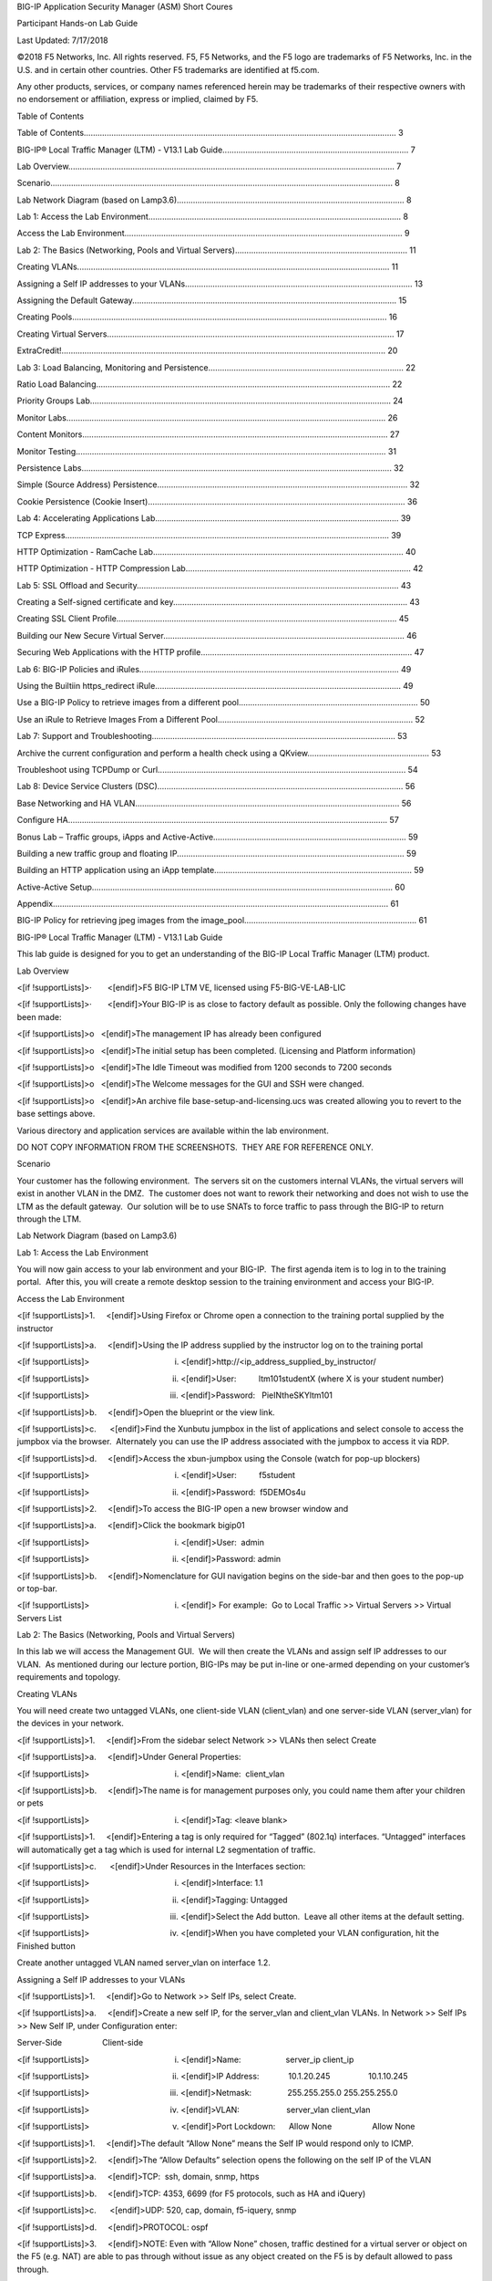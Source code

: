 .. role:: raw-latex(raw)
   :format: latex
..

.. raw:: html

   <html xmlns:v="urn:schemas-microsoft-com:vml" xmlns:o="urn:schemas-microsoft-com:office:office" xmlns:w="urn:schemas-microsoft-com:office:word" xmlns:dt="uuid:C2F41010-65B3-11d1-A29F-00AA00C14882" xmlns:m="http://schemas.microsoft.com/office/2004/12/omml" xmlns="http://www.w3.org/TR/REC-html40">

.. raw:: html

   <head>

.. raw:: html

   <title>

BIG-IP Application Security Manager (ASM) Short Coures

.. raw:: html

   </title>

.. raw:: html

   <!--[if gte mso 9]><xml>
    <o:DocumentProperties>
     <o:Author>tsears;lrasmussen</o:Author>
     <o:LastAuthor>Dan Greer</o:LastAuthor>
     <o:Revision>2</o:Revision>
     <o:TotalTime>18</o:TotalTime>
     <o:LastPrinted>2016-07-25T18:18:00Z</o:LastPrinted>
     <o:Created>2018-08-10T16:27:00Z</o:Created>
     <o:LastSaved>2018-08-10T16:27:00Z</o:LastSaved>
     <o:Pages>59</o:Pages>
     <o:Words>8238</o:Words>
     <o:Characters>46957</o:Characters>
     <o:Company>F5 Networks</o:Company>
     <o:Lines>391</o:Lines>
     <o:Paragraphs>110</o:Paragraphs>
     <o:CharactersWithSpaces>55085</o:CharactersWithSpaces>
     <o:Version>16.00</o:Version>
    </o:DocumentProperties>
    <o:CustomDocumentProperties>
     <o:Offisync_UniqueId dt:dt="string">40493</o:Offisync_UniqueId>
     <o:Offisync_ServerID dt:dt="string">a7ce21b1-b0ad-4a12-a7c7-82490448801f</o:Offisync_ServerID>
     <o:Jive_LatestUserAccountName dt:dt="string">greer</o:Jive_LatestUserAccountName>
     <o:Offisync_UpdateToken dt:dt="string">1</o:Offisync_UpdateToken>
     <o:Jive_VersionGuid dt:dt="string">6eff1ca7-8128-47d3-889d-05ba33e32e73</o:Jive_VersionGuid>
     <o:Offisync_ProviderInitializationData dt:dt="string">https://hive.f5.com</o:Offisync_ProviderInitializationData>
     <o:Jive_ModifiedButNotPublished dt:dt="string"></o:Jive_ModifiedButNotPublished>
     <o:Jive_PrevVersionNumber dt:dt="string"></o:Jive_PrevVersionNumber>
     <o:Jive_VersionGuid_v2.5 dt:dt="string"></o:Jive_VersionGuid_v2.5>
     <o:Jive_LatestFileFullName dt:dt="string"></o:Jive_LatestFileFullName>
    </o:CustomDocumentProperties>
    <o:OfficeDocumentSettings>
     <o:RelyOnVML/>
     <o:AllowPNG/>
    </o:OfficeDocumentSettings>
   </xml><![endif]-->

.. raw:: html

   <style>
   <!--
    /* Font Definitions */
    @font-face
       {font-family:Wingdings;
       panose-1:5 0 0 0 0 0 0 0 0 0;
       mso-font-charset:2;
       mso-generic-font-family:decorative;
       mso-font-pitch:variable;
       mso-font-signature:0 268435456 0 0 -2147483648 0;}
   @font-face
       {font-family:SimSun;
       panose-1:2 1 6 0 3 1 1 1 1 1;
       mso-font-alt:宋体;
       mso-font-charset:134;
       mso-generic-font-family:auto;
       mso-font-pitch:variable;
       mso-font-signature:3 680460288 22 0 262145 0;}
   @font-face
       {font-family:"Cambria Math";
       panose-1:2 4 5 3 5 4 6 3 2 4;
       mso-font-charset:0;
       mso-generic-font-family:roman;
       mso-font-pitch:variable;
       mso-font-signature:-536870145 1107305727 0 0 415 0;}
   @font-face
       {font-family:Calibri;
       panose-1:2 15 5 2 2 2 4 3 2 4;
       mso-font-charset:0;
       mso-generic-font-family:swiss;
       mso-font-pitch:variable;
       mso-font-signature:-536859905 -1073697537 9 0 511 0;}
   @font-face
       {font-family:Verdana;
       panose-1:2 11 6 4 3 5 4 4 2 4;
       mso-font-charset:0;
       mso-generic-font-family:swiss;
       mso-font-pitch:variable;
       mso-font-signature:-1593833729 1073750107 16 0 415 0;}
   @font-face
       {font-family:Tahoma;
       panose-1:2 11 6 4 3 5 4 4 2 4;
       mso-font-charset:0;
       mso-generic-font-family:swiss;
       mso-font-pitch:variable;
       mso-font-signature:-520081665 -1073717157 41 0 66047 0;}
   @font-face
       {font-family:Cambria;
       panose-1:2 4 5 3 5 4 6 3 2 4;
       mso-font-charset:0;
       mso-generic-font-family:roman;
       mso-font-pitch:variable;
       mso-font-signature:-536870145 1073743103 0 0 415 0;}
   @font-face
       {font-family:"Arial Black";
       panose-1:2 11 10 4 2 1 2 2 2 4;
       mso-font-charset:0;
       mso-generic-font-family:swiss;
       mso-font-pitch:variable;
       mso-font-signature:-1610612049 1073772795 0 0 159 0;}
   @font-face
       {font-family:"\@SimSun";
       panose-1:2 1 6 0 3 1 1 1 1 1;
       mso-font-charset:134;
       mso-generic-font-family:auto;
       mso-font-pitch:variable;
       mso-font-signature:3 680460288 22 0 262145 0;}
    /* Style Definitions */
    p.MsoNormal, li.MsoNormal, div.MsoNormal
       {mso-style-unhide:no;
       mso-style-qformat:yes;
       mso-style-parent:"";
       margin-top:6.0pt;
       margin-right:0in;
       margin-bottom:0in;
       margin-left:0in;
       margin-bottom:.0001pt;
       mso-pagination:widow-orphan;
       font-size:11.0pt;
       mso-bidi-font-size:12.0pt;
       font-family:"Calibri",sans-serif;
       mso-fareast-font-family:"Times New Roman";
       mso-bidi-font-family:"Times New Roman";
       mso-fareast-language:EN-US;}
   h1
       {mso-style-priority:99;
       mso-style-unhide:no;
       mso-style-qformat:yes;
       mso-style-link:"Heading 1 Char";
       mso-style-next:"Body Text";
       margin-top:12.0pt;
       margin-right:0in;
       margin-bottom:6.0pt;
       margin-left:0in;
       mso-pagination:widow-orphan;
       page-break-after:avoid;
       mso-outline-level:1;
       font-size:22.0pt;
       mso-bidi-font-size:24.0pt;
       font-family:"Calibri",sans-serif;
       mso-ascii-font-family:Calibri;
       mso-ascii-theme-font:minor-latin;
       mso-fareast-font-family:"Times New Roman";
       mso-hansi-font-family:Calibri;
       mso-hansi-theme-font:minor-latin;
       mso-bidi-font-family:Calibri;
       mso-bidi-theme-font:minor-latin;
       font-variant:small-caps;
       mso-font-kerning:16.0pt;
       mso-fareast-language:EN-US;
       mso-bidi-language:HE;
       font-weight:bold;}
   h2
       {mso-style-unhide:no;
       mso-style-qformat:yes;
       mso-style-link:"Heading 2 Char";
       mso-style-next:"Body Text";
       margin-top:12.0pt;
       margin-right:0in;
       margin-bottom:6.0pt;
       margin-left:1.0in;
       text-indent:-1.0in;
       mso-pagination:widow-orphan lines-together;
       page-break-after:avoid;
       mso-outline-level:2;
       tab-stops:list 1.0in;
       font-size:18.0pt;
       mso-bidi-font-size:16.0pt;
       font-family:"Calibri",sans-serif;
       mso-ascii-font-family:Calibri;
       mso-ascii-theme-font:minor-latin;
       mso-fareast-font-family:"Times New Roman";
       mso-hansi-font-family:Calibri;
       mso-hansi-theme-font:minor-latin;
       mso-bidi-font-family:Calibri;
       mso-bidi-theme-font:minor-latin;
       mso-fareast-language:EN-US;
       mso-bidi-language:HE;
       font-weight:bold;}
   h3
       {mso-style-priority:99;
       mso-style-unhide:no;
       mso-style-qformat:yes;
       mso-style-link:"Heading 3 Char";
       mso-style-next:Normal;
       margin-top:20.0pt;
       margin-right:0in;
       margin-bottom:4.0pt;
       margin-left:4.5pt;
       mso-pagination:widow-orphan lines-together;
       page-break-after:avoid;
       mso-outline-level:3;
       tab-stops:58.5pt;
       border:none;
       mso-border-top-alt:solid windowtext 1.5pt;
       padding:0in;
       mso-padding-alt:1.0pt 0in 0in 0in;
       font-size:14.0pt;
       font-family:"Calibri",sans-serif;
       mso-ascii-font-family:Calibri;
       mso-ascii-theme-font:minor-latin;
       mso-fareast-font-family:"Times New Roman";
       mso-hansi-font-family:Calibri;
       mso-hansi-theme-font:minor-latin;
       mso-bidi-font-family:Calibri;
       mso-bidi-theme-font:minor-latin;
       mso-fareast-language:EN-US;
       mso-bidi-language:HE;
       font-weight:bold;}
   h4
       {mso-style-priority:99;
       mso-style-unhide:no;
       mso-style-link:"Heading 4 Char";
       mso-style-next:"Body Text";
       margin-top:8.0pt;
       margin-right:0in;
       margin-bottom:4.0pt;
       margin-left:2.0in;
       text-indent:-1.0in;
       mso-pagination:widow-orphan lines-together;
       page-break-after:avoid;
       mso-outline-level:4;
       tab-stops:list 2.0in;
       font-size:11.0pt;
       font-family:"Arial",sans-serif;
       mso-fareast-font-family:"Times New Roman";
       color:#336699;
       mso-fareast-language:EN-US;
       mso-bidi-language:HE;
       font-weight:bold;}
   h5
       {mso-style-priority:99;
       mso-style-unhide:no;
       mso-style-link:"Heading 5 Char";
       mso-style-next:Normal;
       margin-top:12.0pt;
       margin-right:0in;
       margin-bottom:3.0pt;
       margin-left:0in;
       mso-pagination:widow-orphan;
       mso-outline-level:5;
       font-size:13.0pt;
       font-family:"Calibri",sans-serif;
       mso-fareast-font-family:"Times New Roman";
       mso-bidi-font-family:"Times New Roman";
       mso-fareast-language:EN-US;
       font-weight:bold;
       font-style:italic;}
   h6
       {mso-style-priority:99;
       mso-style-unhide:no;
       mso-style-link:"Heading 6 Char";
       mso-style-next:Normal;
       margin-top:12.0pt;
       margin-right:0in;
       margin-bottom:3.0pt;
       margin-left:0in;
       mso-pagination:widow-orphan;
       mso-outline-level:6;
       font-size:11.0pt;
       font-family:"Calibri",sans-serif;
       mso-fareast-font-family:"Times New Roman";
       mso-bidi-font-family:"Times New Roman";
       mso-fareast-language:EN-US;
       font-weight:bold;}
   p.MsoHeading7, li.MsoHeading7, div.MsoHeading7
       {mso-style-priority:99;
       mso-style-unhide:no;
       mso-style-link:"Heading 7 Char";
       mso-style-next:Normal;
       margin-top:12.0pt;
       margin-right:0in;
       margin-bottom:3.0pt;
       margin-left:0in;
       mso-pagination:widow-orphan;
       mso-outline-level:7;
       font-size:11.0pt;
       mso-bidi-font-size:12.0pt;
       font-family:"Calibri",sans-serif;
       mso-fareast-font-family:"Times New Roman";
       mso-bidi-font-family:"Times New Roman";
       mso-fareast-language:EN-US;}
   p.MsoHeading8, li.MsoHeading8, div.MsoHeading8
       {mso-style-priority:99;
       mso-style-unhide:no;
       mso-style-link:"Heading 8 Char";
       mso-style-next:Normal;
       margin-top:12.0pt;
       margin-right:0in;
       margin-bottom:3.0pt;
       margin-left:0in;
       mso-pagination:widow-orphan;
       mso-outline-level:8;
       font-size:11.0pt;
       mso-bidi-font-size:12.0pt;
       font-family:"Calibri",sans-serif;
       mso-fareast-font-family:"Times New Roman";
       mso-bidi-font-family:"Times New Roman";
       mso-fareast-language:EN-US;
       font-style:italic;}
   p.MsoHeading9, li.MsoHeading9, div.MsoHeading9
       {mso-style-priority:99;
       mso-style-unhide:no;
       mso-style-link:"Heading 9 Char";
       mso-style-next:Normal;
       margin-top:12.0pt;
       margin-right:0in;
       margin-bottom:3.0pt;
       margin-left:0in;
       mso-pagination:widow-orphan;
       mso-outline-level:9;
       font-size:11.0pt;
       font-family:"Arial",sans-serif;
       mso-fareast-font-family:"Times New Roman";
       mso-fareast-language:EN-US;}
   p.MsoIndex1, li.MsoIndex1, div.MsoIndex1
       {mso-style-noshow:yes;
       mso-style-priority:99;
       mso-style-unhide:no;
       mso-style-next:"Body Text";
       margin-top:6.0pt;
       margin-right:0in;
       margin-bottom:0in;
       margin-left:12.0pt;
       margin-bottom:.0001pt;
       text-indent:-12.0pt;
       mso-pagination:widow-orphan;
       font-size:10.0pt;
       font-family:"Calibri",sans-serif;
       mso-fareast-font-family:"Times New Roman";
       mso-bidi-font-family:"Times New Roman";
       mso-fareast-language:EN-US;
       mso-bidi-language:HE;}
   p.MsoIndex2, li.MsoIndex2, div.MsoIndex2
       {mso-style-update:auto;
       mso-style-noshow:yes;
       mso-style-priority:99;
       mso-style-unhide:no;
       mso-style-next:Normal;
       margin-top:6.0pt;
       margin-right:0in;
       margin-bottom:0in;
       margin-left:24.0pt;
       margin-bottom:.0001pt;
       text-indent:-12.0pt;
       mso-pagination:widow-orphan;
       font-size:10.0pt;
       font-family:"Calibri",sans-serif;
       mso-fareast-font-family:"Times New Roman";
       mso-bidi-font-family:"Times New Roman";
       mso-fareast-language:EN-US;}
   p.MsoIndex3, li.MsoIndex3, div.MsoIndex3
       {mso-style-update:auto;
       mso-style-noshow:yes;
       mso-style-priority:99;
       mso-style-unhide:no;
       mso-style-next:Normal;
       margin-top:6.0pt;
       margin-right:0in;
       margin-bottom:0in;
       margin-left:.5in;
       margin-bottom:.0001pt;
       text-indent:-12.0pt;
       mso-pagination:widow-orphan;
       font-size:10.0pt;
       font-family:"Calibri",sans-serif;
       mso-fareast-font-family:"Times New Roman";
       mso-bidi-font-family:"Times New Roman";
       mso-fareast-language:EN-US;}
   p.MsoIndex4, li.MsoIndex4, div.MsoIndex4
       {mso-style-update:auto;
       mso-style-noshow:yes;
       mso-style-priority:99;
       mso-style-unhide:no;
       mso-style-next:Normal;
       margin-top:6.0pt;
       margin-right:0in;
       margin-bottom:0in;
       margin-left:48.0pt;
       margin-bottom:.0001pt;
       text-indent:-12.0pt;
       mso-pagination:widow-orphan;
       font-size:11.0pt;
       mso-bidi-font-size:10.5pt;
       font-family:"Calibri",sans-serif;
       mso-fareast-font-family:"Times New Roman";
       mso-bidi-font-family:"Times New Roman";
       mso-fareast-language:EN-US;}
   p.MsoIndex5, li.MsoIndex5, div.MsoIndex5
       {mso-style-update:auto;
       mso-style-noshow:yes;
       mso-style-priority:99;
       mso-style-unhide:no;
       mso-style-next:Normal;
       margin-top:6.0pt;
       margin-right:0in;
       margin-bottom:0in;
       margin-left:60.0pt;
       margin-bottom:.0001pt;
       text-indent:-12.0pt;
       mso-pagination:widow-orphan;
       font-size:11.0pt;
       mso-bidi-font-size:10.5pt;
       font-family:"Calibri",sans-serif;
       mso-fareast-font-family:"Times New Roman";
       mso-bidi-font-family:"Times New Roman";
       mso-fareast-language:EN-US;}
   p.MsoIndex6, li.MsoIndex6, div.MsoIndex6
       {mso-style-update:auto;
       mso-style-noshow:yes;
       mso-style-priority:99;
       mso-style-unhide:no;
       mso-style-next:Normal;
       margin-top:6.0pt;
       margin-right:0in;
       margin-bottom:0in;
       margin-left:1.0in;
       margin-bottom:.0001pt;
       text-indent:-12.0pt;
       mso-pagination:widow-orphan;
       font-size:11.0pt;
       mso-bidi-font-size:10.5pt;
       font-family:"Calibri",sans-serif;
       mso-fareast-font-family:"Times New Roman";
       mso-bidi-font-family:"Times New Roman";
       mso-fareast-language:EN-US;}
   p.MsoIndex7, li.MsoIndex7, div.MsoIndex7
       {mso-style-update:auto;
       mso-style-noshow:yes;
       mso-style-priority:99;
       mso-style-unhide:no;
       mso-style-next:Normal;
       margin-top:6.0pt;
       margin-right:0in;
       margin-bottom:0in;
       margin-left:84.0pt;
       margin-bottom:.0001pt;
       text-indent:-12.0pt;
       mso-pagination:widow-orphan;
       font-size:11.0pt;
       mso-bidi-font-size:10.5pt;
       font-family:"Calibri",sans-serif;
       mso-fareast-font-family:"Times New Roman";
       mso-bidi-font-family:"Times New Roman";
       mso-fareast-language:EN-US;}
   p.MsoIndex8, li.MsoIndex8, div.MsoIndex8
       {mso-style-update:auto;
       mso-style-noshow:yes;
       mso-style-priority:99;
       mso-style-unhide:no;
       mso-style-next:Normal;
       margin-top:6.0pt;
       margin-right:0in;
       margin-bottom:0in;
       margin-left:96.0pt;
       margin-bottom:.0001pt;
       text-indent:-12.0pt;
       mso-pagination:widow-orphan;
       font-size:11.0pt;
       mso-bidi-font-size:10.5pt;
       font-family:"Calibri",sans-serif;
       mso-fareast-font-family:"Times New Roman";
       mso-bidi-font-family:"Times New Roman";
       mso-fareast-language:EN-US;}
   p.MsoIndex9, li.MsoIndex9, div.MsoIndex9
       {mso-style-update:auto;
       mso-style-noshow:yes;
       mso-style-priority:99;
       mso-style-unhide:no;
       mso-style-next:Normal;
       margin-top:6.0pt;
       margin-right:0in;
       margin-bottom:0in;
       margin-left:1.5in;
       margin-bottom:.0001pt;
       text-indent:-12.0pt;
       mso-pagination:widow-orphan;
       font-size:11.0pt;
       mso-bidi-font-size:10.5pt;
       font-family:"Calibri",sans-serif;
       mso-fareast-font-family:"Times New Roman";
       mso-bidi-font-family:"Times New Roman";
       mso-fareast-language:EN-US;}
   p.MsoToc1, li.MsoToc1, div.MsoToc1
       {mso-style-priority:39;
       mso-style-unhide:no;
       mso-style-next:"Body Text";
       margin-top:.25in;
       margin-right:0in;
       margin-bottom:6.0pt;
       margin-left:0in;
       mso-pagination:widow-orphan;
       tab-stops:right dotted 507.1pt;
       font-size:11.0pt;
       mso-bidi-font-size:10.0pt;
       font-family:"Calibri",sans-serif;
       mso-ascii-font-family:Calibri;
       mso-ascii-theme-font:minor-latin;
       mso-fareast-font-family:"Times New Roman";
       mso-hansi-font-family:Calibri;
       mso-hansi-theme-font:minor-latin;
       mso-bidi-font-family:Calibri;
       mso-bidi-theme-font:minor-latin;
       mso-fareast-language:EN-US;
       mso-bidi-language:HE;
       mso-bidi-font-weight:bold;
       mso-no-proof:yes;}
   p.MsoToc2, li.MsoToc2, div.MsoToc2
       {mso-style-priority:39;
       mso-style-unhide:no;
       mso-style-next:"Body Text";
       margin-top:6.0pt;
       margin-right:0in;
       margin-bottom:0in;
       margin-left:12.25pt;
       margin-bottom:.0001pt;
       mso-pagination:widow-orphan;
       tab-stops:right dotted 507.1pt;
       font-size:11.0pt;
       mso-bidi-font-size:12.0pt;
       font-family:"Calibri",sans-serif;
       mso-ascii-font-family:Calibri;
       mso-ascii-theme-font:minor-latin;
       mso-fareast-font-family:"Times New Roman";
       mso-hansi-font-family:Calibri;
       mso-hansi-theme-font:minor-latin;
       mso-bidi-font-family:Calibri;
       mso-bidi-theme-font:minor-latin;
       mso-fareast-language:EN-US;
       mso-bidi-language:HE;
       mso-no-proof:yes;}
   p.MsoToc3, li.MsoToc3, div.MsoToc3
       {mso-style-priority:39;
       mso-style-unhide:no;
       mso-style-next:"Body Text";
       margin-top:6.0pt;
       margin-right:0in;
       margin-bottom:0in;
       margin-left:24.0pt;
       margin-bottom:.0001pt;
       mso-pagination:widow-orphan;
       tab-stops:right dotted 506.9pt;
       font-size:10.0pt;
       font-family:"Calibri",sans-serif;
       mso-ascii-font-family:Calibri;
       mso-ascii-theme-font:minor-latin;
       mso-fareast-font-family:"Times New Roman";
       mso-hansi-font-family:Calibri;
       mso-hansi-theme-font:minor-latin;
       mso-bidi-font-family:Calibri;
       mso-bidi-theme-font:minor-latin;
       mso-fareast-language:EN-US;
       font-style:italic;}
   p.MsoToc4, li.MsoToc4, div.MsoToc4
       {mso-style-priority:39;
       mso-style-unhide:no;
       mso-style-next:Normal;
       margin-top:6.0pt;
       margin-right:0in;
       margin-bottom:0in;
       margin-left:.5in;
       margin-bottom:.0001pt;
       mso-pagination:widow-orphan;
       font-size:9.0pt;
       font-family:"Calibri",sans-serif;
       mso-ascii-font-family:Calibri;
       mso-ascii-theme-font:minor-latin;
       mso-fareast-font-family:"Times New Roman";
       mso-hansi-font-family:Calibri;
       mso-hansi-theme-font:minor-latin;
       mso-bidi-font-family:Calibri;
       mso-bidi-theme-font:minor-latin;
       mso-fareast-language:EN-US;}
   p.MsoToc5, li.MsoToc5, div.MsoToc5
       {mso-style-update:auto;
       mso-style-priority:39;
       mso-style-unhide:no;
       mso-style-next:Normal;
       margin-top:6.0pt;
       margin-right:0in;
       margin-bottom:0in;
       margin-left:48.0pt;
       margin-bottom:.0001pt;
       mso-pagination:widow-orphan;
       font-size:9.0pt;
       font-family:"Calibri",sans-serif;
       mso-ascii-font-family:Calibri;
       mso-ascii-theme-font:minor-latin;
       mso-fareast-font-family:"Times New Roman";
       mso-hansi-font-family:Calibri;
       mso-hansi-theme-font:minor-latin;
       mso-bidi-font-family:Calibri;
       mso-bidi-theme-font:minor-latin;
       mso-fareast-language:EN-US;}
   p.MsoToc6, li.MsoToc6, div.MsoToc6
       {mso-style-update:auto;
       mso-style-priority:39;
       mso-style-unhide:no;
       mso-style-next:Normal;
       margin-top:6.0pt;
       margin-right:0in;
       margin-bottom:0in;
       margin-left:60.0pt;
       margin-bottom:.0001pt;
       mso-pagination:widow-orphan;
       font-size:9.0pt;
       font-family:"Calibri",sans-serif;
       mso-ascii-font-family:Calibri;
       mso-ascii-theme-font:minor-latin;
       mso-fareast-font-family:"Times New Roman";
       mso-hansi-font-family:Calibri;
       mso-hansi-theme-font:minor-latin;
       mso-bidi-font-family:Calibri;
       mso-bidi-theme-font:minor-latin;
       mso-fareast-language:EN-US;}
   p.MsoToc7, li.MsoToc7, div.MsoToc7
       {mso-style-update:auto;
       mso-style-priority:39;
       mso-style-unhide:no;
       mso-style-next:Normal;
       margin-top:6.0pt;
       margin-right:0in;
       margin-bottom:0in;
       margin-left:1.0in;
       margin-bottom:.0001pt;
       mso-pagination:widow-orphan;
       font-size:9.0pt;
       font-family:"Calibri",sans-serif;
       mso-ascii-font-family:Calibri;
       mso-ascii-theme-font:minor-latin;
       mso-fareast-font-family:"Times New Roman";
       mso-hansi-font-family:Calibri;
       mso-hansi-theme-font:minor-latin;
       mso-bidi-font-family:Calibri;
       mso-bidi-theme-font:minor-latin;
       mso-fareast-language:EN-US;}
   p.MsoToc8, li.MsoToc8, div.MsoToc8
       {mso-style-update:auto;
       mso-style-priority:39;
       mso-style-unhide:no;
       mso-style-next:Normal;
       margin-top:6.0pt;
       margin-right:0in;
       margin-bottom:0in;
       margin-left:84.0pt;
       margin-bottom:.0001pt;
       mso-pagination:widow-orphan;
       font-size:9.0pt;
       font-family:"Calibri",sans-serif;
       mso-ascii-font-family:Calibri;
       mso-ascii-theme-font:minor-latin;
       mso-fareast-font-family:"Times New Roman";
       mso-hansi-font-family:Calibri;
       mso-hansi-theme-font:minor-latin;
       mso-bidi-font-family:Calibri;
       mso-bidi-theme-font:minor-latin;
       mso-fareast-language:EN-US;}
   p.MsoToc9, li.MsoToc9, div.MsoToc9
       {mso-style-priority:39;
       mso-style-unhide:no;
       mso-style-parent:"TOC 1";
       mso-style-next:"Body Text";
       margin-top:0in;
       margin-right:0in;
       margin-bottom:0in;
       margin-left:96.0pt;
       margin-bottom:.0001pt;
       mso-pagination:widow-orphan;
       tab-stops:right dotted 507.1pt;
       font-size:9.0pt;
       font-family:"Calibri",sans-serif;
       mso-ascii-font-family:Calibri;
       mso-ascii-theme-font:minor-latin;
       mso-fareast-font-family:"Times New Roman";
       mso-hansi-font-family:Calibri;
       mso-hansi-theme-font:minor-latin;
       mso-bidi-font-family:Calibri;
       mso-bidi-theme-font:minor-latin;
       text-transform:uppercase;
       mso-fareast-language:EN-US;
       mso-bidi-language:HE;
       font-weight:bold;
       mso-bidi-font-weight:normal;
       mso-no-proof:yes;}
   p.MsoCommentText, li.MsoCommentText, div.MsoCommentText
       {mso-style-priority:99;
       mso-style-unhide:no;
       mso-style-link:"Comment Text Char";
       margin-top:6.0pt;
       margin-right:0in;
       margin-bottom:0in;
       margin-left:0in;
       margin-bottom:.0001pt;
       mso-pagination:widow-orphan;
       font-size:10.0pt;
       font-family:"Calibri",sans-serif;
       mso-fareast-font-family:"Times New Roman";
       mso-bidi-font-family:"Times New Roman";
       mso-fareast-language:EN-US;}
   p.MsoHeader, li.MsoHeader, div.MsoHeader
       {mso-style-priority:99;
       mso-style-unhide:no;
       mso-style-link:"Header Char";
       margin-top:6.0pt;
       margin-right:0in;
       margin-bottom:0in;
       margin-left:0in;
       margin-bottom:.0001pt;
       mso-pagination:widow-orphan;
       tab-stops:center 3.0in right 6.0in;
       font-size:10.0pt;
       font-family:"Calibri",sans-serif;
       mso-fareast-font-family:"Times New Roman";
       mso-bidi-font-family:"Times New Roman";
       mso-fareast-language:EN-US;
       mso-bidi-language:HE;}
   p.MsoFooter, li.MsoFooter, div.MsoFooter
       {mso-style-priority:99;
       mso-style-unhide:no;
       mso-style-link:"Footer Char";
       margin-top:6.0pt;
       margin-right:0in;
       margin-bottom:0in;
       margin-left:0in;
       margin-bottom:.0001pt;
       mso-pagination:widow-orphan;
       tab-stops:center 3.0in right 6.0in;
       font-size:10.0pt;
       font-family:"Calibri",sans-serif;
       mso-fareast-font-family:"Times New Roman";
       mso-bidi-font-family:"Times New Roman";
       mso-fareast-language:EN-US;
       mso-bidi-language:HE;}
   p.MsoIndexHeading, li.MsoIndexHeading, div.MsoIndexHeading
       {mso-style-noshow:yes;
       mso-style-priority:99;
       mso-style-unhide:no;
       mso-style-next:"Index 1";
       margin-top:12.0pt;
       margin-right:0in;
       margin-bottom:6.0pt;
       margin-left:.5in;
       mso-pagination:widow-orphan;
       font-size:11.0pt;
       mso-bidi-font-size:12.0pt;
       font-family:"Calibri",sans-serif;
       mso-fareast-font-family:"Times New Roman";
       mso-bidi-font-family:"Times New Roman";
       mso-fareast-language:EN-US;
       mso-bidi-language:HE;
       font-weight:bold;}
   p.MsoCaption, li.MsoCaption, div.MsoCaption
       {mso-style-priority:35;
       mso-style-unhide:no;
       mso-style-link:"Caption Char";
       mso-style-next:"Body Text";
       margin-top:4.0pt;
       margin-right:0in;
       margin-bottom:4.0pt;
       margin-left:1.0in;
       mso-pagination:widow-orphan;
       font-size:10.0pt;
       font-family:"Arial",sans-serif;
       mso-fareast-font-family:"Times New Roman";
       color:#336699;
       mso-fareast-language:EN-US;
       mso-bidi-language:HE;
       font-weight:bold;}
   span.MsoCommentReference
       {mso-style-priority:99;
       mso-style-unhide:no;
       mso-ansi-font-size:8.0pt;
       mso-bidi-font-size:8.0pt;
       font-family:"Times New Roman",serif;
       mso-bidi-font-family:"Times New Roman";}
   span.MsoLineNumber
       {mso-style-priority:99;
       mso-style-unhide:no;
       font-family:"Times New Roman",serif;
       mso-bidi-font-family:"Times New Roman";}
   span.MsoPageNumber
       {mso-style-priority:99;
       mso-style-unhide:no;
       mso-ansi-font-size:9.0pt;
       mso-bidi-font-size:9.0pt;
       font-family:"Arial",sans-serif;
       mso-ascii-font-family:Arial;
       mso-hansi-font-family:Arial;
       mso-bidi-font-family:Arial;
       color:black;
       mso-ansi-language:EN-GB;}
   p.MsoTitle, li.MsoTitle, div.MsoTitle
       {mso-style-unhide:no;
       mso-style-qformat:yes;
       mso-style-link:"Title Char";
       mso-style-next:Normal;
       margin-top:0in;
       margin-right:0in;
       margin-bottom:15.0pt;
       margin-left:0in;
       mso-add-space:auto;
       mso-pagination:widow-orphan;
       font-size:48.0pt;
       mso-bidi-font-size:26.0pt;
       font-family:"Calibri",sans-serif;
       mso-fareast-font-family:SimSun;
       mso-fareast-theme-font:major-fareast;
       mso-bidi-font-family:"Times New Roman";
       mso-bidi-theme-font:major-bidi;
       color:black;
       mso-themecolor:text1;
       letter-spacing:.25pt;
       mso-font-kerning:14.0pt;
       mso-fareast-language:EN-US;}
   p.MsoTitleCxSpFirst, li.MsoTitleCxSpFirst, div.MsoTitleCxSpFirst
       {mso-style-unhide:no;
       mso-style-qformat:yes;
       mso-style-link:"Title Char";
       mso-style-next:Normal;
       mso-style-type:export-only;
       margin:0in;
       margin-bottom:.0001pt;
       mso-add-space:auto;
       mso-pagination:widow-orphan;
       font-size:48.0pt;
       mso-bidi-font-size:26.0pt;
       font-family:"Calibri",sans-serif;
       mso-fareast-font-family:SimSun;
       mso-fareast-theme-font:major-fareast;
       mso-bidi-font-family:"Times New Roman";
       mso-bidi-theme-font:major-bidi;
       color:black;
       mso-themecolor:text1;
       letter-spacing:.25pt;
       mso-font-kerning:14.0pt;
       mso-fareast-language:EN-US;}
   p.MsoTitleCxSpMiddle, li.MsoTitleCxSpMiddle, div.MsoTitleCxSpMiddle
       {mso-style-unhide:no;
       mso-style-qformat:yes;
       mso-style-link:"Title Char";
       mso-style-next:Normal;
       mso-style-type:export-only;
       margin:0in;
       margin-bottom:.0001pt;
       mso-add-space:auto;
       mso-pagination:widow-orphan;
       font-size:48.0pt;
       mso-bidi-font-size:26.0pt;
       font-family:"Calibri",sans-serif;
       mso-fareast-font-family:SimSun;
       mso-fareast-theme-font:major-fareast;
       mso-bidi-font-family:"Times New Roman";
       mso-bidi-theme-font:major-bidi;
       color:black;
       mso-themecolor:text1;
       letter-spacing:.25pt;
       mso-font-kerning:14.0pt;
       mso-fareast-language:EN-US;}
   p.MsoTitleCxSpLast, li.MsoTitleCxSpLast, div.MsoTitleCxSpLast
       {mso-style-unhide:no;
       mso-style-qformat:yes;
       mso-style-link:"Title Char";
       mso-style-next:Normal;
       mso-style-type:export-only;
       margin-top:0in;
       margin-right:0in;
       margin-bottom:15.0pt;
       margin-left:0in;
       mso-add-space:auto;
       mso-pagination:widow-orphan;
       font-size:48.0pt;
       mso-bidi-font-size:26.0pt;
       font-family:"Calibri",sans-serif;
       mso-fareast-font-family:SimSun;
       mso-fareast-theme-font:major-fareast;
       mso-bidi-font-family:"Times New Roman";
       mso-bidi-theme-font:major-bidi;
       color:black;
       mso-themecolor:text1;
       letter-spacing:.25pt;
       mso-font-kerning:14.0pt;
       mso-fareast-language:EN-US;}
   p.MsoBodyText, li.MsoBodyText, div.MsoBodyText
       {mso-style-noshow:yes;
       mso-style-priority:99;
       mso-style-link:"Body Text Char";
       margin-top:6.0pt;
       margin-right:0in;
       margin-bottom:6.0pt;
       margin-left:0in;
       mso-pagination:widow-orphan;
       font-size:11.0pt;
       mso-bidi-font-size:12.0pt;
       font-family:"Calibri",sans-serif;
       mso-fareast-font-family:"Times New Roman";
       mso-bidi-font-family:"Times New Roman";
       mso-fareast-language:EN-US;}
   p.MsoBodyTextIndent, li.MsoBodyTextIndent, div.MsoBodyTextIndent
       {mso-style-priority:99;
       mso-style-unhide:no;
       mso-style-link:"Body Text Indent Char";
       margin-top:4.0pt;
       margin-right:0in;
       margin-bottom:4.0pt;
       margin-left:1.25in;
       mso-pagination:widow-orphan;
       font-size:11.0pt;
       font-family:"Calibri",sans-serif;
       mso-fareast-font-family:"Times New Roman";
       mso-bidi-font-family:"Times New Roman";
       mso-fareast-language:EN-US;
       mso-bidi-language:HE;}
   p.MsoNoteHeading, li.MsoNoteHeading, div.MsoNoteHeading
       {mso-style-priority:99;
       mso-style-unhide:no;
       mso-style-parent:"Body Text";
       mso-style-link:"Note Heading Char";
       mso-style-next:"Body Text";
       margin-top:4.0pt;
       margin-right:0in;
       margin-bottom:4.0pt;
       margin-left:40.5pt;
       mso-pagination:widow-orphan;
       font-size:11.0pt;
       font-family:"Calibri",sans-serif;
       mso-fareast-font-family:"Times New Roman";
       mso-bidi-font-family:"Times New Roman";
       mso-fareast-language:EN-US;
       mso-bidi-language:HE;}
   p.MsoBodyTextIndent2, li.MsoBodyTextIndent2, div.MsoBodyTextIndent2
       {mso-style-priority:99;
       mso-style-unhide:no;
       mso-style-link:"Body Text Indent 2 Char";
       margin-top:4.0pt;
       margin-right:0in;
       margin-bottom:4.0pt;
       margin-left:1.5in;
       mso-pagination:widow-orphan;
       font-size:11.0pt;
       font-family:"Calibri",sans-serif;
       mso-fareast-font-family:"Times New Roman";
       mso-bidi-font-family:"Times New Roman";
       mso-fareast-language:EN-US;
       mso-bidi-language:HE;}
   p.MsoBodyTextIndent3, li.MsoBodyTextIndent3, div.MsoBodyTextIndent3
       {mso-style-priority:99;
       mso-style-unhide:no;
       mso-style-link:"Body Text Indent 3 Char";
       margin-top:4.0pt;
       margin-right:0in;
       margin-bottom:4.0pt;
       margin-left:1.75in;
       mso-pagination:widow-orphan;
       font-size:11.0pt;
       font-family:"Calibri",sans-serif;
       mso-fareast-font-family:"Times New Roman";
       mso-bidi-font-family:"Times New Roman";
       mso-fareast-language:EN-US;
       mso-bidi-language:HE;}
   a:link, span.MsoHyperlink
       {mso-style-priority:99;
       mso-style-unhide:no;
       font-family:"Times New Roman",serif;
       mso-bidi-font-family:"Times New Roman";
       color:blue;
       text-decoration:underline;
       text-underline:single;}
   a:visited, span.MsoHyperlinkFollowed
       {mso-style-priority:99;
       color:purple;
       mso-themecolor:followedhyperlink;
       text-decoration:underline;
       text-underline:single;}
   p.MsoDocumentMap, li.MsoDocumentMap, div.MsoDocumentMap
       {mso-style-noshow:yes;
       mso-style-priority:99;
       mso-style-unhide:no;
       mso-style-link:"Document Map Char";
       margin-top:6.0pt;
       margin-right:0in;
       margin-bottom:0in;
       margin-left:0in;
       margin-bottom:.0001pt;
       mso-pagination:widow-orphan;
       background:navy;
       font-size:8.0pt;
       font-family:"Tahoma",sans-serif;
       mso-fareast-font-family:"Times New Roman";
       mso-fareast-language:EN-US;}
   p
       {mso-style-priority:99;
       mso-style-unhide:no;
       mso-margin-top-alt:auto;
       margin-right:0in;
       mso-margin-bottom-alt:auto;
       margin-left:0in;
       mso-pagination:widow-orphan;
       font-size:11.0pt;
       mso-bidi-font-size:12.0pt;
       font-family:"Calibri",sans-serif;
       mso-fareast-font-family:"Times New Roman";
       mso-bidi-font-family:"Times New Roman";
       mso-fareast-language:EN-US;}
   code
       {mso-style-priority:99;
       mso-style-parent:"";
       font-family:"Courier New";
       mso-ascii-font-family:"Courier New";
       mso-fareast-font-family:"Times New Roman";
       mso-hansi-font-family:"Courier New";
       mso-bidi-font-family:"Courier New";}
   p.MsoCommentSubject, li.MsoCommentSubject, div.MsoCommentSubject
       {mso-style-priority:99;
       mso-style-unhide:no;
       mso-style-parent:"Comment Text";
       mso-style-link:"Comment Subject Char";
       mso-style-next:"Comment Text";
       margin-top:6.0pt;
       margin-right:0in;
       margin-bottom:0in;
       margin-left:0in;
       margin-bottom:.0001pt;
       mso-pagination:widow-orphan;
       font-size:10.0pt;
       font-family:"Calibri",sans-serif;
       mso-fareast-font-family:"Times New Roman";
       mso-bidi-font-family:"Times New Roman";
       mso-fareast-language:EN-US;
       font-weight:bold;}
   p.MsoAcetate, li.MsoAcetate, div.MsoAcetate
       {mso-style-priority:99;
       mso-style-unhide:no;
       mso-style-link:"Balloon Text Char";
       margin-top:6.0pt;
       margin-right:0in;
       margin-bottom:0in;
       margin-left:0in;
       margin-bottom:.0001pt;
       mso-pagination:widow-orphan;
       font-size:8.0pt;
       font-family:"Tahoma",sans-serif;
       mso-fareast-font-family:"Times New Roman";
       mso-fareast-language:EN-US;}
   span.MsoPlaceholderText
       {mso-style-noshow:yes;
       mso-style-priority:99;
       mso-style-unhide:no;
       mso-style-parent:"";
       color:gray;}
   p.MsoNoSpacing, li.MsoNoSpacing, div.MsoNoSpacing
       {mso-style-priority:1;
       mso-style-unhide:no;
       mso-style-qformat:yes;
       mso-style-parent:"";
       mso-style-link:"No Spacing Char";
       margin:0in;
       margin-bottom:.0001pt;
       mso-pagination:widow-orphan;
       font-size:11.0pt;
       font-family:"Calibri",sans-serif;
       mso-fareast-font-family:"Times New Roman";
       mso-bidi-font-family:"Times New Roman";
       mso-fareast-language:EN-US;
       mso-bidi-language:EN-US;}
   p.MsoRMPane, li.MsoRMPane, div.MsoRMPane
       {mso-style-noshow:yes;
       mso-style-priority:99;
       mso-style-unhide:no;
       mso-style-parent:"";
       margin:0in;
       margin-bottom:.0001pt;
       mso-pagination:widow-orphan;
       font-size:11.0pt;
       font-family:"Calibri",sans-serif;
       mso-fareast-font-family:Calibri;
       mso-bidi-font-family:"Times New Roman";
       mso-fareast-language:EN-US;}
   p.MsoListParagraph, li.MsoListParagraph, div.MsoListParagraph
       {mso-style-priority:34;
       mso-style-unhide:no;
       mso-style-qformat:yes;
       margin-top:6.0pt;
       margin-right:0in;
       margin-bottom:0in;
       margin-left:.5in;
       margin-bottom:.0001pt;
       mso-add-space:auto;
       mso-pagination:widow-orphan;
       font-size:11.0pt;
       mso-bidi-font-size:12.0pt;
       font-family:"Calibri",sans-serif;
       mso-fareast-font-family:"Times New Roman";
       mso-bidi-font-family:"Times New Roman";
       mso-fareast-language:EN-US;}
   p.MsoListParagraphCxSpFirst, li.MsoListParagraphCxSpFirst, div.MsoListParagraphCxSpFirst
       {mso-style-priority:34;
       mso-style-unhide:no;
       mso-style-qformat:yes;
       mso-style-type:export-only;
       margin-top:6.0pt;
       margin-right:0in;
       margin-bottom:0in;
       margin-left:.5in;
       margin-bottom:.0001pt;
       mso-add-space:auto;
       mso-pagination:widow-orphan;
       font-size:11.0pt;
       mso-bidi-font-size:12.0pt;
       font-family:"Calibri",sans-serif;
       mso-fareast-font-family:"Times New Roman";
       mso-bidi-font-family:"Times New Roman";
       mso-fareast-language:EN-US;}
   p.MsoListParagraphCxSpMiddle, li.MsoListParagraphCxSpMiddle, div.MsoListParagraphCxSpMiddle
       {mso-style-priority:34;
       mso-style-unhide:no;
       mso-style-qformat:yes;
       mso-style-type:export-only;
       margin-top:0in;
       margin-right:0in;
       margin-bottom:0in;
       margin-left:.5in;
       margin-bottom:.0001pt;
       mso-add-space:auto;
       mso-pagination:widow-orphan;
       font-size:11.0pt;
       mso-bidi-font-size:12.0pt;
       font-family:"Calibri",sans-serif;
       mso-fareast-font-family:"Times New Roman";
       mso-bidi-font-family:"Times New Roman";
       mso-fareast-language:EN-US;}
   p.MsoListParagraphCxSpLast, li.MsoListParagraphCxSpLast, div.MsoListParagraphCxSpLast
       {mso-style-priority:34;
       mso-style-unhide:no;
       mso-style-qformat:yes;
       mso-style-type:export-only;
       margin-top:0in;
       margin-right:0in;
       margin-bottom:0in;
       margin-left:.5in;
       margin-bottom:.0001pt;
       mso-add-space:auto;
       mso-pagination:widow-orphan;
       font-size:11.0pt;
       mso-bidi-font-size:12.0pt;
       font-family:"Calibri",sans-serif;
       mso-fareast-font-family:"Times New Roman";
       mso-bidi-font-family:"Times New Roman";
       mso-fareast-language:EN-US;}
   p.MsoTocHeading, li.MsoTocHeading, div.MsoTocHeading
       {mso-style-priority:39;
       mso-style-qformat:yes;
       mso-style-parent:"Heading 1";
       mso-style-next:Normal;
       margin-top:12.0pt;
       margin-right:0in;
       margin-bottom:0in;
       margin-left:0in;
       margin-bottom:.0001pt;
       line-height:115%;
       mso-pagination:widow-orphan lines-together;
       page-break-after:avoid;
       font-size:14.0pt;
       font-family:"Cambria",serif;
       mso-ascii-font-family:Cambria;
       mso-ascii-theme-font:major-latin;
       mso-fareast-font-family:SimSun;
       mso-fareast-theme-font:major-fareast;
       mso-hansi-font-family:Cambria;
       mso-hansi-theme-font:major-latin;
       mso-bidi-font-family:"Times New Roman";
       mso-bidi-theme-font:major-bidi;
       color:#365F91;
       mso-themecolor:accent1;
       mso-themeshade:191;
       mso-fareast-language:EN-US;
       font-weight:bold;}
   span.Heading1Char
       {mso-style-name:"Heading 1 Char";
       mso-style-priority:99;
       mso-style-unhide:no;
       mso-style-locked:yes;
       mso-style-link:"Heading 1";
       mso-ansi-font-size:22.0pt;
       mso-bidi-font-size:24.0pt;
       font-family:"Calibri",sans-serif;
       mso-ascii-font-family:Calibri;
       mso-ascii-theme-font:minor-latin;
       mso-fareast-font-family:"Times New Roman";
       mso-hansi-font-family:Calibri;
       mso-hansi-theme-font:minor-latin;
       mso-bidi-font-family:Calibri;
       mso-bidi-theme-font:minor-latin;
       font-variant:small-caps;
       mso-font-kerning:16.0pt;
       mso-bidi-language:HE;
       font-weight:bold;}
   span.Heading2Char
       {mso-style-name:"Heading 2 Char";
       mso-style-unhide:no;
       mso-style-locked:yes;
       mso-style-link:"Heading 2";
       mso-ansi-font-size:18.0pt;
       mso-bidi-font-size:16.0pt;
       font-family:"Calibri",sans-serif;
       mso-ascii-font-family:Calibri;
       mso-ascii-theme-font:minor-latin;
       mso-fareast-font-family:"Times New Roman";
       mso-hansi-font-family:Calibri;
       mso-hansi-theme-font:minor-latin;
       mso-bidi-font-family:Calibri;
       mso-bidi-theme-font:minor-latin;
       mso-bidi-language:HE;
       font-weight:bold;}
   span.Heading3Char
       {mso-style-name:"Heading 3 Char";
       mso-style-priority:99;
       mso-style-unhide:no;
       mso-style-locked:yes;
       mso-style-link:"Heading 3";
       mso-ansi-font-size:14.0pt;
       mso-bidi-font-size:14.0pt;
       font-family:"Calibri",sans-serif;
       mso-ascii-font-family:Calibri;
       mso-ascii-theme-font:minor-latin;
       mso-fareast-font-family:"Times New Roman";
       mso-hansi-font-family:Calibri;
       mso-hansi-theme-font:minor-latin;
       mso-bidi-font-family:Calibri;
       mso-bidi-theme-font:minor-latin;
       mso-bidi-language:HE;
       font-weight:bold;}
   span.Heading4Char
       {mso-style-name:"Heading 4 Char";
       mso-style-priority:99;
       mso-style-unhide:no;
       mso-style-locked:yes;
       mso-style-link:"Heading 4";
       mso-ansi-font-size:11.0pt;
       mso-bidi-font-size:11.0pt;
       font-family:"Arial",sans-serif;
       mso-ascii-font-family:Arial;
       mso-fareast-font-family:"Times New Roman";
       mso-hansi-font-family:Arial;
       mso-bidi-font-family:Arial;
       color:#336699;
       mso-bidi-language:HE;
       font-weight:bold;}
   span.Heading5Char
       {mso-style-name:"Heading 5 Char";
       mso-style-priority:99;
       mso-style-unhide:no;
       mso-style-locked:yes;
       mso-style-link:"Heading 5";
       mso-ansi-font-size:13.0pt;
       mso-bidi-font-size:13.0pt;
       font-family:"Times New Roman",serif;
       mso-fareast-font-family:"Times New Roman";
       font-weight:bold;
       font-style:italic;}
   span.Heading6Char
       {mso-style-name:"Heading 6 Char";
       mso-style-priority:99;
       mso-style-unhide:no;
       mso-style-locked:yes;
       mso-style-link:"Heading 6";
       mso-ansi-font-size:11.0pt;
       mso-bidi-font-size:11.0pt;
       font-family:"Times New Roman",serif;
       mso-fareast-font-family:"Times New Roman";
       font-weight:bold;}
   span.Heading7Char
       {mso-style-name:"Heading 7 Char";
       mso-style-priority:99;
       mso-style-unhide:no;
       mso-style-locked:yes;
       mso-style-link:"Heading 7";
       mso-ansi-font-size:11.0pt;
       mso-bidi-font-size:12.0pt;
       font-family:"Times New Roman",serif;
       mso-fareast-font-family:"Times New Roman";}
   span.Heading8Char
       {mso-style-name:"Heading 8 Char";
       mso-style-priority:99;
       mso-style-unhide:no;
       mso-style-locked:yes;
       mso-style-link:"Heading 8";
       mso-ansi-font-size:11.0pt;
       mso-bidi-font-size:12.0pt;
       font-family:"Times New Roman",serif;
       mso-fareast-font-family:"Times New Roman";
       font-style:italic;}
   span.Heading9Char
       {mso-style-name:"Heading 9 Char";
       mso-style-priority:99;
       mso-style-unhide:no;
       mso-style-locked:yes;
       mso-style-link:"Heading 9";
       mso-ansi-font-size:11.0pt;
       mso-bidi-font-size:11.0pt;
       font-family:"Arial",sans-serif;
       mso-ascii-font-family:Arial;
       mso-fareast-font-family:"Times New Roman";
       mso-hansi-font-family:Arial;
       mso-bidi-font-family:Arial;}
   span.HeaderChar
       {mso-style-name:"Header Char";
       mso-style-priority:99;
       mso-style-unhide:no;
       mso-style-locked:yes;
       mso-style-link:Header;
       font-family:"Times New Roman",serif;
       mso-fareast-font-family:"Times New Roman";
       mso-bidi-language:HE;}
   span.FooterChar
       {mso-style-name:"Footer Char";
       mso-style-priority:99;
       mso-style-unhide:no;
       mso-style-locked:yes;
       mso-style-link:Footer;
       font-family:"Times New Roman",serif;
       mso-fareast-font-family:"Times New Roman";
       mso-bidi-language:HE;}
   span.BalloonTextChar
       {mso-style-name:"Balloon Text Char";
       mso-style-priority:99;
       mso-style-unhide:no;
       mso-style-locked:yes;
       mso-style-link:"Balloon Text";
       mso-ansi-font-size:8.0pt;
       mso-bidi-font-size:8.0pt;
       font-family:"Tahoma",sans-serif;
       mso-ascii-font-family:Tahoma;
       mso-fareast-font-family:"Times New Roman";
       mso-hansi-font-family:Tahoma;
       mso-bidi-font-family:Tahoma;}
   span.NoSpacingChar
       {mso-style-name:"No Spacing Char";
       mso-style-priority:1;
       mso-style-unhide:no;
       mso-style-locked:yes;
       mso-style-parent:"";
       mso-style-link:"No Spacing";
       mso-ansi-font-size:11.0pt;
       mso-bidi-font-size:11.0pt;
       font-family:"Times New Roman",serif;
       mso-fareast-font-family:"Times New Roman";
       mso-bidi-language:EN-US;}
   p.GenericSectionHeader, li.GenericSectionHeader, div.GenericSectionHeader
       {mso-style-name:GenericSectionHeader;
       mso-style-unhide:no;
       mso-style-qformat:yes;
       mso-style-link:"GenericSectionHeader Char";
       margin-top:6.0pt;
       margin-right:0in;
       margin-bottom:0in;
       margin-left:0in;
       margin-bottom:.0001pt;
       mso-pagination:widow-orphan;
       font-size:12.0pt;
       font-family:"Calibri",sans-serif;
       mso-fareast-font-family:"Times New Roman";
       mso-bidi-font-family:"Times New Roman";
       mso-fareast-language:EN-US;
       font-weight:bold;
       mso-bidi-font-weight:normal;}
   span.GenericSectionHeaderChar
       {mso-style-name:"GenericSectionHeader Char";
       mso-style-unhide:no;
       mso-style-locked:yes;
       mso-style-parent:"";
       mso-style-link:GenericSectionHeader;
       mso-ansi-font-size:12.0pt;
       mso-bidi-font-size:12.0pt;
       font-weight:bold;
       mso-bidi-font-weight:normal;}
   p.GenericBody, li.GenericBody, div.GenericBody
       {mso-style-name:GenericBody;
       mso-style-unhide:no;
       mso-style-qformat:yes;
       mso-style-parent:GenericSectionHeader;
       mso-style-link:"GenericBody Char";
       margin-top:6.0pt;
       margin-right:0in;
       margin-bottom:0in;
       margin-left:0in;
       margin-bottom:.0001pt;
       mso-pagination:widow-orphan;
       font-size:10.0pt;
       font-family:"Calibri",sans-serif;
       mso-fareast-font-family:"Times New Roman";
       mso-bidi-font-family:"Times New Roman";
       mso-fareast-language:EN-US;}
   span.GenericBodyChar
       {mso-style-name:"GenericBody Char";
       mso-style-unhide:no;
       mso-style-locked:yes;
       mso-style-parent:"GenericSectionHeader Char";
       mso-style-link:GenericBody;
       mso-ansi-font-size:12.0pt;
       mso-bidi-font-size:12.0pt;
       font-weight:bold;
       mso-bidi-font-weight:normal;}
   span.apple-style-span
       {mso-style-name:apple-style-span;
       mso-style-unhide:no;
       mso-style-parent:"";}
   span.CommentTextChar
       {mso-style-name:"Comment Text Char";
       mso-style-priority:99;
       mso-style-unhide:no;
       mso-style-locked:yes;
       mso-style-link:"Comment Text";
       font-family:"Times New Roman",serif;
       mso-fareast-font-family:"Times New Roman";}
   span.CommentSubjectChar
       {mso-style-name:"Comment Subject Char";
       mso-style-priority:99;
       mso-style-unhide:no;
       mso-style-locked:yes;
       mso-style-parent:"Comment Text Char";
       mso-style-link:"Comment Subject";
       font-family:"Times New Roman",serif;
       mso-fareast-font-family:"Times New Roman";
       font-weight:bold;}
   p.Task, li.Task, div.Task
       {mso-style-name:Task;
       mso-style-update:auto;
       mso-style-unhide:no;
       mso-style-qformat:yes;
       mso-style-parent:"Body Text";
       mso-style-link:"Task Char";
       margin-top:7.0pt;
       margin-right:0in;
       margin-bottom:2.0pt;
       margin-left:.5in;
       mso-pagination:widow-orphan lines-together;
       font-size:11.0pt;
       mso-bidi-font-size:10.5pt;
       font-family:"Calibri",sans-serif;
       mso-ascii-font-family:Calibri;
       mso-ascii-theme-font:minor-latin;
       mso-fareast-font-family:"Times New Roman";
       mso-hansi-font-family:Calibri;
       mso-hansi-theme-font:minor-latin;
       mso-bidi-font-family:Calibri;
       mso-bidi-theme-font:minor-latin;
       mso-fareast-language:EN-US;
       mso-bidi-language:HE;}
   span.BodyTextChar
       {mso-style-name:"Body Text Char";
       mso-style-noshow:yes;
       mso-style-priority:99;
       mso-style-unhide:no;
       mso-style-locked:yes;
       mso-style-parent:"";
       mso-style-link:"Body Text";
       mso-ansi-font-size:11.0pt;
       mso-bidi-font-size:11.0pt;}
   span.TaskChar
       {mso-style-name:"Task Char";
       mso-style-unhide:no;
       mso-style-locked:yes;
       mso-style-link:Task;
       mso-ansi-font-size:11.0pt;
       mso-bidi-font-size:10.5pt;
       font-family:"Calibri",sans-serif;
       mso-ascii-font-family:Calibri;
       mso-ascii-theme-font:minor-latin;
       mso-fareast-font-family:"Times New Roman";
       mso-hansi-font-family:Calibri;
       mso-hansi-theme-font:minor-latin;
       mso-bidi-font-family:Calibri;
       mso-bidi-theme-font:minor-latin;
       mso-bidi-language:HE;}
   p.NextLevelTopic, li.NextLevelTopic, div.NextLevelTopic
       {mso-style-name:Next_Level_Topic;
       mso-style-unhide:no;
       mso-style-qformat:yes;
       mso-style-parent:Task;
       margin-top:4.0pt;
       margin-right:0in;
       margin-bottom:2.0pt;
       margin-left:1.25in;
       text-indent:-13.7pt;
       mso-pagination:widow-orphan lines-together;
       font-size:11.0pt;
       mso-bidi-font-size:10.5pt;
       font-family:"Calibri",sans-serif;
       mso-ascii-font-family:Calibri;
       mso-ascii-theme-font:minor-latin;
       mso-fareast-font-family:"Times New Roman";
       mso-hansi-font-family:Calibri;
       mso-hansi-theme-font:minor-latin;
       mso-bidi-font-family:Calibri;
       mso-bidi-theme-font:minor-latin;
       mso-fareast-language:EN-US;
       mso-bidi-language:HE;}
   p.Questionquestion, li.Questionquestion, div.Questionquestion
       {mso-style-name:Question_question;
       mso-style-unhide:no;
       mso-style-qformat:yes;
       mso-style-parent:"Body Text";
       mso-style-link:"Question_question Char";
       margin-top:4.0pt;
       margin-right:0in;
       margin-bottom:20.0pt;
       margin-left:.5in;
       text-indent:-.25in;
       mso-pagination:widow-orphan;
       mso-list:l8 level1 lfo1;
       font-size:10.5pt;
       font-family:"Calibri",sans-serif;
       mso-fareast-font-family:"Times New Roman";
       mso-fareast-language:EN-US;
       mso-bidi-language:HE;}
   span.QuestionquestionChar
       {mso-style-name:"Question_question Char";
       mso-style-unhide:no;
       mso-style-locked:yes;
       mso-style-parent:"";
       mso-style-link:Question_question;
       mso-ansi-font-size:10.5pt;
       mso-bidi-font-size:10.5pt;
       font-family:"Times New Roman",serif;
       mso-fareast-font-family:"Times New Roman";
       mso-bidi-font-family:Calibri;
       mso-bidi-language:HE;}
   p.QuestionsHeading, li.QuestionsHeading, div.QuestionsHeading
       {mso-style-name:Questions_Heading;
       mso-style-unhide:no;
       mso-style-qformat:yes;
       mso-style-parent:"Body Text";
       mso-style-link:"Questions_Heading Char";
       margin-top:16.0pt;
       margin-right:0in;
       margin-bottom:4.0pt;
       margin-left:81.0pt;
       mso-pagination:widow-orphan;
       page-break-after:avoid;
       font-size:10.5pt;
       font-family:"Calibri",sans-serif;
       mso-fareast-font-family:"Times New Roman";
       mso-fareast-language:EN-US;
       mso-bidi-language:HE;}
   span.QuestionsHeadingChar
       {mso-style-name:"Questions_Heading Char";
       mso-style-unhide:no;
       mso-style-locked:yes;
       mso-style-parent:"";
       mso-style-link:Questions_Heading;
       mso-ansi-font-size:10.5pt;
       mso-bidi-font-size:10.5pt;
       font-family:"Times New Roman",serif;
       mso-fareast-font-family:"Times New Roman";
       mso-bidi-font-family:Calibri;
       mso-bidi-language:HE;}
   p.TaskExplanation, li.TaskExplanation, div.TaskExplanation
       {mso-style-name:Task_Explanation;
       mso-style-unhide:no;
       mso-style-qformat:yes;
       mso-style-parent:"Body Text";
       mso-style-link:"Task_Explanation Char";
       margin-top:4.0pt;
       margin-right:0in;
       margin-bottom:12.0pt;
       margin-left:27.35pt;
       mso-pagination:widow-orphan;
       font-size:10.5pt;
       font-family:"Calibri",sans-serif;
       mso-fareast-font-family:"Times New Roman";
       mso-fareast-language:EN-US;
       mso-bidi-language:HE;}
   span.TaskExplanationChar
       {mso-style-name:"Task_Explanation Char";
       mso-style-unhide:no;
       mso-style-locked:yes;
       mso-style-parent:"";
       mso-style-link:Task_Explanation;
       mso-ansi-font-size:10.5pt;
       mso-bidi-font-size:10.5pt;
       font-family:"Times New Roman",serif;
       mso-fareast-font-family:"Times New Roman";
       mso-bidi-font-family:Calibri;
       mso-bidi-language:HE;}
   span.WebLink
       {mso-style-name:WebLink;
       mso-style-priority:1;
       mso-style-unhide:no;
       mso-style-qformat:yes;
       color:#275C9D;
       font-weight:bold;
       mso-bidi-font-weight:normal;
       text-decoration:underline;
       text-underline:single;}
   p.TaskGraphic, li.TaskGraphic, div.TaskGraphic
       {mso-style-name:Task_Graphic;
       mso-style-unhide:no;
       mso-style-qformat:yes;
       mso-style-parent:Task;
       mso-style-link:"Task_Graphic Char";
       mso-style-next:Task;
       margin-top:6.0pt;
       margin-right:0in;
       margin-bottom:6.0pt;
       margin-left:0in;
       mso-pagination:widow-orphan lines-together;
       font-size:11.0pt;
       mso-bidi-font-size:10.5pt;
       font-family:"Calibri",sans-serif;
       mso-ascii-font-family:Calibri;
       mso-ascii-theme-font:minor-latin;
       mso-fareast-font-family:"Times New Roman";
       mso-hansi-font-family:Calibri;
       mso-hansi-theme-font:minor-latin;
       mso-bidi-font-family:Calibri;
       mso-bidi-theme-font:minor-latin;
       mso-fareast-language:EN-US;
       mso-bidi-language:HE;
       mso-no-proof:yes;}
   span.TaskGraphicChar
       {mso-style-name:"Task_Graphic Char";
       mso-style-unhide:no;
       mso-style-locked:yes;
       mso-style-parent:"Task Char";
       mso-style-link:Task_Graphic;
       mso-ansi-font-size:11.0pt;
       mso-bidi-font-size:10.5pt;
       font-family:"Calibri",sans-serif;
       mso-ascii-font-family:Calibri;
       mso-ascii-theme-font:minor-latin;
       mso-fareast-font-family:"Times New Roman";
       mso-hansi-font-family:Calibri;
       mso-hansi-theme-font:minor-latin;
       mso-bidi-font-family:Calibri;
       mso-bidi-theme-font:minor-latin;
       mso-bidi-language:HE;
       mso-no-proof:yes;}
   p.TaskBoldText, li.TaskBoldText, div.TaskBoldText
       {mso-style-name:Task_BoldText;
       mso-style-unhide:no;
       mso-style-qformat:yes;
       mso-style-parent:Task;
       mso-style-link:"Task_BoldText Char";
       margin-top:7.0pt;
       margin-right:0in;
       margin-bottom:2.0pt;
       margin-left:1.0in;
       text-indent:-.25in;
       mso-pagination:widow-orphan lines-together;
       mso-list:l14 level1 lfo2;
       font-size:11.0pt;
       mso-bidi-font-size:10.5pt;
       font-family:"Calibri",sans-serif;
       mso-ascii-font-family:Calibri;
       mso-ascii-theme-font:minor-latin;
       mso-fareast-font-family:"Times New Roman";
       mso-hansi-font-family:Calibri;
       mso-hansi-theme-font:minor-latin;
       mso-bidi-font-family:Calibri;
       mso-bidi-theme-font:minor-latin;
       mso-fareast-language:EN-US;
       mso-bidi-language:HE;
       font-weight:bold;
       mso-bidi-font-weight:normal;}
   span.TaskBoldTextChar
       {mso-style-name:"Task_BoldText Char";
       mso-style-unhide:no;
       mso-style-locked:yes;
       mso-style-parent:"";
       mso-style-link:Task_BoldText;
       mso-ansi-font-size:11.0pt;
       mso-bidi-font-size:10.5pt;
       font-family:"Calibri",sans-serif;
       mso-ascii-font-family:Calibri;
       mso-ascii-theme-font:minor-latin;
       mso-fareast-font-family:"Times New Roman";
       mso-hansi-font-family:Calibri;
       mso-hansi-theme-font:minor-latin;
       mso-bidi-font-family:Calibri;
       mso-bidi-theme-font:minor-latin;
       mso-bidi-language:HE;
       font-weight:bold;
       mso-bidi-font-weight:normal;}
   span.DocumentMapChar
       {mso-style-name:"Document Map Char";
       mso-style-noshow:yes;
       mso-style-priority:99;
       mso-style-unhide:no;
       mso-style-locked:yes;
       mso-style-link:"Document Map";
       mso-ansi-font-size:8.0pt;
       mso-bidi-font-size:8.0pt;
       font-family:"Tahoma",sans-serif;
       mso-ascii-font-family:Tahoma;
       mso-fareast-font-family:"Times New Roman";
       mso-hansi-font-family:Tahoma;
       mso-bidi-font-family:Tahoma;
       background:navy;}
   p.Style1, li.Style1, div.Style1
       {mso-style-name:Style1;
       mso-style-unhide:no;
       mso-style-parent:"Heading 1";
       margin-top:12.0pt;
       margin-right:0in;
       margin-bottom:6.0pt;
       margin-left:0in;
       mso-pagination:widow-orphan;
       page-break-after:avoid;
       mso-outline-level:1;
       font-size:22.0pt;
       mso-bidi-font-size:24.0pt;
       font-family:"Arial",sans-serif;
       mso-fareast-font-family:"Times New Roman";
       font-variant:small-caps;
       mso-font-kerning:16.0pt;
       mso-fareast-language:EN-US;
       mso-bidi-language:HE;
       font-weight:bold;
       font-style:italic;
       mso-bidi-font-style:normal;}
   p.Style2, li.Style2, div.Style2
       {mso-style-name:Style2;
       mso-style-update:auto;
       mso-style-unhide:no;
       mso-style-parent:"Heading 1";
       margin-top:12.0pt;
       margin-right:0in;
       margin-bottom:6.0pt;
       margin-left:0in;
       mso-pagination:widow-orphan;
       page-break-after:avoid;
       mso-outline-level:1;
       font-size:22.0pt;
       mso-bidi-font-size:24.0pt;
       font-family:"Arial",sans-serif;
       mso-fareast-font-family:"Times New Roman";
       font-variant:small-caps;
       mso-font-kerning:16.0pt;
       mso-fareast-language:EN-US;
       mso-bidi-language:HE;
       font-weight:bold;
       font-style:italic;
       mso-bidi-font-style:normal;}
   p.StyleHeading212pt, li.StyleHeading212pt, div.StyleHeading212pt
       {mso-style-name:"Style Heading 2 + 12 pt";
       mso-style-update:auto;
       mso-style-unhide:no;
       mso-style-parent:"Heading 2";
       margin-top:12.0pt;
       margin-right:0in;
       margin-bottom:6.0pt;
       margin-left:0in;
       mso-pagination:widow-orphan;
       page-break-after:avoid;
       mso-outline-level:2;
       font-size:12.0pt;
       mso-bidi-font-size:14.0pt;
       font-family:"Arial",sans-serif;
       mso-fareast-font-family:"Times New Roman";
       mso-fareast-language:EN-US;
       mso-bidi-language:HE;
       font-weight:bold;
       font-style:italic;}
   span.htmlval1
       {mso-style-name:html_val1;
       mso-style-unhide:no;
       mso-style-parent:"";
       color:blue;}
   span.amdocs
       {mso-style-name:amdocs;
       mso-style-priority:99;
       mso-style-unhide:no;
       mso-ansi-font-size:16.0pt;
       mso-bidi-font-size:16.0pt;
       font-family:"Arial",sans-serif;
       mso-ascii-font-family:Arial;
       mso-hansi-font-family:Arial;
       mso-bidi-font-family:Arial;
       color:windowtext;
       text-decoration:none;
       text-underline:none;}
   span.app
       {mso-style-name:app;
       mso-style-noshow:yes;
       mso-style-priority:99;
       mso-style-unhide:no;
       mso-ansi-font-size:16.0pt;
       mso-bidi-font-size:16.0pt;
       font-family:"Arial Black",sans-serif;
       mso-ascii-font-family:"Arial Black";
       mso-hansi-font-family:"Arial Black";
       mso-bidi-font-family:"Times New Roman";
       color:red;}
   p.AppNameNot, li.AppNameNot, div.AppNameNot
       {mso-style-name:"App Name Not";
       mso-style-noshow:yes;
       mso-style-priority:99;
       mso-style-unhide:no;
       margin-top:40.0pt;
       margin-right:0in;
       margin-bottom:4.0pt;
       margin-left:0in;
       mso-pagination:widow-orphan;
       font-size:36.0pt;
       mso-bidi-font-size:28.0pt;
       font-family:"Calibri",sans-serif;
       mso-ascii-font-family:Calibri;
       mso-ascii-theme-font:minor-latin;
       mso-fareast-font-family:"Times New Roman";
       mso-hansi-font-family:Calibri;
       mso-hansi-theme-font:minor-latin;
       mso-bidi-font-family:Calibri;
       mso-bidi-theme-font:minor-latin;
       mso-fareast-language:EN-US;
       font-weight:bold;
       mso-no-proof:yes;}
   p.AppendixHeading1, li.AppendixHeading1, div.AppendixHeading1
       {mso-style-name:"Appendix Heading1";
       mso-style-priority:99;
       mso-style-unhide:no;
       mso-style-parent:"";
       mso-style-next:"Body Text";
       margin-top:40.0pt;
       margin-right:0in;
       margin-bottom:12.0pt;
       margin-left:2.1in;
       text-indent:-2.1in;
       mso-pagination:widow-orphan;
       mso-outline-level:1;
       tab-stops:2.1in;
       border:none;
       mso-border-bottom-alt:solid windowtext .5pt;
       padding:0in;
       mso-padding-alt:0in 0in 1.0pt 0in;
       font-size:24.0pt;
       font-family:"Arial",sans-serif;
       mso-fareast-font-family:"Times New Roman";
       color:#FF6600;
       mso-fareast-language:EN-US;
       mso-bidi-language:HE;
       font-weight:bold;}
   p.AppendixHeading2, li.AppendixHeading2, div.AppendixHeading2
       {mso-style-name:"Appendix Heading2";
       mso-style-priority:99;
       mso-style-unhide:no;
       mso-style-parent:"";
       mso-style-next:"Body Text";
       margin-top:12.0pt;
       margin-right:0in;
       margin-bottom:6.0pt;
       margin-left:84.0pt;
       text-indent:-1.0in;
       mso-pagination:widow-orphan lines-together;
       mso-outline-level:2;
       tab-stops:1.0in list 84.0pt;
       font-size:16.0pt;
       font-family:"Arial",sans-serif;
       mso-fareast-font-family:"Times New Roman";
       color:#003366;
       mso-fareast-language:EN-US;
       mso-bidi-language:HE;
       font-weight:bold;}
   p.AppendixHeading3, li.AppendixHeading3, div.AppendixHeading3
       {mso-style-name:"Appendix Heading3";
       mso-style-priority:99;
       mso-style-unhide:no;
       mso-style-parent:"";
       mso-style-next:"Body Text";
       margin-top:8.0pt;
       margin-right:0in;
       margin-bottom:4.0pt;
       margin-left:120.0pt;
       text-indent:-1.0in;
       mso-pagination:widow-orphan;
       mso-outline-level:3;
       tab-stops:1.5in list 120.0pt;
       font-size:14.0pt;
       font-family:"Arial",sans-serif;
       mso-fareast-font-family:"Times New Roman";
       color:#336699;
       mso-fareast-language:EN-US;
       mso-bidi-language:HE;
       font-weight:bold;}
   p.AppendixHeading4, li.AppendixHeading4, div.AppendixHeading4
       {mso-style-name:"Appendix Heading4";
       mso-style-priority:99;
       mso-style-unhide:no;
       mso-style-parent:"";
       mso-style-next:"Body Text";
       margin-top:4.0pt;
       margin-right:0in;
       margin-bottom:0in;
       margin-left:156.0pt;
       margin-bottom:.0001pt;
       text-indent:-1.0in;
       mso-pagination:widow-orphan;
       mso-outline-level:4;
       tab-stops:2.0in list 156.0pt;
       font-size:11.0pt;
       font-family:"Arial",sans-serif;
       mso-fareast-font-family:"Times New Roman";
       color:#336699;
       mso-fareast-language:EN-US;
       mso-bidi-language:HE;
       font-weight:bold;}
   span.BodyTextIndentChar
       {mso-style-name:"Body Text Indent Char";
       mso-style-priority:99;
       mso-style-unhide:no;
       mso-style-locked:yes;
       mso-style-link:"Body Text Indent";
       mso-ansi-font-size:11.0pt;
       mso-bidi-font-size:11.0pt;
       font-family:"Times New Roman",serif;
       mso-fareast-font-family:"Times New Roman";
       mso-bidi-language:HE;}
   span.BodyTextIndent2Char
       {mso-style-name:"Body Text Indent 2 Char";
       mso-style-priority:99;
       mso-style-unhide:no;
       mso-style-locked:yes;
       mso-style-link:"Body Text Indent 2";
       mso-ansi-font-size:11.0pt;
       mso-bidi-font-size:11.0pt;
       font-family:"Times New Roman",serif;
       mso-fareast-font-family:"Times New Roman";
       mso-bidi-language:HE;}
   p.BodyTextIndent2Table, li.BodyTextIndent2Table, div.BodyTextIndent2Table
       {mso-style-name:"Body Text Indent 2 Table";
       mso-style-priority:99;
       mso-style-unhide:no;
       mso-style-parent:"";
       margin-top:4.0pt;
       margin-right:0in;
       margin-bottom:4.0pt;
       margin-left:.5in;
       mso-pagination:widow-orphan;
       font-size:11.0pt;
       font-family:"Times New Roman",serif;
       mso-fareast-font-family:"Times New Roman";
       mso-fareast-language:EN-US;
       mso-bidi-language:HE;}
   span.BodyTextIndent3Char
       {mso-style-name:"Body Text Indent 3 Char";
       mso-style-priority:99;
       mso-style-unhide:no;
       mso-style-locked:yes;
       mso-style-link:"Body Text Indent 3";
       mso-ansi-font-size:11.0pt;
       mso-bidi-font-size:11.0pt;
       font-family:"Times New Roman",serif;
       mso-fareast-font-family:"Times New Roman";
       mso-bidi-language:HE;}
   p.BodyTextIndent3Table, li.BodyTextIndent3Table, div.BodyTextIndent3Table
       {mso-style-name:"Body Text Indent 3 Table";
       mso-style-priority:99;
       mso-style-unhide:no;
       mso-style-parent:"";
       margin-top:4.0pt;
       margin-right:0in;
       margin-bottom:4.0pt;
       margin-left:54.7pt;
       mso-pagination:widow-orphan;
       font-size:11.0pt;
       font-family:"Times New Roman",serif;
       mso-fareast-font-family:"Times New Roman";
       mso-fareast-language:EN-US;
       mso-bidi-language:HE;}
   p.BodyTextIndentTable, li.BodyTextIndentTable, div.BodyTextIndentTable
       {mso-style-name:"Body Text Indent Table";
       mso-style-priority:99;
       mso-style-unhide:no;
       mso-style-parent:"";
       margin-top:4.0pt;
       margin-right:0in;
       margin-bottom:4.0pt;
       margin-left:.3in;
       mso-pagination:widow-orphan;
       font-size:11.0pt;
       font-family:"Times New Roman",serif;
       mso-fareast-font-family:"Times New Roman";
       mso-fareast-language:EN-US;
       mso-bidi-language:HE;}
   p.BodyText, li.BodyText, div.BodyText
       {mso-style-name:BodyText;
       mso-style-unhide:no;
       mso-style-qformat:yes;
       mso-style-parent:"Body Text";
       mso-style-link:"BodyText Char";
       margin-top:4.0pt;
       margin-right:0in;
       margin-bottom:4.0pt;
       margin-left:.5in;
       mso-pagination:widow-orphan;
       font-size:10.5pt;
       font-family:"Calibri",sans-serif;
       mso-ascii-font-family:Calibri;
       mso-ascii-theme-font:minor-latin;
       mso-fareast-font-family:"Times New Roman";
       mso-hansi-font-family:Calibri;
       mso-hansi-theme-font:minor-latin;
       mso-bidi-font-family:Calibri;
       mso-bidi-theme-font:minor-latin;
       mso-fareast-language:EN-US;
       mso-bidi-language:HE;}
   span.BodyTextChar0
       {mso-style-name:"BodyText Char";
       mso-style-unhide:no;
       mso-style-locked:yes;
       mso-style-link:BodyText;
       mso-ansi-font-size:10.5pt;
       mso-bidi-font-size:10.5pt;
       font-family:"Calibri",sans-serif;
       mso-ascii-font-family:Calibri;
       mso-ascii-theme-font:minor-latin;
       mso-fareast-font-family:"Times New Roman";
       mso-hansi-font-family:Calibri;
       mso-hansi-theme-font:minor-latin;
       mso-bidi-font-family:Calibri;
       mso-bidi-theme-font:minor-latin;
       mso-bidi-language:HE;}
   p.Bullet1square, li.Bullet1square, div.Bullet1square
       {mso-style-name:"Bullet 1 \(square\)";
       mso-style-priority:99;
       mso-style-unhide:no;
       mso-style-parent:"";
       margin-top:0in;
       margin-right:0in;
       margin-bottom:4.0pt;
       margin-left:1.25in;
       text-indent:-.25in;
       mso-pagination:widow-orphan;
       tab-stops:list 1.25in;
       font-size:11.0pt;
       font-family:"Times New Roman",serif;
       mso-fareast-font-family:"Times New Roman";
       mso-fareast-language:EN-US;
       mso-bidi-language:HE;}
   p.Bullet2round, li.Bullet2round, div.Bullet2round
       {mso-style-name:"Bullet 2 \(round\)";
       mso-style-noshow:yes;
       mso-style-unhide:no;
       mso-style-parent:"";
       margin-top:0in;
       margin-right:0in;
       margin-bottom:4.0pt;
       margin-left:1.5in;
       text-indent:-.25in;
       mso-pagination:widow-orphan;
       tab-stops:list 1.5in;
       font-size:11.0pt;
       font-family:"Times New Roman",serif;
       mso-fareast-font-family:"Times New Roman";
       mso-fareast-language:EN-US;
       mso-bidi-language:HE;}
   p.Bullet3hollow, li.Bullet3hollow, div.Bullet3hollow
       {mso-style-name:"Bullet 3 \(hollow\)";
       mso-style-priority:99;
       mso-style-unhide:no;
       mso-style-parent:"";
       margin-top:0in;
       margin-right:0in;
       margin-bottom:4.0pt;
       margin-left:1.75in;
       text-indent:-.25in;
       mso-pagination:widow-orphan;
       tab-stops:list 1.75in;
       font-size:11.0pt;
       font-family:"Times New Roman",serif;
       mso-fareast-font-family:"Times New Roman";
       mso-fareast-language:EN-US;
       mso-bidi-language:HE;}
   p.Bullet1subtitle, li.Bullet1subtitle, div.Bullet1subtitle
       {mso-style-name:"Bullet1 subtitle";
       mso-style-update:auto;
       mso-style-priority:99;
       mso-style-unhide:no;
       mso-style-parent:"";
       margin-top:0in;
       margin-right:0in;
       margin-bottom:4.0pt;
       margin-left:.15in;
       text-indent:-.15in;
       mso-pagination:widow-orphan;
       tab-stops:list 0in left .25in;
       font-size:12.0pt;
       font-family:"Arial",sans-serif;
       mso-fareast-font-family:"Times New Roman";
       mso-fareast-language:EN-US;
       mso-bidi-language:HE;}
   p.BulletedPoints, li.BulletedPoints, div.BulletedPoints
       {mso-style-name:"Bulleted Points";
       mso-style-unhide:no;
       mso-style-qformat:yes;
       margin-top:6.0pt;
       margin-right:0in;
       margin-bottom:6.0pt;
       margin-left:.75in;
       text-indent:-.25in;
       line-height:115%;
       mso-pagination:widow-orphan;
       mso-list:l4 level1 lfo34;
       font-size:11.0pt;
       font-family:"Calibri",sans-serif;
       mso-fareast-font-family:"Times New Roman";
       mso-bidi-font-family:"Times New Roman";
       mso-fareast-language:EN-US;
       mso-bidi-language:EN-US;}
   p.CallOut, li.CallOut, div.CallOut
       {mso-style-name:CallOut;
       mso-style-unhide:no;
       mso-style-qformat:yes;
       mso-style-parent:BodyText;
       mso-style-link:"CallOut Char";
       margin-top:9.0pt;
       margin-right:1.05in;
       margin-bottom:9.0pt;
       margin-left:.75in;
       text-indent:-.6in;
       mso-pagination:widow-orphan;
       background:#FDE9D9;
       mso-background-themecolor:accent6;
       mso-background-themetint:51;
       border:none;
       mso-border-alt:solid windowtext .5pt;
       padding:0in;
       mso-padding-alt:1.0pt 4.0pt 1.0pt 4.0pt;
       font-size:10.5pt;
       font-family:"Calibri",sans-serif;
       mso-ascii-font-family:Calibri;
       mso-ascii-theme-font:minor-latin;
       mso-fareast-font-family:"Times New Roman";
       mso-hansi-font-family:Calibri;
       mso-hansi-theme-font:minor-latin;
       mso-bidi-font-family:Calibri;
       mso-bidi-theme-font:minor-latin;
       background:#FDE9D9;
       mso-shading-themecolor:accent6;
       mso-shading-themetint:51;
       mso-fareast-language:EN-US;
       mso-bidi-language:HE;}
   span.CallOutChar
       {mso-style-name:"CallOut Char";
       mso-style-unhide:no;
       mso-style-locked:yes;
       mso-style-parent:"BodyText Char";
       mso-style-link:CallOut;
       mso-ansi-font-size:10.5pt;
       mso-bidi-font-size:10.5pt;
       font-family:"Calibri",sans-serif;
       mso-ascii-font-family:Calibri;
       mso-ascii-theme-font:minor-latin;
       mso-fareast-font-family:"Times New Roman";
       mso-hansi-font-family:Calibri;
       mso-hansi-theme-font:minor-latin;
       mso-bidi-font-family:Calibri;
       mso-bidi-theme-font:minor-latin;
       background:#FDE9D9;
       mso-shading-themecolor:accent6;
       mso-shading-themetint:51;
       mso-bidi-language:HE;}
   span.CaptionChar
       {mso-style-name:"Caption Char";
       mso-style-priority:35;
       mso-style-unhide:no;
       mso-style-locked:yes;
       mso-style-link:Caption;
       font-family:"Arial",sans-serif;
       mso-ascii-font-family:Arial;
       mso-fareast-font-family:"Times New Roman";
       mso-hansi-font-family:Arial;
       mso-bidi-font-family:Arial;
       color:#336699;
       mso-bidi-language:HE;
       font-weight:bold;}
   p.Code, li.Code, div.Code
       {mso-style-name:Code;
       mso-style-priority:99;
       mso-style-unhide:no;
       mso-style-parent:"";
       margin-top:4.0pt;
       margin-right:0in;
       margin-bottom:4.0pt;
       margin-left:1.0in;
       mso-pagination:widow-orphan;
       font-size:10.0pt;
       font-family:"Courier New";
       mso-fareast-font-family:"Times New Roman";
       mso-fareast-language:EN-US;
       mso-bidi-language:HE;
       mso-no-proof:yes;}
   span.Command
       {mso-style-name:Command;
       mso-style-priority:99;
       mso-style-unhide:no;
       mso-ansi-font-size:10.0pt;
       mso-bidi-font-size:10.0pt;
       font-family:"Arial",sans-serif;
       mso-ascii-font-family:Arial;
       mso-hansi-font-family:Arial;
       mso-bidi-font-family:Arial;
       font-weight:bold;}
   p.CommandPromptText, li.CommandPromptText, div.CommandPromptText
       {mso-style-name:"Command Prompt Text";
       mso-style-unhide:no;
       mso-style-qformat:yes;
       mso-style-link:"Command Prompt Text Char";
       mso-style-next:Task;
       margin-top:6.0pt;
       margin-right:0in;
       margin-bottom:6.0pt;
       margin-left:76.3pt;
       mso-pagination:widow-orphan;
       font-size:9.0pt;
       mso-bidi-font-size:9.5pt;
       font-family:"Courier New";
       mso-fareast-font-family:"Times New Roman";
       mso-fareast-language:EN-US;
       mso-bidi-language:HE;}
   span.CommandPromptTextChar
       {mso-style-name:"Command Prompt Text Char";
       mso-style-unhide:no;
       mso-style-locked:yes;
       mso-style-link:"Command Prompt Text";
       mso-ansi-font-size:9.0pt;
       mso-bidi-font-size:9.5pt;
       font-family:"Courier New";
       mso-ascii-font-family:"Courier New";
       mso-fareast-font-family:"Times New Roman";
       mso-hansi-font-family:"Courier New";
       mso-bidi-font-family:"Courier New";
       mso-bidi-language:HE;}
   p.ConfidentialInformation, li.ConfidentialInformation, div.ConfidentialInformation
       {mso-style-name:"Confidential Information";
       mso-style-priority:99;
       mso-style-unhide:no;
       mso-style-parent:"";
       margin-top:4.0pt;
       margin-right:0in;
       margin-bottom:4.0pt;
       margin-left:0in;
       mso-pagination:widow-orphan;
       font-size:9.0pt;
       font-family:"Times New Roman",serif;
       mso-fareast-font-family:"Times New Roman";
       mso-fareast-language:EN-US;
       mso-bidi-language:HE;}
   p.Contents, li.Contents, div.Contents
       {mso-style-name:Contents;
       mso-style-priority:99;
       mso-style-unhide:no;
       mso-style-parent:"";
       margin-top:40.0pt;
       margin-right:0in;
       margin-bottom:24.0pt;
       margin-left:0in;
       text-align:center;
       mso-pagination:widow-orphan;
       mso-outline-level:1;
       font-size:20.0pt;
       mso-bidi-font-size:10.0pt;
       font-family:"Arial",sans-serif;
       mso-fareast-font-family:"Times New Roman";
       color:#003366;
       mso-fareast-language:EN-US;
       mso-bidi-language:HE;
       font-weight:bold;
       mso-bidi-font-weight:normal;}
   p.Definitions, li.Definitions, div.Definitions
       {mso-style-name:Definitions;
       mso-style-priority:99;
       mso-style-unhide:no;
       mso-style-parent:"";
       mso-style-next:"Body Text";
       margin-top:4.0pt;
       margin-right:0in;
       margin-bottom:4.0pt;
       margin-left:1.0in;
       mso-pagination:widow-orphan;
       font-size:11.0pt;
       font-family:"Times New Roman",serif;
       mso-fareast-font-family:"Times New Roman";
       mso-fareast-language:EN-US;
       mso-bidi-language:HE;}
   p.DocumentInformation, li.DocumentInformation, div.DocumentInformation
       {mso-style-name:"Document Information";
       mso-style-priority:99;
       mso-style-unhide:no;
       mso-style-parent:"";
       margin-top:6.0pt;
       margin-right:0in;
       margin-bottom:6.0pt;
       margin-left:0in;
       mso-pagination:widow-orphan;
       font-size:12.0pt;
       font-family:"Times New Roman",serif;
       mso-fareast-font-family:"Times New Roman";
       mso-fareast-language:EN-US;
       mso-bidi-language:HE;}
   p.DocumentType, li.DocumentType, div.DocumentType
       {mso-style-name:"Document Type";
       mso-style-priority:99;
       mso-style-unhide:no;
       mso-style-parent:"";
       margin-top:0in;
       margin-right:0in;
       margin-bottom:20.0pt;
       margin-left:0in;
       mso-pagination:widow-orphan;
       font-size:26.0pt;
       mso-bidi-font-size:24.0pt;
       font-family:"Calibri",sans-serif;
       mso-ascii-font-family:Calibri;
       mso-ascii-theme-font:minor-latin;
       mso-fareast-font-family:"Times New Roman";
       mso-hansi-font-family:Calibri;
       mso-hansi-theme-font:minor-latin;
       mso-bidi-font-family:Calibri;
       mso-bidi-theme-font:minor-latin;
       mso-fareast-language:EN-US;
       mso-bidi-language:HE;}
   p.Exercise2, li.Exercise2, div.Exercise2
       {mso-style-name:Exercise2;
       mso-style-update:auto;
       mso-style-priority:99;
       mso-style-unhide:no;
       mso-style-parent:"Heading 2";
       margin-top:12.0pt;
       margin-right:0in;
       margin-bottom:6.0pt;
       margin-left:102.25pt;
       text-indent:-62.65pt;
       mso-pagination:widow-orphan lines-together;
       page-break-after:avoid;
       mso-outline-level:2;
       tab-stops:list 102.0pt;
       font-size:12.0pt;
       font-family:"Calibri",sans-serif;
       mso-ascii-font-family:Calibri;
       mso-ascii-theme-font:minor-latin;
       mso-fareast-font-family:"Times New Roman";
       mso-hansi-font-family:Calibri;
       mso-hansi-theme-font:minor-latin;
       mso-bidi-font-family:Calibri;
       mso-bidi-theme-font:minor-latin;
       mso-fareast-language:EN-US;
       mso-bidi-language:HE;}
   p.Exercise3, li.Exercise3, div.Exercise3
       {mso-style-name:Exercise3;
       mso-style-update:auto;
       mso-style-priority:99;
       mso-style-unhide:no;
       mso-style-parent:"Heading 3";
       margin-top:20.0pt;
       margin-right:0in;
       margin-bottom:4.0pt;
       margin-left:0in;
       mso-pagination:widow-orphan lines-together;
       page-break-after:avoid;
       mso-outline-level:3;
       tab-stops:58.5pt;
       border:none;
       mso-border-top-alt:solid windowtext 1.5pt;
       padding:0in;
       mso-padding-alt:1.0pt 0in 0in 0in;
       font-size:12.0pt;
       font-family:"Calibri",sans-serif;
       mso-ascii-font-family:Calibri;
       mso-ascii-theme-font:minor-latin;
       mso-fareast-font-family:"Times New Roman";
       mso-hansi-font-family:Calibri;
       mso-hansi-theme-font:minor-latin;
       mso-bidi-font-family:Calibri;
       mso-bidi-theme-font:minor-latin;
       mso-fareast-language:EN-US;
       mso-bidi-language:HE;}
   p.Figure, li.Figure, div.Figure
       {mso-style-name:Figure;
       mso-style-priority:99;
       mso-style-unhide:no;
       mso-style-parent:"";
       margin-top:4.0pt;
       margin-right:0in;
       margin-bottom:4.0pt;
       margin-left:1.0in;
       mso-pagination:widow-orphan lines-together;
       page-break-after:avoid;
       font-size:11.0pt;
       font-family:"Times New Roman",serif;
       mso-fareast-font-family:"Times New Roman";
       mso-fareast-language:EN-US;
       mso-bidi-language:HE;}
   p.FirstFooter, li.FirstFooter, div.FirstFooter
       {mso-style-name:"First Footer";
       mso-style-priority:99;
       mso-style-unhide:no;
       mso-style-parent:Footer;
       margin-top:4.0pt;
       margin-right:0in;
       margin-bottom:4.0pt;
       margin-left:0in;
       text-align:right;
       mso-pagination:widow-orphan lines-together;
       tab-stops:center 3.0in;
       font-size:9.0pt;
       mso-bidi-font-size:10.0pt;
       font-family:"Arial",sans-serif;
       mso-fareast-font-family:"Times New Roman";
       mso-bidi-font-family:"Times New Roman";
       mso-fareast-language:EN-US;
       mso-bidi-language:HE;}
   p.FooterEven, li.FooterEven, div.FooterEven
       {mso-style-name:"Footer Even";
       mso-style-priority:99;
       mso-style-unhide:no;
       mso-style-parent:Footer;
       margin-top:6.0pt;
       margin-right:0in;
       margin-bottom:0in;
       margin-left:0in;
       margin-bottom:.0001pt;
       mso-pagination:widow-orphan lines-together;
       font-size:9.0pt;
       font-family:"Arial",sans-serif;
       mso-fareast-font-family:"Times New Roman";
       mso-bidi-font-family:"Times New Roman";
       mso-fareast-language:EN-US;
       mso-bidi-language:HE;}
   p.FooterFirst, li.FooterFirst, div.FooterFirst
       {mso-style-name:"Footer First";
       mso-style-priority:99;
       mso-style-unhide:no;
       mso-style-parent:"";
       margin:0in;
       margin-bottom:.0001pt;
       text-align:right;
       mso-pagination:widow-orphan lines-together;
       font-size:9.0pt;
       font-family:"Arial",sans-serif;
       mso-fareast-font-family:"Times New Roman";
       mso-bidi-font-family:"Times New Roman";
       mso-fareast-language:EN-US;
       mso-bidi-language:HE;}
   p.FooterLandscape, li.FooterLandscape, div.FooterLandscape
       {mso-style-name:"Footer Landscape";
       mso-style-priority:99;
       mso-style-unhide:no;
       mso-style-parent:"";
       margin:0in;
       margin-bottom:.0001pt;
       mso-pagination:widow-orphan lines-together;
       font-size:9.0pt;
       font-family:"Arial",sans-serif;
       mso-fareast-font-family:"Times New Roman";
       mso-fareast-language:EN-US;
       mso-bidi-language:HE;}
   p.FooterOdd, li.FooterOdd, div.FooterOdd
       {mso-style-name:"Footer Odd";
       mso-style-priority:99;
       mso-style-unhide:no;
       mso-style-parent:Footer;
       margin-top:6.0pt;
       margin-right:0in;
       margin-bottom:0in;
       margin-left:0in;
       margin-bottom:.0001pt;
       text-align:right;
       mso-pagination:widow-orphan lines-together;
       font-size:9.0pt;
       font-family:"Arial",sans-serif;
       mso-fareast-font-family:"Times New Roman";
       mso-bidi-font-family:"Times New Roman";
       mso-fareast-language:EN-US;
       mso-bidi-language:HE;}
   p.FooterPortrait, li.FooterPortrait, div.FooterPortrait
       {mso-style-name:"Footer Portrait";
       mso-style-priority:99;
       mso-style-unhide:no;
       mso-style-parent:"";
       margin:0in;
       margin-bottom:.0001pt;
       text-align:right;
       mso-pagination:widow-orphan lines-together;
       font-size:9.0pt;
       font-family:"Arial",sans-serif;
       mso-fareast-font-family:"Times New Roman";
       mso-bidi-font-family:"Times New Roman";
       mso-fareast-language:EN-US;
       mso-bidi-language:HE;}
   p.HeaderEven, li.HeaderEven, div.HeaderEven
       {mso-style-name:"Header Even";
       mso-style-priority:99;
       mso-style-unhide:no;
       mso-style-parent:Header;
       margin-top:6.0pt;
       margin-right:0in;
       margin-bottom:0in;
       margin-left:0in;
       margin-bottom:.0001pt;
       mso-pagination:widow-orphan;
       border:none;
       mso-border-bottom-alt:solid windowtext 1.0pt;
       padding:0in;
       mso-padding-alt:0in 0in 1.0pt 0in;
       font-size:9.0pt;
       font-family:"Verdana",sans-serif;
       mso-fareast-font-family:"Times New Roman";
       mso-bidi-font-family:Arial;
       color:#003366;
       mso-fareast-language:EN-US;
       mso-bidi-language:HE;
       font-weight:bold;
       mso-bidi-font-weight:normal;}
   p.HeaderLandscape, li.HeaderLandscape, div.HeaderLandscape
       {mso-style-name:"Header Landscape";
       mso-style-priority:99;
       mso-style-unhide:no;
       mso-style-parent:"";
       margin:0in;
       margin-bottom:.0001pt;
       mso-pagination:widow-orphan;
       border:none;
       mso-border-bottom-alt:solid windowtext 1.0pt;
       padding:0in;
       mso-padding-alt:0in 0in 1.0pt 0in;
       font-size:9.0pt;
       font-family:"Verdana",sans-serif;
       mso-fareast-font-family:"Times New Roman";
       mso-bidi-font-family:Arial;
       color:#003366;
       mso-fareast-language:EN-US;
       mso-bidi-language:HE;
       font-weight:bold;}
   p.HeaderOdd, li.HeaderOdd, div.HeaderOdd
       {mso-style-name:"Header Odd";
       mso-style-priority:99;
       mso-style-unhide:no;
       mso-style-parent:"";
       margin:0in;
       margin-bottom:.0001pt;
       text-align:right;
       mso-pagination:widow-orphan;
       border:none;
       mso-border-bottom-alt:solid windowtext 1.0pt;
       padding:0in;
       mso-padding-alt:0in 0in 1.0pt 0in;
       font-size:9.0pt;
       font-family:"Verdana",sans-serif;
       mso-fareast-font-family:"Times New Roman";
       mso-bidi-font-family:Arial;
       color:#003366;
       mso-fareast-language:EN-US;
       mso-bidi-language:HE;
       font-weight:bold;}
   p.HeaderPortrait, li.HeaderPortrait, div.HeaderPortrait
       {mso-style-name:"Header Portrait";
       mso-style-priority:99;
       mso-style-unhide:no;
       mso-style-parent:"";
       mso-style-link:"Header Portrait Char";
       margin:0in;
       margin-bottom:.0001pt;
       text-align:right;
       mso-pagination:widow-orphan;
       border:none;
       mso-border-bottom-alt:solid windowtext 1.0pt;
       padding:0in;
       mso-padding-alt:0in 0in 1.0pt 0in;
       font-size:9.0pt;
       font-family:"Verdana",sans-serif;
       mso-fareast-font-family:"Times New Roman";
       mso-bidi-font-family:Arial;
       color:#003366;
       mso-fareast-language:EN-US;
       mso-bidi-language:HE;
       font-weight:bold;
       mso-bidi-font-weight:normal;}
   span.HeaderPortraitChar
       {mso-style-name:"Header Portrait Char";
       mso-style-priority:99;
       mso-style-unhide:no;
       mso-style-locked:yes;
       mso-style-link:"Header Portrait";
       mso-ansi-font-size:9.0pt;
       mso-bidi-font-size:9.0pt;
       font-family:"Verdana",sans-serif;
       mso-ascii-font-family:Verdana;
       mso-fareast-font-family:"Times New Roman";
       mso-hansi-font-family:Verdana;
       mso-bidi-font-family:Arial;
       color:#003366;
       mso-bidi-language:HE;
       font-weight:bold;
       mso-bidi-font-weight:normal;}
   p.Heading3-First, li.Heading3-First, div.Heading3-First
       {mso-style-name:"Heading 3 - First";
       mso-style-unhide:no;
       mso-style-parent:"Heading 3";
       mso-style-link:"Heading 3 - First Char";
       margin-top:20.0pt;
       margin-right:0in;
       margin-bottom:4.0pt;
       margin-left:22.5pt;
       text-indent:-.25in;
       mso-pagination:widow-orphan lines-together;
       page-break-after:avoid;
       mso-outline-level:3;
       tab-stops:58.5pt;
       border:none;
       mso-border-top-alt:solid windowtext 1.5pt;
       padding:0in;
       mso-padding-alt:1.0pt 0in 0in 0in;
       font-size:14.0pt;
       font-family:"Calibri",sans-serif;
       mso-ascii-font-family:Calibri;
       mso-ascii-theme-font:minor-latin;
       mso-fareast-font-family:"Times New Roman";
       mso-hansi-font-family:Calibri;
       mso-hansi-theme-font:minor-latin;
       mso-bidi-font-family:Calibri;
       mso-bidi-theme-font:minor-latin;
       mso-fareast-language:EN-US;
       mso-bidi-language:HE;
       font-weight:bold;}
   span.Heading3-FirstChar
       {mso-style-name:"Heading 3 - First Char";
       mso-style-unhide:no;
       mso-style-locked:yes;
       mso-style-parent:"Heading 3 Char";
       mso-style-link:"Heading 3 - First";
       mso-ansi-font-size:14.0pt;
       mso-bidi-font-size:14.0pt;
       font-family:"Calibri",sans-serif;
       mso-ascii-font-family:Calibri;
       mso-ascii-theme-font:minor-latin;
       mso-fareast-font-family:"Times New Roman";
       mso-hansi-font-family:Calibri;
       mso-hansi-theme-font:minor-latin;
       mso-bidi-font-family:Calibri;
       mso-bidi-theme-font:minor-latin;
       mso-bidi-language:HE;
       font-weight:bold;}
   p.IndexTitle, li.IndexTitle, div.IndexTitle
       {mso-style-name:"Index Title";
       mso-style-priority:99;
       mso-style-unhide:no;
       mso-style-parent:"";
       mso-style-next:"Index 1";
       margin-top:40.0pt;
       margin-right:0in;
       margin-bottom:12.0pt;
       margin-left:0in;
       mso-pagination:widow-orphan;
       mso-outline-level:1;
       border:none;
       mso-border-bottom-alt:solid windowtext .5pt;
       padding:0in;
       mso-padding-alt:0in 0in 1.0pt 0in;
       font-size:24.0pt;
       font-family:"Arial",sans-serif;
       mso-fareast-font-family:"Times New Roman";
       font-variant:small-caps;
       color:#FF6600;
       mso-fareast-language:EN-US;
       mso-bidi-language:HE;
       font-weight:bold;}
   p.infotable, li.infotable, div.infotable
       {mso-style-name:infotable;
       mso-style-unhide:no;
       mso-margin-top-alt:auto;
       margin-right:0in;
       mso-margin-bottom-alt:auto;
       margin-left:0in;
       mso-pagination:widow-orphan;
       font-size:11.0pt;
       mso-bidi-font-size:12.0pt;
       font-family:"Arial",sans-serif;
       mso-fareast-font-family:"Times New Roman";
       mso-fareast-language:EN-US;}
   p.LabTaskHdr, li.LabTaskHdr, div.LabTaskHdr
       {mso-style-name:"Lab Task Hdr";
       mso-style-priority:99;
       mso-style-unhide:no;
       mso-style-next:Normal;
       margin-top:6.0pt;
       margin-right:.05in;
       margin-bottom:6.0pt;
       margin-left:0in;
       mso-pagination:widow-orphan;
       font-size:10.0pt;
       font-family:"Arial",sans-serif;
       mso-fareast-font-family:"Times New Roman";
       mso-bidi-font-family:"Times New Roman";
       mso-fareast-language:EN-US;
       font-weight:bold;
       mso-bidi-font-weight:normal;}
   p.Lab, li.Lab, div.Lab
       {mso-style-name:Lab;
       mso-style-priority:99;
       mso-style-unhide:no;
       mso-style-parent:"Lab Task Hdr";
       margin-top:6.0pt;
       margin-right:.05in;
       margin-bottom:6.0pt;
       margin-left:0in;
       mso-pagination:widow-orphan;
       font-size:10.0pt;
       font-family:"Arial",sans-serif;
       mso-fareast-font-family:"Times New Roman";
       mso-bidi-font-family:"Times New Roman";
       mso-fareast-language:EN-US;
       font-weight:bold;
       mso-bidi-font-weight:normal;}
   p.LabDataList, li.LabDataList, div.LabDataList
       {mso-style-name:"Lab Data List";
       mso-style-priority:99;
       mso-style-unhide:no;
       margin-top:6.0pt;
       margin-right:0in;
       margin-bottom:0in;
       margin-left:.25in;
       margin-bottom:.0001pt;
       text-indent:-.25in;
       mso-pagination:widow-orphan;
       mso-list:l17 level1 lfo35;
       tab-stops:list .25in;
       font-size:10.0pt;
       font-family:"Arial",sans-serif;
       mso-fareast-font-family:"Times New Roman";
       mso-bidi-font-family:"Times New Roman";
       mso-fareast-language:EN-US;}
   p.Objective, li.Objective, div.Objective
       {mso-style-name:Objective;
       mso-style-unhide:no;
       mso-style-qformat:yes;
       mso-style-next:"Bulleted Points";
       margin-top:6.0pt;
       margin-right:0in;
       margin-bottom:0in;
       margin-left:0in;
       margin-bottom:.0001pt;
       mso-pagination:widow-orphan;
       font-size:14.0pt;
       font-family:"Calibri",sans-serif;
       mso-fareast-font-family:"Times New Roman";
       mso-bidi-font-family:"Times New Roman";
       mso-fareast-language:EN-US;
       mso-bidi-language:HE;
       font-weight:bold;
       mso-bidi-font-weight:normal;}
   p.LabReq, li.LabReq, div.LabReq
       {mso-style-name:"Lab Req";
       mso-style-unhide:no;
       mso-style-qformat:yes;
       mso-style-parent:Objective;
       mso-style-next:"Bulleted Points";
       margin-top:6.0pt;
       margin-right:0in;
       margin-bottom:0in;
       margin-left:0in;
       margin-bottom:.0001pt;
       mso-pagination:widow-orphan;
       font-size:14.0pt;
       font-family:"Calibri",sans-serif;
       mso-fareast-font-family:"Times New Roman";
       mso-bidi-font-family:"Times New Roman";
       mso-fareast-language:EN-US;
       mso-bidi-language:HE;
       font-weight:bold;
       mso-bidi-font-weight:normal;}
   p.LabTask, li.LabTask, div.LabTask
       {mso-style-name:"Lab Task";
       mso-style-priority:99;
       mso-style-unhide:no;
       mso-style-parent:"Body Text";
       margin-top:6.0pt;
       margin-right:0in;
       margin-bottom:6.0pt;
       margin-left:.25in;
       text-indent:-.25in;
       mso-pagination:widow-orphan;
       tab-stops:list .25in;
       font-size:10.0pt;
       font-family:"Arial",sans-serif;
       mso-fareast-font-family:"Times New Roman";
       mso-bidi-font-family:"Times New Roman";
       mso-fareast-language:EN-US;
       font-weight:bold;
       mso-bidi-font-weight:normal;}
   p.List1number, li.List1number, div.List1number
       {mso-style-name:"List 1 \(number\)";
       mso-style-priority:99;
       mso-style-unhide:no;
       mso-style-parent:"";
       margin-top:4.0pt;
       margin-right:0in;
       margin-bottom:4.0pt;
       margin-left:1.25in;
       text-indent:-.25in;
       mso-pagination:widow-orphan;
       tab-stops:list 1.25in;
       font-size:11.0pt;
       font-family:"Times New Roman",serif;
       mso-fareast-font-family:"Times New Roman";
       mso-fareast-language:EN-US;
       mso-bidi-language:HE;}
   p.List2alpha, li.List2alpha, div.List2alpha
       {mso-style-name:"List 2 \(alpha\)";
       mso-style-priority:99;
       mso-style-unhide:no;
       mso-style-parent:"";
       margin-top:0in;
       margin-right:0in;
       margin-bottom:4.0pt;
       margin-left:1.5in;
       text-indent:-.25in;
       mso-pagination:widow-orphan;
       tab-stops:list 107.3pt;
       font-size:11.0pt;
       font-family:"Times New Roman",serif;
       mso-fareast-font-family:"Times New Roman";
       mso-fareast-language:EN-US;
       mso-bidi-language:HE;}
   p.List3roman, li.List3roman, div.List3roman
       {mso-style-name:"List 3 \(roman\)";
       mso-style-priority:99;
       mso-style-unhide:no;
       mso-style-parent:"";
       margin-top:0in;
       margin-right:0in;
       margin-bottom:4.0pt;
       margin-left:1.75in;
       text-indent:-.25in;
       mso-pagination:widow-orphan;
       tab-stops:1.75in list 2.0in;
       font-size:11.0pt;
       font-family:"Times New Roman",serif;
       mso-fareast-font-family:"Times New Roman";
       mso-fareast-language:EN-US;
       mso-bidi-language:HE;}
   p.List-intro, li.List-intro, div.List-intro
       {mso-style-name:List-intro;
       mso-style-priority:99;
       mso-style-unhide:no;
       mso-style-parent:"";
       mso-style-next:"Body Text";
       margin-top:4.0pt;
       margin-right:0in;
       margin-bottom:4.0pt;
       margin-left:1.0in;
       mso-pagination:widow-orphan;
       page-break-after:avoid;
       font-size:11.0pt;
       font-family:"Times New Roman",serif;
       mso-fareast-font-family:"Times New Roman";
       mso-fareast-language:EN-US;
       mso-bidi-language:HE;}
   span.name1
       {mso-style-name:name1;
       mso-style-priority:99;
       mso-style-unhide:no;
       mso-ansi-font-size:16.0pt;
       mso-bidi-font-size:16.0pt;
       font-family:"Arial Black",sans-serif;
       mso-ascii-font-family:"Arial Black";
       mso-hansi-font-family:"Arial Black";
       mso-bidi-font-family:Arial;
       color:black;}
   span.name2
       {mso-style-name:name2;
       mso-style-priority:99;
       mso-style-unhide:no;
       mso-ansi-font-size:16.0pt;
       font-family:"Arial Black",sans-serif;
       mso-ascii-font-family:"Arial Black";
       mso-hansi-font-family:"Arial Black";
       mso-bidi-font-family:"Times New Roman";
       color:red;}
   p.Note, li.Note, div.Note
       {mso-style-name:Note;
       mso-style-priority:99;
       mso-style-unhide:no;
       mso-style-parent:"";
       mso-style-next:"Body Text";
       margin-top:4.0pt;
       margin-right:0in;
       margin-bottom:4.0pt;
       margin-left:1.75in;
       text-indent:-.5in;
       mso-pagination:widow-orphan;
       font-size:9.0pt;
       font-family:"Arial",sans-serif;
       mso-fareast-font-family:"Times New Roman";
       mso-fareast-language:EN-US;
       mso-bidi-language:HE;
       font-style:italic;}
   span.NoteHeadingChar
       {mso-style-name:"Note Heading Char";
       mso-style-priority:99;
       mso-style-unhide:no;
       mso-style-locked:yes;
       mso-style-link:"Note Heading";
       mso-ansi-font-size:11.0pt;
       mso-bidi-font-size:11.0pt;
       font-family:"Times New Roman",serif;
       mso-fareast-font-family:"Times New Roman";
       mso-bidi-language:HE;}
   p.NoteIcon, li.NoteIcon, div.NoteIcon
       {mso-style-name:"Note Icon";
       mso-style-priority:99;
       mso-style-unhide:no;
       mso-style-parent:"";
       margin-top:4.0pt;
       margin-right:0in;
       margin-bottom:4.0pt;
       margin-left:2.0in;
       mso-pagination:widow-orphan;
       tab-stops:161.0pt;
       font-size:11.0pt;
       font-family:"Times New Roman",serif;
       mso-fareast-font-family:"Times New Roman";
       mso-fareast-language:EN-US;
       mso-bidi-language:HE;}
   p.Profile, li.Profile, div.Profile
       {mso-style-name:Profile;
       mso-style-noshow:yes;
       mso-style-priority:99;
       mso-style-unhide:no;
       mso-style-parent:"";
       margin-top:4.0pt;
       margin-right:0in;
       margin-bottom:0in;
       margin-left:0in;
       margin-bottom:.0001pt;
       mso-pagination:widow-orphan;
       font-size:10.0pt;
       font-family:"Times New Roman",serif;
       mso-fareast-font-family:"Times New Roman";
       mso-fareast-language:EN-US;
       mso-bidi-language:HE;}
   p.ProfileField, li.ProfileField, div.ProfileField
       {mso-style-name:"Profile Field";
       mso-style-priority:99;
       mso-style-unhide:no;
       mso-style-parent:"";
       margin-top:4.0pt;
       margin-right:0in;
       margin-bottom:0in;
       margin-left:0in;
       margin-bottom:.0001pt;
       mso-pagination:widow-orphan;
       font-size:10.0pt;
       font-family:"Times New Roman",serif;
       mso-fareast-font-family:"Times New Roman";
       mso-fareast-language:EN-US;
       mso-bidi-language:HE;
       font-weight:bold;}
   p.TableHeader, li.TableHeader, div.TableHeader
       {mso-style-name:"Table Header";
       mso-style-priority:99;
       mso-style-unhide:no;
       mso-style-parent:"";
       margin-top:2.0pt;
       margin-right:0in;
       margin-bottom:2.0pt;
       margin-left:0in;
       mso-pagination:widow-orphan lines-together;
       page-break-after:avoid;
       font-size:9.0pt;
       font-family:"Arial",sans-serif;
       mso-fareast-font-family:"Times New Roman";
       color:#003366;
       mso-fareast-language:EN-US;
       mso-bidi-language:HE;
       font-weight:bold;}
   p.ReleaseNotesHeader, li.ReleaseNotesHeader, div.ReleaseNotesHeader
       {mso-style-name:"ReleaseNotes Header";
       mso-style-priority:99;
       mso-style-unhide:no;
       mso-style-parent:"Table Header";
       margin-top:2.0pt;
       margin-right:0in;
       margin-bottom:2.0pt;
       margin-left:0in;
       mso-pagination:widow-orphan lines-together;
       page-break-after:avoid;
       font-size:9.0pt;
       font-family:"Arial",sans-serif;
       mso-fareast-font-family:"Times New Roman";
       color:#003366;
       mso-fareast-language:EN-US;
       mso-bidi-language:HE;
       font-weight:bold;}
   p.ReleaseNotesTitle, li.ReleaseNotesTitle, div.ReleaseNotesTitle
       {mso-style-name:"ReleaseNotes Title";
       mso-style-priority:99;
       mso-style-unhide:no;
       mso-style-parent:"";
       margin-top:12.0pt;
       margin-right:0in;
       margin-bottom:12.0pt;
       margin-left:0in;
       text-align:center;
       mso-pagination:widow-orphan;
       font-size:14.0pt;
       font-family:"Arial",sans-serif;
       mso-fareast-font-family:"Times New Roman";
       mso-fareast-language:EN-US;
       mso-bidi-language:HE;
       font-weight:bold;}
   p.Step, li.Step, div.Step
       {mso-style-name:Step;
       mso-style-priority:99;
       mso-style-unhide:no;
       mso-style-parent:"";
       margin-top:4.0pt;
       margin-right:0in;
       margin-bottom:4.0pt;
       margin-left:1.25in;
       text-indent:-.25in;
       mso-pagination:widow-orphan;
       tab-stops:list .75in;
       font-size:11.0pt;
       font-family:"Times New Roman",serif;
       mso-fareast-font-family:"Times New Roman";
       mso-fareast-language:EN-US;
       mso-bidi-language:HE;}
   p.SubStep, li.SubStep, div.SubStep
       {mso-style-name:SubStep;
       mso-style-noshow:yes;
       mso-style-priority:99;
       mso-style-unhide:no;
       mso-style-parent:"";
       margin-top:4.0pt;
       margin-right:0in;
       margin-bottom:4.0pt;
       margin-left:1.5in;
       text-indent:-.25in;
       mso-pagination:widow-orphan;
       tab-stops:list 1.0in;
       font-size:11.0pt;
       font-family:"Times New Roman",serif;
       mso-fareast-font-family:"Times New Roman";
       mso-fareast-language:EN-US;
       mso-bidi-language:HE;}
   p.TableBody, li.TableBody, div.TableBody
       {mso-style-name:"Table Body";
       mso-style-priority:99;
       mso-style-unhide:no;
       mso-style-parent:"";
       margin-top:2.0pt;
       margin-right:0in;
       margin-bottom:2.0pt;
       margin-left:0in;
       mso-pagination:widow-orphan lines-together;
       page-break-after:avoid;
       font-size:10.0pt;
       font-family:"Times New Roman",serif;
       mso-fareast-font-family:"Times New Roman";
       mso-fareast-language:EN-US;
       mso-bidi-language:HE;}
   p.TableList1number, li.TableList1number, div.TableList1number
       {mso-style-name:"Table List 1 \(number\)";
       mso-style-priority:99;
       mso-style-unhide:no;
       mso-style-parent:"";
       margin-top:4.0pt;
       margin-right:0in;
       margin-bottom:4.0pt;
       margin-left:.25in;
       text-indent:-.25in;
       mso-pagination:widow-orphan;
       tab-stops:list .25in;
       font-size:11.0pt;
       font-family:"Times New Roman",serif;
       mso-fareast-font-family:"Times New Roman";
       mso-fareast-language:EN-US;
       mso-bidi-language:HE;}
   p.TableList2alpha, li.TableList2alpha, div.TableList2alpha
       {mso-style-name:"Table List 2 \(alpha\)";
       mso-style-priority:99;
       mso-style-unhide:no;
       mso-style-parent:"";
       margin-top:4.0pt;
       margin-right:0in;
       margin-bottom:4.0pt;
       margin-left:.5in;
       text-indent:-.25in;
       mso-pagination:widow-orphan;
       tab-stops:list .5in;
       font-size:11.0pt;
       font-family:"Times New Roman",serif;
       mso-fareast-font-family:"Times New Roman";
       mso-fareast-language:EN-US;
       mso-bidi-language:HE;}
   p.TableList3roman, li.TableList3roman, div.TableList3roman
       {mso-style-name:"Table List 3 \(roman\)";
       mso-style-priority:99;
       mso-style-unhide:no;
       mso-style-parent:"";
       margin-top:4.0pt;
       margin-right:0in;
       margin-bottom:4.0pt;
       margin-left:.75in;
       text-indent:-.25in;
       mso-pagination:widow-orphan;
       tab-stops:.75in list 1.0in;
       font-size:11.0pt;
       font-family:"Times New Roman",serif;
       mso-fareast-font-family:"Times New Roman";
       mso-fareast-language:EN-US;
       mso-bidi-language:HE;}
   p.Tablepostpara, li.Tablepostpara, div.Tablepostpara
       {mso-style-name:"Table post para";
       mso-style-priority:99;
       mso-style-unhide:no;
       mso-style-parent:"";
       mso-style-next:"Body Text";
       margin-top:4.0pt;
       margin-right:0in;
       margin-bottom:4.0pt;
       margin-left:1.0in;
       mso-pagination:widow-orphan;
       font-size:11.0pt;
       font-family:"Times New Roman",serif;
       mso-fareast-font-family:"Times New Roman";
       mso-fareast-language:EN-US;
       mso-bidi-language:HE;}
   p.TableEntry, li.TableEntry, div.TableEntry
       {mso-style-name:Table_Entry;
       mso-style-unhide:no;
       mso-style-parent:"";
       mso-style-link:"Table_Entry Char";
       margin:0in;
       margin-bottom:.0001pt;
       mso-pagination:widow-orphan;
       font-size:11.0pt;
       font-family:"Times New Roman",serif;
       mso-fareast-font-family:"Times New Roman";
       mso-fareast-language:EN-US;
       mso-bidi-language:HE;}
   span.TableEntryChar
       {mso-style-name:"Table_Entry Char";
       mso-style-unhide:no;
       mso-style-locked:yes;
       mso-style-link:Table_Entry;
       mso-ansi-font-size:11.0pt;
       mso-bidi-font-size:11.0pt;
       font-family:"Times New Roman",serif;
       mso-ascii-font-family:"Times New Roman";
       mso-fareast-font-family:"Times New Roman";
       mso-hansi-font-family:"Times New Roman";
       mso-bidi-language:HE;}
   p.TaskNote, li.TaskNote, div.TaskNote
       {mso-style-name:"Task Note";
       mso-style-unhide:no;
       mso-style-qformat:yes;
       mso-style-parent:Task;
       margin-top:7.0pt;
       margin-right:0in;
       margin-bottom:2.0pt;
       margin-left:59.05pt;
       text-indent:-13.7pt;
       mso-pagination:widow-orphan lines-together;
       font-size:10.5pt;
       font-family:"Calibri",sans-serif;
       mso-ascii-font-family:Calibri;
       mso-ascii-theme-font:minor-latin;
       mso-fareast-font-family:"Times New Roman";
       mso-hansi-font-family:Calibri;
       mso-hansi-theme-font:minor-latin;
       mso-bidi-font-family:Calibri;
       mso-bidi-theme-font:minor-latin;
       mso-fareast-language:EN-US;
       mso-bidi-language:HE;
       font-weight:bold;
       mso-bidi-font-weight:normal;}
   p.TaskStart, li.TaskStart, div.TaskStart
       {mso-style-name:"Task Start";
       mso-style-unhide:no;
       mso-style-qformat:yes;
       mso-style-parent:Task;
       margin-top:12.0pt;
       margin-right:0in;
       margin-bottom:6.0pt;
       margin-left:27.35pt;
       mso-pagination:widow-orphan lines-together;
       font-size:10.5pt;
       font-family:"Calibri",sans-serif;
       mso-ascii-font-family:Calibri;
       mso-ascii-theme-font:minor-latin;
       mso-fareast-font-family:"Times New Roman";
       mso-hansi-font-family:Calibri;
       mso-hansi-theme-font:minor-latin;
       mso-bidi-font-family:Calibri;
       mso-bidi-theme-font:minor-latin;
       mso-fareast-language:EN-US;
       mso-bidi-language:HE;}
   p.TemplateCode, li.TemplateCode, div.TemplateCode
       {mso-style-name:Template_Code;
       mso-style-unhide:no;
       mso-style-parent:Task;
       mso-style-link:"Template_Code Char";
       margin-top:2.0pt;
       margin-right:0in;
       margin-bottom:4.0pt;
       margin-left:49.7pt;
       mso-pagination:widow-orphan lines-together;
       font-size:9.0pt;
       mso-bidi-font-size:10.5pt;
       font-family:"Courier New";
       mso-fareast-font-family:"Times New Roman";
       mso-fareast-language:EN-US;
       mso-bidi-language:HE;}
   span.TemplateCodeChar
       {mso-style-name:"Template_Code Char";
       mso-style-unhide:no;
       mso-style-locked:yes;
       mso-style-parent:"Task Char";
       mso-style-link:Template_Code;
       mso-ansi-font-size:9.0pt;
       mso-bidi-font-size:10.5pt;
       font-family:"Courier New";
       mso-ascii-font-family:"Courier New";
       mso-fareast-font-family:"Times New Roman";
       mso-hansi-font-family:"Courier New";
       mso-bidi-font-family:"Courier New";
       mso-bidi-language:HE;}
   p.Terms, li.Terms, div.Terms
       {mso-style-name:Terms;
       mso-style-noshow:yes;
       mso-style-priority:99;
       mso-style-unhide:no;
       mso-style-parent:"";
       mso-style-next:"Body Text";
       margin-top:4.0pt;
       margin-right:0in;
       margin-bottom:4.0pt;
       margin-left:1.0in;
       mso-pagination:widow-orphan;
       font-size:11.0pt;
       font-family:"Times New Roman",serif;
       mso-fareast-font-family:"Times New Roman";
       mso-fareast-language:EN-US;
       mso-bidi-language:HE;
       font-weight:bold;}
   span.TitleChar
       {mso-style-name:"Title Char";
       mso-style-unhide:no;
       mso-style-locked:yes;
       mso-style-link:Title;
       mso-ansi-font-size:48.0pt;
       mso-bidi-font-size:26.0pt;
       font-family:SimSun;
       mso-fareast-font-family:SimSun;
       mso-fareast-theme-font:major-fareast;
       mso-bidi-font-family:"Times New Roman";
       mso-bidi-theme-font:major-bidi;
       color:black;
       mso-themecolor:text1;
       letter-spacing:.25pt;
       mso-font-kerning:14.0pt;}
   p.ToDo, li.ToDo, div.ToDo
       {mso-style-name:ToDo;
       mso-style-priority:99;
       mso-style-unhide:no;
       mso-style-parent:"";
       mso-style-next:"Body Text";
       margin-top:4.0pt;
       margin-right:0in;
       margin-bottom:4.0pt;
       margin-left:1.0in;
       mso-pagination:widow-orphan;
       page-break-after:avoid;
       font-size:11.0pt;
       font-family:"Times New Roman",serif;
       mso-fareast-font-family:"Times New Roman";
       mso-fareast-language:EN-US;
       mso-bidi-language:HE;
       font-weight:bold;}
   p.TopLevelTask, li.TopLevelTask, div.TopLevelTask
       {mso-style-name:Top_Level_Task;
       mso-style-noshow:yes;
       mso-style-unhide:no;
       mso-style-parent:Task;
       margin-top:7.0pt;
       margin-right:0in;
       margin-bottom:2.0pt;
       margin-left:.5in;
       mso-pagination:widow-orphan lines-together;
       font-size:11.0pt;
       mso-bidi-font-size:10.5pt;
       font-family:"Calibri",sans-serif;
       mso-ascii-font-family:Calibri;
       mso-ascii-theme-font:minor-latin;
       mso-fareast-font-family:"Times New Roman";
       mso-hansi-font-family:Calibri;
       mso-hansi-theme-font:minor-latin;
       mso-bidi-font-family:Calibri;
       mso-bidi-theme-font:minor-latin;
       mso-fareast-language:EN-US;
       mso-bidi-language:HE;}
   p.TopLevelTopic, li.TopLevelTopic, div.TopLevelTopic
       {mso-style-name:Top_Level_Topic;
       mso-style-noshow:yes;
       mso-style-unhide:no;
       mso-style-parent:BodyText;
       mso-style-next:Normal;
       margin-top:4.0pt;
       margin-right:0in;
       margin-bottom:4.0pt;
       margin-left:.75in;
       text-indent:-.25in;
       mso-pagination:widow-orphan;
       font-size:10.5pt;
       font-family:"Calibri",sans-serif;
       mso-ascii-font-family:Calibri;
       mso-ascii-theme-font:minor-latin;
       mso-fareast-font-family:"Times New Roman";
       mso-hansi-font-family:Calibri;
       mso-hansi-theme-font:minor-latin;
       mso-bidi-font-family:Calibri;
       mso-bidi-theme-font:minor-latin;
       mso-fareast-language:EN-US;
       mso-bidi-language:HE;}
   p.WhichPartner, li.WhichPartner, div.WhichPartner
       {mso-style-name:WhichPartner;
       mso-style-noshow:yes;
       mso-style-unhide:no;
       mso-style-qformat:yes;
       mso-style-link:"WhichPartner Char";
       margin-top:4.0pt;
       margin-right:0in;
       margin-bottom:6.0pt;
       margin-left:27.35pt;
       mso-pagination:widow-orphan;
       font-size:10.5pt;
       font-family:"Calibri",sans-serif;
       mso-ascii-font-family:Calibri;
       mso-ascii-theme-font:minor-latin;
       mso-fareast-font-family:"Times New Roman";
       mso-hansi-font-family:Calibri;
       mso-hansi-theme-font:minor-latin;
       mso-bidi-font-family:Calibri;
       mso-bidi-theme-font:minor-latin;
       mso-fareast-language:EN-US;
       mso-bidi-language:HE;
       font-weight:bold;
       mso-bidi-font-weight:normal;}
   span.WhichPartnerChar
       {mso-style-name:"WhichPartner Char";
       mso-style-noshow:yes;
       mso-style-unhide:no;
       mso-style-locked:yes;
       mso-style-link:WhichPartner;
       mso-ansi-font-size:10.5pt;
       mso-bidi-font-size:10.5pt;
       font-family:"Calibri",sans-serif;
       mso-ascii-font-family:Calibri;
       mso-ascii-theme-font:minor-latin;
       mso-fareast-font-family:"Times New Roman";
       mso-hansi-font-family:Calibri;
       mso-hansi-theme-font:minor-latin;
       mso-bidi-font-family:Calibri;
       mso-bidi-theme-font:minor-latin;
       mso-bidi-language:HE;
       font-weight:bold;
       mso-bidi-font-weight:normal;}
   span.SpellE
       {mso-style-name:"";
       mso-spl-e:yes;}
   span.GramE
       {mso-style-name:"";
       mso-gram-e:yes;}
   .MsoChpDefault
       {mso-style-type:export-only;
       mso-default-props:yes;
       font-size:10.0pt;
       mso-ansi-font-size:10.0pt;
       mso-bidi-font-size:10.0pt;
       mso-ascii-font-family:Calibri;
       mso-fareast-font-family:Calibri;
       mso-hansi-font-family:Calibri;
       mso-fareast-language:EN-US;}
    /* Page Definitions */
    @page
       {mso-footnote-separator:url("LTM%20Fundamentals%20v13.1%20Lab.fld/header.html") fs;
       mso-footnote-continuation-separator:url("LTM%20Fundamentals%20v13.1%20Lab.fld/header.html") fcs;
       mso-endnote-separator:url("LTM%20Fundamentals%20v13.1%20Lab.fld/header.html") es;
       mso-endnote-continuation-separator:url("LTM%20Fundamentals%20v13.1%20Lab.fld/header.html") ecs;}
   @page WordSection1
       {size:8.5in 11.0in;
       margin:1.0in .6in .5in .6in;
       mso-header-margin:.7in;
       mso-footer-margin:.7in;
       mso-gutter-margin:.25in;
       mso-title-page:yes;
       mso-even-header:url("LTM%20Fundamentals%20v13.1%20Lab.fld/header.html") eh1;
       mso-even-footer:url("LTM%20Fundamentals%20v13.1%20Lab.fld/header.html") ef1;
       mso-footer:url("LTM%20Fundamentals%20v13.1%20Lab.fld/header.html") f1;
       mso-paper-source:0;}
   div.WordSection1
       {page:WordSection1;}
   @page WordSection2
       {size:8.5in 11.0in;
       margin:.5in .5in .5in .5in;
       mso-header-margin:.3in;
       mso-footer-margin:.3in;
       mso-even-header:url("LTM%20Fundamentals%20v13.1%20Lab.fld/header.html") eh2;
       mso-header:url("LTM%20Fundamentals%20v13.1%20Lab.fld/header.html") h2;
       mso-even-footer:url("LTM%20Fundamentals%20v13.1%20Lab.fld/header.html") ef2;
       mso-footer:url("LTM%20Fundamentals%20v13.1%20Lab.fld/header.html") f2;
       mso-paper-source:0;}
   div.WordSection2
       {page:WordSection2;}
    /* List Definitions */
    @list l0
       {mso-list-id:112017807;
       mso-list-type:hybrid;
       mso-list-template-ids:275535248 67698703 67698713 67698715 67698703 67698713 67698715 67698703 67698713 67698715;}
   @list l0:level1
       {mso-level-tab-stop:none;
       mso-level-number-position:left;
       margin-left:1.75in;
       text-indent:-.25in;}
   @list l0:level2
       {mso-level-number-format:alpha-lower;
       mso-level-tab-stop:none;
       mso-level-number-position:left;
       margin-left:2.25in;
       text-indent:-.25in;}
   @list l0:level3
       {mso-level-number-format:roman-lower;
       mso-level-tab-stop:none;
       mso-level-number-position:right;
       margin-left:2.75in;
       text-indent:-9.0pt;}
   @list l0:level4
       {mso-level-tab-stop:none;
       mso-level-number-position:left;
       margin-left:3.25in;
       text-indent:-.25in;}
   @list l0:level5
       {mso-level-number-format:alpha-lower;
       mso-level-tab-stop:none;
       mso-level-number-position:left;
       margin-left:3.75in;
       text-indent:-.25in;}
   @list l0:level6
       {mso-level-number-format:roman-lower;
       mso-level-tab-stop:none;
       mso-level-number-position:right;
       margin-left:4.25in;
       text-indent:-9.0pt;}
   @list l0:level7
       {mso-level-tab-stop:none;
       mso-level-number-position:left;
       margin-left:4.75in;
       text-indent:-.25in;}
   @list l0:level8
       {mso-level-number-format:alpha-lower;
       mso-level-tab-stop:none;
       mso-level-number-position:left;
       margin-left:5.25in;
       text-indent:-.25in;}
   @list l0:level9
       {mso-level-number-format:roman-lower;
       mso-level-tab-stop:none;
       mso-level-number-position:right;
       margin-left:5.75in;
       text-indent:-9.0pt;}
   @list l1
       {mso-list-id:138881389;
       mso-list-type:hybrid;
       mso-list-template-ids:197054340 67698713 67698713 67698715 67698703 67698713 67698715 67698703 67698713 67698715;}
   @list l1:level1
       {mso-level-number-format:alpha-lower;
       mso-level-tab-stop:none;
       mso-level-number-position:left;
       margin-left:.75in;
       text-indent:-.25in;}
   @list l1:level2
       {mso-level-number-format:alpha-lower;
       mso-level-tab-stop:none;
       mso-level-number-position:left;
       margin-left:1.25in;
       text-indent:-.25in;}
   @list l1:level3
       {mso-level-number-format:roman-lower;
       mso-level-tab-stop:none;
       mso-level-number-position:right;
       margin-left:1.75in;
       text-indent:-9.0pt;}
   @list l1:level4
       {mso-level-tab-stop:none;
       mso-level-number-position:left;
       margin-left:2.25in;
       text-indent:-.25in;}
   @list l1:level5
       {mso-level-number-format:alpha-lower;
       mso-level-tab-stop:none;
       mso-level-number-position:left;
       margin-left:2.75in;
       text-indent:-.25in;}
   @list l1:level6
       {mso-level-number-format:roman-lower;
       mso-level-tab-stop:none;
       mso-level-number-position:right;
       margin-left:3.25in;
       text-indent:-9.0pt;}
   @list l1:level7
       {mso-level-tab-stop:none;
       mso-level-number-position:left;
       margin-left:3.75in;
       text-indent:-.25in;}
   @list l1:level8
       {mso-level-number-format:alpha-lower;
       mso-level-tab-stop:none;
       mso-level-number-position:left;
       margin-left:4.25in;
       text-indent:-.25in;}
   @list l1:level9
       {mso-level-number-format:roman-lower;
       mso-level-tab-stop:none;
       mso-level-number-position:right;
       margin-left:4.75in;
       text-indent:-9.0pt;}
   @list l2
       {mso-list-id:188759026;
       mso-list-type:hybrid;
       mso-list-template-ids:-212566672 -18850870 67698713 67698715 67698703 67698713 67698715 67698703 67698713 67698715;}
   @list l2:level1
       {mso-level-tab-stop:none;
       mso-level-number-position:left;
       margin-left:.25in;
       text-indent:-.25in;}
   @list l2:level2
       {mso-level-number-format:alpha-lower;
       mso-level-tab-stop:none;
       mso-level-number-position:left;
       margin-left:.75in;
       text-indent:-.25in;}
   @list l2:level3
       {mso-level-number-format:roman-lower;
       mso-level-tab-stop:none;
       mso-level-number-position:right;
       margin-left:1.25in;
       text-indent:-9.0pt;}
   @list l2:level4
       {mso-level-tab-stop:none;
       mso-level-number-position:left;
       margin-left:1.75in;
       text-indent:-.25in;}
   @list l2:level5
       {mso-level-number-format:alpha-lower;
       mso-level-tab-stop:none;
       mso-level-number-position:left;
       margin-left:2.25in;
       text-indent:-.25in;}
   @list l2:level6
       {mso-level-number-format:roman-lower;
       mso-level-tab-stop:none;
       mso-level-number-position:right;
       margin-left:2.75in;
       text-indent:-9.0pt;}
   @list l2:level7
       {mso-level-tab-stop:none;
       mso-level-number-position:left;
       margin-left:3.25in;
       text-indent:-.25in;}
   @list l2:level8
       {mso-level-number-format:alpha-lower;
       mso-level-tab-stop:none;
       mso-level-number-position:left;
       margin-left:3.75in;
       text-indent:-.25in;}
   @list l2:level9
       {mso-level-number-format:roman-lower;
       mso-level-tab-stop:none;
       mso-level-number-position:right;
       margin-left:4.25in;
       text-indent:-9.0pt;}
   @list l3
       {mso-list-id:233777576;
       mso-list-type:hybrid;
       mso-list-template-ids:434022394 67698713 67698713 67698715 67698703 67698713 67698715 67698703 67698713 67698715;}
   @list l3:level1
       {mso-level-number-format:alpha-lower;
       mso-level-tab-stop:none;
       mso-level-number-position:left;
       margin-left:.75in;
       text-indent:-.25in;}
   @list l3:level2
       {mso-level-number-format:alpha-lower;
       mso-level-tab-stop:none;
       mso-level-number-position:left;
       margin-left:1.25in;
       text-indent:-.25in;}
   @list l3:level3
       {mso-level-number-format:roman-lower;
       mso-level-tab-stop:none;
       mso-level-number-position:right;
       margin-left:1.75in;
       text-indent:-9.0pt;}
   @list l3:level4
       {mso-level-tab-stop:none;
       mso-level-number-position:left;
       margin-left:2.25in;
       text-indent:-.25in;}
   @list l3:level5
       {mso-level-number-format:alpha-lower;
       mso-level-tab-stop:none;
       mso-level-number-position:left;
       margin-left:2.75in;
       text-indent:-.25in;}
   @list l3:level6
       {mso-level-number-format:roman-lower;
       mso-level-tab-stop:none;
       mso-level-number-position:right;
       margin-left:3.25in;
       text-indent:-9.0pt;}
   @list l3:level7
       {mso-level-tab-stop:none;
       mso-level-number-position:left;
       margin-left:3.75in;
       text-indent:-.25in;}
   @list l3:level8
       {mso-level-number-format:alpha-lower;
       mso-level-tab-stop:none;
       mso-level-number-position:left;
       margin-left:4.25in;
       text-indent:-.25in;}
   @list l3:level9
       {mso-level-number-format:roman-lower;
       mso-level-tab-stop:none;
       mso-level-number-position:right;
       margin-left:4.75in;
       text-indent:-9.0pt;}
   @list l4
       {mso-list-id:439836401;
       mso-list-type:hybrid;
       mso-list-template-ids:-24613640 1377354634 67698691 67698693 67698689 67698691 67698693 67698689 67698691 67698693;}
   @list l4:level1
       {mso-level-number-format:bullet;
       mso-level-style-link:"Bulleted Points";
       mso-level-text:;
       mso-level-tab-stop:none;
       mso-level-number-position:left;
       margin-left:.75in;
       text-indent:-.25in;
       font-family:Symbol;}
   @list l4:level2
       {mso-level-number-format:bullet;
       mso-level-text:o;
       mso-level-tab-stop:none;
       mso-level-number-position:left;
       margin-left:1.25in;
       text-indent:-.25in;
       font-family:"Courier New";}
   @list l4:level3
       {mso-level-number-format:bullet;
       mso-level-text:;
       mso-level-tab-stop:none;
       mso-level-number-position:left;
       margin-left:1.75in;
       text-indent:-.25in;
       font-family:Wingdings;}
   @list l4:level4
       {mso-level-number-format:bullet;
       mso-level-text:;
       mso-level-tab-stop:none;
       mso-level-number-position:left;
       margin-left:2.25in;
       text-indent:-.25in;
       font-family:Symbol;}
   @list l4:level5
       {mso-level-number-format:bullet;
       mso-level-text:o;
       mso-level-tab-stop:none;
       mso-level-number-position:left;
       margin-left:2.75in;
       text-indent:-.25in;
       font-family:"Courier New";}
   @list l4:level6
       {mso-level-number-format:bullet;
       mso-level-text:;
       mso-level-tab-stop:none;
       mso-level-number-position:left;
       margin-left:3.25in;
       text-indent:-.25in;
       font-family:Wingdings;}
   @list l4:level7
       {mso-level-number-format:bullet;
       mso-level-text:;
       mso-level-tab-stop:none;
       mso-level-number-position:left;
       margin-left:3.75in;
       text-indent:-.25in;
       font-family:Symbol;}
   @list l4:level8
       {mso-level-number-format:bullet;
       mso-level-text:o;
       mso-level-tab-stop:none;
       mso-level-number-position:left;
       margin-left:4.25in;
       text-indent:-.25in;
       font-family:"Courier New";}
   @list l4:level9
       {mso-level-number-format:bullet;
       mso-level-text:;
       mso-level-tab-stop:none;
       mso-level-number-position:left;
       margin-left:4.75in;
       text-indent:-.25in;
       font-family:Wingdings;}
   @list l5
       {mso-list-id:461656104;
       mso-list-type:hybrid;
       mso-list-template-ids:73172036 -18850870 67698713 67698715 67698703 67698713 67698715 67698703 67698713 67698715;}
   @list l5:level1
       {mso-level-tab-stop:none;
       mso-level-number-position:left;
       margin-left:.25in;
       text-indent:-.25in;}
   @list l5:level2
       {mso-level-number-format:alpha-lower;
       mso-level-tab-stop:none;
       mso-level-number-position:left;
       margin-left:.75in;
       text-indent:-.25in;}
   @list l5:level3
       {mso-level-number-format:roman-lower;
       mso-level-tab-stop:none;
       mso-level-number-position:right;
       margin-left:1.25in;
       text-indent:-9.0pt;}
   @list l5:level4
       {mso-level-tab-stop:none;
       mso-level-number-position:left;
       margin-left:1.75in;
       text-indent:-.25in;}
   @list l5:level5
       {mso-level-number-format:alpha-lower;
       mso-level-tab-stop:none;
       mso-level-number-position:left;
       margin-left:2.25in;
       text-indent:-.25in;}
   @list l5:level6
       {mso-level-number-format:roman-lower;
       mso-level-tab-stop:none;
       mso-level-number-position:right;
       margin-left:2.75in;
       text-indent:-9.0pt;}
   @list l5:level7
       {mso-level-tab-stop:none;
       mso-level-number-position:left;
       margin-left:3.25in;
       text-indent:-.25in;}
   @list l5:level8
       {mso-level-number-format:alpha-lower;
       mso-level-tab-stop:none;
       mso-level-number-position:left;
       margin-left:3.75in;
       text-indent:-.25in;}
   @list l5:level9
       {mso-level-number-format:roman-lower;
       mso-level-tab-stop:none;
       mso-level-number-position:right;
       margin-left:4.25in;
       text-indent:-9.0pt;}
   @list l6
       {mso-list-id:508830313;
       mso-list-type:hybrid;
       mso-list-template-ids:608329966 67698713 67698713 67698715 67698703 67698713 67698715 67698703 67698713 67698715;}
   @list l6:level1
       {mso-level-number-format:alpha-lower;
       mso-level-tab-stop:none;
       mso-level-number-position:left;
       margin-left:.75in;
       text-indent:-.25in;}
   @list l6:level2
       {mso-level-number-format:alpha-lower;
       mso-level-tab-stop:none;
       mso-level-number-position:left;
       margin-left:1.25in;
       text-indent:-.25in;}
   @list l6:level3
       {mso-level-number-format:roman-lower;
       mso-level-tab-stop:none;
       mso-level-number-position:right;
       margin-left:1.75in;
       text-indent:-9.0pt;}
   @list l6:level4
       {mso-level-tab-stop:none;
       mso-level-number-position:left;
       margin-left:2.25in;
       text-indent:-.25in;}
   @list l6:level5
       {mso-level-number-format:alpha-lower;
       mso-level-tab-stop:none;
       mso-level-number-position:left;
       margin-left:2.75in;
       text-indent:-.25in;}
   @list l6:level6
       {mso-level-number-format:roman-lower;
       mso-level-tab-stop:none;
       mso-level-number-position:right;
       margin-left:3.25in;
       text-indent:-9.0pt;}
   @list l6:level7
       {mso-level-tab-stop:none;
       mso-level-number-position:left;
       margin-left:3.75in;
       text-indent:-.25in;}
   @list l6:level8
       {mso-level-number-format:alpha-lower;
       mso-level-tab-stop:none;
       mso-level-number-position:left;
       margin-left:4.25in;
       text-indent:-.25in;}
   @list l6:level9
       {mso-level-number-format:roman-lower;
       mso-level-tab-stop:none;
       mso-level-number-position:right;
       margin-left:4.75in;
       text-indent:-9.0pt;}
   @list l7
       {mso-list-id:550844554;
       mso-list-type:hybrid;
       mso-list-template-ids:-1393109098 -18850870 67698713 67698715 67698703 67698713 67698715 67698703 67698713 67698715;}
   @list l7:level1
       {mso-level-tab-stop:none;
       mso-level-number-position:left;
       margin-left:.25in;
       text-indent:-.25in;}
   @list l7:level2
       {mso-level-number-format:alpha-lower;
       mso-level-tab-stop:none;
       mso-level-number-position:left;
       margin-left:.75in;
       text-indent:-.25in;}
   @list l7:level3
       {mso-level-number-format:roman-lower;
       mso-level-tab-stop:none;
       mso-level-number-position:right;
       margin-left:1.25in;
       text-indent:-9.0pt;}
   @list l7:level4
       {mso-level-tab-stop:none;
       mso-level-number-position:left;
       margin-left:1.75in;
       text-indent:-.25in;}
   @list l7:level5
       {mso-level-number-format:alpha-lower;
       mso-level-tab-stop:none;
       mso-level-number-position:left;
       margin-left:2.25in;
       text-indent:-.25in;}
   @list l7:level6
       {mso-level-number-format:roman-lower;
       mso-level-tab-stop:none;
       mso-level-number-position:right;
       margin-left:2.75in;
       text-indent:-9.0pt;}
   @list l7:level7
       {mso-level-tab-stop:none;
       mso-level-number-position:left;
       margin-left:3.25in;
       text-indent:-.25in;}
   @list l7:level8
       {mso-level-number-format:alpha-lower;
       mso-level-tab-stop:none;
       mso-level-number-position:left;
       margin-left:3.75in;
       text-indent:-.25in;}
   @list l7:level9
       {mso-level-number-format:roman-lower;
       mso-level-tab-stop:none;
       mso-level-number-position:right;
       margin-left:4.25in;
       text-indent:-9.0pt;}
   @list l8
       {mso-list-id:603999234;
       mso-list-type:hybrid;
       mso-list-template-ids:-2133302902 1752568628 67698713 67698715 67698703 67698713 67698715 67698703 67698713 67698715;}
   @list l8:level1
       {mso-level-number-format:alpha-lower;
       mso-level-style-link:Question_question;
       mso-level-text:"%1\)";
       mso-level-tab-stop:none;
       mso-level-number-position:left;
       margin-left:1.75in;
       text-indent:-.25in;}
   @list l8:level2
       {mso-level-number-format:alpha-lower;
       mso-level-tab-stop:none;
       mso-level-number-position:left;
       margin-left:2.25in;
       text-indent:-.25in;}
   @list l8:level3
       {mso-level-number-format:roman-lower;
       mso-level-tab-stop:none;
       mso-level-number-position:right;
       margin-left:2.75in;
       text-indent:-9.0pt;}
   @list l8:level4
       {mso-level-tab-stop:none;
       mso-level-number-position:left;
       margin-left:3.25in;
       text-indent:-.25in;}
   @list l8:level5
       {mso-level-number-format:alpha-lower;
       mso-level-tab-stop:none;
       mso-level-number-position:left;
       margin-left:3.75in;
       text-indent:-.25in;}
   @list l8:level6
       {mso-level-number-format:roman-lower;
       mso-level-tab-stop:none;
       mso-level-number-position:right;
       margin-left:4.25in;
       text-indent:-9.0pt;}
   @list l8:level7
       {mso-level-tab-stop:none;
       mso-level-number-position:left;
       margin-left:4.75in;
       text-indent:-.25in;}
   @list l8:level8
       {mso-level-number-format:alpha-lower;
       mso-level-tab-stop:none;
       mso-level-number-position:left;
       margin-left:5.25in;
       text-indent:-.25in;}
   @list l8:level9
       {mso-level-number-format:roman-lower;
       mso-level-tab-stop:none;
       mso-level-number-position:right;
       margin-left:5.75in;
       text-indent:-9.0pt;}
   @list l9
       {mso-list-id:624779187;
       mso-list-type:hybrid;
       mso-list-template-ids:-1459947712 -18850870 67698713 67698715 67698703 67698713 67698715 67698703 67698713 67698715;}
   @list l9:level1
       {mso-level-tab-stop:none;
       mso-level-number-position:left;
       margin-left:.25in;
       text-indent:-.25in;}
   @list l9:level2
       {mso-level-number-format:alpha-lower;
       mso-level-tab-stop:none;
       mso-level-number-position:left;
       margin-left:.75in;
       text-indent:-.25in;}
   @list l9:level3
       {mso-level-number-format:roman-lower;
       mso-level-tab-stop:none;
       mso-level-number-position:right;
       margin-left:1.25in;
       text-indent:-9.0pt;}
   @list l9:level4
       {mso-level-tab-stop:none;
       mso-level-number-position:left;
       margin-left:1.75in;
       text-indent:-.25in;}
   @list l9:level5
       {mso-level-number-format:alpha-lower;
       mso-level-tab-stop:none;
       mso-level-number-position:left;
       margin-left:2.25in;
       text-indent:-.25in;}
   @list l9:level6
       {mso-level-number-format:roman-lower;
       mso-level-tab-stop:none;
       mso-level-number-position:right;
       margin-left:2.75in;
       text-indent:-9.0pt;}
   @list l9:level7
       {mso-level-tab-stop:none;
       mso-level-number-position:left;
       margin-left:3.25in;
       text-indent:-.25in;}
   @list l9:level8
       {mso-level-number-format:alpha-lower;
       mso-level-tab-stop:none;
       mso-level-number-position:left;
       margin-left:3.75in;
       text-indent:-.25in;}
   @list l9:level9
       {mso-level-number-format:roman-lower;
       mso-level-tab-stop:none;
       mso-level-number-position:right;
       margin-left:4.25in;
       text-indent:-9.0pt;}
   @list l10
       {mso-list-id:655114687;
       mso-list-type:hybrid;
       mso-list-template-ids:-1883312086 -18850870 67698713 67698715 67698703 67698713 67698715 67698703 67698713 67698715;}
   @list l10:level1
       {mso-level-tab-stop:none;
       mso-level-number-position:left;
       margin-left:.25in;
       text-indent:-.25in;}
   @list l10:level2
       {mso-level-number-format:alpha-lower;
       mso-level-tab-stop:none;
       mso-level-number-position:left;
       margin-left:.75in;
       text-indent:-.25in;}
   @list l10:level3
       {mso-level-number-format:roman-lower;
       mso-level-tab-stop:none;
       mso-level-number-position:right;
       margin-left:1.25in;
       text-indent:-9.0pt;}
   @list l10:level4
       {mso-level-tab-stop:none;
       mso-level-number-position:left;
       margin-left:1.75in;
       text-indent:-.25in;}
   @list l10:level5
       {mso-level-number-format:alpha-lower;
       mso-level-tab-stop:none;
       mso-level-number-position:left;
       margin-left:2.25in;
       text-indent:-.25in;}
   @list l10:level6
       {mso-level-number-format:roman-lower;
       mso-level-tab-stop:none;
       mso-level-number-position:right;
       margin-left:2.75in;
       text-indent:-9.0pt;}
   @list l10:level7
       {mso-level-tab-stop:none;
       mso-level-number-position:left;
       margin-left:3.25in;
       text-indent:-.25in;}
   @list l10:level8
       {mso-level-number-format:alpha-lower;
       mso-level-tab-stop:none;
       mso-level-number-position:left;
       margin-left:3.75in;
       text-indent:-.25in;}
   @list l10:level9
       {mso-level-number-format:roman-lower;
       mso-level-tab-stop:none;
       mso-level-number-position:right;
       margin-left:4.25in;
       text-indent:-9.0pt;}
   @list l11
       {mso-list-id:729841529;
       mso-list-template-ids:197054340;
       mso-list-style-priority:99;
       mso-list-style-name:Style3;}
   @list l11:level1
       {mso-level-tab-stop:none;
       mso-level-number-position:left;
       margin-left:.75in;
       text-indent:-.25in;}
   @list l11:level2
       {mso-level-number-format:alpha-lower;
       mso-level-tab-stop:none;
       mso-level-number-position:left;
       margin-left:1.25in;
       text-indent:-.25in;}
   @list l11:level3
       {mso-level-number-format:roman-lower;
       mso-level-tab-stop:none;
       mso-level-number-position:right;
       margin-left:1.75in;
       text-indent:-9.0pt;}
   @list l11:level4
       {mso-level-tab-stop:none;
       mso-level-number-position:left;
       margin-left:2.25in;
       text-indent:-.25in;}
   @list l11:level5
       {mso-level-number-format:alpha-lower;
       mso-level-tab-stop:none;
       mso-level-number-position:left;
       margin-left:2.75in;
       text-indent:-.25in;}
   @list l11:level6
       {mso-level-number-format:roman-lower;
       mso-level-tab-stop:none;
       mso-level-number-position:right;
       margin-left:3.25in;
       text-indent:-9.0pt;}
   @list l11:level7
       {mso-level-tab-stop:none;
       mso-level-number-position:left;
       margin-left:3.75in;
       text-indent:-.25in;}
   @list l11:level8
       {mso-level-number-format:alpha-lower;
       mso-level-tab-stop:none;
       mso-level-number-position:left;
       margin-left:4.25in;
       text-indent:-.25in;}
   @list l11:level9
       {mso-level-number-format:roman-lower;
       mso-level-tab-stop:none;
       mso-level-number-position:right;
       margin-left:4.75in;
       text-indent:-9.0pt;}
   @list l12
       {mso-list-id:896207177;
       mso-list-type:hybrid;
       mso-list-template-ids:-567240328 67698713 67698713 67698715 67698703 67698713 67698715 67698703 67698713 67698715;}
   @list l12:level1
       {mso-level-number-format:alpha-lower;
       mso-level-tab-stop:none;
       mso-level-number-position:left;
       margin-left:.75in;
       text-indent:-.25in;}
   @list l12:level2
       {mso-level-number-format:alpha-lower;
       mso-level-tab-stop:none;
       mso-level-number-position:left;
       margin-left:1.25in;
       text-indent:-.25in;}
   @list l12:level3
       {mso-level-number-format:roman-lower;
       mso-level-tab-stop:none;
       mso-level-number-position:right;
       margin-left:1.75in;
       text-indent:-9.0pt;}
   @list l12:level4
       {mso-level-tab-stop:none;
       mso-level-number-position:left;
       margin-left:2.25in;
       text-indent:-.25in;}
   @list l12:level5
       {mso-level-number-format:alpha-lower;
       mso-level-tab-stop:none;
       mso-level-number-position:left;
       margin-left:2.75in;
       text-indent:-.25in;}
   @list l12:level6
       {mso-level-number-format:roman-lower;
       mso-level-tab-stop:none;
       mso-level-number-position:right;
       margin-left:3.25in;
       text-indent:-9.0pt;}
   @list l12:level7
       {mso-level-tab-stop:none;
       mso-level-number-position:left;
       margin-left:3.75in;
       text-indent:-.25in;}
   @list l12:level8
       {mso-level-number-format:alpha-lower;
       mso-level-tab-stop:none;
       mso-level-number-position:left;
       margin-left:4.25in;
       text-indent:-.25in;}
   @list l12:level9
       {mso-level-number-format:roman-lower;
       mso-level-tab-stop:none;
       mso-level-number-position:right;
       margin-left:4.75in;
       text-indent:-9.0pt;}
   @list l13
       {mso-list-id:904221091;
       mso-list-type:hybrid;
       mso-list-template-ids:-14378644 1151112610 67698713 67698715 67698703 67698713 67698715 67698703 67698713 67698715;}
   @list l13:level1
       {mso-level-start-at:5;
       mso-level-number-format:alpha-lower;
       mso-level-tab-stop:none;
       mso-level-number-position:left;
       margin-left:1.0in;
       text-indent:-.25in;}
   @list l13:level2
       {mso-level-number-format:alpha-lower;
       mso-level-tab-stop:none;
       mso-level-number-position:left;
       margin-left:1.5in;
       text-indent:-.25in;}
   @list l13:level3
       {mso-level-number-format:roman-lower;
       mso-level-tab-stop:none;
       mso-level-number-position:right;
       margin-left:2.0in;
       text-indent:-9.0pt;}
   @list l13:level4
       {mso-level-tab-stop:none;
       mso-level-number-position:left;
       margin-left:2.5in;
       text-indent:-.25in;}
   @list l13:level5
       {mso-level-number-format:alpha-lower;
       mso-level-tab-stop:none;
       mso-level-number-position:left;
       margin-left:3.0in;
       text-indent:-.25in;}
   @list l13:level6
       {mso-level-number-format:roman-lower;
       mso-level-tab-stop:none;
       mso-level-number-position:right;
       margin-left:3.5in;
       text-indent:-9.0pt;}
   @list l13:level7
       {mso-level-tab-stop:none;
       mso-level-number-position:left;
       margin-left:4.0in;
       text-indent:-.25in;}
   @list l13:level8
       {mso-level-number-format:alpha-lower;
       mso-level-tab-stop:none;
       mso-level-number-position:left;
       margin-left:4.5in;
       text-indent:-.25in;}
   @list l13:level9
       {mso-level-number-format:roman-lower;
       mso-level-tab-stop:none;
       mso-level-number-position:right;
       margin-left:5.0in;
       text-indent:-9.0pt;}
   @list l14
       {mso-list-id:920597855;
       mso-list-type:hybrid;
       mso-list-template-ids:-1930164874 67698713 67698713 67698715 67698703 67698713 67698715 67698703 67698713 67698715;}
   @list l14:level1
       {mso-level-number-format:alpha-lower;
       mso-level-style-link:Task_BoldText;
       mso-level-tab-stop:none;
       mso-level-number-position:left;
       text-indent:-.25in;}
   @list l14:level2
       {mso-level-number-format:alpha-lower;
       mso-level-tab-stop:none;
       mso-level-number-position:left;
       text-indent:-.25in;}
   @list l14:level3
       {mso-level-number-format:roman-lower;
       mso-level-tab-stop:none;
       mso-level-number-position:right;
       text-indent:-9.0pt;}
   @list l14:level4
       {mso-level-tab-stop:none;
       mso-level-number-position:left;
       text-indent:-.25in;}
   @list l14:level5
       {mso-level-number-format:alpha-lower;
       mso-level-tab-stop:none;
       mso-level-number-position:left;
       text-indent:-.25in;}
   @list l14:level6
       {mso-level-number-format:roman-lower;
       mso-level-tab-stop:none;
       mso-level-number-position:right;
       text-indent:-9.0pt;}
   @list l14:level7
       {mso-level-tab-stop:none;
       mso-level-number-position:left;
       text-indent:-.25in;}
   @list l14:level8
       {mso-level-number-format:alpha-lower;
       mso-level-tab-stop:none;
       mso-level-number-position:left;
       text-indent:-.25in;}
   @list l14:level9
       {mso-level-number-format:roman-lower;
       mso-level-tab-stop:none;
       mso-level-number-position:right;
       text-indent:-9.0pt;}
   @list l15
       {mso-list-id:930894394;
       mso-list-type:hybrid;
       mso-list-template-ids:-1757118966 67698713 67698713 67698715 67698703 67698713 67698715 67698703 67698713 67698715;}
   @list l15:level1
       {mso-level-number-format:alpha-lower;
       mso-level-tab-stop:none;
       mso-level-number-position:left;
       margin-left:.75in;
       text-indent:-.25in;}
   @list l15:level2
       {mso-level-number-format:alpha-lower;
       mso-level-tab-stop:none;
       mso-level-number-position:left;
       margin-left:1.25in;
       text-indent:-.25in;}
   @list l15:level3
       {mso-level-number-format:roman-lower;
       mso-level-tab-stop:none;
       mso-level-number-position:right;
       margin-left:1.75in;
       text-indent:-9.0pt;}
   @list l15:level4
       {mso-level-tab-stop:none;
       mso-level-number-position:left;
       margin-left:2.25in;
       text-indent:-.25in;}
   @list l15:level5
       {mso-level-number-format:alpha-lower;
       mso-level-tab-stop:none;
       mso-level-number-position:left;
       margin-left:2.75in;
       text-indent:-.25in;}
   @list l15:level6
       {mso-level-number-format:roman-lower;
       mso-level-tab-stop:none;
       mso-level-number-position:right;
       margin-left:3.25in;
       text-indent:-9.0pt;}
   @list l15:level7
       {mso-level-tab-stop:none;
       mso-level-number-position:left;
       margin-left:3.75in;
       text-indent:-.25in;}
   @list l15:level8
       {mso-level-number-format:alpha-lower;
       mso-level-tab-stop:none;
       mso-level-number-position:left;
       margin-left:4.25in;
       text-indent:-.25in;}
   @list l15:level9
       {mso-level-number-format:roman-lower;
       mso-level-tab-stop:none;
       mso-level-number-position:right;
       margin-left:4.75in;
       text-indent:-9.0pt;}
   @list l16
       {mso-list-id:968559242;
       mso-list-type:hybrid;
       mso-list-template-ids:35560536 67698713 67698713 67698715 67698703 67698713 67698715 67698703 67698713 67698715;}
   @list l16:level1
       {mso-level-number-format:alpha-lower;
       mso-level-tab-stop:none;
       mso-level-number-position:left;
       margin-left:.75in;
       text-indent:-.25in;}
   @list l16:level2
       {mso-level-number-format:alpha-lower;
       mso-level-tab-stop:none;
       mso-level-number-position:left;
       margin-left:1.25in;
       text-indent:-.25in;}
   @list l16:level3
       {mso-level-number-format:roman-lower;
       mso-level-tab-stop:none;
       mso-level-number-position:right;
       margin-left:1.75in;
       text-indent:-9.0pt;}
   @list l16:level4
       {mso-level-tab-stop:none;
       mso-level-number-position:left;
       margin-left:2.25in;
       text-indent:-.25in;}
   @list l16:level5
       {mso-level-number-format:alpha-lower;
       mso-level-tab-stop:none;
       mso-level-number-position:left;
       margin-left:2.75in;
       text-indent:-.25in;}
   @list l16:level6
       {mso-level-number-format:roman-lower;
       mso-level-tab-stop:none;
       mso-level-number-position:right;
       margin-left:3.25in;
       text-indent:-9.0pt;}
   @list l16:level7
       {mso-level-tab-stop:none;
       mso-level-number-position:left;
       margin-left:3.75in;
       text-indent:-.25in;}
   @list l16:level8
       {mso-level-number-format:alpha-lower;
       mso-level-tab-stop:none;
       mso-level-number-position:left;
       margin-left:4.25in;
       text-indent:-.25in;}
   @list l16:level9
       {mso-level-number-format:roman-lower;
       mso-level-tab-stop:none;
       mso-level-number-position:right;
       margin-left:4.75in;
       text-indent:-9.0pt;}
   @list l17
       {mso-list-id:1064722347;
       mso-list-type:simple;
       mso-list-template-ids:1318471290;}
   @list l17:level1
       {mso-level-number-format:bullet;
       mso-level-style-link:"Lab Data List";
       mso-level-text:;
       mso-level-tab-stop:.25in;
       mso-level-number-position:left;
       margin-left:.25in;
       text-indent:-.25in;
       font-family:Symbol;}
   @list l18
       {mso-list-id:1075279870;
       mso-list-type:hybrid;
       mso-list-template-ids:1395028372 67698715 67698713 67698715 67698703 67698713 67698715 67698703 67698713 67698715;}
   @list l18:level1
       {mso-level-number-format:roman-lower;
       mso-level-tab-stop:none;
       mso-level-number-position:right;
       margin-left:1.25in;
       text-indent:-9.0pt;}
   @list l18:level2
       {mso-level-number-format:alpha-lower;
       mso-level-tab-stop:none;
       mso-level-number-position:left;
       text-indent:-.25in;}
   @list l18:level3
       {mso-level-number-format:roman-lower;
       mso-level-tab-stop:none;
       mso-level-number-position:right;
       text-indent:-9.0pt;}
   @list l18:level4
       {mso-level-tab-stop:none;
       mso-level-number-position:left;
       text-indent:-.25in;}
   @list l18:level5
       {mso-level-number-format:alpha-lower;
       mso-level-tab-stop:none;
       mso-level-number-position:left;
       text-indent:-.25in;}
   @list l18:level6
       {mso-level-number-format:roman-lower;
       mso-level-tab-stop:none;
       mso-level-number-position:right;
       text-indent:-9.0pt;}
   @list l18:level7
       {mso-level-tab-stop:none;
       mso-level-number-position:left;
       text-indent:-.25in;}
   @list l18:level8
       {mso-level-number-format:alpha-lower;
       mso-level-tab-stop:none;
       mso-level-number-position:left;
       text-indent:-.25in;}
   @list l18:level9
       {mso-level-number-format:roman-lower;
       mso-level-tab-stop:none;
       mso-level-number-position:right;
       text-indent:-9.0pt;}
   @list l19
       {mso-list-id:1127233967;
       mso-list-type:hybrid;
       mso-list-template-ids:928260388 67698703 67698713 67698715 67698703 67698713 67698715 67698703 67698713 67698715;}
   @list l19:level1
       {mso-level-tab-stop:none;
       mso-level-number-position:left;
       margin-left:1.75in;
       text-indent:-.25in;}
   @list l19:level2
       {mso-level-number-format:alpha-lower;
       mso-level-tab-stop:none;
       mso-level-number-position:left;
       margin-left:2.25in;
       text-indent:-.25in;}
   @list l19:level3
       {mso-level-number-format:roman-lower;
       mso-level-tab-stop:none;
       mso-level-number-position:right;
       margin-left:2.75in;
       text-indent:-9.0pt;}
   @list l19:level4
       {mso-level-tab-stop:none;
       mso-level-number-position:left;
       margin-left:3.25in;
       text-indent:-.25in;}
   @list l19:level5
       {mso-level-number-format:alpha-lower;
       mso-level-tab-stop:none;
       mso-level-number-position:left;
       margin-left:3.75in;
       text-indent:-.25in;}
   @list l19:level6
       {mso-level-number-format:roman-lower;
       mso-level-tab-stop:none;
       mso-level-number-position:right;
       margin-left:4.25in;
       text-indent:-9.0pt;}
   @list l19:level7
       {mso-level-tab-stop:none;
       mso-level-number-position:left;
       margin-left:4.75in;
       text-indent:-.25in;}
   @list l19:level8
       {mso-level-number-format:alpha-lower;
       mso-level-tab-stop:none;
       mso-level-number-position:left;
       margin-left:5.25in;
       text-indent:-.25in;}
   @list l19:level9
       {mso-level-number-format:roman-lower;
       mso-level-tab-stop:none;
       mso-level-number-position:right;
       margin-left:5.75in;
       text-indent:-9.0pt;}
   @list l20
       {mso-list-id:1226836158;
       mso-list-type:hybrid;
       mso-list-template-ids:2041483424 -18850870 67698713 67698715 67698703 67698713 67698715 67698703 67698713 67698715;}
   @list l20:level1
       {mso-level-tab-stop:none;
       mso-level-number-position:left;
       margin-left:.25in;
       text-indent:-.25in;}
   @list l20:level2
       {mso-level-number-format:alpha-lower;
       mso-level-tab-stop:none;
       mso-level-number-position:left;
       margin-left:.75in;
       text-indent:-.25in;}
   @list l20:level3
       {mso-level-number-format:roman-lower;
       mso-level-tab-stop:none;
       mso-level-number-position:right;
       margin-left:1.25in;
       text-indent:-9.0pt;}
   @list l20:level4
       {mso-level-tab-stop:none;
       mso-level-number-position:left;
       margin-left:1.75in;
       text-indent:-.25in;}
   @list l20:level5
       {mso-level-number-format:alpha-lower;
       mso-level-tab-stop:none;
       mso-level-number-position:left;
       margin-left:2.25in;
       text-indent:-.25in;}
   @list l20:level6
       {mso-level-number-format:roman-lower;
       mso-level-tab-stop:none;
       mso-level-number-position:right;
       margin-left:2.75in;
       text-indent:-9.0pt;}
   @list l20:level7
       {mso-level-tab-stop:none;
       mso-level-number-position:left;
       margin-left:3.25in;
       text-indent:-.25in;}
   @list l20:level8
       {mso-level-number-format:alpha-lower;
       mso-level-tab-stop:none;
       mso-level-number-position:left;
       margin-left:3.75in;
       text-indent:-.25in;}
   @list l20:level9
       {mso-level-number-format:roman-lower;
       mso-level-tab-stop:none;
       mso-level-number-position:right;
       margin-left:4.25in;
       text-indent:-9.0pt;}
   @list l21
       {mso-list-id:1456215477;
       mso-list-type:hybrid;
       mso-list-template-ids:-212566672 -18850870 67698713 67698715 67698703 67698713 67698715 67698703 67698713 67698715;}
   @list l21:level1
       {mso-level-tab-stop:none;
       mso-level-number-position:left;
       margin-left:.25in;
       text-indent:-.25in;}
   @list l21:level2
       {mso-level-number-format:alpha-lower;
       mso-level-tab-stop:none;
       mso-level-number-position:left;
       margin-left:.75in;
       text-indent:-.25in;}
   @list l21:level3
       {mso-level-number-format:roman-lower;
       mso-level-tab-stop:none;
       mso-level-number-position:right;
       margin-left:1.25in;
       text-indent:-9.0pt;}
   @list l21:level4
       {mso-level-tab-stop:none;
       mso-level-number-position:left;
       margin-left:1.75in;
       text-indent:-.25in;}
   @list l21:level5
       {mso-level-number-format:alpha-lower;
       mso-level-tab-stop:none;
       mso-level-number-position:left;
       margin-left:2.25in;
       text-indent:-.25in;}
   @list l21:level6
       {mso-level-number-format:roman-lower;
       mso-level-tab-stop:none;
       mso-level-number-position:right;
       margin-left:2.75in;
       text-indent:-9.0pt;}
   @list l21:level7
       {mso-level-tab-stop:none;
       mso-level-number-position:left;
       margin-left:3.25in;
       text-indent:-.25in;}
   @list l21:level8
       {mso-level-number-format:alpha-lower;
       mso-level-tab-stop:none;
       mso-level-number-position:left;
       margin-left:3.75in;
       text-indent:-.25in;}
   @list l21:level9
       {mso-level-number-format:roman-lower;
       mso-level-tab-stop:none;
       mso-level-number-position:right;
       margin-left:4.25in;
       text-indent:-9.0pt;}
   @list l22
       {mso-list-id:1486966318;
       mso-list-type:hybrid;
       mso-list-template-ids:-212566672 -18850870 67698713 67698715 67698703 67698713 67698715 67698703 67698713 67698715;}
   @list l22:level1
       {mso-level-tab-stop:none;
       mso-level-number-position:left;
       margin-left:.25in;
       text-indent:-.25in;}
   @list l22:level2
       {mso-level-number-format:alpha-lower;
       mso-level-tab-stop:none;
       mso-level-number-position:left;
       margin-left:.75in;
       text-indent:-.25in;}
   @list l22:level3
       {mso-level-number-format:roman-lower;
       mso-level-tab-stop:none;
       mso-level-number-position:right;
       margin-left:1.25in;
       text-indent:-9.0pt;}
   @list l22:level4
       {mso-level-tab-stop:none;
       mso-level-number-position:left;
       margin-left:1.75in;
       text-indent:-.25in;}
   @list l22:level5
       {mso-level-number-format:alpha-lower;
       mso-level-tab-stop:none;
       mso-level-number-position:left;
       margin-left:2.25in;
       text-indent:-.25in;}
   @list l22:level6
       {mso-level-number-format:roman-lower;
       mso-level-tab-stop:none;
       mso-level-number-position:right;
       margin-left:2.75in;
       text-indent:-9.0pt;}
   @list l22:level7
       {mso-level-tab-stop:none;
       mso-level-number-position:left;
       margin-left:3.25in;
       text-indent:-.25in;}
   @list l22:level8
       {mso-level-number-format:alpha-lower;
       mso-level-tab-stop:none;
       mso-level-number-position:left;
       margin-left:3.75in;
       text-indent:-.25in;}
   @list l22:level9
       {mso-level-number-format:roman-lower;
       mso-level-tab-stop:none;
       mso-level-number-position:right;
       margin-left:4.25in;
       text-indent:-9.0pt;}
   @list l23
       {mso-list-id:1495759131;
       mso-list-type:hybrid;
       mso-list-template-ids:2041483424 -18850870 67698713 67698715 67698703 67698713 67698715 67698703 67698713 67698715;}
   @list l23:level1
       {mso-level-tab-stop:none;
       mso-level-number-position:left;
       margin-left:.25in;
       text-indent:-.25in;}
   @list l23:level2
       {mso-level-number-format:alpha-lower;
       mso-level-tab-stop:none;
       mso-level-number-position:left;
       margin-left:.75in;
       text-indent:-.25in;}
   @list l23:level3
       {mso-level-number-format:roman-lower;
       mso-level-tab-stop:none;
       mso-level-number-position:right;
       margin-left:1.25in;
       text-indent:-9.0pt;}
   @list l23:level4
       {mso-level-tab-stop:none;
       mso-level-number-position:left;
       margin-left:1.75in;
       text-indent:-.25in;}
   @list l23:level5
       {mso-level-number-format:alpha-lower;
       mso-level-tab-stop:none;
       mso-level-number-position:left;
       margin-left:2.25in;
       text-indent:-.25in;}
   @list l23:level6
       {mso-level-number-format:roman-lower;
       mso-level-tab-stop:none;
       mso-level-number-position:right;
       margin-left:2.75in;
       text-indent:-9.0pt;}
   @list l23:level7
       {mso-level-tab-stop:none;
       mso-level-number-position:left;
       margin-left:3.25in;
       text-indent:-.25in;}
   @list l23:level8
       {mso-level-number-format:alpha-lower;
       mso-level-tab-stop:none;
       mso-level-number-position:left;
       margin-left:3.75in;
       text-indent:-.25in;}
   @list l23:level9
       {mso-level-number-format:roman-lower;
       mso-level-tab-stop:none;
       mso-level-number-position:right;
       margin-left:4.25in;
       text-indent:-9.0pt;}
   @list l24
       {mso-list-id:1582567979;
       mso-list-type:hybrid;
       mso-list-template-ids:1681173264 111956076 -1315939454 390236364 -1530634422 -130915766 275396284 524313604 1916058206 1019909144;}
   @list l24:level1
       {mso-level-number-format:bullet;
       mso-level-text:•;
       mso-level-tab-stop:.5in;
       mso-level-number-position:left;
       text-indent:-.25in;
       font-family:"Arial",sans-serif;
       mso-bidi-font-family:"Times New Roman";}
   @list l24:level2
       {mso-level-number-format:bullet;
       mso-level-text:•;
       mso-level-tab-stop:1.0in;
       mso-level-number-position:left;
       text-indent:-.25in;
       font-family:"Arial",sans-serif;
       mso-bidi-font-family:"Times New Roman";}
   @list l24:level3
       {mso-level-number-format:bullet;
       mso-level-text:•;
       mso-level-tab-stop:1.5in;
       mso-level-number-position:left;
       text-indent:-.25in;
       font-family:"Arial",sans-serif;
       mso-bidi-font-family:"Times New Roman";}
   @list l24:level4
       {mso-level-number-format:bullet;
       mso-level-text:•;
       mso-level-tab-stop:2.0in;
       mso-level-number-position:left;
       text-indent:-.25in;
       font-family:"Arial",sans-serif;
       mso-bidi-font-family:"Times New Roman";}
   @list l24:level5
       {mso-level-number-format:bullet;
       mso-level-text:•;
       mso-level-tab-stop:2.5in;
       mso-level-number-position:left;
       text-indent:-.25in;
       font-family:"Arial",sans-serif;
       mso-bidi-font-family:"Times New Roman";}
   @list l24:level6
       {mso-level-number-format:bullet;
       mso-level-text:•;
       mso-level-tab-stop:3.0in;
       mso-level-number-position:left;
       text-indent:-.25in;
       font-family:"Arial",sans-serif;
       mso-bidi-font-family:"Times New Roman";}
   @list l24:level7
       {mso-level-number-format:bullet;
       mso-level-text:•;
       mso-level-tab-stop:3.5in;
       mso-level-number-position:left;
       text-indent:-.25in;
       font-family:"Arial",sans-serif;
       mso-bidi-font-family:"Times New Roman";}
   @list l24:level8
       {mso-level-number-format:bullet;
       mso-level-text:•;
       mso-level-tab-stop:4.0in;
       mso-level-number-position:left;
       text-indent:-.25in;
       font-family:"Arial",sans-serif;
       mso-bidi-font-family:"Times New Roman";}
   @list l24:level9
       {mso-level-number-format:bullet;
       mso-level-text:•;
       mso-level-tab-stop:4.5in;
       mso-level-number-position:left;
       text-indent:-.25in;
       font-family:"Arial",sans-serif;
       mso-bidi-font-family:"Times New Roman";}
   @list l25
       {mso-list-id:1634749612;
       mso-list-type:hybrid;
       mso-list-template-ids:1042815250 67698713 67698713 67698715 67698703 67698713 67698715 67698703 67698713 67698715;}
   @list l25:level1
       {mso-level-number-format:alpha-lower;
       mso-level-tab-stop:none;
       mso-level-number-position:left;
       margin-left:.75in;
       text-indent:-.25in;}
   @list l25:level2
       {mso-level-number-format:alpha-lower;
       mso-level-tab-stop:none;
       mso-level-number-position:left;
       margin-left:1.25in;
       text-indent:-.25in;}
   @list l25:level3
       {mso-level-number-format:roman-lower;
       mso-level-tab-stop:none;
       mso-level-number-position:right;
       margin-left:1.75in;
       text-indent:-9.0pt;}
   @list l25:level4
       {mso-level-tab-stop:none;
       mso-level-number-position:left;
       margin-left:2.25in;
       text-indent:-.25in;}
   @list l25:level5
       {mso-level-number-format:alpha-lower;
       mso-level-tab-stop:none;
       mso-level-number-position:left;
       margin-left:2.75in;
       text-indent:-.25in;}
   @list l25:level6
       {mso-level-number-format:roman-lower;
       mso-level-tab-stop:none;
       mso-level-number-position:right;
       margin-left:3.25in;
       text-indent:-9.0pt;}
   @list l25:level7
       {mso-level-tab-stop:none;
       mso-level-number-position:left;
       margin-left:3.75in;
       text-indent:-.25in;}
   @list l25:level8
       {mso-level-number-format:alpha-lower;
       mso-level-tab-stop:none;
       mso-level-number-position:left;
       margin-left:4.25in;
       text-indent:-.25in;}
   @list l25:level9
       {mso-level-number-format:roman-lower;
       mso-level-tab-stop:none;
       mso-level-number-position:right;
       margin-left:4.75in;
       text-indent:-9.0pt;}
   @list l26
       {mso-list-id:1935819272;
       mso-list-type:hybrid;
       mso-list-template-ids:-301837680 67698715 67698713 67698715 67698703 67698713 67698715 67698703 67698713 67698715;}
   @list l26:level1
       {mso-level-number-format:roman-lower;
       mso-level-tab-stop:none;
       mso-level-number-position:right;
       margin-left:1.25in;
       text-indent:-9.0pt;}
   @list l26:level2
       {mso-level-number-format:alpha-lower;
       mso-level-tab-stop:none;
       mso-level-number-position:left;
       text-indent:-.25in;}
   @list l26:level3
       {mso-level-number-format:roman-lower;
       mso-level-tab-stop:none;
       mso-level-number-position:right;
       text-indent:-9.0pt;}
   @list l26:level4
       {mso-level-tab-stop:none;
       mso-level-number-position:left;
       text-indent:-.25in;}
   @list l26:level5
       {mso-level-number-format:alpha-lower;
       mso-level-tab-stop:none;
       mso-level-number-position:left;
       text-indent:-.25in;}
   @list l26:level6
       {mso-level-number-format:roman-lower;
       mso-level-tab-stop:none;
       mso-level-number-position:right;
       text-indent:-9.0pt;}
   @list l26:level7
       {mso-level-tab-stop:none;
       mso-level-number-position:left;
       text-indent:-.25in;}
   @list l26:level8
       {mso-level-number-format:alpha-lower;
       mso-level-tab-stop:none;
       mso-level-number-position:left;
       text-indent:-.25in;}
   @list l26:level9
       {mso-level-number-format:roman-lower;
       mso-level-tab-stop:none;
       mso-level-number-position:right;
       text-indent:-9.0pt;}
   @list l27
       {mso-list-id:1938561386;
       mso-list-type:hybrid;
       mso-list-template-ids:1079261066 67698689 67698691 67698693 67698689 67698691 67698693 67698689 67698691 67698693;}
   @list l27:level1
       {mso-level-number-format:bullet;
       mso-level-text:;
       mso-level-tab-stop:none;
       mso-level-number-position:left;
       text-indent:-.25in;
       font-family:Symbol;}
   @list l27:level2
       {mso-level-number-format:bullet;
       mso-level-text:o;
       mso-level-tab-stop:none;
       mso-level-number-position:left;
       text-indent:-.25in;
       font-family:"Courier New";}
   @list l27:level3
       {mso-level-number-format:bullet;
       mso-level-text:;
       mso-level-tab-stop:none;
       mso-level-number-position:left;
       text-indent:-.25in;
       font-family:Wingdings;}
   @list l27:level4
       {mso-level-number-format:bullet;
       mso-level-text:;
       mso-level-tab-stop:none;
       mso-level-number-position:left;
       text-indent:-.25in;
       font-family:Symbol;}
   @list l27:level5
       {mso-level-number-format:bullet;
       mso-level-text:o;
       mso-level-tab-stop:none;
       mso-level-number-position:left;
       text-indent:-.25in;
       font-family:"Courier New";}
   @list l27:level6
       {mso-level-number-format:bullet;
       mso-level-text:;
       mso-level-tab-stop:none;
       mso-level-number-position:left;
       text-indent:-.25in;
       font-family:Wingdings;}
   @list l27:level7
       {mso-level-number-format:bullet;
       mso-level-text:;
       mso-level-tab-stop:none;
       mso-level-number-position:left;
       text-indent:-.25in;
       font-family:Symbol;}
   @list l27:level8
       {mso-level-number-format:bullet;
       mso-level-text:o;
       mso-level-tab-stop:none;
       mso-level-number-position:left;
       text-indent:-.25in;
       font-family:"Courier New";}
   @list l27:level9
       {mso-level-number-format:bullet;
       mso-level-text:;
       mso-level-tab-stop:none;
       mso-level-number-position:left;
       text-indent:-.25in;
       font-family:Wingdings;}
   @list l28
       {mso-list-id:2100714495;
       mso-list-type:hybrid;
       mso-list-template-ids:35560536 67698713 67698713 67698715 67698703 67698713 67698715 67698703 67698713 67698715;}
   @list l28:level1
       {mso-level-number-format:alpha-lower;
       mso-level-tab-stop:none;
       mso-level-number-position:left;
       margin-left:.75in;
       text-indent:-.25in;}
   @list l28:level2
       {mso-level-number-format:alpha-lower;
       mso-level-tab-stop:none;
       mso-level-number-position:left;
       margin-left:1.25in;
       text-indent:-.25in;}
   @list l28:level3
       {mso-level-number-format:roman-lower;
       mso-level-tab-stop:none;
       mso-level-number-position:right;
       margin-left:1.75in;
       text-indent:-9.0pt;}
   @list l28:level4
       {mso-level-tab-stop:none;
       mso-level-number-position:left;
       margin-left:2.25in;
       text-indent:-.25in;}
   @list l28:level5
       {mso-level-number-format:alpha-lower;
       mso-level-tab-stop:none;
       mso-level-number-position:left;
       margin-left:2.75in;
       text-indent:-.25in;}
   @list l28:level6
       {mso-level-number-format:roman-lower;
       mso-level-tab-stop:none;
       mso-level-number-position:right;
       margin-left:3.25in;
       text-indent:-9.0pt;}
   @list l28:level7
       {mso-level-tab-stop:none;
       mso-level-number-position:left;
       margin-left:3.75in;
       text-indent:-.25in;}
   @list l28:level8
       {mso-level-number-format:alpha-lower;
       mso-level-tab-stop:none;
       mso-level-number-position:left;
       margin-left:4.25in;
       text-indent:-.25in;}
   @list l28:level9
       {mso-level-number-format:roman-lower;
       mso-level-tab-stop:none;
       mso-level-number-position:right;
       margin-left:4.75in;
       text-indent:-9.0pt;}
   @list l29
       {mso-list-id:2134588709;
       mso-list-type:hybrid;
       mso-list-template-ids:-301837680 67698715 67698713 67698715 67698703 67698713 67698715 67698703 67698713 67698715;}
   @list l29:level1
       {mso-level-number-format:roman-lower;
       mso-level-tab-stop:none;
       mso-level-number-position:right;
       margin-left:1.25in;
       text-indent:-9.0pt;}
   @list l29:level2
       {mso-level-number-format:alpha-lower;
       mso-level-tab-stop:none;
       mso-level-number-position:left;
       text-indent:-.25in;}
   @list l29:level3
       {mso-level-number-format:roman-lower;
       mso-level-tab-stop:none;
       mso-level-number-position:right;
       text-indent:-9.0pt;}
   @list l29:level4
       {mso-level-tab-stop:none;
       mso-level-number-position:left;
       text-indent:-.25in;}
   @list l29:level5
       {mso-level-number-format:alpha-lower;
       mso-level-tab-stop:none;
       mso-level-number-position:left;
       text-indent:-.25in;}
   @list l29:level6
       {mso-level-number-format:roman-lower;
       mso-level-tab-stop:none;
       mso-level-number-position:right;
       text-indent:-9.0pt;}
   @list l29:level7
       {mso-level-tab-stop:none;
       mso-level-number-position:left;
       text-indent:-.25in;}
   @list l29:level8
       {mso-level-number-format:alpha-lower;
       mso-level-tab-stop:none;
       mso-level-number-position:left;
       text-indent:-.25in;}
   @list l29:level9
       {mso-level-number-format:roman-lower;
       mso-level-tab-stop:none;
       mso-level-number-position:right;
       text-indent:-9.0pt;}
   @list l30
       {mso-list-id:2138715676;
       mso-list-type:hybrid;
       mso-list-template-ids:275535248 67698703 67698713 67698715 67698703 67698713 67698715 67698703 67698713 67698715;}
   @list l30:level1
       {mso-level-tab-stop:none;
       mso-level-number-position:left;
       margin-left:1.75in;
       text-indent:-.25in;}
   @list l30:level2
       {mso-level-number-format:alpha-lower;
       mso-level-tab-stop:none;
       mso-level-number-position:left;
       margin-left:2.25in;
       text-indent:-.25in;}
   @list l30:level3
       {mso-level-number-format:roman-lower;
       mso-level-tab-stop:none;
       mso-level-number-position:right;
       margin-left:2.75in;
       text-indent:-9.0pt;}
   @list l30:level4
       {mso-level-tab-stop:none;
       mso-level-number-position:left;
       margin-left:3.25in;
       text-indent:-.25in;}
   @list l30:level5
       {mso-level-number-format:alpha-lower;
       mso-level-tab-stop:none;
       mso-level-number-position:left;
       margin-left:3.75in;
       text-indent:-.25in;}
   @list l30:level6
       {mso-level-number-format:roman-lower;
       mso-level-tab-stop:none;
       mso-level-number-position:right;
       margin-left:4.25in;
       text-indent:-9.0pt;}
   @list l30:level7
       {mso-level-tab-stop:none;
       mso-level-number-position:left;
       margin-left:4.75in;
       text-indent:-.25in;}
   @list l30:level8
       {mso-level-number-format:alpha-lower;
       mso-level-tab-stop:none;
       mso-level-number-position:left;
       margin-left:5.25in;
       text-indent:-.25in;}
   @list l30:level9
       {mso-level-number-format:roman-lower;
       mso-level-tab-stop:none;
       mso-level-number-position:right;
       margin-left:5.75in;
       text-indent:-9.0pt;}
   ol
       {margin-bottom:0in;}
   ul
       {margin-bottom:0in;}
   -->
   </style>

.. raw:: html

   <!--[if gte mso 10]>
   <style>
    /* Style Definitions */
    table.MsoNormalTable
       {mso-style-name:"Table Normal";
       mso-tstyle-rowband-size:0;
       mso-tstyle-colband-size:0;
       mso-style-noshow:yes;
       mso-style-priority:99;
       mso-style-parent:"";
       mso-padding-alt:0in 5.4pt 0in 5.4pt;
       mso-para-margin:0in;
       mso-para-margin-bottom:.0001pt;
       mso-pagination:widow-orphan;
       font-size:10.0pt;
       font-family:"Calibri",sans-serif;
       mso-bidi-font-family:"Times New Roman";
       mso-fareast-language:EN-US;}
   table.MsoTableGrid
       {mso-style-name:"Table Grid";
       mso-tstyle-rowband-size:0;
       mso-tstyle-colband-size:0;
       mso-style-unhide:no;
       border:solid black 1.0pt;
       mso-border-alt:solid black .5pt;
       mso-padding-alt:0in 5.4pt 0in 5.4pt;
       mso-border-insideh:.5pt solid black;
       mso-border-insidev:.5pt solid black;
       mso-para-margin:0in;
       mso-para-margin-bottom:.0001pt;
       mso-pagination:widow-orphan;
       font-size:10.0pt;
       font-family:"Times New Roman",serif;
       mso-fareast-font-family:"Times New Roman";
       mso-fareast-language:EN-US;}
   table.MsoTableLightShadingAccent2
       {mso-style-name:"Light Shading - Accent 2";
       mso-tstyle-rowband-size:1;
       mso-tstyle-colband-size:1;
       mso-style-priority:60;
       mso-style-unhide:no;
       border-top:solid #C0504D 1.0pt;
       border-left:none;
       border-bottom:solid #C0504D 1.0pt;
       border-right:none;
       mso-padding-alt:0in 5.4pt 0in 5.4pt;
       mso-para-margin:0in;
       mso-para-margin-bottom:.0001pt;
       mso-pagination:widow-orphan;
       font-size:10.0pt;
       font-family:"Calibri",sans-serif;
       mso-bidi-font-family:"Times New Roman";
       color:#943634;
       mso-fareast-language:EN-US;}
   table.MsoTableLightShadingAccent2FirstRow
       {mso-style-name:"Light Shading - Accent 2";
       mso-table-condition:first-row;
       mso-style-priority:60;
       mso-style-unhide:no;
       mso-tstyle-border-top:1.0pt solid #C0504D;
       mso-tstyle-border-left:cell-none;
       mso-tstyle-border-bottom:1.0pt solid #C0504D;
       mso-tstyle-border-right:cell-none;
       mso-tstyle-border-insideh:cell-none;
       mso-tstyle-border-insidev:cell-none;
       mso-para-margin-top:0in;
       mso-para-margin-bottom:0in;
       mso-para-margin-bottom:.0001pt;
       line-height:normal;
       mso-ansi-font-weight:bold;
       mso-bidi-font-weight:bold;}
   table.MsoTableLightShadingAccent2LastRow
       {mso-style-name:"Light Shading - Accent 2";
       mso-table-condition:last-row;
       mso-style-priority:60;
       mso-style-unhide:no;
       mso-tstyle-border-top:1.0pt solid #C0504D;
       mso-tstyle-border-left:cell-none;
       mso-tstyle-border-bottom:1.0pt solid #C0504D;
       mso-tstyle-border-right:cell-none;
       mso-tstyle-border-insideh:cell-none;
       mso-tstyle-border-insidev:cell-none;
       mso-para-margin-top:0in;
       mso-para-margin-bottom:0in;
       mso-para-margin-bottom:.0001pt;
       line-height:normal;
       mso-ansi-font-weight:bold;
       mso-bidi-font-weight:bold;}
   table.MsoTableLightShadingAccent2FirstCol
       {mso-style-name:"Light Shading - Accent 2";
       mso-table-condition:first-column;
       mso-style-priority:60;
       mso-style-unhide:no;
       mso-ansi-font-weight:bold;
       mso-bidi-font-weight:bold;}
   table.MsoTableLightShadingAccent2LastCol
       {mso-style-name:"Light Shading - Accent 2";
       mso-table-condition:last-column;
       mso-style-priority:60;
       mso-style-unhide:no;
       mso-ansi-font-weight:bold;
       mso-bidi-font-weight:bold;}
   table.MsoTableLightShadingAccent2OddColumn
       {mso-style-name:"Light Shading - Accent 2";
       mso-table-condition:odd-column;
       mso-style-priority:60;
       mso-style-unhide:no;
       mso-tstyle-shading:#EFD3D2;
       mso-tstyle-border-left:cell-none;
       mso-tstyle-border-right:cell-none;
       mso-tstyle-border-insideh:cell-none;
       mso-tstyle-border-insidev:cell-none;}
   table.MsoTableLightShadingAccent2OddRow
       {mso-style-name:"Light Shading - Accent 2";
       mso-table-condition:odd-row;
       mso-style-priority:60;
       mso-style-unhide:no;
       mso-tstyle-shading:#EFD3D2;
       mso-tstyle-border-left:cell-none;
       mso-tstyle-border-right:cell-none;
       mso-tstyle-border-insideh:cell-none;
       mso-tstyle-border-insidev:cell-none;}
   table.MsoTableLightShadingAccent3
       {mso-style-name:"Light Shading - Accent 3";
       mso-tstyle-rowband-size:1;
       mso-tstyle-colband-size:1;
       mso-style-priority:60;
       mso-style-unhide:no;
       border-top:solid #9BBB59 1.0pt;
       border-left:none;
       border-bottom:solid #9BBB59 1.0pt;
       border-right:none;
       mso-padding-alt:0in 5.4pt 0in 5.4pt;
       mso-para-margin:0in;
       mso-para-margin-bottom:.0001pt;
       mso-pagination:widow-orphan;
       font-size:10.0pt;
       font-family:"Calibri",sans-serif;
       mso-bidi-font-family:"Times New Roman";
       color:#76923C;
       mso-fareast-language:EN-US;}
   table.MsoTableLightShadingAccent3FirstRow
       {mso-style-name:"Light Shading - Accent 3";
       mso-table-condition:first-row;
       mso-style-priority:60;
       mso-style-unhide:no;
       mso-tstyle-border-top:1.0pt solid #9BBB59;
       mso-tstyle-border-left:cell-none;
       mso-tstyle-border-bottom:1.0pt solid #9BBB59;
       mso-tstyle-border-right:cell-none;
       mso-tstyle-border-insideh:cell-none;
       mso-tstyle-border-insidev:cell-none;
       mso-para-margin-top:0in;
       mso-para-margin-bottom:0in;
       mso-para-margin-bottom:.0001pt;
       line-height:normal;
       mso-ansi-font-weight:bold;
       mso-bidi-font-weight:bold;}
   table.MsoTableLightShadingAccent3LastRow
       {mso-style-name:"Light Shading - Accent 3";
       mso-table-condition:last-row;
       mso-style-priority:60;
       mso-style-unhide:no;
       mso-tstyle-border-top:1.0pt solid #9BBB59;
       mso-tstyle-border-left:cell-none;
       mso-tstyle-border-bottom:1.0pt solid #9BBB59;
       mso-tstyle-border-right:cell-none;
       mso-tstyle-border-insideh:cell-none;
       mso-tstyle-border-insidev:cell-none;
       mso-para-margin-top:0in;
       mso-para-margin-bottom:0in;
       mso-para-margin-bottom:.0001pt;
       line-height:normal;
       mso-ansi-font-weight:bold;
       mso-bidi-font-weight:bold;}
   table.MsoTableLightShadingAccent3FirstCol
       {mso-style-name:"Light Shading - Accent 3";
       mso-table-condition:first-column;
       mso-style-priority:60;
       mso-style-unhide:no;
       mso-ansi-font-weight:bold;
       mso-bidi-font-weight:bold;}
   table.MsoTableLightShadingAccent3LastCol
       {mso-style-name:"Light Shading - Accent 3";
       mso-table-condition:last-column;
       mso-style-priority:60;
       mso-style-unhide:no;
       mso-ansi-font-weight:bold;
       mso-bidi-font-weight:bold;}
   table.MsoTableLightShadingAccent3OddColumn
       {mso-style-name:"Light Shading - Accent 3";
       mso-table-condition:odd-column;
       mso-style-priority:60;
       mso-style-unhide:no;
       mso-tstyle-shading:#E6EED5;
       mso-tstyle-border-left:cell-none;
       mso-tstyle-border-right:cell-none;
       mso-tstyle-border-insideh:cell-none;
       mso-tstyle-border-insidev:cell-none;}
   table.MsoTableLightShadingAccent3OddRow
       {mso-style-name:"Light Shading - Accent 3";
       mso-table-condition:odd-row;
       mso-style-priority:60;
       mso-style-unhide:no;
       mso-tstyle-shading:#E6EED5;
       mso-tstyle-border-left:cell-none;
       mso-tstyle-border-right:cell-none;
       mso-tstyle-border-insideh:cell-none;
       mso-tstyle-border-insidev:cell-none;}
   table.MsoTableLightShadingAccent5
       {mso-style-name:"Light Shading - Accent 5";
       mso-tstyle-rowband-size:1;
       mso-tstyle-colband-size:1;
       mso-style-priority:60;
       mso-style-unhide:no;
       border-top:solid #4BACC6 1.0pt;
       border-left:none;
       border-bottom:solid #4BACC6 1.0pt;
       border-right:none;
       mso-padding-alt:0in 5.4pt 0in 5.4pt;
       mso-para-margin:0in;
       mso-para-margin-bottom:.0001pt;
       mso-pagination:widow-orphan;
       font-size:10.0pt;
       font-family:"Calibri",sans-serif;
       mso-bidi-font-family:"Times New Roman";
       color:#31849B;
       mso-fareast-language:EN-US;}
   table.MsoTableLightShadingAccent5FirstRow
       {mso-style-name:"Light Shading - Accent 5";
       mso-table-condition:first-row;
       mso-style-priority:60;
       mso-style-unhide:no;
       mso-tstyle-border-top:1.0pt solid #4BACC6;
       mso-tstyle-border-left:cell-none;
       mso-tstyle-border-bottom:1.0pt solid #4BACC6;
       mso-tstyle-border-right:cell-none;
       mso-tstyle-border-insideh:cell-none;
       mso-tstyle-border-insidev:cell-none;
       mso-para-margin-top:0in;
       mso-para-margin-bottom:0in;
       mso-para-margin-bottom:.0001pt;
       line-height:normal;
       mso-ansi-font-weight:bold;
       mso-bidi-font-weight:bold;}
   table.MsoTableLightShadingAccent5LastRow
       {mso-style-name:"Light Shading - Accent 5";
       mso-table-condition:last-row;
       mso-style-priority:60;
       mso-style-unhide:no;
       mso-tstyle-border-top:1.0pt solid #4BACC6;
       mso-tstyle-border-left:cell-none;
       mso-tstyle-border-bottom:1.0pt solid #4BACC6;
       mso-tstyle-border-right:cell-none;
       mso-tstyle-border-insideh:cell-none;
       mso-tstyle-border-insidev:cell-none;
       mso-para-margin-top:0in;
       mso-para-margin-bottom:0in;
       mso-para-margin-bottom:.0001pt;
       line-height:normal;
       mso-ansi-font-weight:bold;
       mso-bidi-font-weight:bold;}
   table.MsoTableLightShadingAccent5FirstCol
       {mso-style-name:"Light Shading - Accent 5";
       mso-table-condition:first-column;
       mso-style-priority:60;
       mso-style-unhide:no;
       mso-ansi-font-weight:bold;
       mso-bidi-font-weight:bold;}
   table.MsoTableLightShadingAccent5LastCol
       {mso-style-name:"Light Shading - Accent 5";
       mso-table-condition:last-column;
       mso-style-priority:60;
       mso-style-unhide:no;
       mso-ansi-font-weight:bold;
       mso-bidi-font-weight:bold;}
   table.MsoTableLightShadingAccent5OddColumn
       {mso-style-name:"Light Shading - Accent 5";
       mso-table-condition:odd-column;
       mso-style-priority:60;
       mso-style-unhide:no;
       mso-tstyle-shading:#D2EAF1;
       mso-tstyle-border-left:cell-none;
       mso-tstyle-border-right:cell-none;
       mso-tstyle-border-insideh:cell-none;
       mso-tstyle-border-insidev:cell-none;}
   table.MsoTableLightShadingAccent5OddRow
       {mso-style-name:"Light Shading - Accent 5";
       mso-table-condition:odd-row;
       mso-style-priority:60;
       mso-style-unhide:no;
       mso-tstyle-shading:#D2EAF1;
       mso-tstyle-border-left:cell-none;
       mso-tstyle-border-right:cell-none;
       mso-tstyle-border-insideh:cell-none;
       mso-tstyle-border-insidev:cell-none;}
   table.LightList1
       {mso-style-name:"Light List1";
       mso-tstyle-rowband-size:1;
       mso-tstyle-colband-size:1;
       mso-style-priority:61;
       mso-style-unhide:no;
       border:solid black 1.0pt;
       mso-padding-alt:0in 5.4pt 0in 5.4pt;
       mso-para-margin:0in;
       mso-para-margin-bottom:.0001pt;
       mso-pagination:widow-orphan;
       font-size:10.0pt;
       font-family:"Calibri",sans-serif;
       mso-bidi-font-family:"Times New Roman";
       mso-fareast-language:EN-US;}
   table.LightList1FirstRow
       {mso-style-name:"Light List1";
       mso-table-condition:first-row;
       mso-style-priority:61;
       mso-style-unhide:no;
       mso-tstyle-shading:black;
       mso-para-margin-top:0in;
       mso-para-margin-bottom:0in;
       mso-para-margin-bottom:.0001pt;
       line-height:normal;
       color:white;
       mso-ansi-font-weight:bold;
       mso-bidi-font-weight:bold;}
   table.LightList1LastRow
       {mso-style-name:"Light List1";
       mso-table-condition:last-row;
       mso-style-priority:61;
       mso-style-unhide:no;
       mso-tstyle-border-top:2.25pt double black;
       mso-tstyle-border-left:1.0pt solid black;
       mso-tstyle-border-bottom:1.0pt solid black;
       mso-tstyle-border-right:1.0pt solid black;
       mso-para-margin-top:0in;
       mso-para-margin-bottom:0in;
       mso-para-margin-bottom:.0001pt;
       line-height:normal;
       mso-ansi-font-weight:bold;
       mso-bidi-font-weight:bold;}
   table.LightList1FirstCol
       {mso-style-name:"Light List1";
       mso-table-condition:first-column;
       mso-style-priority:61;
       mso-style-unhide:no;
       mso-ansi-font-weight:bold;
       mso-bidi-font-weight:bold;}
   table.LightList1LastCol
       {mso-style-name:"Light List1";
       mso-table-condition:last-column;
       mso-style-priority:61;
       mso-style-unhide:no;
       mso-ansi-font-weight:bold;
       mso-bidi-font-weight:bold;}
   table.LightList1OddColumn
       {mso-style-name:"Light List1";
       mso-table-condition:odd-column;
       mso-style-priority:61;
       mso-style-unhide:no;
       mso-tstyle-border-top:1.0pt solid black;
       mso-tstyle-border-left:1.0pt solid black;
       mso-tstyle-border-bottom:1.0pt solid black;
       mso-tstyle-border-right:1.0pt solid black;}
   table.LightList1OddRow
       {mso-style-name:"Light List1";
       mso-table-condition:odd-row;
       mso-style-priority:61;
       mso-style-unhide:no;
       mso-tstyle-border-top:1.0pt solid black;
       mso-tstyle-border-left:1.0pt solid black;
       mso-tstyle-border-bottom:1.0pt solid black;
       mso-tstyle-border-right:1.0pt solid black;}
   table.LightGrid-Accent11
       {mso-style-name:"Light Grid - Accent 11";
       mso-tstyle-rowband-size:1;
       mso-tstyle-colband-size:1;
       mso-style-priority:62;
       mso-style-unhide:no;
       border:solid #4F81BD 1.0pt;
       mso-padding-alt:0in 5.4pt 0in 5.4pt;
       mso-border-insideh:1.0pt solid #4F81BD;
       mso-border-insidev:1.0pt solid #4F81BD;
       mso-para-margin:0in;
       mso-para-margin-bottom:.0001pt;
       mso-pagination:widow-orphan;
       font-size:10.0pt;
       font-family:"Calibri",sans-serif;
       mso-bidi-font-family:"Times New Roman";
       mso-fareast-language:EN-US;}
   table.LightGrid-Accent11FirstRow
       {mso-style-name:"Light Grid - Accent 11";
       mso-table-condition:first-row;
       mso-style-priority:62;
       mso-style-unhide:no;
       mso-tstyle-border-top:1.0pt solid #4F81BD;
       mso-tstyle-border-left:1.0pt solid #4F81BD;
       mso-tstyle-border-bottom:2.25pt solid #4F81BD;
       mso-tstyle-border-right:1.0pt solid #4F81BD;
       mso-tstyle-border-insideh:cell-none;
       mso-tstyle-border-insidev:1.0pt solid #4F81BD;
       mso-para-margin-top:0in;
       mso-para-margin-bottom:0in;
       mso-para-margin-bottom:.0001pt;
       line-height:normal;
       font-family:"Cambria",serif;
       mso-ascii-font-family:Cambria;
       mso-fareast-font-family:"Times New Roman";
       mso-hansi-font-family:Cambria;
       mso-bidi-font-family:"Times New Roman";
       mso-ansi-font-weight:bold;
       mso-bidi-font-weight:bold;}
   table.LightGrid-Accent11LastRow
       {mso-style-name:"Light Grid - Accent 11";
       mso-table-condition:last-row;
       mso-style-priority:62;
       mso-style-unhide:no;
       mso-tstyle-border-top:2.25pt double #4F81BD;
       mso-tstyle-border-left:1.0pt solid #4F81BD;
       mso-tstyle-border-bottom:1.0pt solid #4F81BD;
       mso-tstyle-border-right:1.0pt solid #4F81BD;
       mso-tstyle-border-insideh:cell-none;
       mso-tstyle-border-insidev:1.0pt solid #4F81BD;
       mso-para-margin-top:0in;
       mso-para-margin-bottom:0in;
       mso-para-margin-bottom:.0001pt;
       line-height:normal;
       font-family:"Cambria",serif;
       mso-ascii-font-family:Cambria;
       mso-fareast-font-family:"Times New Roman";
       mso-hansi-font-family:Cambria;
       mso-bidi-font-family:"Times New Roman";
       mso-ansi-font-weight:bold;
       mso-bidi-font-weight:bold;}
   table.LightGrid-Accent11FirstCol
       {mso-style-name:"Light Grid - Accent 11";
       mso-table-condition:first-column;
       mso-style-priority:62;
       mso-style-unhide:no;
       font-family:"Cambria",serif;
       mso-ascii-font-family:Cambria;
       mso-fareast-font-family:"Times New Roman";
       mso-hansi-font-family:Cambria;
       mso-bidi-font-family:"Times New Roman";
       mso-ansi-font-weight:bold;
       mso-bidi-font-weight:bold;}
   table.LightGrid-Accent11LastCol
       {mso-style-name:"Light Grid - Accent 11";
       mso-table-condition:last-column;
       mso-style-priority:62;
       mso-style-unhide:no;
       mso-tstyle-border-top:1.0pt solid #4F81BD;
       mso-tstyle-border-left:1.0pt solid #4F81BD;
       mso-tstyle-border-bottom:1.0pt solid #4F81BD;
       mso-tstyle-border-right:1.0pt solid #4F81BD;
       font-family:"Cambria",serif;
       mso-ascii-font-family:Cambria;
       mso-fareast-font-family:"Times New Roman";
       mso-hansi-font-family:Cambria;
       mso-bidi-font-family:"Times New Roman";
       mso-ansi-font-weight:bold;
       mso-bidi-font-weight:bold;}
   table.LightGrid-Accent11OddColumn
       {mso-style-name:"Light Grid - Accent 11";
       mso-table-condition:odd-column;
       mso-style-priority:62;
       mso-style-unhide:no;
       mso-tstyle-shading:#D3DFEE;
       mso-tstyle-border-top:1.0pt solid #4F81BD;
       mso-tstyle-border-left:1.0pt solid #4F81BD;
       mso-tstyle-border-bottom:1.0pt solid #4F81BD;
       mso-tstyle-border-right:1.0pt solid #4F81BD;}
   table.LightGrid-Accent11OddRow
       {mso-style-name:"Light Grid - Accent 11";
       mso-table-condition:odd-row;
       mso-style-priority:62;
       mso-style-unhide:no;
       mso-tstyle-shading:#D3DFEE;
       mso-tstyle-border-top:1.0pt solid #4F81BD;
       mso-tstyle-border-left:1.0pt solid #4F81BD;
       mso-tstyle-border-bottom:1.0pt solid #4F81BD;
       mso-tstyle-border-right:1.0pt solid #4F81BD;
       mso-tstyle-border-insidev:1.0pt solid #4F81BD;}
   table.LightGrid-Accent11EvenRow
       {mso-style-name:"Light Grid - Accent 11";
       mso-table-condition:even-row;
       mso-style-priority:62;
       mso-style-unhide:no;
       mso-tstyle-border-top:1.0pt solid #4F81BD;
       mso-tstyle-border-left:1.0pt solid #4F81BD;
       mso-tstyle-border-bottom:1.0pt solid #4F81BD;
       mso-tstyle-border-right:1.0pt solid #4F81BD;
       mso-tstyle-border-insidev:1.0pt solid #4F81BD;}
   table.LightShading-Accent11
       {mso-style-name:"Light Shading - Accent 11";
       mso-tstyle-rowband-size:1;
       mso-tstyle-colband-size:1;
       mso-style-priority:60;
       mso-style-unhide:no;
       border-top:solid #4F81BD 1.0pt;
       border-left:none;
       border-bottom:solid #4F81BD 1.0pt;
       border-right:none;
       mso-padding-alt:0in 5.4pt 0in 5.4pt;
       mso-para-margin:0in;
       mso-para-margin-bottom:.0001pt;
       mso-pagination:widow-orphan;
       font-size:10.0pt;
       font-family:"Calibri",sans-serif;
       mso-bidi-font-family:"Times New Roman";
       color:#365F91;
       mso-fareast-language:EN-US;}
   table.LightShading-Accent11FirstRow
       {mso-style-name:"Light Shading - Accent 11";
       mso-table-condition:first-row;
       mso-style-priority:60;
       mso-style-unhide:no;
       mso-tstyle-border-top:1.0pt solid #4F81BD;
       mso-tstyle-border-left:cell-none;
       mso-tstyle-border-bottom:1.0pt solid #4F81BD;
       mso-tstyle-border-right:cell-none;
       mso-tstyle-border-insideh:cell-none;
       mso-tstyle-border-insidev:cell-none;
       mso-para-margin-top:0in;
       mso-para-margin-bottom:0in;
       mso-para-margin-bottom:.0001pt;
       line-height:normal;
       mso-ansi-font-weight:bold;
       mso-bidi-font-weight:bold;}
   table.LightShading-Accent11LastRow
       {mso-style-name:"Light Shading - Accent 11";
       mso-table-condition:last-row;
       mso-style-priority:60;
       mso-style-unhide:no;
       mso-tstyle-border-top:1.0pt solid #4F81BD;
       mso-tstyle-border-left:cell-none;
       mso-tstyle-border-bottom:1.0pt solid #4F81BD;
       mso-tstyle-border-right:cell-none;
       mso-tstyle-border-insideh:cell-none;
       mso-tstyle-border-insidev:cell-none;
       mso-para-margin-top:0in;
       mso-para-margin-bottom:0in;
       mso-para-margin-bottom:.0001pt;
       line-height:normal;
       mso-ansi-font-weight:bold;
       mso-bidi-font-weight:bold;}
   table.LightShading-Accent11FirstCol
       {mso-style-name:"Light Shading - Accent 11";
       mso-table-condition:first-column;
       mso-style-priority:60;
       mso-style-unhide:no;
       mso-ansi-font-weight:bold;
       mso-bidi-font-weight:bold;}
   table.LightShading-Accent11LastCol
       {mso-style-name:"Light Shading - Accent 11";
       mso-table-condition:last-column;
       mso-style-priority:60;
       mso-style-unhide:no;
       mso-ansi-font-weight:bold;
       mso-bidi-font-weight:bold;}
   table.LightShading-Accent11OddColumn
       {mso-style-name:"Light Shading - Accent 11";
       mso-table-condition:odd-column;
       mso-style-priority:60;
       mso-style-unhide:no;
       mso-tstyle-shading:#D3DFEE;
       mso-tstyle-border-left:cell-none;
       mso-tstyle-border-right:cell-none;
       mso-tstyle-border-insideh:cell-none;
       mso-tstyle-border-insidev:cell-none;}
   table.LightShading-Accent11OddRow
       {mso-style-name:"Light Shading - Accent 11";
       mso-table-condition:odd-row;
       mso-style-priority:60;
       mso-style-unhide:no;
       mso-tstyle-shading:#D3DFEE;
       mso-tstyle-border-left:cell-none;
       mso-tstyle-border-right:cell-none;
       mso-tstyle-border-insideh:cell-none;
       mso-tstyle-border-insidev:cell-none;}
   table.LightList-Accent11
       {mso-style-name:"Light List - Accent 11";
       mso-tstyle-rowband-size:1;
       mso-tstyle-colband-size:1;
       mso-style-priority:61;
       mso-style-unhide:no;
       border:solid #4F81BD 1.0pt;
       mso-padding-alt:0in 5.4pt 0in 5.4pt;
       mso-para-margin:0in;
       mso-para-margin-bottom:.0001pt;
       mso-pagination:widow-orphan;
       font-size:10.0pt;
       font-family:"Calibri",sans-serif;
       mso-bidi-font-family:"Times New Roman";
       mso-fareast-language:EN-US;}
   table.LightList-Accent11FirstRow
       {mso-style-name:"Light List - Accent 11";
       mso-table-condition:first-row;
       mso-style-priority:61;
       mso-style-unhide:no;
       mso-tstyle-shading:#4F81BD;
       mso-para-margin-top:0in;
       mso-para-margin-bottom:0in;
       mso-para-margin-bottom:.0001pt;
       line-height:normal;
       color:white;
       mso-ansi-font-weight:bold;
       mso-bidi-font-weight:bold;}
   table.LightList-Accent11LastRow
       {mso-style-name:"Light List - Accent 11";
       mso-table-condition:last-row;
       mso-style-priority:61;
       mso-style-unhide:no;
       mso-tstyle-border-top:2.25pt double #4F81BD;
       mso-tstyle-border-left:1.0pt solid #4F81BD;
       mso-tstyle-border-bottom:1.0pt solid #4F81BD;
       mso-tstyle-border-right:1.0pt solid #4F81BD;
       mso-para-margin-top:0in;
       mso-para-margin-bottom:0in;
       mso-para-margin-bottom:.0001pt;
       line-height:normal;
       mso-ansi-font-weight:bold;
       mso-bidi-font-weight:bold;}
   table.LightList-Accent11FirstCol
       {mso-style-name:"Light List - Accent 11";
       mso-table-condition:first-column;
       mso-style-priority:61;
       mso-style-unhide:no;
       mso-ansi-font-weight:bold;
       mso-bidi-font-weight:bold;}
   table.LightList-Accent11LastCol
       {mso-style-name:"Light List - Accent 11";
       mso-table-condition:last-column;
       mso-style-priority:61;
       mso-style-unhide:no;
       mso-ansi-font-weight:bold;
       mso-bidi-font-weight:bold;}
   table.LightList-Accent11OddColumn
       {mso-style-name:"Light List - Accent 11";
       mso-table-condition:odd-column;
       mso-style-priority:61;
       mso-style-unhide:no;
       mso-tstyle-border-top:1.0pt solid #4F81BD;
       mso-tstyle-border-left:1.0pt solid #4F81BD;
       mso-tstyle-border-bottom:1.0pt solid #4F81BD;
       mso-tstyle-border-right:1.0pt solid #4F81BD;}
   table.LightList-Accent11OddRow
       {mso-style-name:"Light List - Accent 11";
       mso-table-condition:odd-row;
       mso-style-priority:61;
       mso-style-unhide:no;
       mso-tstyle-border-top:1.0pt solid #4F81BD;
       mso-tstyle-border-left:1.0pt solid #4F81BD;
       mso-tstyle-border-bottom:1.0pt solid #4F81BD;
       mso-tstyle-border-right:1.0pt solid #4F81BD;}
   </style>
   <![endif]-->

.. raw:: html

   <!--[if gte mso 9]><xml>
    <o:shapedefaults v:ext="edit" spidmax="2049"/>
   </xml><![endif]-->

.. raw:: html

   <!--[if gte mso 9]><xml>
    <o:shapelayout v:ext="edit">
     <o:idmap v:ext="edit" data="1"/>
    </o:shapelayout></xml><![endif]-->

.. raw:: html

   </head>

.. raw:: html

   <body lang="EN-US" link="blue" vlink="purple" style="tab-interval:.5in">

.. raw:: html

   <div class="WordSection1">

.. raw:: html

   <p class="MsoTitle">

 F5 Networks Agility 2018: LTM Fundamentals v13.1

.. raw:: html

   </p>

.. raw:: html

   <p class="MsoNormal" style="margin-top:0in">

 

.. raw:: html

   </p>

.. raw:: html

   <p class="DocumentType" style="margin-bottom:0in;margin-bottom:.0001pt">

 

.. raw:: html

   </p>

.. raw:: html

   <p class="DocumentType" style="margin-bottom:0in;margin-bottom:.0001pt">

 

.. raw:: html

   </p>

.. raw:: html

   <p class="DocumentType" style="margin-bottom:0in;margin-bottom:.0001pt">

 

.. raw:: html

   </p>

.. raw:: html

   <p class="DocumentType" style="margin-bottom:0in;margin-bottom:.0001pt">

 

.. raw:: html

   </p>

.. raw:: html

   <p class="DocumentType" style="margin-bottom:0in;margin-bottom:.0001pt">

Participant Hands-on Lab Guide

.. raw:: html

   </p>

.. raw:: html

   <p class="DocumentType" style="margin-bottom:0in;margin-bottom:.0001pt">

 

.. raw:: html

   </p>

.. raw:: html

   <p class="DocumentType" style="margin-bottom:0in;margin-bottom:.0001pt">

 

.. raw:: html

   </p>

.. raw:: html

   <p class="DocumentType" style="margin-bottom:0in;margin-bottom:.0001pt">

 

.. raw:: html

   </p>

.. raw:: html

   <p class="DocumentType" style="margin-bottom:0in;margin-bottom:.0001pt">

 

.. raw:: html

   </p>

.. raw:: html

   <p class="DocumentType" style="margin-bottom:0in;margin-bottom:.0001pt">

 

.. raw:: html

   </p>

.. raw:: html

   <p class="DocumentType" style="margin-bottom:0in;margin-bottom:.0001pt">

 

.. raw:: html

   </p>

.. raw:: html

   <p class="DocumentType" style="margin-bottom:0in;margin-bottom:.0001pt">

 

.. raw:: html

   </p>

.. raw:: html

   <p class="DocumentType" style="margin-bottom:0in;margin-bottom:.0001pt">

 

.. raw:: html

   </p>

.. raw:: html

   <p class="DocumentType" style="margin-bottom:0in;margin-bottom:.0001pt">

 

.. raw:: html

   </p>

.. raw:: html

   <p class="DocumentType" style="margin-bottom:0in;margin-bottom:.0001pt">

 

.. raw:: html

   </p>

.. raw:: html

   <p class="DocumentType" style="margin-bottom:0in;margin-bottom:.0001pt">

 

.. raw:: html

   </p>

.. raw:: html

   <p class="DocumentType" style="margin-bottom:0in;margin-bottom:.0001pt">

 

.. raw:: html

   </p>

.. raw:: html

   <p class="DocumentType" style="margin-bottom:0in;margin-bottom:.0001pt">

 

.. raw:: html

   </p>

.. raw:: html

   <p class="DocumentType" style="margin-bottom:0in;margin-bottom:.0001pt">

 

.. raw:: html

   </p>

.. raw:: html

   <p class="DocumentType" style="margin-bottom:0in;margin-bottom:.0001pt">

 

.. raw:: html

   </p>

.. raw:: html

   <p class="DocumentType" style="margin-bottom:0in;margin-bottom:.0001pt">

 

.. raw:: html

   </p>

.. raw:: html

   <p class="DocumentType" style="margin-bottom:0in;margin-bottom:.0001pt">

.. raw:: html

   </p>

.. raw:: html

   <p class="DocumentType" style="margin-top:0in;margin-right:0in;margin-bottom:
   0in;margin-left:315.0pt;margin-bottom:.0001pt;text-indent:.5in">

Last Updated: 7/17/2018

.. raw:: html

   </p>

.. raw:: html

   </div>

.. raw:: html

   <div class="WordSection2">

.. raw:: html

   <p class="MsoNormal">

 

.. raw:: html

   </p>

.. raw:: html

   <p class="MsoNormal">

 

.. raw:: html

   </p>

.. raw:: html

   <p class="MsoNormal">

 

.. raw:: html

   </p>

.. raw:: html

   <p class="MsoNormal">

 

.. raw:: html

   </p>

.. raw:: html

   <p class="MsoNormal">

 

.. raw:: html

   </p>

.. raw:: html

   <p class="MsoNormal">

 

.. raw:: html

   </p>

.. raw:: html

   <p class="MsoNormal">

 

.. raw:: html

   </p>

.. raw:: html

   <p class="MsoNormal">

 

.. raw:: html

   </p>

.. raw:: html

   <p class="MsoNormal">

 

.. raw:: html

   </p>

.. raw:: html

   <p class="MsoNormal">

 

.. raw:: html

   </p>

.. raw:: html

   <p class="MsoNormal">

 

.. raw:: html

   </p>

.. raw:: html

   <p class="MsoNormal">

 

.. raw:: html

   </p>

.. raw:: html

   <p class="MsoNormal">

 

.. raw:: html

   </p>

.. raw:: html

   <p class="MsoNormal">

 

.. raw:: html

   </p>

.. raw:: html

   <p class="MsoNormal">

 

.. raw:: html

   </p>

.. raw:: html

   <p class="MsoNormal">

 

.. raw:: html

   </p>

.. raw:: html

   <p class="MsoNormal">

 

.. raw:: html

   </p>

.. raw:: html

   <p class="MsoNormal">

 

.. raw:: html

   </p>

.. raw:: html

   <p class="MsoNormal">

 

.. raw:: html

   </p>

.. raw:: html

   <p class="MsoNormal">

 

.. raw:: html

   </p>

.. raw:: html

   <p class="MsoNormal">

 

.. raw:: html

   </p>

.. raw:: html

   <p class="MsoNormal">

 

.. raw:: html

   </p>

.. raw:: html

   <p class="MsoNormal">

 

.. raw:: html

   </p>

.. raw:: html

   <p class="MsoNormal">

 

.. raw:: html

   </p>

.. raw:: html

   <p class="MsoNormal">

 

.. raw:: html

   </p>

.. raw:: html

   <p class="MsoNormal">

 

.. raw:: html

   </p>

.. raw:: html

   <p class="MsoNormal">

 

.. raw:: html

   </p>

.. raw:: html

   <p class="MsoFooter">

©2018 F5 Networks, Inc. All rights reserved. F5, F5 Networks, and the F5
logo are trademarks of F5 Networks, Inc. in the U.S. and in certain
other countries. Other F5 trademarks are identified at f5.com.

.. raw:: html

   </p>

.. raw:: html

   <p class="MsoFooter">

 

.. raw:: html

   </p>

.. raw:: html

   <p class="MsoFooter">

Any other products, services, or company names referenced herein may be
trademarks of their respective owners with no endorsement or
affiliation, express or implied, claimed by F5.

.. raw:: html

   </p>

.. raw:: html

   <p class="MsoFooter">

 

.. raw:: html

   </p>

.. raw:: html

   <h1>

 

.. raw:: html

   </h1>

.. raw:: html

   <h1>

Table of Contents

.. raw:: html

   </h1>

.. raw:: html

   <p class="MsoToc2">

.. raw:: html

   <!--[if supportFields]><u><span style='mso-bidi-font-size:
   11.0pt;font-family:"Cambria",serif;mso-ascii-theme-font:major-latin;mso-hansi-theme-font:
   major-latin;mso-bidi-font-weight:bold'><span style='mso-element:field-begin'></span><span
   style='mso-spacerun:yes'> </span>TOC \o &quot;2-3&quot; \t &quot;Heading
   1,2,Contents,1,Appendix Heading1,1,Index Title,1,SectionHeader,1&quot; <span
   style='mso-element:field-separator'></span></span></u><![endif]-->

Table of
Contents........................................................................................................................................
3

.. raw:: html

   </p>

.. raw:: html

   <p class="MsoToc2">

BIG-IP® Local Traffic Manager (LTM) - V13.1 Lab
Guide.................................................................................
7

.. raw:: html

   </p>

.. raw:: html

   <p class="MsoToc2">

Lab
Overview..............................................................................................................................................
7

.. raw:: html

   </p>

.. raw:: html

   <p class="MsoToc2">

Scenario.....................................................................................................................................................
8

.. raw:: html

   </p>

.. raw:: html

   <p class="MsoToc2">

Lab Network Diagram (based on
Lamp3.6)...................................................................................................
8

.. raw:: html

   </p>

.. raw:: html

   <p class="MsoToc2">

Lab 1: Access the Lab
Environment..............................................................................................................
8

.. raw:: html

   </p>

.. raw:: html

   <p class="MsoToc3">

Access the Lab
Environment.........................................................................................................................
9

.. raw:: html

   </p>

.. raw:: html

   <p class="MsoToc2">

Lab 2: The Basics (Networking, Pools and Virtual
Servers)...........................................................................
11

.. raw:: html

   </p>

.. raw:: html

   <p class="MsoToc3">

Creating
VLANs........................................................................................................................................
11

.. raw:: html

   </p>

.. raw:: html

   <p class="MsoToc3">

Assigning a Self IP addresses to your
VLANs...................................................................................................
13

.. raw:: html

   </p>

.. raw:: html

   <p class="MsoToc3">

Assigning the Default
Gateway...................................................................................................................
15

.. raw:: html

   </p>

.. raw:: html

   <p class="MsoToc3">

Creating
Pools.........................................................................................................................................
16

.. raw:: html

   </p>

.. raw:: html

   <p class="MsoToc3">

Creating Virtual
Servers.............................................................................................................................
17

.. raw:: html

   </p>

.. raw:: html

   <p class="MsoToc3">

ExtraCredit!.............................................................................................................................................
20

.. raw:: html

   </p>

.. raw:: html

   <p class="MsoToc2">

Lab 3: Load Balancing, Monitoring and
Persistence.....................................................................................
22

.. raw:: html

   </p>

.. raw:: html

   <p class="MsoToc3">

Ratio Load
Balancing................................................................................................................................
22

.. raw:: html

   </p>

.. raw:: html

   <p class="MsoToc3">

Priority Groups
Lab...................................................................................................................................
24

.. raw:: html

   </p>

.. raw:: html

   <p class="MsoToc3">

Monitor
Labs...........................................................................................................................................
26

.. raw:: html

   </p>

.. raw:: html

   <p class="MsoToc3">

Content
Monitors.....................................................................................................................................
27

.. raw:: html

   </p>

.. raw:: html

   <p class="MsoToc3">

Monitor
Testing.......................................................................................................................................
31

.. raw:: html

   </p>

.. raw:: html

   <p class="MsoToc3">

Persistence
Labs.......................................................................................................................................
32

.. raw:: html

   </p>

.. raw:: html

   <p class="MsoToc3">

Simple (Source Address)
Persistence.............................................................................................................
32

.. raw:: html

   </p>

.. raw:: html

   <p class="MsoToc3">

Cookie Persistence (Cookie
Insert)................................................................................................................
36

.. raw:: html

   </p>

.. raw:: html

   <p class="MsoToc2">

Lab 4: Accelerating Applications
Lab..........................................................................................................
39

.. raw:: html

   </p>

.. raw:: html

   <p class="MsoToc3">

TCP
Express.............................................................................................................................................
39

.. raw:: html

   </p>

.. raw:: html

   <p class="MsoToc3">

HTTP Optimization - RamCache
Lab.............................................................................................................
40

.. raw:: html

   </p>

.. raw:: html

   <p class="MsoToc3">

HTTP Optimization - HTTP Compression
Lab..................................................................................................
42

.. raw:: html

   </p>

.. raw:: html

   <p class="MsoToc2">

Lab 5: SSL Offload and
Security..................................................................................................................
43

.. raw:: html

   </p>

.. raw:: html

   <p class="MsoToc3">

Creating a Self-signed certificate and
key......................................................................................................
43

.. raw:: html

   </p>

.. raw:: html

   <p class="MsoToc3">

Creating SSL Client
Profile..........................................................................................................................
45

.. raw:: html

   </p>

.. raw:: html

   <p class="MsoToc3">

Building our New Secure Virtual
Server.........................................................................................................
46

.. raw:: html

   </p>

.. raw:: html

   <p class="MsoToc3">

Securing Web Applications with the HTTP
profile............................................................................................
47

.. raw:: html

   </p>

.. raw:: html

   <p class="MsoToc2">

Lab 6: BIG-IP Policies and
iRules.................................................................................................................
49

.. raw:: html

   </p>

.. raw:: html

   <p class="MsoToc3">

Using the Builtiin https\_redirect
iRule...........................................................................................................
49

.. raw:: html

   </p>

.. raw:: html

   <p class="MsoToc3">

Use a BIG-IP Policy to retrieve images from a different
pool..............................................................................
50

.. raw:: html

   </p>

.. raw:: html

   <p class="MsoToc3">

Use an iRule to Retrieve Images From a Different
Pool.....................................................................................
52

.. raw:: html

   </p>

.. raw:: html

   <p class="MsoToc2">

Lab 7: Support and
Troubleshooting..........................................................................................................
53

.. raw:: html

   </p>

.. raw:: html

   <p class="MsoToc3">

Archive the current configuration and perform a health check using a
QKview..................................................... 53

.. raw:: html

   </p>

.. raw:: html

   <p class="MsoToc3">

Troubleshoot using TCPDump or
Curl............................................................................................................
54

.. raw:: html

   </p>

.. raw:: html

   <p class="MsoToc2">

Lab 8: Device Service Clusters
(DSC)...........................................................................................................
56

.. raw:: html

   </p>

.. raw:: html

   <p class="MsoToc3">

Base Networking and HA
VLAN...................................................................................................................
56

.. raw:: html

   </p>

.. raw:: html

   <p class="MsoToc3">

Configure
HA...........................................................................................................................................
57

.. raw:: html

   </p>

.. raw:: html

   <p class="MsoToc2">

Bonus Lab – Traffic groups, iApps and
Active-Active....................................................................................
59

.. raw:: html

   </p>

.. raw:: html

   <p class="MsoToc3">

Building a new traffic group and floating
IP...................................................................................................
59

.. raw:: html

   </p>

.. raw:: html

   <p class="MsoToc3">

Building an HTTP application using an iApp
template......................................................................................
59

.. raw:: html

   </p>

.. raw:: html

   <p class="MsoToc3">

Active-Active
Setup...................................................................................................................................
60

.. raw:: html

   </p>

.. raw:: html

   <p class="MsoToc2">

Appendix..................................................................................................................................................
61

.. raw:: html

   </p>

.. raw:: html

   <p class="MsoToc3">

BIG-IP Policy for retrieving jpeg images from the
image\_pool...........................................................................
61

.. raw:: html

   </p>

.. raw:: html

   <p class="MsoNormal">

.. raw:: html

   <!--[if supportFields]><u><span style='mso-bidi-font-size:
   11.0pt;font-family:"Cambria",serif;mso-ascii-theme-font:major-latin;mso-hansi-theme-font:
   major-latin;mso-bidi-font-family:Calibri;mso-bidi-theme-font:minor-latin;
   mso-bidi-language:HE;mso-bidi-font-weight:bold;mso-no-proof:yes'><span
   style='mso-element:field-end'></span></span></u><![endif]-->

 

.. raw:: html

   </p>

.. raw:: html

   <h1>

 

.. raw:: html

   </h1>

.. raw:: html

   <h1>

BIG-IP® Local Traffic Manager (LTM) - V13.1 Lab Guide

.. raw:: html

   </h1>

.. raw:: html

   <p class="MsoNormal">

This lab guide is designed for you to get an understanding of the BIG-IP
Local Traffic Manager (LTM) product.

.. raw:: html

   </p>

.. raw:: html

   <h2 style="margin-left:0in;text-indent:0in;tab-stops:.5in">

Lab Overview

.. raw:: html

   </h2>

.. raw:: html

   <p class="MsoListParagraphCxSpFirst" style="text-indent:-.25in;mso-list:l27 level1 lfo4">

<[if !supportLists]>·       <[endif]>F5 BIG-IP LTM VE, licensed using
F5-BIG-VE-LAB-LIC

.. raw:: html

   </p>

.. raw:: html

   <p class="MsoListParagraphCxSpMiddle" style="text-indent:-.25in;mso-list:l27 level1 lfo4">

<[if !supportLists]>·       <[endif]>Your BIG-IP is as close to factory
default as possible. Only the following changes have been made:

.. raw:: html

   </p>

.. raw:: html

   <p class="MsoListParagraphCxSpMiddle" style="margin-left:1.0in;mso-add-space:
   auto;text-indent:-.25in;mso-list:l27 level2 lfo4">

<[if !supportLists]>o   <[endif]>The management IP has already been
configured

.. raw:: html

   </p>

.. raw:: html

   <p class="MsoListParagraphCxSpMiddle" style="margin-left:1.0in;mso-add-space:
   auto;text-indent:-.25in;mso-list:l27 level2 lfo4">

<[if !supportLists]>o   <[endif]>The initial setup has been completed. 
(Licensing and Platform information)

.. raw:: html

   </p>

.. raw:: html

   <p class="MsoListParagraphCxSpMiddle" style="margin-left:1.0in;mso-add-space:
   auto;text-indent:-.25in;mso-list:l27 level2 lfo4">

<[if !supportLists]>o   <[endif]>The Idle Timeout was modified from 1200
seconds to 7200 seconds

.. raw:: html

   </p>

.. raw:: html

   <p class="MsoListParagraphCxSpMiddle" style="margin-left:1.0in;mso-add-space:
   auto;text-indent:-.25in;mso-list:l27 level2 lfo4">

<[if !supportLists]>o   <[endif]>The Welcome messages for the GUI and
SSH were changed.

.. raw:: html

   </p>

.. raw:: html

   <p class="MsoListParagraphCxSpLast" style="margin-left:1.0in;mso-add-space:auto;
   text-indent:-.25in;mso-list:l27 level2 lfo4">

<[if !supportLists]>o   <[endif]>An archive file
base-setup-and-licensing.ucs was created allowing you to revert to the
base settings above.

.. raw:: html

   </p>

.. raw:: html

   <p class="MsoNormal">

Various directory and application services are available within the lab
environment.

.. raw:: html

   </p>

.. raw:: html

   <p class="MsoNormal">

 

.. raw:: html

   </p>

.. raw:: html

   <p class="GenericSectionHeader">

DO NOT COPY INFORMATION FROM THE SCREENSHOTS.  THEY ARE FOR REFERENCE
ONLY.

.. raw:: html

   </p>

.. raw:: html

   <h2 style="margin-left:0in;text-indent:0in;tab-stops:.5in">

 

.. raw:: html

   </h2>

.. raw:: html

   <h2 style="margin-left:0in;text-indent:0in;tab-stops:.5in">

Scenario

.. raw:: html

   </h2>

.. raw:: html

   <p class="MsoNormal">

Your customer has the following environment.  The servers sit on the
customers internal VLANs, the virtual servers will exist in another VLAN
in the DMZ.  The customer does not want to rework their networking and
does not wish to use the LTM as the default gateway.  Our solution will
be to use SNATs to force traffic to pass through the BIG-IP to return
through the LTM.

.. raw:: html

   </p>

.. raw:: html

   <h1>

Lab Network Diagram (based on Lamp3.6)

.. raw:: html

   </h1>

.. raw:: html

   <p class="MsoBodyText" style="margin-left:-31.5pt">

.. raw:: html

   </p>

.. raw:: html

   <h1>

Lab 1: Access the Lab Environment

.. raw:: html

   </h1>

.. raw:: html

   <p class="MsoNormal">

You will now gain access to your lab environment and your BIG-IP.  The
first agenda item is to log in to the training portal.  After this, you
will create a remote desktop session to the training environment and
access your BIG-IP.

.. raw:: html

   </p>

.. raw:: html

   <div
   style="mso-element:para-border-div;border:none;border-top:solid windowtext 1.5pt;
   padding:1.0pt 0in 0in 0in;margin-left:4.5pt;margin-right:0in">

.. raw:: html

   <h3 style="margin-left:0in">

Access the Lab Environment

.. raw:: html

   </h3>

.. raw:: html

   </div>

.. raw:: html

   <p class="MsoNormal" style="margin-top:2.0pt;margin-right:0in;margin-bottom:2.0pt;
   margin-left:.25in;text-indent:-.25in;mso-list:l22 level1 lfo3">

<[if !supportLists]>1.     <[endif]>Using Firefox or Chrome open a
connection to the training portal supplied by the instructor

.. raw:: html

   </p>

.. raw:: html

   <p class="MsoNormal" style="margin-top:2.0pt;margin-right:0in;margin-bottom:2.0pt;
   margin-left:.75in;text-indent:-.25in;mso-list:l22 level2 lfo3">

<[if !supportLists]>a.     <[endif]>Using the IP address supplied by the
instructor log on to the training portal

.. raw:: html

   </p>

.. raw:: html

   <p class="MsoNormal" style="margin-top:2.0pt;margin-right:0in;margin-bottom:2.0pt;
   margin-left:1.25in;text-indent:-1.25in;mso-text-indent-alt:-9.0pt;mso-list:
   l22 level3 lfo3">

<[if !supportLists]>                                      i.    
<[endif]>http://<ip\_address\_supplied\_by\_instructor/

.. raw:: html

   </p>

.. raw:: html

   <p class="MsoNormal" style="margin-top:2.0pt;margin-right:0in;margin-bottom:2.0pt;
   margin-left:81.0pt">

.. raw:: html

   </p>

.. raw:: html

   <p class="MsoNormal" style="margin-top:2.0pt;margin-right:0in;margin-bottom:2.0pt;
   margin-left:1.25in;text-indent:-1.25in;mso-text-indent-alt:-9.0pt;mso-list:
   l22 level3 lfo3">

<[if !supportLists]>                                     ii.    
<[endif]>User:          ltm101studentX (where X is your student number)

.. raw:: html

   </p>

.. raw:: html

   <p class="MsoNormal" style="margin-top:2.0pt;margin-right:0in;margin-bottom:2.0pt;
   margin-left:1.25in;text-indent:-1.25in;mso-text-indent-alt:-9.0pt;mso-list:
   l22 level3 lfo3">

<[if !supportLists]>                                    iii.    
<[endif]>Password:   PieINtheSKYltm101

.. raw:: html

   </p>

.. raw:: html

   <p class="MsoNormal" style="margin-top:2.0pt;margin-right:0in;margin-bottom:2.0pt;
   margin-left:.75in;text-indent:-.25in;mso-list:l22 level2 lfo3">

<[if !supportLists]>b.     <[endif]>Open the blueprint or the view link.

.. raw:: html

   </p>

.. raw:: html

   <p class="MsoNormal" style="margin-top:2.0pt;margin-right:0in;margin-bottom:2.0pt;
   margin-left:.5in">

.. raw:: html

   </p>

.. raw:: html

   <p class="MsoNormal" style="margin-top:2.0pt;margin-right:0in;margin-bottom:2.0pt;
   margin-left:.75in;text-indent:-.25in;mso-list:l22 level2 lfo3">

<[if !supportLists]>c.      <[endif]>Find the Xunbutu jumpbox in the
list of applications and select console to access the jumpbox via the
browser.  Alternately you can use the IP address associated with the
jumpbox to access it via RDP.

.. raw:: html

   </p>

.. raw:: html

   <p class="MsoNormal" style="margin-top:2.0pt;margin-right:0in;margin-bottom:2.0pt;
   margin-left:.5in">

.. raw:: html

   </p>

.. raw:: html

   <p class="MsoNormal" style="margin-top:2.0pt;margin-right:0in;margin-bottom:2.0pt;
   margin-left:.75in;text-indent:-.25in;mso-list:l22 level2 lfo3">

<[if !supportLists]>d.     <[endif]>Access the xbun-jumpbox using the
Console (watch for pop-up blockers)

.. raw:: html

   </p>

.. raw:: html

   <p class="MsoNormal" style="margin-top:2.0pt;margin-right:0in;margin-bottom:2.0pt;
   margin-left:1.25in;text-indent:-1.25in;mso-text-indent-alt:-9.0pt;mso-list:
   l22 level3 lfo3">

<[if !supportLists]>                                      i.    
<[endif]>User:          f5student  

.. raw:: html

   </p>

.. raw:: html

   <p class="MsoNormal" style="margin-top:2.0pt;margin-right:0in;margin-bottom:2.0pt;
   margin-left:1.25in;text-indent:-1.25in;mso-text-indent-alt:-9.0pt;mso-list:
   l22 level3 lfo3">

<[if !supportLists]>                                     ii.    
<[endif]>Password:  f5DEMOs4u

.. raw:: html

   </p>

.. raw:: html

   <p class="MsoNormal" style="margin-top:2.0pt;margin-right:0in;margin-bottom:2.0pt;
   margin-left:81.0pt">

 

.. raw:: html

   </p>

.. raw:: html

   <p class="MsoNormal" style="margin-top:2.0pt;margin-right:0in;margin-bottom:2.0pt;
   margin-left:.25in;text-indent:-.25in;mso-list:l22 level1 lfo3">

<[if !supportLists]>2.     <[endif]>To access the BIG-IP open a new
browser window and

.. raw:: html

   </p>

.. raw:: html

   <p class="MsoNormal" style="margin-top:2.0pt;margin-right:0in;margin-bottom:2.0pt;
   margin-left:.75in;text-indent:-.25in;mso-list:l22 level2 lfo3">

<[if !supportLists]>a.     <[endif]>Click the bookmark bigip01

.. raw:: html

   </p>

.. raw:: html

   <p class="MsoNormal" style="margin-top:2.0pt;margin-right:0in;margin-bottom:2.0pt;
   margin-left:1.25in;text-indent:-1.25in;mso-text-indent-alt:-9.0pt;mso-list:
   l22 level3 lfo3">

<[if !supportLists]>                                      i.    
<[endif]>User:  admin 

.. raw:: html

   </p>

.. raw:: html

   <p class="MsoNormal" style="margin-top:2.0pt;margin-right:0in;margin-bottom:2.0pt;
   margin-left:1.25in;text-indent:-1.25in;mso-text-indent-alt:-9.0pt;mso-list:
   l22 level3 lfo3">

<[if !supportLists]>                                     ii.    
<[endif]>Password: admin

.. raw:: html

   </p>

.. raw:: html

   <p class="MsoNormal" style="margin-left:.5in">

 

.. raw:: html

   </p>

.. raw:: html

   <p class="MsoNormal" style="margin-left:.5in">

 

.. raw:: html

   </p>

.. raw:: html

   <p class="MsoNormal" style="margin-left:.5in">

 

.. raw:: html

   </p>

.. raw:: html

   <p class="MsoListParagraphCxSpFirst" style="margin-left:.75in;mso-add-space:auto;
   text-indent:-.25in;mso-list:l22 level2 lfo5">

<[if !supportLists]>b.     <[endif]>Nomenclature for GUI navigation
begins on the side-bar and then goes to the pop-up or
top-bar.                

.. raw:: html

   </p>

.. raw:: html

   <p class="MsoListParagraphCxSpLast" style="margin-left:1.25in;mso-add-space:auto;
   text-indent:-1.25in;mso-text-indent-alt:-9.0pt;mso-list:l22 level3 lfo5">

<[if !supportLists]>                                      i.    
<[endif]> For example:  Go to Local Traffic >> Virtual Servers >>
Virtual Servers List

.. raw:: html

   </p>

.. raw:: html

   <h1>

Lab 2: The Basics (Networking, Pools and Virtual Servers)

.. raw:: html

   </h1>

.. raw:: html

   <p class="MsoNormal">

In this lab we will access the Management GUI.  We will then create the
VLANs and assign self IP addresses to our VLAN.  As mentioned during our
lecture portion, BIG-IPs may be put in-line or one-armed depending on
your customer’s requirements and topology. 

.. raw:: html

   </p>

.. raw:: html

   <div
   style="mso-element:para-border-div;border:none;border-top:solid windowtext 1.5pt;
   padding:1.0pt 0in 0in 0in;margin-left:4.5pt;margin-right:0in">

.. raw:: html

   <h3 style="margin-left:0in">

Creating VLANs

.. raw:: html

   </h3>

.. raw:: html

   </div>

.. raw:: html

   <p class="MsoNormal" style="margin-left:.25in">

You will need create two untagged VLANs, one client-side VLAN
(client\_vlan) and one server-side VLAN (server\_vlan) for the devices
in your network.

.. raw:: html

   </p>

.. raw:: html

   <p class="MsoListParagraph" style="margin-left:.25in;mso-add-space:auto;
   text-indent:-.25in;mso-list:l22 level1 lfo22">

<[if !supportLists]>1.     <[endif]>From the sidebar select Network >>
VLANs then select Create

.. raw:: html

   </p>

.. raw:: html

   <p class="MsoCaption">

.. raw:: html

   </p>

.. raw:: html

   <p class="MsoListParagraphCxSpFirst" style="margin-left:.75in;mso-add-space:auto;
   text-indent:-.25in;mso-list:l22 level2 lfo17">

<[if !supportLists]>a.     <[endif]>Under General Properties:

.. raw:: html

   </p>

.. raw:: html

   <p class="MsoListParagraphCxSpMiddle" style="margin-left:1.25in;mso-add-space:
   auto;text-indent:-1.25in;mso-text-indent-alt:-9.0pt;mso-list:l22 level3 lfo17">

<[if !supportLists]>                                      i.    
<[endif]>Name:  client\_vlan

.. raw:: html

   </p>

.. raw:: html

   <p class="MsoListParagraphCxSpMiddle" style="margin-left:.75in;mso-add-space:
   auto;text-indent:-.25in;mso-list:l22 level2 lfo17">

<[if !supportLists]>b.     <[endif]>The name is for management purposes
only, you could name them after your children or pets

.. raw:: html

   </p>

.. raw:: html

   <p class="MsoListParagraphCxSpMiddle" style="margin-left:1.25in;mso-add-space:
   auto;text-indent:-1.25in;mso-text-indent-alt:-9.0pt;mso-list:l22 level3 lfo17">

<[if !supportLists]>                                      i.    
<[endif]>Tag: <leave blank>

.. raw:: html

   </p>

.. raw:: html

   <p class="MsoListParagraphCxSpMiddle" style="margin-left:1.75in;mso-add-space:
   auto;text-indent:-.25in;mso-list:l22 level4 lfo17">

<[if !supportLists]>1.     <[endif]>Entering a tag is only required for
“Tagged” (802.1q) interfaces. “Untagged” interfaces will automatically
get a tag which is used for internal L2 segmentation of traffic.

.. raw:: html

   </p>

.. raw:: html

   <p class="MsoListParagraphCxSpMiddle" style="margin-left:.75in;mso-add-space:
   auto;text-indent:-.25in;mso-list:l22 level2 lfo17">

<[if !supportLists]>c.      <[endif]>Under Resources in the Interfaces
section:

.. raw:: html

   </p>

.. raw:: html

   <p class="MsoListParagraphCxSpMiddle" style="margin-left:1.25in;mso-add-space:
   auto;text-indent:-1.25in;mso-text-indent-alt:-9.0pt;mso-list:l22 level3 lfo17">

<[if !supportLists]>                                      i.    
<[endif]>Interface: 1.1

.. raw:: html

   </p>

.. raw:: html

   <p class="MsoListParagraphCxSpMiddle" style="margin-left:1.25in;mso-add-space:
   auto;text-indent:-1.25in;mso-text-indent-alt:-9.0pt;mso-list:l22 level3 lfo17">

<[if !supportLists]>                                     ii.    
<[endif]>Tagging: Untagged

.. raw:: html

   </p>

.. raw:: html

   <p class="MsoListParagraphCxSpLast" style="margin-left:1.25in;mso-add-space:auto;
   text-indent:-1.25in;mso-text-indent-alt:-9.0pt;mso-list:l22 level3 lfo17">

<[if !supportLists]>                                    iii.    
<[endif]>Select the Add button.  Leave all other items at the default
setting.

.. raw:: html

   </p>

.. raw:: html

   <p class="MsoNormal" style="margin-left:81.0pt">

.. raw:: html

   </p>

.. raw:: html

   <p class="MsoListParagraph" style="margin-left:1.25in;mso-add-space:auto;
   text-indent:-1.25in;mso-text-indent-alt:-9.0pt;mso-list:l22 level3 lfo17">

<[if !supportLists]>                                    iv.    
<[endif]>When you have completed your VLAN configuration, hit the
Finished button

.. raw:: html

   </p>

.. raw:: html

   <div
   style="mso-element:para-border-div;border:solid windowtext 1.0pt;
   mso-border-alt:solid windowtext .5pt;padding:1.0pt 4.0pt 1.0pt 4.0pt;
   background:#FDE9D9;mso-background-themecolor:accent6;mso-background-themetint:
   51;margin-left:.15in;margin-right:1.05in">

.. raw:: html

   <p class="CallOut" style="margin-top:9.0pt;margin-right:0in;margin-bottom:9.0pt;
   margin-left:.6in;background:#FDE9D9;mso-background-themecolor:accent6;
   mso-background-themetint:51">

Create another untagged VLAN named server\_vlan on interface 1.2.

.. raw:: html

   </p>

.. raw:: html

   </div>

.. raw:: html

   <div
   style="mso-element:para-border-div;border:none;border-top:solid windowtext 1.5pt;
   padding:1.0pt 0in 0in 0in;margin-left:4.5pt;margin-right:0in">

.. raw:: html

   <h3 style="margin-left:0in">

Assigning a Self IP addresses to your VLANs

.. raw:: html

   </h3>

.. raw:: html

   </div>

.. raw:: html

   <p class="MsoListParagraph" style="margin-left:.25in;mso-add-space:auto;
   text-indent:-.25in;mso-list:l22 level1 lfo23">

<[if !supportLists]>1.     <[endif]>Go to Network >> Self IPs, select
Create.

.. raw:: html

   </p>

.. raw:: html

   <p class="MsoCaption" align="center" style="margin-left:0in;text-align:center">

.. raw:: html

   </p>

.. raw:: html

   <p class="MsoListParagraph" style="margin-left:.75in;mso-add-space:auto;
   text-indent:-.25in;mso-list:l22 level2 lfo17">

<[if !supportLists]>a.     <[endif]>Create a new self IP, for the
server\_vlan and client\_vlan VLANs. In Network >> Self IPs >> New Self
IP, under Configuration enter:

.. raw:: html

   </p>

.. raw:: html

   <p class="MsoNormal" style="margin-left:2.0in;text-indent:.5in">

Server-Side                  Client-side

.. raw:: html

   </p>

.. raw:: html

   <p class="MsoListParagraphCxSpFirst" style="margin-left:1.25in;mso-add-space:
   auto;text-indent:-1.25in;mso-text-indent-alt:-9.0pt;mso-list:l22 level3 lfo17">

<[if !supportLists]>                                      i.    
<[endif]>Name:                    server\_ip                    
client\_ip

.. raw:: html

   </p>

.. raw:: html

   <p class="MsoListParagraphCxSpMiddle" style="margin-left:1.25in;mso-add-space:
   auto;text-indent:-1.25in;mso-text-indent-alt:-9.0pt;mso-list:l22 level3 lfo17">

<[if !supportLists]>                                     ii.    
<[endif]>IP Address:             10.1.20.245                 10.1.10.245

.. raw:: html

   </p>

.. raw:: html

   <p class="MsoListParagraphCxSpMiddle" style="margin-left:1.25in;mso-add-space:
   auto;text-indent:-1.25in;mso-text-indent-alt:-9.0pt;mso-list:l22 level3 lfo17">

<[if !supportLists]>                                    iii.    
<[endif]>Netmask:                255.255.255.0             
255.255.255.0

.. raw:: html

   </p>

.. raw:: html

   <p class="MsoListParagraphCxSpMiddle" style="margin-left:1.25in;mso-add-space:
   auto;text-indent:-1.25in;mso-text-indent-alt:-9.0pt;mso-list:l22 level3 lfo17">

<[if !supportLists]>                                    iv.    
<[endif]>VLAN:                     server\_vlan                 
client\_vlan

.. raw:: html

   </p>

.. raw:: html

   <p class="MsoListParagraphCxSpMiddle" style="margin-left:1.25in;mso-add-space:
   auto;text-indent:-1.25in;mso-text-indent-alt:-9.0pt;mso-list:l22 level3 lfo17">

<[if !supportLists]>                                     v.    
<[endif]>Port Lockdown:      Allow None                  Allow None

.. raw:: html

   </p>

.. raw:: html

   <p class="MsoListParagraphCxSpMiddle" style="margin-left:1.75in;mso-add-space:
   auto;text-indent:-.25in;mso-list:l22 level4 lfo17">

<[if !supportLists]>1.     <[endif]>The default “Allow None” means the
Self IP would respond only to ICMP.

.. raw:: html

   </p>

.. raw:: html

   <p class="MsoListParagraphCxSpMiddle" style="margin-left:1.75in;mso-add-space:
   auto;text-indent:-.25in;mso-list:l22 level4 lfo17">

<[if !supportLists]>2.     <[endif]>The “Allow Defaults” selection opens
the following on the self IP of the VLAN

.. raw:: html

   </p>

.. raw:: html

   <p class="MsoListParagraphCxSpMiddle" style="margin-left:2.25in;mso-add-space:
   auto;text-indent:-.25in;mso-list:l22 level5 lfo17">

<[if !supportLists]>a.     <[endif]>TCP:  ssh, domain, snmp, https

.. raw:: html

   </p>

.. raw:: html

   <p class="MsoListParagraphCxSpMiddle" style="margin-left:2.25in;mso-add-space:
   auto;text-indent:-.25in;mso-list:l22 level5 lfo17">

<[if !supportLists]>b.     <[endif]>TCP: 4353, 6699 (for F5 protocols,
such as HA and iQuery)

.. raw:: html

   </p>

.. raw:: html

   <p class="MsoListParagraphCxSpMiddle" style="margin-left:2.25in;mso-add-space:
   auto;text-indent:-.25in;mso-list:l22 level5 lfo17">

<[if !supportLists]>c.      <[endif]>UDP: 520, cap, domain, f5-iquery,
snmp

.. raw:: html

   </p>

.. raw:: html

   <p class="MsoListParagraphCxSpMiddle" style="margin-left:2.25in;mso-add-space:
   auto;text-indent:-.25in;mso-list:l22 level5 lfo17">

<[if !supportLists]>d.     <[endif]>PROTOCOL: ospf

.. raw:: html

   </p>

.. raw:: html

   <p class="MsoListParagraphCxSpMiddle" style="margin-left:1.75in;mso-add-space:
   auto;text-indent:-.25in;mso-list:l22 level4 lfo17">

<[if !supportLists]>3.     <[endif]>NOTE: Even with “Allow None” chosen,
traffic destined for a virtual server or object on the F5 (e.g. NAT) are
able to pas through without issue as any object created on the F5 is by
default allowed to pass through.

.. raw:: html

   </p>

.. raw:: html

   <p class="MsoListParagraphCxSpMiddle" style="margin-left:.75in;mso-add-space:
   auto">

 

.. raw:: html

   </p>

.. raw:: html

   <p class="MsoListParagraphCxSpMiddle" style="margin-left:.75in;mso-add-space:
   auto">

 

.. raw:: html

   </p>

.. raw:: html

   <p class="MsoListParagraphCxSpMiddle" style="margin-left:.75in;mso-add-space:
   auto">

 

.. raw:: html

   </p>

.. raw:: html

   <p class="MsoListParagraphCxSpMiddle" style="margin-left:.75in;mso-add-space:
   auto">

 

.. raw:: html

   </p>

.. raw:: html

   <p class="MsoListParagraphCxSpMiddle" style="margin-left:.75in;mso-add-space:
   auto">

 

.. raw:: html

   </p>

.. raw:: html

   <p class="MsoListParagraphCxSpMiddle" style="margin-left:.75in;mso-add-space:
   auto">

 

.. raw:: html

   </p>

.. raw:: html

   <p class="MsoListParagraphCxSpMiddle" style="margin-left:.75in;mso-add-space:
   auto">

 

.. raw:: html

   </p>

.. raw:: html

   <p class="MsoListParagraphCxSpMiddle" style="margin-left:.75in;mso-add-space:
   auto">

 

.. raw:: html

   </p>

.. raw:: html

   <p class="MsoListParagraphCxSpLast" style="margin-left:.75in;mso-add-space:auto;
   text-indent:-.25in;mso-list:l22 level2 lfo17">

<[if !supportLists]>b.     <[endif]>When you have completed your self-IP
configuration, hit the  button.  You should have something similar to
the following:

.. raw:: html

   </p>

.. raw:: html

   <p class="MsoNormal">

 

.. raw:: html

   </p>

.. raw:: html

   <p class="MsoNormal" align="center" style="text-align:center">

.. raw:: html

   </p>

.. raw:: html

   <p class="MsoNormal">

 

.. raw:: html

   </p>

.. raw:: html

   <div
   style="mso-element:para-border-div;border:none;border-top:solid windowtext 1.5pt;
   padding:1.0pt 0in 0in 0in;margin-left:4.5pt;margin-right:0in">

.. raw:: html

   <h3 style="margin-left:0in">

Assigning the Default Gateway

.. raw:: html

   </h3>

.. raw:: html

   </div>

.. raw:: html

   <p class="MsoListParagraphCxSpFirst" style="margin-left:.25in;mso-add-space:auto;
   text-indent:-.25in;mso-list:l22 level1 lfo24">

<[if !supportLists]>1.     <[endif]>Go to Network > Routes and then Add.

.. raw:: html

   </p>

.. raw:: html

   <p class="MsoListParagraphCxSpLast" style="margin-left:.75in;mso-add-space:auto;
   text-indent:-.25in;mso-list:l22 level2 lfo17">

<[if !supportLists]>a.     <[endif]>Here is where we assign our default
gateway (and other static routes as desired)

.. raw:: html

   </p>

.. raw:: html

   <p class="MsoCaption" align="center" style="margin-left:0in;text-align:center">

.. raw:: html

   </p>

.. raw:: html

   <p class="MsoListParagraphCxSpFirst" style="margin-left:.75in;mso-add-space:auto;
   text-indent:-.25in;mso-list:l22 level2 lfo17">

<[if !supportLists]>b.     <[endif]>Under Properties

.. raw:: html

   </p>

.. raw:: html

   <p class="MsoListParagraphCxSpMiddle" style="margin-left:1.25in;mso-add-space:
   auto;text-indent:-1.25in;mso-text-indent-alt:-9.0pt;mso-list:l22 level3 lfo17">

<[if !supportLists]>                                      i.    
<[endif]>Name:                    default\_gateway

.. raw:: html

   </p>

.. raw:: html

   <p class="MsoListParagraphCxSpMiddle" style="margin-left:1.25in;mso-add-space:
   auto;text-indent:-1.25in;mso-text-indent-alt:-9.0pt;mso-list:l22 level3 lfo17">

<[if !supportLists]>                                     ii.    
<[endif]>Destination:           0.0.0.0

.. raw:: html

   </p>

.. raw:: html

   <p class="MsoListParagraphCxSpMiddle" style="margin-left:1.25in;mso-add-space:
   auto;text-indent:-1.25in;mso-text-indent-alt:-9.0pt;mso-list:l22 level3 lfo17">

<[if !supportLists]>                                    iii.    
<[endif]>Netmask:                0.0.0.0

.. raw:: html

   </p>

.. raw:: html

   <p class="MsoListParagraphCxSpMiddle" style="margin-left:1.25in;mso-add-space:
   auto;text-indent:-1.25in;mso-text-indent-alt:-9.0pt;mso-list:l22 level3 lfo17">

<[if !supportLists]>                                    iv.    
<[endif]>Resource:               Use Gateway…

.. raw:: html

   </p>

.. raw:: html

   <p class="MsoListParagraphCxSpMiddle" style="margin-left:1.25in;mso-add-space:
   auto;text-indent:-1.25in;mso-text-indent-alt:-9.0pt;mso-list:l22 level3 lfo17">

<[if !supportLists]>                                     v.    
<[endif]>Gateway Address:   10.1.10.1

.. raw:: html

   </p>

.. raw:: html

   <p class="MsoListParagraphCxSpLast" style="margin-left:1.25in;mso-add-space:auto;
   text-indent:-1.25in;mso-text-indent-alt:-9.0pt;mso-list:l22 level3 lfo17">

<[if !supportLists]>                                    vi.    
<[endif]>When you have completed defining your default gateway, hit the
 button

.. raw:: html

   </p>

.. raw:: html

   <p class="MsoNormal" style="margin-left:81.0pt">

 

.. raw:: html

   </p>

.. raw:: html

   <p class="MsoListParagraphCxSpFirst" style="margin-left:.25in;mso-add-space:auto;
   text-indent:-.25in;mso-list:l22 level1 lfo17">

<[if !supportLists]>2.     <[endif]>Verify your network configuration

.. raw:: html

   </p>

.. raw:: html

   <p class="MsoListParagraphCxSpMiddle" style="margin-left:.75in;mso-add-space:
   auto;text-indent:-.25in;mso-list:l22 level2 lfo17">

<[if !supportLists]>a.     <[endif]>Ping your client-side self IP
(10.1.10.245) to verify connectivity       

.. raw:: html

   </p>

.. raw:: html

   <p class="MsoListParagraphCxSpMiddle" style="margin-left:.75in;mso-add-space:
   auto;text-indent:-.25in;mso-list:l22 level2 lfo17">

<[if !supportLists]>b.     <[endif]>Use an SSH utility, such as puTTY,
to access your BIG-IP management port at 10.1.1.245.

.. raw:: html

   </p>

.. raw:: html

   <p class="MsoListParagraphCxSpMiddle" style="margin-left:1.25in;mso-add-space:
   auto;text-indent:-1.25in;mso-text-indent-alt:-9.0pt;mso-list:l22 level3 lfo27">

<[if !supportLists]>                                      i.    
<[endif]>User: root   Password: default

.. raw:: html

   </p>

.. raw:: html

   <p class="MsoListParagraphCxSpMiddle" style="margin-left:1.25in;mso-add-space:
   auto;text-indent:-1.25in;mso-text-indent-alt:-9.0pt;mso-list:l22 level3 lfo27">

<[if !supportLists]>                                     ii.    
<[endif]>Ping your default gateway, 10.1.10.1

.. raw:: html

   </p>

.. raw:: html

   <p class="MsoListParagraphCxSpLast" style="margin-left:1.25in;mso-add-space:auto;
   text-indent:-1.25in;mso-text-indent-alt:-9.0pt;mso-list:l22 level3 lfo27">

<[if !supportLists]>                                    iii.    
<[endif]>Ping a web server at 10.1.20.11.

.. raw:: html

   </p>

.. raw:: html

   <p class="MsoNormal" style="margin-left:.25in">

 

.. raw:: html

   </p>

.. raw:: html

   <p class="MsoNormal">

 

.. raw:: html

   </p>

.. raw:: html

   <div
   style="mso-element:para-border-div;border:none;border-top:solid windowtext 1.5pt;
   padding:1.0pt 0in 0in 0in;margin-left:4.5pt;margin-right:0in">

.. raw:: html

   <h3 style="margin-left:0in">

Creating Pools

.. raw:: html

   </h3>

.. raw:: html

   </div>

.. raw:: html

   <p class="MsoNormal">

In this lab we will build a pool and virtual server to support our web
site and verify our configurations by accessing our web servers through
the BIG-IP.  Verification will be performed visually and through various
statistical interfaces.

.. raw:: html

   </p>

.. raw:: html

   <p class="MsoNormal">

 

.. raw:: html

   </p>

.. raw:: html

   <p class="MsoListParagraph" style="margin-left:.25in;mso-add-space:auto;
   text-indent:-.25in;mso-list:l20 level1 lfo57">

<[if !supportLists]>1.     <[endif]>From the sidebar, select Local
Traffic >> Pools then select Create. Here we will create our new pool

.. raw:: html

   </p>

.. raw:: html

   <p class="MsoNormal" align="center" style="text-align:center;page-break-after:avoid">

.. raw:: html

   </p>

.. raw:: html

   <p class="MsoListParagraphCxSpFirst" style="margin-left:.75in;mso-add-space:auto;
   text-indent:-.25in;mso-list:l22 level2 lfo5">

<[if !supportLists]>c.      <[endif]>Under Configuration:

.. raw:: html

   </p>

.. raw:: html

   <p class="MsoListParagraphCxSpMiddle" style="margin-left:1.25in;mso-add-space:
   auto;text-indent:-1.25in;mso-text-indent-alt:-9.0pt;mso-list:l22 level3 lfo5">

<[if !supportLists]>                                      i.    
<[endif]>Name:  www\_pool

.. raw:: html

   </p>

.. raw:: html

   <p class="MsoListParagraphCxSpMiddle" style="margin-left:1.75in;mso-add-space:
   auto;text-indent:-.25in;mso-list:l22 level4 lfo5">

<[if !supportLists]>1.     <[endif]>The name is for management purposes
only, no spaces can be used

.. raw:: html

   </p>

.. raw:: html

   <p class="MsoListParagraphCxSpMiddle" style="margin-left:1.25in;mso-add-space:
   auto;text-indent:-1.25in;mso-text-indent-alt:-9.0pt;mso-list:l22 level3 lfo5">

<[if !supportLists]>                                     ii.    
<[endif]>Description: <optional>

.. raw:: html

   </p>

.. raw:: html

   <p class="MsoListParagraphCxSpMiddle" style="margin-left:1.25in;mso-add-space:
   auto;text-indent:-1.25in;mso-text-indent-alt:-9.0pt;mso-list:l22 level3 lfo5">

<[if !supportLists]>                                    iii.    
<[endif]>Health Monitor: http

.. raw:: html

   </p>

.. raw:: html

   <p class="MsoListParagraphCxSpMiddle" style="margin-left:.75in;mso-add-space:
   auto;text-indent:-.25in;mso-list:l22 level2 lfo5">

<[if !supportLists]>d.     <[endif]>Under Members:

.. raw:: html

   </p>

.. raw:: html

   <p class="MsoListParagraphCxSpMiddle" style="margin-left:1.25in;mso-add-space:
   auto;text-indent:-1.25in;mso-text-indent-alt:-9.0pt;mso-list:l22 level3 lfo5">

<[if !supportLists]>                                      i.    
<[endif]>Load Balancing Method: <leave at the default Round Robin>

.. raw:: html

   </p>

.. raw:: html

   <p class="MsoListParagraphCxSpMiddle" style="margin-left:1.25in;mso-add-space:
   auto;text-indent:-1.25in;mso-text-indent-alt:-9.0pt;mso-list:l22 level3 lfo5">

<[if !supportLists]>                                     ii.    
<[endif]>Priority Group Activation: <leave at default>

.. raw:: html

   </p>

.. raw:: html

   <p class="MsoListParagraphCxSpLast" style="margin-left:1.25in;mso-add-space:auto;
   text-indent:-1.25in;mso-text-indent-alt:-9.0pt;mso-list:l22 level3 lfo5">

<[if !supportLists]>                                    iii.    
<[endif]>New Members:

.. raw:: html

   </p>

.. raw:: html

   <table class="MsoTableGrid" border="1" cellspacing="0" cellpadding="0" style="margin-left:1.5in;border-collapse:collapse;border:none;mso-border-alt:
    solid black .5pt;mso-yfti-tbllook:1184;mso-padding-alt:0in 5.4pt 0in 5.4pt">

.. raw:: html

   <tr style="mso-yfti-irow:0;mso-yfti-firstrow:yes">

.. raw:: html

   <td valign="top" style="border:solid black 1.0pt;mso-border-alt:solid black .5pt;
     padding:0in 5.4pt 0in 5.4pt">

.. raw:: html

   <p class="MsoNormal">

Address

.. raw:: html

   </p>

.. raw:: html

   </td>

.. raw:: html

   <td valign="top" style="border:solid black 1.0pt;border-left:none;mso-border-left-alt:
     solid black .5pt;mso-border-alt:solid black .5pt;padding:0in 5.4pt 0in 5.4pt">

.. raw:: html

   <p class="MsoNormal">

Service Port

.. raw:: html

   </p>

.. raw:: html

   </td>

.. raw:: html

   </tr>

.. raw:: html

   <tr style="mso-yfti-irow:1">

.. raw:: html

   <td valign="top" style="border:solid black 1.0pt;border-top:none;mso-border-top-alt:
     solid black .5pt;mso-border-alt:solid black .5pt;padding:0in 5.4pt 0in 5.4pt">

.. raw:: html

   <p class="MsoNormal">

10.1.20.11

.. raw:: html

   </p>

.. raw:: html

   </td>

.. raw:: html

   <td valign="top" style="border-top:none;border-left:none;border-bottom:solid black 1.0pt;
     border-right:solid black 1.0pt;mso-border-top-alt:solid black .5pt;
     mso-border-left-alt:solid black .5pt;mso-border-alt:solid black .5pt;
     padding:0in 5.4pt 0in 5.4pt">

.. raw:: html

   <p class="MsoNormal">

80

.. raw:: html

   </p>

.. raw:: html

   </td>

.. raw:: html

   </tr>

.. raw:: html

   <tr style="mso-yfti-irow:2">

.. raw:: html

   <td valign="top" style="border:solid black 1.0pt;border-top:none;mso-border-top-alt:
     solid black .5pt;mso-border-alt:solid black .5pt;padding:0in 5.4pt 0in 5.4pt">

.. raw:: html

   <p class="MsoNormal">

10.1.20.12

.. raw:: html

   </p>

.. raw:: html

   </td>

.. raw:: html

   <td valign="top" style="border-top:none;border-left:none;border-bottom:solid black 1.0pt;
     border-right:solid black 1.0pt;mso-border-top-alt:solid black .5pt;
     mso-border-left-alt:solid black .5pt;mso-border-alt:solid black .5pt;
     padding:0in 5.4pt 0in 5.4pt">

.. raw:: html

   <p class="MsoNormal">

80

.. raw:: html

   </p>

.. raw:: html

   </td>

.. raw:: html

   </tr>

.. raw:: html

   <tr style="mso-yfti-irow:3;mso-yfti-lastrow:yes">

.. raw:: html

   <td valign="top" style="border:solid black 1.0pt;border-top:none;mso-border-top-alt:
     solid black .5pt;mso-border-alt:solid black .5pt;padding:0in 5.4pt 0in 5.4pt">

.. raw:: html

   <p class="MsoNormal">

10.1.20.13

.. raw:: html

   </p>

.. raw:: html

   </td>

.. raw:: html

   <td valign="top" style="border-top:none;border-left:none;border-bottom:solid black 1.0pt;
     border-right:solid black 1.0pt;mso-border-top-alt:solid black .5pt;
     mso-border-left-alt:solid black .5pt;mso-border-alt:solid black .5pt;
     padding:0in 5.4pt 0in 5.4pt">

.. raw:: html

   <p class="MsoNormal">

80

.. raw:: html

   </p>

.. raw:: html

   </td>

.. raw:: html

   </tr>

.. raw:: html

   </table>

.. raw:: html

   <p class="MsoListParagraphCxSpFirst" style="margin-left:1.75in;mso-add-space:
   auto;text-indent:-.25in;mso-list:l22 level4 lfo5">

<[if !supportLists]>1.     <[endif]>As you enter each IP address and
port combination, hit the Add button

.. raw:: html

   </p>

.. raw:: html

   <p class="MsoListParagraphCxSpLast" style="margin-left:.75in;mso-add-space:auto;
   text-indent:-.25in;mso-list:l22 level2 lfo5">

<[if !supportLists]>e.     <[endif]>When you have completed your pool
configuration, hit the Finished button

.. raw:: html

   </p>

.. raw:: html

   <p class="MsoCaption" style="page-break-after:avoid">

.. raw:: html

   </p>

.. raw:: html

   <p class="MsoCaption">

 

.. raw:: html

   </p>

.. raw:: html

   <div
   style="mso-element:para-border-div;border:none;border-top:solid windowtext 1.5pt;
   padding:1.0pt 0in 0in 0in">

.. raw:: html

   <h3 style="margin-left:0in">

Creating Virtual Servers

.. raw:: html

   </h3>

.. raw:: html

   </div>

.. raw:: html

   <p class="MsoNormal">

Now let’s build our virtual server

.. raw:: html

   </p>

.. raw:: html

   <p class="MsoListParagraph" style="margin-left:.25in;mso-add-space:auto;
   text-indent:-.25in;mso-list:l22 level1 lfo8">

<[if !supportLists]>1.     <[endif]>Under Local Traffic >> Virtual
Servers, click the “+” icon

.. raw:: html

   </p>

.. raw:: html

   <p class="MsoNormal" align="center" style="text-align:center;page-break-after:avoid">

.. raw:: html

   </p>

.. raw:: html

   <p class="MsoListParagraphCxSpFirst" style="margin-left:.75in;mso-add-space:auto;
   text-indent:-.25in;mso-list:l22 level2 lfo7">

<[if !supportLists]>a.     <[endif]>Under General Properties

.. raw:: html

   </p>

.. raw:: html

   <p class="MsoListParagraphCxSpMiddle" style="margin-left:1.25in;mso-add-space:
   auto;text-indent:-1.25in;mso-text-indent-alt:-9.0pt;mso-list:l22 level3 lfo7">

<[if !supportLists]>                                      i.    
<[endif]>Name: www\_vs

.. raw:: html

   </p>

.. raw:: html

   <p class="MsoListParagraphCxSpMiddle" style="margin-left:1.25in;mso-add-space:
   auto;text-indent:-1.25in;mso-text-indent-alt:-9.0pt;mso-list:l22 level3 lfo7">

<[if !supportLists]>                                     ii.    
<[endif]>Description: <optional>

.. raw:: html

   </p>

.. raw:: html

   <p class="MsoListParagraphCxSpMiddle" style="margin-left:1.25in;mso-add-space:
   auto;text-indent:-1.25in;mso-text-indent-alt:-9.0pt;mso-list:l22 level3 lfo7">

<[if !supportLists]>                                    iii.    
<[endif]>Type: Standard

.. raw:: html

   </p>

.. raw:: html

   <p class="MsoListParagraphCxSpMiddle" style="margin-left:1.25in;mso-add-space:
   auto;text-indent:-1.25in;mso-text-indent-alt:-9.0pt;mso-list:l22 level3 lfo7">

<[if !supportLists]>                                    iv.    
<[endif]>Source/Address: <leave blank>

.. raw:: html

   </p>

.. raw:: html

   <p class="MsoListParagraphCxSpMiddle" style="margin-left:1.75in;mso-add-space:
   auto;text-indent:-.25in;mso-list:l22 level4 lfo7">

<[if !supportLists]>1.     <[endif]>Note: The default is 0.0.0.0/0, all
source IP address are allowed

.. raw:: html

   </p>

.. raw:: html

   <p class="MsoListParagraphCxSpMiddle" style="margin-left:1.25in;mso-add-space:
   auto;text-indent:-1.25in;mso-text-indent-alt:-9.0pt;mso-list:l22 level3 lfo7">

<[if !supportLists]>                                     v.    
<[endif]>Destination Address/Mask: 10.1.10.100

.. raw:: html

   </p>

.. raw:: html

   <p class="MsoListParagraphCxSpMiddle" style="margin-left:1.75in;mso-add-space:
   auto;text-indent:-.25in;mso-list:l22 level4 lfo7">

<[if !supportLists]>1.     <[endif]>NOTE:  The default mask is /32

.. raw:: html

   </p>

.. raw:: html

   <p class="MsoListParagraphCxSpMiddle" style="margin-left:1.25in;mso-add-space:
   auto;text-indent:-1.25in;mso-text-indent-alt:-9.0pt;mso-list:l22 level3 lfo7">

<[if !supportLists]>                                    vi.    
<[endif]>Service Port: 80 or HTTP

.. raw:: html

   </p>

.. raw:: html

   <p class="MsoListParagraphCxSpMiddle" style="margin-left:.75in;mso-add-space:
   auto;text-indent:-.25in;mso-list:l22 level2 lfo7">

<[if !supportLists]>b.     <[endif]>Under Configurations

.. raw:: html

   </p>

.. raw:: html

   <p class="MsoListParagraphCxSpMiddle" style="margin-left:1.25in;mso-add-space:
   auto;text-indent:-1.25in;mso-text-indent-alt:-9.0pt;mso-list:l22 level3 lfo7">

<[if !supportLists]>                                      i.    
<[endif]>The web servers do not use the BIG-IP LTM as the default
gateway.  This means return traffic will route around the BIG-IP LTM and
the TCP handshake will fail.  To prevent this we can configure SNAT
Automap on the Virtual Server.  This will translate the client IP to the
self IP of the egress VLAN and ensure the response returns to the
BIG-IP.

.. raw:: html

   </p>

.. raw:: html

   <p class="MsoListParagraphCxSpLast" style="margin-left:1.25in;mso-add-space:auto;
   text-indent:-1.25in;mso-text-indent-alt:-9.0pt;mso-list:l22 level3 lfo7">

<[if !supportLists]>                                     ii.    
<[endif]>Source Address Translation: Auto Map

.. raw:: html

   </p>

.. raw:: html

   <p class="MsoNormal" align="center" style="margin-left:.25in;text-align:center;
   page-break-after:avoid">

.. raw:: html

   </p>

.. raw:: html

   <p class="MsoListParagraphCxSpFirst" style="margin-left:.75in;mso-add-space:auto;
   text-indent:-.25in;mso-list:l22 level2 lfo7">

<[if !supportLists]>c.      <[endif]>Under Resources

.. raw:: html

   </p>

.. raw:: html

   <p class="MsoListParagraphCxSpMiddle" style="margin-left:1.25in;mso-add-space:
   auto;text-indent:-1.25in;mso-text-indent-alt:-9.0pt;mso-list:l22 level3 lfo7">

<[if !supportLists]>                                      i.    
<[endif]>iRules: none

.. raw:: html

   </p>

.. raw:: html

   <p class="MsoListParagraphCxSpMiddle" style="margin-left:1.25in;mso-add-space:
   auto;text-indent:-1.25in;mso-text-indent-alt:-9.0pt;mso-list:l22 level3 lfo7">

<[if !supportLists]>                                     ii.    
<[endif]>Default Pool:  From the drop down menu, select the pool
(www\_pool) which you created earlier

.. raw:: html

   </p>

.. raw:: html

   <p class="MsoListParagraphCxSpMiddle" style="margin-left:1.25in;mso-add-space:
   auto;text-indent:-1.25in;mso-text-indent-alt:-9.0pt;mso-list:l22 level3 lfo7">

<[if !supportLists]>                                    iii.    
<[endif]>Default Persistence Profile:   None

.. raw:: html

   </p>

.. raw:: html

   <p class="MsoListParagraphCxSpLast" style="margin-left:1.25in;mso-add-space:auto;
   text-indent:-1.25in;mso-text-indent-alt:-9.0pt;mso-list:l22 level3 lfo7">

<[if !supportLists]>                                    iv.    
<[endif]>Fallback Persistence Profile: None

.. raw:: html

   </p>

.. raw:: html

   <p class="MsoNormal" style="margin-left:81.0pt">

 

.. raw:: html

   </p>

.. raw:: html

   <p class="MsoListParagraphCxSpFirst" style="margin-left:.25in;mso-add-space:auto;
   text-indent:-.25in;mso-list:l22 level1 lfo7">

<[if !supportLists]>2.     <[endif]>When you have completed your virtual
server configuration, hit the Finished button

.. raw:: html

   </p>

.. raw:: html

   <p class="MsoListParagraphCxSpLast" style="margin-left:.25in;mso-add-space:auto;
   text-indent:-.25in;mso-list:l22 level1 lfo7">

<[if !supportLists]>3.     <[endif]>You have now created a Virtual
Server (Note: Items in blue are links)

.. raw:: html

   </p>

.. raw:: html

   <p class="MsoNormal" align="center" style="text-align:center;page-break-after:avoid">

.. raw:: html

   </p>

.. raw:: html

   <p class="MsoNormal" align="center" style="text-align:center;page-break-after:avoid">

 

.. raw:: html

   </p>

.. raw:: html

   <p class="MsoListParagraphCxSpFirst" style="margin-left:.25in;mso-add-space:auto;
   text-indent:-.25in;mso-list:l22 level1 lfo7">

<[if !supportLists]>4.     <[endif]>Now let’s see if our virtual server
works!

.. raw:: html

   </p>

.. raw:: html

   <p class="MsoListParagraphCxSpMiddle" style="margin-left:.75in;mso-add-space:
   auto;text-indent:-.25in;mso-list:l22 level2 lfo7">

<[if !supportLists]>a.     <[endif]>Open the browser to the Virtual
Server you just created

.. raw:: html

   </p>

.. raw:: html

   <p class="MsoListParagraphCxSpLast" style="margin-left:.75in;mso-add-space:auto;
   text-indent:-.25in;mso-list:l22 level2 lfo7">

<[if !supportLists]>b.     <[endif]>Refresh the browser screen several
times (use “<ctrl>” F5)

.. raw:: html

   </p>

.. raw:: html

   <p class="MsoCaption" align="center" style="margin-left:0in;text-align:center">

.. raw:: html

   </p>

.. raw:: html

   <p class="MsoListParagraphCxSpFirst" style="margin-left:.75in;mso-add-space:auto;
   text-indent:-.25in;mso-list:l22 level2 lfo5">

<[if !supportLists]>c.      <[endif]>Go to your BIG-IP and view the
statistics for the www\_vs virtual server and the www\_pool pool and its
associated members

.. raw:: html

   </p>

.. raw:: html

   <p class="MsoListParagraphCxSpMiddle" style="margin-left:.75in;mso-add-space:
   auto">

 

.. raw:: html

   </p>

.. raw:: html

   <p class="MsoListParagraphCxSpMiddle" style="margin-left:.75in;mso-add-space:
   auto">

 

.. raw:: html

   </p>

.. raw:: html

   <p class="MsoListParagraphCxSpMiddle" style="margin-left:.75in;mso-add-space:
   auto">

 

.. raw:: html

   </p>

.. raw:: html

   <p class="MsoListParagraphCxSpMiddle" style="margin-left:.75in;mso-add-space:
   auto">

 

.. raw:: html

   </p>

.. raw:: html

   <p class="MsoListParagraphCxSpMiddle" style="margin-left:.75in;mso-add-space:
   auto">

 

.. raw:: html

   </p>

.. raw:: html

   <p class="MsoListParagraphCxSpMiddle" style="margin-left:.75in;mso-add-space:
   auto">

 

.. raw:: html

   </p>

.. raw:: html

   <p class="MsoListParagraphCxSpMiddle" style="margin-left:.75in;mso-add-space:
   auto">

 

.. raw:: html

   </p>

.. raw:: html

   <p class="MsoListParagraphCxSpMiddle" style="margin-left:.75in;mso-add-space:
   auto">

 

.. raw:: html

   </p>

.. raw:: html

   <p class="MsoListParagraphCxSpLast" style="margin-left:.75in;mso-add-space:auto">

 

.. raw:: html

   </p>

.. raw:: html

   <p class="MsoNormal" style="margin-left:.5in">

 

.. raw:: html

   </p>

.. raw:: html

   <p class="MsoListParagraphCxSpFirst" style="margin-left:.75in;mso-add-space:auto">

 

.. raw:: html

   </p>

.. raw:: html

   <p class="MsoListParagraphCxSpMiddle" style="margin-left:.75in;mso-add-space:
   auto">

 

.. raw:: html

   </p>

.. raw:: html

   <p class="MsoListParagraphCxSpLast" style="margin-left:.75in;mso-add-space:auto">

 

.. raw:: html

   </p>

.. raw:: html

   <p class="MsoNormal">

 

.. raw:: html

   </p>

.. raw:: html

   <p class="MsoListParagraphCxSpFirst" style="margin-left:.75in;mso-add-space:auto;
   text-indent:-.25in;mso-list:l22 level2 lfo5">

<[if !supportLists]>d.     <[endif]>Go to Statistics > Module Statistics
> Local Traffic

.. raw:: html

   </p>

.. raw:: html

   <p class="MsoListParagraphCxSpLast" style="margin-left:1.25in;mso-add-space:auto;
   text-indent:-1.25in;mso-text-indent-alt:-9.0pt;mso-list:l22 level3 lfo7">

<[if !supportLists]>                                      i.    
<[endif]>Choose Virtual Servers from drop down

.. raw:: html

   </p>

.. raw:: html

   <p class="MsoNormal" align="center" style="text-align:center;page-break-after:avoid">

.. raw:: html

   </p>

.. raw:: html

   <p class="MsoListParagraphCxSpFirst" style="margin-left:.75in;mso-add-space:auto;
   text-indent:-.25in;mso-list:l22 level2 lfo27">

<[if !supportLists]>e.     <[endif]>Go to Local Traffic >> Virtual
Servers>Statistics

.. raw:: html

   </p>

.. raw:: html

   <p class="MsoListParagraphCxSpMiddle" style="margin-left:.75in;mso-add-space:
   auto;text-indent:-.25in;mso-list:l22 level2 lfo7">

<[if !supportLists]>f.      <[endif]>Go to Local Traffic >> Pools >>
Statistics

.. raw:: html

   </p>

.. raw:: html

   <p class="MsoListParagraphCxSpMiddle" style="margin-left:1.25in;mso-add-space:
   auto;text-indent:-1.25in;mso-text-indent-alt:-9.0pt;mso-list:l22 level3 lfo7">

<[if !supportLists]>                                      i.    
<[endif]>Did each pool member receive the same number of connections?

.. raw:: html

   </p>

.. raw:: html

   <p class="MsoListParagraphCxSpMiddle" style="margin-left:1.25in;mso-add-space:
   auto;text-indent:-1.25in;mso-text-indent-alt:-9.0pt;mso-list:l22 level3 lfo7">

<[if !supportLists]>                                     ii.    
<[endif]>Did each pool member receive approximately the same number of
bytes?

.. raw:: html

   </p>

.. raw:: html

   <p class="MsoListParagraphCxSpLast" style="margin-left:1.25in;mso-add-space:auto;
   text-indent:-1.25in;mso-text-indent-alt:-9.0pt;mso-list:l22 level3 lfo7">

<[if !supportLists]>                                    iii.    
<[endif]>Note the Source and Destination address when you go to directly
and through the virtual server

.. raw:: html

   </p>

.. raw:: html

   <p class="MsoNormal">

 

.. raw:: html

   </p>

.. raw:: html

   <p class="MsoListParagraphCxSpFirst" style="margin-left:.25in;mso-add-space:auto;
   text-indent:-.25in;mso-list:l22 level1 lfo5">

<[if !supportLists]>5.     <[endif]>Let’s archive our configuration in
case we have to fall back later.

.. raw:: html

   </p>

.. raw:: html

   <p class="MsoListParagraphCxSpMiddle" style="margin-left:.75in;mso-add-space:
   auto;text-indent:-.25in;mso-list:l22 level2 lfo27">

<[if !supportLists]>a.     <[endif]>Go to System >> Archives and select
Create.

.. raw:: html

   </p>

.. raw:: html

   <p class="MsoListParagraphCxSpLast" style="margin-left:1.25in;mso-add-space:auto;
   text-indent:-1.25in;mso-text-indent-alt:-9.0pt;mso-list:l22 level3 lfo27">

<[if !supportLists]>                                      i.    
<[endif]>Name your archive lab2\_the\_basics\_net\_pool\_vs

.. raw:: html

   </p>

.. raw:: html

   <div
   style="mso-element:para-border-div;border:none;border-top:solid windowtext 1.5pt;
   padding:1.0pt 0in 0in 0in">

.. raw:: html

   <h3 style="margin-left:0in">

Extra Credit!

.. raw:: html

   </h3>

.. raw:: html

   </div>

.. raw:: html

   <p class="MsoNormal">

You can also review statistics via the CLI!  Simply SSH in to the
management IP of your BIG-IP.  Refer to your Student Information page
and Network Diagram for the address.

.. raw:: html

   </p>

.. raw:: html

   <p class="MsoNormal">

 

.. raw:: html

   </p>

.. raw:: html

   <p class="MsoListParagraphCxSpFirst" style="margin-left:.25in;mso-add-space:auto;
   text-indent:-.25in;mso-list:l22 level1 lfo9">

<[if !supportLists]>1.     <[endif]>Check out the Linux CLI and TMSH

.. raw:: html

   </p>

.. raw:: html

   <p class="MsoListParagraphCxSpMiddle" style="margin-left:.75in;mso-add-space:
   auto;text-indent:-.25in;mso-list:l22 level2 lfo9">

<[if !supportLists]>a.     <[endif]>Username: root Password: default
(these are defaults)

.. raw:: html

   </p>

.. raw:: html

   <p class="MsoListParagraphCxSpMiddle" style="margin-left:1.25in;mso-add-space:
   auto;text-indent:-1.25in;mso-text-indent-alt:-9.0pt;mso-list:l22 level3 lfo7">

<[if !supportLists]>                                      i.    
<[endif]>Select VT100 as the terminal type

.. raw:: html

   </p>

.. raw:: html

   <p class="MsoListParagraphCxSpMiddle" style="margin-left:1.25in;mso-add-space:
   auto;text-indent:-1.25in;mso-text-indent-alt:-9.0pt;mso-list:l22 level3 lfo7">

<[if !supportLists]>                                     ii.    
<[endif]>Review the information of the following commands:

.. raw:: html

   </p>

.. raw:: html

   <p class="MsoListParagraphCxSpMiddle" style="margin-left:1.25in;mso-add-space:
   auto;text-indent:-1.25in;mso-text-indent-alt:-9.0pt;mso-list:l22 level3 lfo7">

<[if !supportLists]>                                   iii.    
<[endif]>bigtop –n

.. raw:: html

   </p>

.. raw:: html

   <p class="MsoListParagraphCxSpMiddle" style="margin-left:1.75in;mso-add-space:
   auto;text-indent:-.25in;mso-list:l22 level4 lfo7">

<[if !supportLists]>1.     <[endif]>Type q to quit.

.. raw:: html

   </p>

.. raw:: html

   <p class="MsoListParagraphCxSpMiddle" style="margin-left:.75in;mso-add-space:
   auto;text-indent:-.25in;mso-list:l22 level2 lfo7">

<[if !supportLists]>b.     <[endif]>Take a look at the TMOS CLI, type
“tmsh” to enter the Traffic Management Shell.

.. raw:: html

   </p>

.. raw:: html

   <p class="MsoListParagraphCxSpMiddle" style="margin-left:1.25in;mso-add-space:
   auto;text-indent:-1.25in;mso-text-indent-alt:-9.0pt;mso-list:l22 level3 lfo7">

<[if !supportLists]>                                      i.    
<[endif]>(tmos)# show ltm pool

.. raw:: html

   </p>

.. raw:: html

   <p class="MsoListParagraphCxSpMiddle" style="margin-left:1.25in;mso-add-space:
   auto;text-indent:-1.25in;mso-text-indent-alt:-9.0pt;mso-list:l22 level3 lfo7">

<[if !supportLists]>                                     ii.    
<[endif]>(tmos)# show ltm pool detail

.. raw:: html

   </p>

.. raw:: html

   <p class="MsoListParagraphCxSpMiddle" style="margin-left:1.75in;mso-add-space:
   auto;text-indent:-.25in;mso-list:l22 level4 lfo7">

<[if !supportLists]>1.     <[endif]>show statistics from all pools

.. raw:: html

   </p>

.. raw:: html

   <p class="MsoListParagraphCxSpMiddle" style="margin-left:1.25in;mso-add-space:
   auto;text-indent:-1.25in;mso-text-indent-alt:-9.0pt;mso-list:l22 level3 lfo7">

<[if !supportLists]>                                    iii.    
<[endif]>(tmos)# show ltm virtual

.. raw:: html

   </p>

.. raw:: html

   <p class="MsoListParagraphCxSpMiddle" style="margin-left:1.25in;mso-add-space:
   auto;text-indent:-1.25in;mso-text-indent-alt:-9.0pt;mso-list:l22 level3 lfo7">

<[if !supportLists]>                                    iv.    
<[endif]>(tmos)# show ltm virtual detail

.. raw:: html

   </p>

.. raw:: html

   <p class="MsoListParagraphCxSpLast" style="margin-left:1.75in;mso-add-space:auto;
   text-indent:-.25in;mso-list:l22 level4 lfo7">

<[if !supportLists]>1.     <[endif]>Show statistics of all virtual
servers

.. raw:: html

   </p>

.. raw:: html

   <p class="MsoNormal" style="margin-left:1.5in">

 

.. raw:: html

   </p>

.. raw:: html

   <p class="MsoListParagraphCxSpFirst" style="margin-left:.25in;mso-add-space:auto;
   text-indent:-.25in;mso-list:l22 level1 lfo7">

<[if !supportLists]>2.     <[endif]>Build an FQDN pool.

.. raw:: html

   </p>

.. raw:: html

   <p class="MsoListParagraphCxSpMiddle" style="margin-left:.75in;mso-add-space:
   auto;text-indent:-.25in;mso-list:l22 level2 lfo7">

<[if !supportLists]>a.     <[endif]>Go to System  ››  Configuration :
Device : DNS

.. raw:: html

   </p>

.. raw:: html

   <p class="MsoListParagraphCxSpMiddle" style="margin-left:1.25in;mso-add-space:
   auto;text-indent:-1.25in;mso-text-indent-alt:-9.0pt;mso-list:l22 level3 lfo7">

<[if !supportLists]>                                      i.    
<[endif]>In the DNS Lookup Server List, in the Address box enter
10.1.20.252, hit the Add button.

.. raw:: html

   </p>

.. raw:: html

   <p class="MsoListParagraphCxSpMiddle" style="margin-left:1.75in;mso-add-space:
   auto;text-indent:-.25in;mso-list:l22 level4 lfo7">

<[if !supportLists]>1.     <[endif]>This is the lab DNS server. Don’t
forget to Update.

.. raw:: html

   </p>

.. raw:: html

   <p class="MsoListParagraphCxSpMiddle" style="margin-left:1.25in;mso-add-space:
   auto;text-indent:-1.25in;mso-text-indent-alt:-9.0pt;mso-list:l22 level3 lfo7">

<[if !supportLists]>                                     ii.    
<[endif]>From the Linux CLI do a dig fqdnpool.f5demo.com.  You will see
IP addresses for that name.

.. raw:: html

   </p>

.. raw:: html

   <p class="MsoListParagraphCxSpMiddle" style="margin-left:.75in;mso-add-space:
   auto;text-indent:-.25in;mso-list:l22 level2 lfo7">

<[if !supportLists]>b.     <[endif]>Go to Local Traffic  ››  Pools :
Pool List and select Create

.. raw:: html

   </p>

.. raw:: html

   <p class="MsoListParagraphCxSpMiddle" style="margin-left:1.25in;mso-add-space:
   auto;text-indent:-1.25in;mso-text-indent-alt:-9.0pt;mso-list:l22 level3 lfo7">

<[if !supportLists]>                                      i.    
<[endif]>Name the pool fqdn\_pool and give the pool an http monitor.

.. raw:: html

   </p>

.. raw:: html

   <p class="MsoListParagraphCxSpMiddle" style="margin-left:1.25in;mso-add-space:
   auto;text-indent:-1.25in;mso-text-indent-alt:-9.0pt;mso-list:l22 level3 lfo7">

<[if !supportLists]>                                     ii.    
<[endif]>In New Members, select the New FQDN Node button. 

.. raw:: html

   </p>

.. raw:: html

   <p class="MsoListParagraphCxSpMiddle" style="margin-left:1.75in;mso-add-space:
   auto;text-indent:-.25in;mso-list:l22 level4 lfo7">

<[if !supportLists]>1.     <[endif]>The FQDN is fqdnpool.f5demo.com and
the Server Port is 8081.  Hit Add and Finished.

.. raw:: html

   </p>

.. raw:: html

   <p class="MsoListParagraphCxSpLast" style="margin-left:.75in;mso-add-space:auto;
   text-indent:-.25in;mso-list:l22 level2 lfo7">

<[if !supportLists]>c.      <[endif]>You will see the BIG-IP queried the
DNS server and built a pool based on the answered.  Modifying the FQDN
on the name server will cause the pool to be modified.

.. raw:: html

   </p>

.. raw:: html

   <p class="MsoNormal">

 

.. raw:: html

   </p>

.. raw:: html

   <p class="MsoListParagraphCxSpFirst" style="margin-left:.25in;mso-add-space:auto;
   text-indent:-.25in;mso-list:l22 level1 lfo7">

<[if !supportLists]>3.     <[endif]>Check out the Dashboard!

.. raw:: html

   </p>

.. raw:: html

   <p class="MsoListParagraphCxSpLast" style="margin-left:.75in;mso-add-space:auto;
   text-indent:-.25in;mso-list:l22 level2 lfo7">

<[if !supportLists]>a.     <[endif]>Go to Statistics>Dashboard

.. raw:: html

   </p>

.. raw:: html

   <p class="MsoNormal" align="center" style="text-align:center;page-break-after:avoid">

.. raw:: html

   </p>

.. raw:: html

   <p class="MsoListParagraphCxSpFirst">

 

.. raw:: html

   </p>

.. raw:: html

   <p class="MsoListParagraphCxSpMiddle" style="margin-left:.25in;mso-add-space:
   auto;text-indent:-.25in;mso-list:l22 level1 lfo17">

<[if !supportLists]>4.     <[endif]>Click the Big Red F5 ball.  This
will take you to the Welcome page.  Here you can find links to:

.. raw:: html

   </p>

.. raw:: html

   <p class="MsoListParagraphCxSpLast" style="margin-left:.75in;mso-add-space:auto;
   text-indent:-.25in;mso-list:l22 level2 lfo17">

<[if !supportLists]>a.     <[endif]>User Documentation, Running the
Setup Utility, Support, Plug-ins, SNMP MIBs

.. raw:: html

   </p>

.. raw:: html

   <p class="MsoNormal">

 

.. raw:: html

   </p>

.. raw:: html

   <h1>

Lab 3: Load Balancing, Monitoring and Persistence

.. raw:: html

   </h1>

.. raw:: html

   <p class="Objective">

Objectives:

.. raw:: html

   </p>

.. raw:: html

   <p class="BulletedPoints" style="mso-list:l4 level1 lfo34">

<[if !supportLists]>·       <[endif]>Configure and review Ratio load
balancing

.. raw:: html

   </p>

.. raw:: html

   <p class="BulletedPoints" style="mso-list:l4 level1 lfo34">

<[if !supportLists]>·       <[endif]>Build and test priority groups

.. raw:: html

   </p>

.. raw:: html

   <p class="BulletedPoints" style="mso-list:l4 level1 lfo34">

<[if !supportLists]>·       <[endif]>Build a content monitor that looks
for a receive string and requires authentication

.. raw:: html

   </p>

.. raw:: html

   <p class="BulletedPoints" style="mso-list:l4 level1 lfo34">

<[if !supportLists]>·       <[endif]>Build and review simple (source IP)
persistence and cookie persistence.

.. raw:: html

   </p>

.. raw:: html

   <div
   style="mso-element:para-border-div;border:none;border-top:solid windowtext 1.5pt;
   padding:1.0pt 0in 0in 0in;margin-left:4.5pt;margin-right:0in">

.. raw:: html

   <h3 style="margin-left:0in">

Ratio Load Balancing

.. raw:: html

   </h3>

.. raw:: html

   </div>

.. raw:: html

   <p class="MsoListParagraph" style="margin-left:.25in;mso-add-space:auto;
   text-indent:-.25in;mso-list:l22 level1 lfo25">

<[if !supportLists]>5.     <[endif]>Go to Local Traffic >> Pools and
select www\_pool and then Members from the top bar or you could click on
the Members link in the Pool List screen.

.. raw:: html

   </p>

.. raw:: html

   <p class="MsoNormal" align="center" style="text-align:center;page-break-after:avoid">

.. raw:: html

   </p>

.. raw:: html

   <p class="MsoListParagraph" style="margin-left:.75in;mso-add-space:auto;
   text-indent:-.25in;mso-list:l22 level2 lfo7">

<[if !supportLists]>a.     <[endif]>Note: When we created the pool, we
performed all of our configurations on one page, but when we modify a
pool the Resource information is under the Members tab

.. raw:: html

   </p>

.. raw:: html

   <p class="MsoNormal">

 

.. raw:: html

   </p>

.. raw:: html

   <p class="MsoListParagraphCxSpFirst" style="margin-left:.25in;mso-add-space:auto;
   text-indent:-.25in;mso-list:l22 level1 lfo7">

<[if !supportLists]>6.     <[endif]>Under Load Balancing section

.. raw:: html

   </p>

.. raw:: html

   <p class="MsoListParagraphCxSpMiddle" style="margin-left:.75in;mso-add-space:
   auto;text-indent:-.25in;mso-list:l22 level2 lfo7">

<[if !supportLists]>a.     <[endif]>Change the Load Balancing Method to
Ratio (Member)

.. raw:: html

   </p>

.. raw:: html

   <p class="MsoListParagraphCxSpLast" style="margin-left:.75in;mso-add-space:auto;
   text-indent:-.25in;mso-list:l22 level2 lfo7">

<[if !supportLists]>b.     <[endif]>As you look at the drop-down menu,
notice most load balancing methods have two options: (Node) or (Member).
Remember the difference?

.. raw:: html

   </p>

.. raw:: html

   <p class="MsoCaption" align="center" style="margin-left:0in;text-align:center">

.. raw:: html

   </p>

.. raw:: html

   <p class="MsoListParagraphCxSpFirst" style="margin-left:.75in;mso-add-space:auto;
   text-indent:-.25in;mso-list:l22 level2 lfo7">

<[if !supportLists]>c.      <[endif]>Don’t forget the Update button

.. raw:: html

   </p>

.. raw:: html

   <p class="MsoListParagraphCxSpMiddle" style="margin-left:.75in;mso-add-space:
   auto;text-indent:-.25in;mso-list:l22 level2 lfo7">

<[if !supportLists]>d.     <[endif]>Then under Current Members

.. raw:: html

   </p>

.. raw:: html

   <p class="MsoListParagraphCxSpMiddle" style="margin-left:1.25in;mso-add-space:
   auto;text-indent:-1.25in;mso-text-indent-alt:-9.0pt;mso-list:l22 level3 lfo7">

<[if !supportLists]>                                      i.    
<[endif]>Select the first member in the pool 10.1.20.11:80.

.. raw:: html

   </p>

.. raw:: html

   <p class="MsoListParagraphCxSpMiddle" style="margin-left:1.25in;mso-add-space:
   auto;text-indent:-1.25in;mso-text-indent-alt:-9.0pt;mso-list:l22 level3 lfo7">

<[if !supportLists]>                                     ii.    
<[endif]>Under the Configuration section

.. raw:: html

   </p>

.. raw:: html

   <p class="MsoListParagraphCxSpLast" style="margin-left:1.75in;mso-add-space:auto;
   text-indent:-.25in;mso-list:l22 level4 lfo7">

<[if !supportLists]>1.     <[endif]>Change the Ratio of the member to 3

.. raw:: html

   </p>

.. raw:: html

   <p class="MsoCaption">

.. raw:: html

   </p>

.. raw:: html

   <p class="MsoListParagraphCxSpFirst" style="margin-left:.75in;mso-add-space:auto;
   text-indent:-.25in;mso-list:l22 level2 lfo25">

<[if !supportLists]>e.     <[endif]>Select the Update button

.. raw:: html

   </p>

.. raw:: html

   <p class="MsoListParagraphCxSpMiddle">

 

.. raw:: html

   </p>

.. raw:: html

   <p class="MsoListParagraphCxSpMiddle" style="margin-left:.25in;mso-add-space:
   auto;text-indent:-.25in;mso-list:l22 level1 lfo25">

<[if !supportLists]>7.     <[endif]>Verification

.. raw:: html

   </p>

.. raw:: html

   <p class="MsoListParagraphCxSpMiddle" style="margin-left:.75in;mso-add-space:
   auto;text-indent:-.25in;mso-list:l22 level2 lfo7">

<[if !supportLists]>a.     <[endif]>Check the pool statistics by
selecting Statistics on the top bar, if you are still in Local Traffic
>> Pools, or by going to Statistics >> Module Statistics >> Local
Traffic and selecting Pool from Statistics Type.

.. raw:: html

   </p>

.. raw:: html

   <p class="MsoListParagraphCxSpMiddle" style="margin-left:.75in;mso-add-space:
   auto;text-indent:-.25in;mso-list:l22 level2 lfo7">

<[if !supportLists]>b.     <[endif]>Reset the statistics for your
www\_pool pool by checking the boxes next to the pool members and
hitting the Reset button

.. raw:: html

   </p>

.. raw:: html

   <p class="MsoListParagraphCxSpMiddle" style="margin-left:1.25in;mso-add-space:
   auto;text-indent:-1.25in;mso-text-indent-alt:-9.0pt;mso-list:l22 level3 lfo7">

<[if !supportLists]>                                      i.    
<[endif]>Browse to your www\_vs (10.1.10.100) virtual server

.. raw:: html

   </p>

.. raw:: html

   <p class="MsoListParagraphCxSpMiddle" style="margin-left:1.25in;mso-add-space:
   auto;text-indent:-1.25in;mso-text-indent-alt:-9.0pt;mso-list:l22 level3 lfo7">

<[if !supportLists]>                                     ii.    
<[endif]>Refresh the browser screen several times (use “<ctrl>” F5)

.. raw:: html

   </p>

.. raw:: html

   <p class="MsoListParagraphCxSpMiddle" style="margin-left:1.25in;mso-add-space:
   auto;text-indent:-1.25in;mso-text-indent-alt:-9.0pt;mso-list:l22 level3 lfo7">

<[if !supportLists]>                                    iii.    
<[endif]>Select the Refresh button on the Statistics screen

.. raw:: html

   </p>

.. raw:: html

   <p class="MsoListParagraphCxSpMiddle" style="margin-left:1.25in;mso-add-space:
   auto;text-indent:-1.25in;mso-text-indent-alt:-9.0pt;mso-list:l22 level3 lfo7">

<[if !supportLists]>                                    iv.    
<[endif]>How many total connections has each member taken?

.. raw:: html

   </p>

.. raw:: html

   <p class="MsoListParagraphCxSpMiddle" style="margin-left:1.25in;mso-add-space:
   auto;text-indent:-1.25in;mso-text-indent-alt:-9.0pt;mso-list:l22 level3 lfo7">

<[if !supportLists]>                                     v.    
<[endif]>Is the ratio of connections correct between the members?

.. raw:: html

   </p>

.. raw:: html

   <p class="MsoListParagraphCxSpMiddle" style="margin-left:.75in;mso-add-space:
   auto;text-indent:-.25in;mso-list:l22 level2 lfo7">

<[if !supportLists]>c.      <[endif]>Now go back and put the pool load
balancing method back to Round Robin

.. raw:: html

   </p>

.. raw:: html

   <p class="MsoListParagraphCxSpMiddle" style="margin-left:1.25in;mso-add-space:
   auto;text-indent:-1.25in;mso-text-indent-alt:-9.0pt;mso-list:l22 level3 lfo7">

<[if !supportLists]>                                      i.    
<[endif]>Reset the statistics

.. raw:: html

   </p>

.. raw:: html

   <p class="MsoListParagraphCxSpMiddle" style="margin-left:1.25in;mso-add-space:
   auto;text-indent:-1.25in;mso-text-indent-alt:-9.0pt;mso-list:l22 level3 lfo7">

<[if !supportLists]>                                     ii.    
<[endif]>Refresh the virtual server page several times

.. raw:: html

   </p>

.. raw:: html

   <p class="MsoListParagraphCxSpMiddle" style="margin-left:1.25in;mso-add-space:
   auto;text-indent:-1.25in;mso-text-indent-alt:-9.0pt;mso-list:l22 level3 lfo7">

<[if !supportLists]>                                    iii.    
<[endif]>Refresh the statistics

.. raw:: html

   </p>

.. raw:: html

   <p class="MsoListParagraphCxSpLast" style="margin-left:1.25in;mso-add-space:auto;
   text-indent:-1.25in;mso-text-indent-alt:-9.0pt;mso-list:l22 level3 lfo7">

<[if !supportLists]>                                    iv.    
<[endif]>Does the ratio setting have any impact now?

.. raw:: html

   </p>

.. raw:: html

   <div
   style="mso-element:para-border-div;border:none;border-top:solid windowtext 1.5pt;
   padding:1.0pt 0in 0in 0in">

.. raw:: html

   <h3 style="margin-left:0in">

Priority Groups Lab

.. raw:: html

   </h3>

.. raw:: html

   </div>

.. raw:: html

   <p class="MsoNormal">

Let’s look at priority groups.  In this scenario we will treat the .13
server as if it were in a disaster recovery site that can be reached
over a backhaul.  The customer would like to maintain at least two
members in the pool for redundancy and load.  They would find this
beneficial to allow connections to proceed during a maintenance window
or during an outage.

.. raw:: html

   </p>

.. raw:: html

   <p class="MsoListParagraphCxSpFirst" style="margin-left:.25in;mso-add-space:auto;
   text-indent:-.25in;mso-list:l22 level1 lfo10">

<[if !supportLists]>1.     <[endif]>Go to Local Traffic >> Pools >>
www\_pool

.. raw:: html

   </p>

.. raw:: html

   <p class="MsoListParagraphCxSpMiddle" style="margin-left:.75in;mso-add-space:
   auto;text-indent:-.25in;mso-list:l22 level2 lfo7">

<[if !supportLists]>a.     <[endif]>Select the Members tab.

.. raw:: html

   </p>

.. raw:: html

   <p class="MsoListParagraphCxSpMiddle" style="margin-left:1.25in;mso-add-space:
   auto;text-indent:-1.25in;mso-text-indent-alt:-9.0pt;mso-list:l22 level3 lfo7">

<[if !supportLists]>                                      i.    
<[endif]>Set the Load Balancing Method back to Round Robin

.. raw:: html

   </p>

.. raw:: html

   <p class="MsoListParagraphCxSpLast" style="margin-left:1.25in;mso-add-space:auto;
   text-indent:-1.25in;mso-text-indent-alt:-9.0pt;mso-list:l22 level3 lfo7">

<[if !supportLists]>                                     ii.    
<[endif]>Set the Priority Group Activation to Less than … 2 Available
Members.

.. raw:: html

   </p>

.. raw:: html

   <p class="MsoCaption" align="center" style="margin-left:0in;text-align:center">

.. raw:: html

   </p>

.. raw:: html

   <p class="MsoListParagraphCxSpFirst" style="margin-left:.75in;mso-add-space:auto;
   text-indent:-.25in;mso-list:l22 level2 lfo7">

<[if !supportLists]>b.     <[endif]>Don’t forget to hit the Update
button

.. raw:: html

   </p>

.. raw:: html

   <p class="MsoListParagraphCxSpMiddle" style="margin-left:.75in;mso-add-space:
   auto;text-indent:-.25in;mso-list:l22 level2 lfo7">

<[if !supportLists]>c.      <[endif]>Select the pool members
10.128.20.11 and 10.128.20.12 and set their Priority Group to 2.

.. raw:: html

   </p>

.. raw:: html

   <p class="MsoListParagraphCxSpLast" style="margin-left:1.25in;mso-add-space:auto;
   text-indent:-1.25in;mso-text-indent-alt:-9.0pt;mso-list:l22 level3 lfo7">

<[if !supportLists]>                                      i.    
<[endif]>This will allow you to change the priority on that particular
member.

.. raw:: html

   </p>

.. raw:: html

   <p class="MsoCaption" align="center" style="margin-left:0in;text-align:center">

.. raw:: html

   </p>

.. raw:: html

   <p class="MsoListParagraphCxSpFirst" style="margin-left:.25in;mso-add-space:auto;
   text-indent:-.25in;mso-list:l22 level1 lfo7">

<[if !supportLists]>2.     <[endif]>Review your settings and let’s see
how load balancing reacts now

.. raw:: html

   </p>

.. raw:: html

   <p class="MsoListParagraphCxSpMiddle" style="margin-left:.75in;mso-add-space:
   auto;text-indent:-.25in;mso-list:l22 level2 lfo7">

<[if !supportLists]>a.     <[endif]>Select the Statistics tab.

.. raw:: html

   </p>

.. raw:: html

   <p class="MsoListParagraphCxSpMiddle" style="margin-left:.75in;mso-add-space:
   auto;text-indent:-.25in;mso-list:l22 level2 lfo7">

<[if !supportLists]>b.     <[endif]>Reset the pool statistics.

.. raw:: html

   </p>

.. raw:: html

   <p class="MsoListParagraphCxSpMiddle" style="margin-left:.75in;mso-add-space:
   auto;text-indent:-.25in;mso-list:l22 level2 lfo7">

<[if !supportLists]>c.      <[endif]>Browse to your virtual server and
refresh several times.

.. raw:: html

   </p>

.. raw:: html

   <p class="MsoListParagraphCxSpMiddle" style="margin-left:.75in;mso-add-space:
   auto;text-indent:-.25in;mso-list:l22 level2 lfo7">

<[if !supportLists]>d.     <[endif]>Refresh your statistics.

.. raw:: html

   </p>

.. raw:: html

   <p class="MsoListParagraphCxSpMiddle" style="margin-left:.75in;mso-add-space:
   auto;text-indent:-.25in;mso-list:l22 level2 lfo7">

<[if !supportLists]>e.     <[endif]>Are all members taking connections?

.. raw:: html

   </p>

.. raw:: html

   <p class="MsoListParagraphCxSpLast" style="margin-left:.75in;mso-add-space:auto;
   text-indent:-.25in;mso-list:l22 level2 lfo7">

<[if !supportLists]>f.      <[endif]>Which member isn’t taking
connections?

.. raw:: html

   </p>

.. raw:: html

   <p class="MsoNormal" style="margin-left:.75in">

 

.. raw:: html

   </p>

.. raw:: html

   <p class="MsoListParagraphCxSpFirst" style="margin-left:.25in;mso-add-space:auto;
   text-indent:-.25in;mso-list:l22 level1 lfo7">

<[if !supportLists]>3.     <[endif]>Let’s simulate a maintenance window
or an outage by disabling a pool member in the highest priority group
(2). 

.. raw:: html

   </p>

.. raw:: html

   <p class="MsoListParagraphCxSpMiddle" style="margin-left:.25in;mso-add-space:
   auto">

 

.. raw:: html

   </p>

.. raw:: html

   <p class="MsoListParagraphCxSpMiddle" style="margin-left:.25in;mso-add-space:
   auto">

NOTE: F5 ranks priority from low number to high number.  This means, a
priority of 1 has a lower priority than 2, and onwards.

.. raw:: html

   </p>

.. raw:: html

   <p class="MsoListParagraphCxSpMiddle" style="margin-left:.25in;mso-add-space:
   auto">

 

.. raw:: html

   </p>

.. raw:: html

   <p class="MsoListParagraphCxSpLast" style="margin-left:.25in;mso-add-space:auto">

This should cause priority group activation to kick in, since the number
of active members in our high priority group has dropped below one.

.. raw:: html

   </p>

.. raw:: html

   <p class="MsoNormal">

 

.. raw:: html

   </p>

.. raw:: html

   <p class="MsoListParagraphCxSpFirst" style="margin-left:.25in;mso-add-space:auto;
   text-indent:-.25in;mso-list:l22 level1 lfo7">

<[if !supportLists]>4.     <[endif]>Select the member in the Priority
Group 2 and Disable that pool member.

.. raw:: html

   </p>

.. raw:: html

   <p class="MsoListParagraphCxSpLast" style="margin-left:.75in;mso-add-space:auto;
   text-indent:-.25in;mso-list:l22 level2 lfo7">

<[if !supportLists]>a.     <[endif]>Select the Disable button

.. raw:: html

   </p>

.. raw:: html

   <p class="MsoCaption" align="center" style="margin-left:0in;text-align:center;
   page-break-after:avoid">

.. raw:: html

   </p>

.. raw:: html

   <p class="MsoListParagraph" style="margin-left:.75in;mso-add-space:auto;
   text-indent:-.25in;mso-list:l22 level2 lfo7">

<[if !supportLists]>b.     <[endif]>The status indicator now goes to
black, indicating the member has been disabled

.. raw:: html

   </p>

.. raw:: html

   <p class="MsoNormal" style="margin-left:.5in">

 

.. raw:: html

   </p>

.. raw:: html

   <p class="MsoListParagraph" style="margin-left:.25in;mso-add-space:auto;
   text-indent:-.25in;mso-list:l22 level1 lfo7">

<[if !supportLists]>5.     <[endif]>Once again, select Statistics, reset
the pool statistics, browse to the virtual server and see which pool
members are taking hits now.

.. raw:: html

   </p>

.. raw:: html

   <div
   style="mso-element:para-border-div;border:solid windowtext 1.0pt;
   mso-border-alt:solid windowtext .5pt;padding:1.0pt 4.0pt 1.0pt 4.0pt;
   background:#FDE9D9;mso-background-themecolor:accent6;mso-background-themetint:
   51;margin-left:.15in;margin-right:1.05in">

.. raw:: html

   <p class="CallOut" style="margin-top:9.0pt;margin-right:0in;margin-bottom:9.0pt;
   margin-left:.6in;tab-stops:321.0pt;background:#FDE9D9;mso-background-themecolor:
   accent6;mso-background-themetint:51">

Once you are done testing re-enable your disabled pool member.        

.. raw:: html

   </p>

.. raw:: html

   </div>

.. raw:: html

   <div
   style="mso-element:para-border-div;border:none;border-top:solid windowtext 1.5pt;
   padding:1.0pt 0in 0in 0in">

.. raw:: html

   <h3 style="margin-left:0in">

Monitor Labs

.. raw:: html

   </h3>

.. raw:: html

   </div>

.. raw:: html

   <p class="Objective">

Objective:

.. raw:: html

   </p>

.. raw:: html

   <p class="BulletedPoints" style="mso-list:l4 level1 lfo34">

<[if !supportLists]>·       <[endif]>Build a default monitor for nodes

.. raw:: html

   </p>

.. raw:: html

   <p class="BulletedPoints" style="mso-list:l4 level1 lfo34">

<[if !supportLists]>·       <[endif]>Build a content monitor for your
pool

.. raw:: html

   </p>

.. raw:: html

   <p class="LabReq">

Default Monitors

.. raw:: html

   </p>

.. raw:: html

   <p class="MsoListParagraphCxSpFirst" style="margin-left:.25in;mso-add-space:auto;
   text-indent:-.25in;mso-list:l22 level1 lfo26">

<[if !supportLists]>1.     <[endif]>Go to Local Traffic >> Nodes, note
the status of the nodes.

.. raw:: html

   </p>

.. raw:: html

   <p class="MsoListParagraphCxSpMiddle" style="margin-left:.75in;mso-add-space:
   auto;text-indent:-.25in;mso-list:l22 level2 lfo7">

<[if !supportLists]>a.     <[endif]>Note that the nodes exist in this
table, even though they were never specifically configured in the Node
section of the GUI.  Each time a unique IP address is placed in a pool a
corresponding node entry is added and assigned the default monitor (if
any).

.. raw:: html

   </p>

.. raw:: html

   <p class="MsoListParagraphCxSpLast" style="margin-left:.75in;mso-add-space:auto;
   text-indent:-.25in;mso-list:l22 level2 lfo7">

<[if !supportLists]>b.     <[endif]>Select the Default Monitors tab.

.. raw:: html

   </p>

.. raw:: html

   <p class="MsoNormal" align="center" style="text-align:center;page-break-after:avoid">

.. raw:: html

   </p>

.. raw:: html

   <p class="MsoListParagraphCxSpFirst" style="margin-top:0in;margin-right:0in;
   margin-bottom:0in;margin-left:.75in;margin-bottom:.0001pt;mso-add-space:auto;
   text-indent:-.25in;mso-list:l22 level2 lfo7">

<[if !supportLists]>c.      <[endif]>Notice we have several options. For
nodes you will want a generic monitor, so we will choose icmp.

.. raw:: html

   </p>

.. raw:: html

   <p class="MsoListParagraphCxSpMiddle" style="margin-top:0in;margin-right:0in;
   margin-bottom:0in;margin-left:.75in;margin-bottom:.0001pt;mso-add-space:auto;
   text-indent:-.25in;mso-list:l22 level2 lfo7">

<[if !supportLists]>d.     <[endif]>Select icmp from the Available box
and hit  to place it in the Active box.

.. raw:: html

   </p>

.. raw:: html

   <p class="MsoListParagraphCxSpLast" style="margin-left:.75in;mso-add-space:auto;
   text-indent:-.25in;mso-list:l22 level2 lfo7">

<[if !supportLists]>e.     <[endif]>Click on the Update button to
finalize your changes.

.. raw:: html

   </p>

.. raw:: html

   <p class="MsoNormal" style="margin-left:.5in">

 

.. raw:: html

   </p>

.. raw:: html

   <p class="MsoListParagraphCxSpFirst" style="margin-left:.25in;mso-add-space:auto;
   text-indent:-.25in;mso-list:l22 level1 lfo7">

<[if !supportLists]>2.     <[endif]>Select Node List or Statistics from
the top tab.

.. raw:: html

   </p>

.. raw:: html

   <p class="MsoListParagraphCxSpLast" style="margin-left:.75in;mso-add-space:auto;
   text-indent:-.25in;mso-list:l22 level2 lfo7">

<[if !supportLists]>a.     <[endif]>What are your node statuses?

.. raw:: html

   </p>

.. raw:: html

   <p class="MsoNormal" style="margin-left:.5in">

 

.. raw:: html

   </p>

.. raw:: html

   <p class="MsoListParagraphCxSpFirst" style="margin-left:.25in;mso-add-space:auto;
   text-indent:-.25in;mso-list:l22 level1 lfo7">

<[if !supportLists]>3.     <[endif]>Select Statistics >> Module
Statistics >> Local Traffic

.. raw:: html

   </p>

.. raw:: html

   <p class="MsoListParagraphCxSpLast" style="margin-left:.75in;mso-add-space:auto;
   text-indent:-.25in;mso-list:l22 level2 lfo7">

<[if !supportLists]>a.     <[endif]>What are the statuses of your nodes,
pool and virtual server?

.. raw:: html

   </p>

.. raw:: html

   <div
   style="mso-element:para-border-div;border:solid windowtext 1.0pt;
   mso-border-alt:solid windowtext .5pt;padding:1.0pt 4.0pt 1.0pt 4.0pt;
   background:#FDE9D9;mso-background-themecolor:accent6;mso-background-themetint:
   51;margin-left:0in;margin-right:1.05in">

.. raw:: html

   <p class="CallOut" style="margin-top:9.0pt;margin-right:0in;margin-bottom:9.0pt;
   margin-left:0in;text-indent:0in;tab-stops:321.0pt;background:#FDE9D9;
   mso-background-themecolor:accent6;mso-background-themetint:51">

For those of you who did the FQDN Pool extra credit lab, you will notice
your FQDN in the node list.  The status should be Available (Green) even
though there wasn’t a monitor.  This is because a good status indicates
the BIG-IP successfully queried the DNS server for the name.  Click on
the FQDN node to see additional options, such as query
interval.                   

.. raw:: html

   </p>

.. raw:: html

   </div>

.. raw:: html

   <div
   style="mso-element:para-border-div;border:none;border-top:solid windowtext 1.5pt;
   padding:1.0pt 0in 0in 0in;margin-left:4.5pt;margin-right:0in">

.. raw:: html

   <h3 style="margin-left:0in">

Content Monitors

.. raw:: html

   </h3>

.. raw:: html

   </div>

.. raw:: html

   <p class="MsoNormal">

The default monitor simply tells us the IP address is accessible, but we
really don’t know the status of the particular application the node
supports.  We are now going to create a monitor to specifically test the
application we are interested in.  We are going to check our web site
and its basic authentication capabilities.  

.. raw:: html

   </p>

.. raw:: html

   <p class="MsoListParagraphCxSpFirst" style="margin-left:.25in;mso-add-space:auto;
   text-indent:-.25in;mso-list:l22 level1 lfo28">

<[if !supportLists]>4.     <[endif]>Browse to http://10.1.10.100 and on
the web page select the Basic Authentication link under Authentication
Examples. 

.. raw:: html

   </p>

.. raw:: html

   <p class="MsoListParagraphCxSpMiddle" style="margin-left:.75in;mso-add-space:
   auto;text-indent:-.25in;mso-list:l22 level2 lfo28">

<[if !supportLists]>a.     <[endif]>User:          user.1

.. raw:: html

   </p>

.. raw:: html

   <p class="MsoListParagraphCxSpMiddle" style="margin-left:.75in;mso-add-space:
   auto;text-indent:-.25in;mso-list:l22 level2 lfo28">

<[if !supportLists]>b.     <[endif]>Password:   password

.. raw:: html

   </p>

.. raw:: html

   <p class="MsoListParagraphCxSpMiddle" style="margin-left:.75in;mso-add-space:
   auto;text-indent:-.25in;mso-list:l22 level2 lfo28">

<[if !supportLists]>c.      <[endif]>You could use text from this page
or text within the source code to test for availability.  You could also
use HTTP statuses or header information.  You will be looking for the
HTTP status “200 OK” as your receive string to determine availability.

.. raw:: html

   </p>

.. raw:: html

   <p class="MsoListParagraphCxSpLast" style="margin-left:.75in;mso-add-space:auto;
   text-indent:-.25in;mso-list:l22 level2 lfo28">

<[if !supportLists]>d.     <[endif]>Note the URI is /basic.  You will
need this for your monitor.

.. raw:: html

   </p>

.. raw:: html

   <p class="MsoNormal" style="margin-left:.5in">

 

.. raw:: html

   </p>

.. raw:: html

   <p class="MsoListParagraph" style="margin-left:.25in;mso-add-space:auto;
   text-indent:-.25in;mso-list:l22 level1 lfo28">

<[if !supportLists]>5.     <[endif]>Select Local Traffic >> Monitor on
the side-bar and select the plus (+) sign or Create

.. raw:: html

   </p>

.. raw:: html

   <p class="MsoNormal" align="center" style="text-align:center;page-break-after:avoid">

.. raw:: html

   </p>

.. raw:: html

   <p class="MsoListParagraphCxSpFirst" style="margin-left:.75in;mso-add-space:auto">

 

.. raw:: html

   </p>

.. raw:: html

   <p class="MsoListParagraphCxSpMiddle" style="margin-left:.75in;mso-add-space:
   auto">

 

.. raw:: html

   </p>

.. raw:: html

   <p class="MsoListParagraphCxSpMiddle" style="margin-left:.75in;mso-add-space:
   auto">

 

.. raw:: html

   </p>

.. raw:: html

   <p class="MsoListParagraphCxSpMiddle" style="margin-left:.75in;mso-add-space:
   auto">

 

.. raw:: html

   </p>

.. raw:: html

   <p class="MsoListParagraphCxSpMiddle" style="margin-left:.75in;mso-add-space:
   auto">

 

.. raw:: html

   </p>

.. raw:: html

   <p class="MsoListParagraphCxSpMiddle" style="margin-left:.75in;mso-add-space:
   auto">

 

.. raw:: html

   </p>

.. raw:: html

   <p class="MsoListParagraphCxSpMiddle" style="margin-left:.75in;mso-add-space:
   auto">

 

.. raw:: html

   </p>

.. raw:: html

   <p class="MsoListParagraphCxSpMiddle" style="margin-left:.75in;mso-add-space:
   auto">

 

.. raw:: html

   </p>

.. raw:: html

   <p class="MsoListParagraphCxSpMiddle" style="margin-left:.75in;mso-add-space:
   auto">

 

.. raw:: html

   </p>

.. raw:: html

   <p class="MsoListParagraphCxSpMiddle" style="margin-left:.75in;mso-add-space:
   auto">

 

.. raw:: html

   </p>

.. raw:: html

   <p class="MsoListParagraphCxSpMiddle" style="margin-left:.75in;mso-add-space:
   auto">

 

.. raw:: html

   </p>

.. raw:: html

   <p class="MsoListParagraphCxSpMiddle" style="margin-left:.75in;mso-add-space:
   auto;text-indent:-.25in;mso-list:l22 level2 lfo7">

<[if !supportLists]>a.     <[endif]>Now we can create a monitor to check
the content of our web page to ensure things are running properly.

.. raw:: html

   </p>

.. raw:: html

   <p class="MsoListParagraphCxSpMiddle" style="margin-left:1.25in;mso-add-space:
   auto;text-indent:-1.25in;mso-text-indent-alt:-9.0pt;mso-list:l22 level3 lfo7">

<[if !supportLists]>                                      i.    
<[endif]>Name: www\_test

.. raw:: html

   </p>

.. raw:: html

   <p class="MsoListParagraphCxSpLast" style="margin-left:1.25in;mso-add-space:auto;
   text-indent:-1.25in;mso-text-indent-alt:-9.0pt;mso-list:l22 level3 lfo7">

<[if !supportLists]>                                     ii.    
<[endif]>Type: HTTP

.. raw:: html

   </p>

.. raw:: html

   <p class="MsoNormal" align="center" style="text-align:center;page-break-after:avoid">

.. raw:: html

   </p>

.. raw:: html

   <p class="MsoListParagraphCxSpFirst" style="margin-left:.75in;mso-add-space:auto;
   text-indent:-.25in;mso-list:l22 level2 lfo7">

<[if !supportLists]>b.     <[endif]>Once you have selected you parent
(Type) monitor, you can access the Configuration section

.. raw:: html

   </p>

.. raw:: html

   <p class="MsoListParagraphCxSpMiddle" style="margin-left:1.25in;mso-add-space:
   auto;text-indent:-1.25in;mso-text-indent-alt:-9.0pt;mso-list:l22 level3 lfo7">

<[if !supportLists]>                                      i.    
<[endif]>Send String: Enter the command to retrieve the page you want
“GET /basic/:raw-latex:`\r`:raw-latex:`\n`” (no quotes)

.. raw:: html

   </p>

.. raw:: html

   <p class="MsoListParagraphCxSpMiddle" style="margin-left:1.25in;mso-add-space:
   auto;text-indent:-1.25in;mso-text-indent-alt:-9.0pt;mso-list:l22 level3 lfo7">

<[if !supportLists]>                                     ii.    
<[endif]>In the Receive String box put “200 OK” (no quotes)

.. raw:: html

   </p>

.. raw:: html

   <p class="MsoListParagraphCxSpMiddle" style="margin-left:1.75in;mso-add-space:
   auto;text-indent:-.25in;mso-list:l22 level4 lfo7">

<[if !supportLists]>1.     <[endif]>NOTE: The receive string is not case
sensitive.

.. raw:: html

   </p>

.. raw:: html

   <p class="MsoListParagraphCxSpLast" style="margin-left:1.25in;mso-add-space:auto;
   text-indent:-1.25in;mso-text-indent-alt:-9.0pt;mso-list:l22 level3 lfo7">

<[if !supportLists]>                                    iii.    
<[endif]>Enter user.1/password for the Username and Password

.. raw:: html

   </p>

.. raw:: html

   <p class="MsoNormal" align="center" style="text-align:center;page-break-after:avoid">

.. raw:: html

   </p>

.. raw:: html

   <p class="MsoListParagraph" style="margin-left:.75in;mso-add-space:auto;
   text-indent:-.25in;mso-list:l22 level2 lfo7">

<[if !supportLists]>c.      <[endif]>Click Finish and you will be taken
back to Local Traffic >> Monitors

.. raw:: html

   </p>

.. raw:: html

   <p class="MsoNormal" style="margin-left:.25in">

 

.. raw:: html

   </p>

.. raw:: html

   <p class="MsoListParagraphCxSpFirst" style="margin-left:.25in;mso-add-space:auto;
   text-indent:-.25in;mso-list:l22 level1 lfo7">

<[if !supportLists]>6.     <[endif]>Where is your new Monitor?

.. raw:: html

   </p>

.. raw:: html

   <p class="MsoListParagraphCxSpMiddle" style="margin-left:.75in;mso-add-space:
   auto;text-indent:-.25in;mso-list:l22 level2 lfo7">

<[if !supportLists]>a.     <[endif]> Hint: Check the lower right hand
corner of the Monitors list.  Here you can go to the next page or view
all Monitors

.. raw:: html

   </p>

.. raw:: html

   <p class="MsoListParagraphCxSpMiddle" style="margin-left:.75in;mso-add-space:
   auto">

 

.. raw:: html

   </p>

.. raw:: html

   <p class="MsoListParagraphCxSpMiddle" style="margin-left:.75in;mso-add-space:
   auto">

 

.. raw:: html

   </p>

.. raw:: html

   <p class="MsoListParagraphCxSpMiddle">

 

.. raw:: html

   </p>

.. raw:: html

   <p class="MsoListParagraphCxSpMiddle" style="margin-left:.75in;mso-add-space:
   auto">

 

.. raw:: html

   </p>

.. raw:: html

   <p class="MsoListParagraphCxSpMiddle" style="margin-left:.75in;mso-add-space:
   auto;text-indent:-.25in;mso-list:l22 level2 lfo7">

<[if !supportLists]>b.     <[endif]>You can change the number of records
displayed per page in System >> Preferences

.. raw:: html

   </p>

.. raw:: html

   <p class="MsoListParagraphCxSpMiddle" style="margin-left:.25in;mso-add-space:
   auto;text-indent:-.25in;mso-list:l22 level1 lfo7">

<[if !supportLists]>7.     <[endif]>Go to Local Traffic >> Pools >>
www\_pool and choose Properties from the top bar

.. raw:: html

   </p>

.. raw:: html

   <p class="MsoListParagraphCxSpMiddle" style="margin-left:.75in;mso-add-space:
   auto;text-indent:-.25in;mso-list:l22 level2 lfo7">

<[if !supportLists]>a.     <[endif]>Remove the http monitor from the
Active box.

.. raw:: html

   </p>

.. raw:: html

   <p class="MsoListParagraphCxSpLast" style="margin-left:.75in;mso-add-space:auto;
   text-indent:-.25in;mso-list:l22 level2 lfo7">

<[if !supportLists]>b.     <[endif]>Select the www\_test monitor from
the Available monitor’s window in the Configuration section and move it
to the Active window.

.. raw:: html

   </p>

.. raw:: html

   <p class="MsoNormal">

 

.. raw:: html

   </p>

.. raw:: html

   <p class="MsoNormal" align="center" style="text-align:center;page-break-after:avoid">

.. raw:: html

   </p>

.. raw:: html

   <p class="MsoNormal">

 

.. raw:: html

   </p>

.. raw:: html

   <p class="MsoListParagraphCxSpFirst" style="margin-left:.25in;mso-add-space:auto;
   text-indent:-.25in;mso-list:l22 level1 lfo7">

<[if !supportLists]>8.     <[endif]>Once you have selected your parent
(Type) monitor, you can access the Configuration section

.. raw:: html

   </p>

.. raw:: html

   <p class="MsoListParagraphCxSpMiddle" style="margin-left:.75in;mso-add-space:
   auto;text-indent:-.25in;mso-list:l22 level2 lfo7">

<[if !supportLists]>a.     <[endif]>Select Statistics from the tabs.

.. raw:: html

   </p>

.. raw:: html

   <p class="MsoListParagraphCxSpLast" style="margin-left:.75in;mso-add-space:auto;
   text-indent:-.25in;mso-list:l22 level2 lfo7">

<[if !supportLists]>b.     <[endif]>What is the status of the pool and
its members?

.. raw:: html

   </p>

.. raw:: html

   <p class="MsoNormal" style="margin-left:.5in">

 

.. raw:: html

   </p>

.. raw:: html

   <p class="MsoListParagraphCxSpFirst" style="margin-left:.25in;mso-add-space:auto;
   text-indent:-.25in;mso-list:l22 level1 lfo7">

<[if !supportLists]>9.     <[endif]>Go to Local Traffic >> Virtual
Servers. What is the status of your virtual server?

.. raw:: html

   </p>

.. raw:: html

   <p class="MsoListParagraphCxSpMiddle" style="margin-left:.75in;mso-add-space:
   auto;text-indent:-.25in;mso-list:l22 level2 lfo7">

<[if !supportLists]>a.     <[endif]>Browse to your www\_vs virtual
server.  Which members are taking traffic?

.. raw:: html

   </p>

.. raw:: html

   <p class="MsoListParagraphCxSpLast" style="margin-left:.75in;mso-add-space:auto;
   text-indent:-.25in;mso-list:l22 level2 lfo7">

<[if !supportLists]>b.     <[endif]>Just for fun reverse the monitor. 
Now when 200 OK is returned it indicates the server is not responding
successfully.   You can see where this would be useful if you were
looking for a 404 (bad page) response.

.. raw:: html

   </p>

.. raw:: html

   <p class="MsoNormal">

 

.. raw:: html

   </p>

.. raw:: html

   <p class="MsoNormal">

 

.. raw:: html

   </p>

.. raw:: html

   <p class="MsoNormal">

 

.. raw:: html

   </p>

.. raw:: html

   <p class="MsoNormal">

 

.. raw:: html

   </p>

.. raw:: html

   <p class="MsoNormal">

 

.. raw:: html

   </p>

.. raw:: html

   <p class="MsoNormal">

 

.. raw:: html

   </p>

.. raw:: html

   <p class="MsoNormal">

 

.. raw:: html

   </p>

.. raw:: html

   <p class="MsoNormal">

 

.. raw:: html

   </p>

.. raw:: html

   <div
   style="mso-element:para-border-div;border:none;border-top:solid windowtext 1.5pt;
   padding:1.0pt 0in 0in 0in;margin-left:4.5pt;margin-right:0in">

.. raw:: html

   <h3 style="margin-left:0in">

Monitor Testing

.. raw:: html

   </h3>

.. raw:: html

   </div>

.. raw:: html

   <p class="MsoNormal">

There is now the ability to test monitors.  This is tremendously helpful
as you no longer need to create monitors and add them to false objects
on the BIG-IP.  The functionality is now built in to the monitor itself
to be less invasive on your infrastructure, and less time consuming all
together.

.. raw:: html

   </p>

.. raw:: html

   <p class="MsoListParagraphCxSpFirst" style="margin-left:.25in;mso-add-space:auto;
   text-indent:-.25in;mso-list:l22 level1 lfo7">

<[if !supportLists]>10.  <[endif]>Go to Local Traffic >> Pools >>
www\_pool

.. raw:: html

   </p>

.. raw:: html

   <p class="MsoListParagraphCxSpMiddle" style="margin-left:.75in;mso-add-space:
   auto;text-indent:-.25in;mso-list:l22 level2 lfo7">

<[if !supportLists]>a.     <[endif]>Under Configuration, move the active
monitor to Available

.. raw:: html

   </p>

.. raw:: html

   <p class="MsoListParagraphCxSpMiddle" style="margin-left:.25in;mso-add-space:
   auto;text-indent:-.25in;mso-list:l22 level1 lfo7">

<[if !supportLists]>11.  <[endif]>Go to Monitors and click on http

.. raw:: html

   </p>

.. raw:: html

   <p class="MsoListParagraphCxSpMiddle" style="margin-left:.75in;mso-add-space:
   auto;text-indent:-.25in;mso-list:l22 level2 lfo7">

<[if !supportLists]>a.     <[endif]>Click the Test tab

.. raw:: html

   </p>

.. raw:: html

   <p class="MsoListParagraphCxSpMiddle" style="margin-left:.75in;mso-add-space:
   auto;text-indent:-.25in;mso-list:l22 level2 lfo7">

<[if !supportLists]>b.     <[endif]>Under Address plug in 10.1.20.11 and
in the port field plug in 80

.. raw:: html

   </p>

.. raw:: html

   <p class="MsoListParagraphCxSpLast" style="margin-left:.75in;mso-add-space:auto;
   text-indent:-.25in;mso-list:l22 level2 lfo7">

<[if !supportLists]>c.      <[endif]>Click Test

.. raw:: html

   </p>

.. raw:: html

   <p class="MsoNormal" align="center" style="text-align:center">

.. raw:: html

   </p>

.. raw:: html

   <p class="MsoListParagraphCxSpFirst" style="margin-left:.75in;mso-add-space:auto;
   text-indent:-.25in;mso-list:l22 level2 lfo7">

<[if !supportLists]>d.     <[endif]>Go back to Local Traffic >> Pools >>
www\_pool

.. raw:: html

   </p>

.. raw:: html

   <p class="MsoListParagraphCxSpLast" style="margin-left:1.25in;mso-add-space:auto;
   text-indent:-1.25in;mso-text-indent-alt:-9.0pt;mso-list:l22 level3 lfo7">

<[if !supportLists]>                                      i.    
<[endif]>Once here, move http back to Active

.. raw:: html

   </p>

.. raw:: html

   <div
   style="mso-element:para-border-div;border:none;border-top:solid windowtext 1.5pt;
   padding:1.0pt 0in 0in 0in">

.. raw:: html

   <h3 style="margin-left:0in">

Persistence Labs

.. raw:: html

   </h3>

.. raw:: html

   </div>

.. raw:: html

   <p class="MsoNormal">

In this lab we will configure a couple types of persistence and view
their behavior.  For persistence, profiles will have to be created and
attached to our virtual server.

.. raw:: html

   </p>

.. raw:: html

   <p class="LabReq">

Lab Requirements:

.. raw:: html

   </p>

.. raw:: html

   <p class="BulletedPoints" style="mso-list:l4 level1 lfo34">

<[if !supportLists]>·       <[endif]>Prior to beginning the lab verify
your www\_pool has been set to the following parameters:

.. raw:: html

   </p>

.. raw:: html

   <p class="BulletedPoints" style="margin-left:1.25in;mso-list:l4 level2 lfo34">

<[if !supportLists]>o   <[endif]>Load Balancing Method: Round Robin

.. raw:: html

   </p>

.. raw:: html

   <p class="BulletedPoints" style="margin-left:1.25in;mso-list:l4 level2 lfo34">

<[if !supportLists]>o   <[endif]>Priority Group Activation: Disable

.. raw:: html

   </p>

.. raw:: html

   <p class="BulletedPoints" style="margin-left:1.75in;mso-list:l4 level3 lfo34">

<[if !supportLists]>§  <[endif]>The members Ratio and Priority Group
mean nothing since we aren’t using Ratio load balancing and Priority
Groups are disabled.

.. raw:: html

   </p>

.. raw:: html

   <p class="BulletedPoints" style="margin-left:1.25in;mso-list:l4 level2 lfo34">

<[if !supportLists]>o   <[endif]>Hit Update

.. raw:: html

   </p>

.. raw:: html

   <p class="BulletedPoints" style="margin-left:1.25in;mso-list:l4 level2 lfo34">

<[if !supportLists]>o   <[endif]>Hit your virtual server several times,
you should see all 3 servers respond.

.. raw:: html

   </p>

.. raw:: html

   <div
   style="mso-element:para-border-div;border:none;border-top:solid windowtext 1.5pt;
   padding:1.0pt 0in 0in 0in">

.. raw:: html

   <h3 style="margin-left:0in">

Simple (Source Address) Persistence

.. raw:: html

   </h3>

.. raw:: html

   </div>

.. raw:: html

   <p class="MsoListParagraphCxSpFirst" style="margin-left:.25in;mso-add-space:auto;
   text-indent:-.25in;mso-list:l5 level1 lfo36">

<[if !supportLists]>1.     <[endif]>Go to Local Traffic >> Profiles and
select the Persistence tab.

.. raw:: html

   </p>

.. raw:: html

   <p class="MsoListParagraphCxSpLast" style="margin-left:.75in;mso-add-space:auto;
   text-indent:-.25in;mso-list:l5 level2 lfo36">

<[if !supportLists]>a.     <[endif]>From the Persistence Profiles screen
select the Create button.

.. raw:: html

   </p>

.. raw:: html

   <p class="MsoCaption" align="center" style="margin-left:0in;text-align:center">

.. raw:: html

   </p>

.. raw:: html

   <p class="MsoListParagraphCxSpFirst" style="margin-left:.75in;mso-add-space:auto">

 

.. raw:: html

   </p>

.. raw:: html

   <p class="MsoListParagraphCxSpMiddle" style="margin-left:.75in;mso-add-space:
   auto">

 

.. raw:: html

   </p>

.. raw:: html

   <p class="MsoListParagraphCxSpMiddle" style="margin-left:.75in;mso-add-space:
   auto">

 

.. raw:: html

   </p>

.. raw:: html

   <p class="MsoListParagraphCxSpMiddle" style="margin-left:.75in;mso-add-space:
   auto">

 

.. raw:: html

   </p>

.. raw:: html

   <p class="MsoListParagraphCxSpMiddle" style="margin-left:.75in;mso-add-space:
   auto">

 

.. raw:: html

   </p>

.. raw:: html

   <p class="MsoListParagraphCxSpMiddle" style="margin-left:.75in;mso-add-space:
   auto">

 

.. raw:: html

   </p>

.. raw:: html

   <p class="MsoListParagraphCxSpMiddle" style="margin-left:.75in;mso-add-space:
   auto">

 

.. raw:: html

   </p>

.. raw:: html

   <p class="MsoListParagraphCxSpMiddle" style="margin-left:.75in;mso-add-space:
   auto">

 

.. raw:: html

   </p>

.. raw:: html

   <p class="MsoListParagraphCxSpMiddle" style="margin-left:.75in;mso-add-space:
   auto">

 

.. raw:: html

   </p>

.. raw:: html

   <p class="MsoListParagraphCxSpMiddle" style="margin-left:.75in;mso-add-space:
   auto">

 

.. raw:: html

   </p>

.. raw:: html

   <p class="MsoListParagraphCxSpMiddle" style="margin-left:.75in;mso-add-space:
   auto;text-indent:-.25in;mso-list:l5 level2 lfo36">

<[if !supportLists]>b.     <[endif]>At the New Persistence Profile
screen enter:

.. raw:: html

   </p>

.. raw:: html

   <p class="MsoListParagraphCxSpMiddle" style="margin-left:1.25in;mso-add-space:
   auto;text-indent:-1.25in;mso-text-indent-alt:-9.0pt;mso-list:l5 level3 lfo36">

<[if !supportLists]>                                      i.    
<[endif]>Name: my-src-persist

.. raw:: html

   </p>

.. raw:: html

   <p class="MsoListParagraphCxSpLast" style="margin-left:1.25in;mso-add-space:auto;
   text-indent:-1.25in;mso-text-indent-alt:-9.0pt;mso-list:l5 level3 lfo36">

<[if !supportLists]>                                     ii.    
<[endif]>Persistence Type: Source Address Affinity

.. raw:: html

   </p>

.. raw:: html

   <p class="MsoNormal" align="center" style="text-align:center;page-break-after:avoid">

.. raw:: html

   </p>

.. raw:: html

   <p class="MsoListParagraphCxSpFirst" style="margin-left:.75in;mso-add-space:auto;
   text-indent:-.25in;mso-list:l5 level2 lfo36">

<[if !supportLists]>c.      <[endif]>This will add the Configuration
section to the General Properties section.

.. raw:: html

   </p>

.. raw:: html

   <p class="MsoListParagraphCxSpMiddle" style="margin-left:1.25in;mso-add-space:
   auto;text-indent:-1.25in;mso-text-indent-alt:-9.0pt;mso-list:l5 level3 lfo36">

<[if !supportLists]>                                      i.    
<[endif]>Note the parent profile.

.. raw:: html

   </p>

.. raw:: html

   <p class="MsoListParagraphCxSpMiddle" style="margin-left:.75in;mso-add-space:
   auto;text-indent:-.25in;mso-list:l5 level2 lfo36">

<[if !supportLists]>d.     <[endif]>In the Configuration section, set
the

.. raw:: html

   </p>

.. raw:: html

   <p class="MsoListParagraphCxSpMiddle" style="margin-left:1.25in;mso-add-space:
   auto;text-indent:-1.25in;mso-text-indent-alt:-9.0pt;mso-list:l5 level3 lfo36">

<[if !supportLists]>                                      i.    
<[endif]>Timeout: 60 seconds

.. raw:: html

   </p>

.. raw:: html

   <p class="MsoListParagraphCxSpMiddle" style="margin-left:1.25in;mso-add-space:
   auto;text-indent:-1.25in;mso-text-indent-alt:-9.0pt;mso-list:l5 level3 lfo36">

<[if !supportLists]>                                     ii.    
<[endif]>Prefix Length: None

.. raw:: html

   </p>

.. raw:: html

   <p class="MsoListParagraphCxSpMiddle" style="margin-left:1.75in;mso-add-space:
   auto;text-indent:-.25in;mso-list:l5 level4 lfo36">

<[if !supportLists]>1.     <[endif]>This is the default and is a /32
prefix (255.255.255.255 mask).

.. raw:: html

   </p>

.. raw:: html

   <p class="MsoListParagraphCxSpMiddle" style="margin-left:1.75in;mso-add-space:
   auto;text-indent:-.25in;mso-list:l5 level4 lfo36">

<[if !supportLists]>2.     <[endif]>Each new IP address will create a
new persistence record.

.. raw:: html

   </p>

.. raw:: html

   <p class="MsoListParagraphCxSpMiddle" style="margin-left:1.25in;mso-add-space:
   auto;text-indent:-1.25in;mso-text-indent-alt:-9.0pt;mso-list:l5 level3 lfo36">

<[if !supportLists]>                                    iii.    
<[endif]>Hint: You can’t change these settings until you have checked
the Custom box.  This prevents unwanted or unauthorized changes from
within the GUI, without explicitly allowing it.  Also, it allows you to
know what has changed from the default settings.

.. raw:: html

   </p>

.. raw:: html

   <p class="MsoListParagraphCxSpMiddle" style="margin-left:.75in;mso-add-space:
   auto;text-indent:-.25in;mso-list:l5 level2 lfo36">

<[if !supportLists]>e.     <[endif]>You have just created your first
custom Profile.

.. raw:: html

   </p>

.. raw:: html

   <p class="MsoListParagraphCxSpMiddle" style="margin-left:1.25in;mso-add-space:
   auto;text-indent:-1.25in;mso-text-indent-alt:-9.0pt;mso-list:l5 level3 lfo36">

<[if !supportLists]>                                      i.    
<[endif]>Note the check box for your new custom profile isn’t grayed out
and can be selected to allow you to delete the profile if desired.

.. raw:: html

   </p>

.. raw:: html

   <p class="MsoListParagraphCxSpMiddle">

 

.. raw:: html

   </p>

.. raw:: html

   <p class="MsoListParagraphCxSpMiddle" style="margin-left:.25in;mso-add-space:
   auto;text-indent:-.25in;mso-list:l5 level1 lfo36">

<[if !supportLists]>2.     <[endif]>Now let’s attach our new profile to
the virtual server.

.. raw:: html

   </p>

.. raw:: html

   <p class="MsoListParagraphCxSpMiddle" style="margin-left:.75in;mso-add-space:
   auto;text-indent:-.25in;mso-list:l5 level2 lfo36">

<[if !supportLists]>a.     <[endif]>Go to Local Traffic >> Virtual
Server and ….

.. raw:: html

   </p>

.. raw:: html

   <p class="MsoListParagraphCxSpMiddle" style="margin-left:1.25in;mso-add-space:
   auto;text-indent:-1.25in;mso-text-indent-alt:-9.0pt;mso-list:l5 level3 lfo36">

<[if !supportLists]>                                      i.    
<[endif]>Select www\_vs and the Resources tab or ….

.. raw:: html

   </p>

.. raw:: html

   <p class="MsoListParagraphCxSpLast" style="margin-left:1.25in;mso-add-space:auto;
   text-indent:-1.25in;mso-text-indent-alt:-9.0pt;mso-list:l5 level3 lfo36">

<[if !supportLists]>                                     ii.    
<[endif]>Take the shortcut directly to the Resources of the virtual
server.  (Can you find it?)

.. raw:: html

   </p>

.. raw:: html

   <div
   style="mso-element:para-border-div;border:solid windowtext 1.0pt;
   mso-border-alt:solid windowtext .5pt;padding:1.0pt 4.0pt 1.0pt 4.0pt;
   background:#FDE9D9;mso-background-themecolor:accent6;mso-background-themetint:
   51;margin-left:.15in;margin-right:1.05in">

.. raw:: html

   <p class="CallOut" style="margin-top:9.0pt;margin-right:0in;margin-bottom:9.0pt;
   margin-left:.6in;background:#FDE9D9;mso-background-themecolor:accent6;
   mso-background-themetint:51">

Note: When we created the Virtual Server, everything was on a single
page. We find when we return to modify the Virtual Server the Properties
and Resources are on different pages.

.. raw:: html

   </p>

.. raw:: html

   </div>

.. raw:: html

   <p class="MsoListParagraphCxSpFirst" style="margin-left:.75in;mso-add-space:auto">

 

.. raw:: html

   </p>

.. raw:: html

   <p class="MsoListParagraphCxSpMiddle" style="margin-left:.75in;mso-add-space:
   auto">

 

.. raw:: html

   </p>

.. raw:: html

   <p class="MsoListParagraphCxSpMiddle" style="margin-left:.75in;mso-add-space:
   auto">

 

.. raw:: html

   </p>

.. raw:: html

   <p class="MsoListParagraphCxSpMiddle" style="margin-left:.75in;mso-add-space:
   auto">

 

.. raw:: html

   </p>

.. raw:: html

   <p class="MsoListParagraphCxSpMiddle" style="margin-left:.75in;mso-add-space:
   auto">

 

.. raw:: html

   </p>

.. raw:: html

   <p class="MsoListParagraphCxSpLast" style="margin-left:.75in;mso-add-space:auto;
   text-indent:-.25in;mso-list:l5 level2 lfo36">

<[if !supportLists]>b.     <[endif]>Set the Default Persistence Profile
to my-src-persist.

.. raw:: html

   </p>

.. raw:: html

   <p class="MsoNormal" align="center" style="text-align:center;page-break-after:avoid">

.. raw:: html

   </p>

.. raw:: html

   <p class="MsoListParagraphCxSpFirst" style="margin-left:.75in;mso-add-space:auto;
   text-indent:-.25in;mso-list:l5 level2 lfo36">

<[if !supportLists]>c.      <[endif]>Don’t forget to Update before
leaving the page. (Be careful, the reminders will stop!)

.. raw:: html

   </p>

.. raw:: html

   <p class="MsoListParagraphCxSpMiddle" style="margin-left:.75in;mso-add-space:
   auto;text-indent:-.25in;mso-list:l5 level2 lfo36">

<[if !supportLists]>d.     <[endif]>Testing Source Address Affinity

.. raw:: html

   </p>

.. raw:: html

   <p class="MsoListParagraphCxSpMiddle" style="margin-left:1.25in;mso-add-space:
   auto;text-indent:-1.25in;mso-text-indent-alt:-9.0pt;mso-list:l5 level3 lfo36">

<[if !supportLists]>                                      i.    
<[endif]>At this point you may want to open a second browser window to
the management GUI.

.. raw:: html

   </p>

.. raw:: html

   <p class="MsoListParagraphCxSpMiddle" style="margin-left:1.25in;mso-add-space:
   auto;text-indent:-1.25in;mso-text-indent-alt:-9.0pt;mso-list:l5 level3 lfo36">

<[if !supportLists]>                                     ii.    
<[endif]>From one management window go to Statistics >> Module Statistic
>> Local Traffic

.. raw:: html

   </p>

.. raw:: html

   <p class="MsoListParagraphCxSpLast" style="margin-left:1.25in;mso-add-space:auto;
   text-indent:-1.25in;mso-text-indent-alt:-9.0pt;mso-list:l5 level3 lfo36">

<[if !supportLists]>                                    iii.    
<[endif]>Select Persistence Records for the Statistics Type menu

.. raw:: html

   </p>

.. raw:: html

   <p class="MsoNormal" align="center" style="text-align:center;page-break-after:avoid">

.. raw:: html

   </p>

.. raw:: html

   <p class="MsoNormal">

 

.. raw:: html

   </p>

.. raw:: html

   <p class="MsoListParagraphCxSpFirst" style="margin-left:.25in;mso-add-space:auto">

 

.. raw:: html

   </p>

.. raw:: html

   <p class="MsoListParagraphCxSpMiddle" style="margin-left:.25in;mso-add-space:
   auto">

 

.. raw:: html

   </p>

.. raw:: html

   <p class="MsoListParagraphCxSpMiddle" style="margin-left:.25in;mso-add-space:
   auto">

 

.. raw:: html

   </p>

.. raw:: html

   <p class="MsoListParagraphCxSpMiddle" style="margin-left:.25in;mso-add-space:
   auto">

 

.. raw:: html

   </p>

.. raw:: html

   <p class="MsoListParagraphCxSpMiddle" style="margin-left:.25in;mso-add-space:
   auto">

 

.. raw:: html

   </p>

.. raw:: html

   <p class="MsoListParagraphCxSpMiddle" style="margin-left:.25in;mso-add-space:
   auto;text-indent:-.25in;mso-list:l5 level1 lfo36">

<[if !supportLists]>3.     <[endif]>At this point you will see that the
Persistence Records statistics display has been disabled (way back in
v12.1).  A TMSH database command is required to activate it.

.. raw:: html

   </p>

.. raw:: html

   <p class="MsoListParagraphCxSpMiddle" style="margin-left:.75in;mso-add-space:
   auto;text-indent:-.25in;mso-list:l5 level2 lfo36">

<[if !supportLists]>a.     <[endif]>SSH to you BIG-IP at 10.1.1.245. 
Username: root Password: default

.. raw:: html

   </p>

.. raw:: html

   <p class="MsoListParagraphCxSpMiddle" style="margin-left:.75in;mso-add-space:
   auto;text-indent:-.25in;mso-list:l5 level2 lfo36">

<[if !supportLists]>b.     <[endif]>At the prompt enter:  tmsh

.. raw:: html

   </p>

.. raw:: html

   <p class="MsoListParagraphCxSpMiddle" style="margin-left:.75in;mso-add-space:
   auto;text-indent:-.25in;mso-list:l5 level2 lfo36">

<[if !supportLists]>c.      <[endif]>At the TMSH prompt enter the
command in the Persistence Value GUI.

.. raw:: html

   </p>

.. raw:: html

   <p class="MsoListParagraphCxSpMiddle" style="margin-left:1.25in;mso-add-space:
   auto;text-indent:-1.25in;mso-text-indent-alt:-9.0pt;mso-list:l5 level3 lfo36">

<[if !supportLists]>                                      i.    
<[endif]>modify sys db
ui.statistics.modulestatistics.localtraffic.persistencerecords value
true

.. raw:: html

   </p>

.. raw:: html

   <p class="MsoListParagraphCxSpLast" style="margin-left:1.75in;mso-add-space:auto;
   text-indent:-.25in;mso-list:l5 level4 lfo36">

<[if !supportLists]>1.     <[endif]>Tab completion will make this a
little easier

.. raw:: html

   </p>

.. raw:: html

   <p class="MsoNormal" style="margin-left:1.5in">

 

.. raw:: html

   </p>

.. raw:: html

   <p class="MsoListParagraph" style="margin-left:.25in;mso-add-space:auto;
   text-indent:-.25in;mso-list:l5 level1 lfo36">

<[if !supportLists]>4.     <[endif]>Now, in this window you can watch
your persistence records.  You may want to set Auto Refresh to 20
seconds.

.. raw:: html

   </p>

.. raw:: html

   <p class="MsoNormal" align="center" style="text-align:center;page-break-after:avoid">

.. raw:: html

   </p>

.. raw:: html

   <p class="MsoNormal">

 

.. raw:: html

   </p>

.. raw:: html

   <p class="MsoListParagraphCxSpFirst" style="margin-left:.25in;mso-add-space:auto;
   text-indent:-.25in;mso-list:l5 level1 lfo36">

<[if !supportLists]>5.     <[endif]>In your other management GUI window
go to www\_pool and clear the member statistics.

.. raw:: html

   </p>

.. raw:: html

   <p class="MsoListParagraphCxSpMiddle" style="margin-left:.75in;mso-add-space:
   auto;text-indent:-.25in;mso-list:l5 level2 lfo36">

<[if !supportLists]>a.     <[endif]>Open a browser session to your
virtual server and refresh several times.

.. raw:: html

   </p>

.. raw:: html

   <p class="MsoListParagraphCxSpMiddle" style="margin-left:.75in;mso-add-space:
   auto;text-indent:-.25in;mso-list:l5 level2 lfo36">

<[if !supportLists]>b.     <[endif]>How many members are taking traffic?

.. raw:: html

   </p>

.. raw:: html

   <p class="MsoListParagraphCxSpMiddle" style="margin-left:.75in;mso-add-space:
   auto;text-indent:-.25in;mso-list:l5 level2 lfo36">

<[if !supportLists]>c.      <[endif]>Check you Persists Records window.
Are there any persistence records?

.. raw:: html

   </p>

.. raw:: html

   <p class="MsoListParagraphCxSpMiddle" style="margin-left:1.25in;mso-add-space:
   auto;text-indent:-1.25in;mso-text-indent-alt:-9.0pt;mso-list:l5 level3 lfo36">

<[if !supportLists]>                                      i.    
<[endif]>If you are not Auto Refreshing, don’t forget to hit Refresh

.. raw:: html

   </p>

.. raw:: html

   <p class="MsoListParagraphCxSpLast" style="margin-left:.75in;mso-add-space:auto;
   text-indent:-.25in;mso-list:l5 level2 lfo36">

<[if !supportLists]>d.     <[endif]>Refresh you web page prior to the
Age column reaching 60.  What happens?

.. raw:: html

   </p>

.. raw:: html

   <p class="MsoNormal">

 

.. raw:: html

   </p>

.. raw:: html

   <div
   style="mso-element:para-border-div;border:none;border-top:solid windowtext 1.5pt;
   padding:1.0pt 0in 0in 0in">

.. raw:: html

   <h3 style="margin-left:0in">

Cookie Persistence (Cookie Insert)

.. raw:: html

   </h3>

.. raw:: html

   </div>

.. raw:: html

   <p class="MsoListParagraphCxSpFirst" style="margin-left:.25in;mso-add-space:auto;
   text-indent:-.25in;mso-list:l2 level1 lfo59">

<[if !supportLists]>1.     <[endif]>Go to Local Traffic >> Profiles >>
Persistence tab and hit Create

.. raw:: html

   </p>

.. raw:: html

   <p class="MsoListParagraphCxSpMiddle" style="margin-left:.75in;mso-add-space:
   auto;text-indent:-.25in;mso-list:l12 level1 lfo37">

<[if !supportLists]>a.     <[endif]>Let’s name our profile
my\_cookie\_insert (original isn’t it)

.. raw:: html

   </p>

.. raw:: html

   <p class="MsoListParagraphCxSpMiddle" style="margin-left:.75in;mso-add-space:
   auto;text-indent:-.25in;mso-list:l12 level1 lfo37">

<[if !supportLists]>b.     <[endif]>Our Persistence Type will be Cookie

.. raw:: html

   </p>

.. raw:: html

   <p class="MsoListParagraphCxSpLast" style="margin-left:.75in;mso-add-space:auto;
   text-indent:-.25in;mso-list:l12 level1 lfo37">

<[if !supportLists]>c.      <[endif]>This brings us to the Configuration
section.

.. raw:: html

   </p>

.. raw:: html

   <p class="MsoNormal" align="center" style="text-align:center;page-break-after:avoid">

.. raw:: html

   </p>

.. raw:: html

   <p class="MsoNormal" align="center" style="text-align:center;page-break-after:avoid">

 

.. raw:: html

   </p>

.. raw:: html

   <p class="MsoListParagraphCxSpFirst" style="margin-left:.25in;mso-add-space:auto;
   text-indent:-.25in;mso-list:l2 level1 lfo59">

<[if !supportLists]>2.     <[endif]>As you can see, the default Cookie
Method is HTTP Cookie Insert, so we won’t have to modify the Cookie
Method

.. raw:: html

   </p>

.. raw:: html

   <p class="MsoListParagraphCxSpMiddle" style="margin-left:.75in;mso-add-space:
   auto;text-indent:-.25in;mso-list:l6 level1 lfo38">

<[if !supportLists]>a.     <[endif]>The BIG-IP will also create a cookie
name for you using a combination of “BIGipServer” and the pool name the
virtual server service.  We will take this default also.

.. raw:: html

   </p>

.. raw:: html

   <p class="MsoListParagraphCxSpMiddle" style="margin-left:.75in;mso-add-space:
   auto;text-indent:-.25in;mso-list:l6 level1 lfo38">

<[if !supportLists]>b.     <[endif]>We will use a session cookie.  Which
means the cookie is deleted when the browser is closed.

.. raw:: html

   </p>

.. raw:: html

   <p class="MsoListParagraphCxSpMiddle" style="margin-left:.75in;mso-add-space:
   auto;text-indent:-.25in;mso-list:l6 level1 lfo38">

<[if !supportLists]>c.      <[endif]>Select Finished

.. raw:: html

   </p>

.. raw:: html

   <p class="MsoListParagraphCxSpMiddle" style="margin-left:.75in;mso-add-space:
   auto;text-indent:-.25in;mso-list:l6 level1 lfo38">

<[if !supportLists]>d.     <[endif]>Now attach your cookie persistence
profile to your virtual server’s Default Persistence Profile by:

.. raw:: html

   </p>

.. raw:: html

   <p class="MsoListParagraphCxSpMiddle" style="margin-left:1.25in;mso-add-space:
   auto;text-indent:-.25in;mso-list:l6 level2 lfo38">

<[if !supportLists]>a.     <[endif]>Go to Local Traffic >> Virtual
Server >> www\_vs >> Resources tab

.. raw:: html

   </p>

.. raw:: html

   <p class="MsoListParagraphCxSpMiddle" style="margin-left:1.25in;mso-add-space:
   auto;text-indent:-.25in;mso-list:l6 level2 lfo38">

<[if !supportLists]>b.     <[endif]>Set the Default Persistence Profile
to my\_cookie\_insert

.. raw:: html

   </p>

.. raw:: html

   <p class="MsoListParagraphCxSpMiddle" style="margin-left:1.25in;mso-add-space:
   auto;text-indent:-.25in;mso-list:l6 level2 lfo38">

<[if !supportLists]>c.      <[endif]>Hit Update

.. raw:: html

   </p>

.. raw:: html

   <p class="MsoListParagraphCxSpLast" style="margin-left:.75in;mso-add-space:auto;
   text-indent:-.25in;mso-list:l6 level1 lfo38">

<[if !supportLists]>e.     <[endif]>Whoa! Did you just get this error
message?

.. raw:: html

   </p>

.. raw:: html

   <p class="MsoNormal" align="center" style="text-align:center;page-break-after:avoid">

.. raw:: html

   </p>

.. raw:: html

   <p class="MsoListParagraph" style="margin-left:.75in;mso-add-space:auto;
   text-indent:-.25in;mso-list:l6 level1 lfo38">

<[if !supportLists]>f.      <[endif]>Remember what we said earlier about
some Profiles requiring prerequisite Profiles?  Since we are looking in
the HTTP header for the cookie the prerequisite for the Cookie Profile
is the HTTP profile. 

.. raw:: html

   </p>

.. raw:: html

   <p class="MsoNormal" style="margin-top:0in">

 

.. raw:: html

   </p>

.. raw:: html

   <p class="MsoListParagraphCxSpFirst" style="margin-left:.25in;mso-add-space:auto;
   text-indent:-.25in;mso-list:l2 level1 lfo59">

<[if !supportLists]>3.     <[endif]>We will have to go to the virtual
server to add the HTTP profile, prior to adding the Cookie Persistence
profile.  

.. raw:: html

   </p>

.. raw:: html

   <p class="MsoListParagraphCxSpMiddle" style="margin-left:.75in;mso-add-space:
   auto;text-indent:-.25in;mso-list:l2 level2 lfo59">

<[if !supportLists]>a.     <[endif]>Select the Properties tab on your
virtual server

.. raw:: html

   </p>

.. raw:: html

   <p class="MsoListParagraphCxSpLast" style="margin-left:.75in;mso-add-space:auto;
   text-indent:-.25in;mso-list:l2 level2 lfo59">

<[if !supportLists]>b.     <[endif]>Go to HTTP Profile in the
Configuration section and select the default HTTP (http) profile.

.. raw:: html

   </p>

.. raw:: html

   <p class="MsoCaption" align="center" style="margin-left:0in;text-align:center">

.. raw:: html

   </p>

.. raw:: html

   <p class="MsoListParagraphCxSpFirst" style="margin-left:.75in;mso-add-space:auto;
   text-indent:-.25in;mso-list:l2 level2 lfo59">

<[if !supportLists]>c.      <[endif]>Hit the Update button

.. raw:: html

   </p>

.. raw:: html

   <p class="MsoListParagraphCxSpMiddle" style="margin-left:.75in;mso-add-space:
   auto;text-indent:-.25in;mso-list:l2 level2 lfo59">

<[if !supportLists]>d.     <[endif]>Now we can go back to the Resource
tab and add our cookie persistence profile.

.. raw:: html

   </p>

.. raw:: html

   <p class="MsoListParagraphCxSpMiddle">

 

.. raw:: html

   </p>

.. raw:: html

   <p class="MsoListParagraphCxSpMiddle" style="margin-left:.25in;mso-add-space:
   auto;text-indent:-.25in;mso-list:l2 level1 lfo59">

<[if !supportLists]>4.     <[endif]>Testing cookie persistence.

.. raw:: html

   </p>

.. raw:: html

   <p class="MsoListParagraphCxSpMiddle" style="margin-left:.75in;mso-add-space:
   auto;text-indent:-.25in;mso-list:l2 level2 lfo59">

<[if !supportLists]>a.     <[endif]>If you wish you can watch the member
statistics to validate your persistence.

.. raw:: html

   </p>

.. raw:: html

   <p class="MsoListParagraphCxSpMiddle" style="margin-left:.75in;mso-add-space:
   auto;text-indent:-.25in;mso-list:l2 level2 lfo59">

<[if !supportLists]>b.     <[endif]>Open a new browser session to your
virtual server and refresh several times.

.. raw:: html

   </p>

.. raw:: html

   <p class="MsoListParagraphCxSpMiddle" style="margin-left:.75in;mso-add-space:
   auto;text-indent:-.25in;mso-list:l2 level2 lfo59">

<[if !supportLists]>c.      <[endif]>Does the page ever change?

.. raw:: html

   </p>

.. raw:: html

   <p class="MsoListParagraphCxSpMiddle" style="margin-left:.75in;mso-add-space:
   auto;text-indent:-.25in;mso-list:l2 level2 lfo59">

<[if !supportLists]>d.     <[endif]>Did you hit a different server?

.. raw:: html

   </p>

.. raw:: html

   <p class="MsoListParagraphCxSpMiddle" style="margin-left:.75in;mso-add-space:
   auto;text-indent:-.25in;mso-list:l2 level2 lfo59">

<[if !supportLists]>e.     <[endif]>Refresh several times.  Are you
hitting the same server?

.. raw:: html

   </p>

.. raw:: html

   <p class="MsoListParagraphCxSpLast" style="margin-left:1.25in;mso-add-space:auto;
   text-indent:-1.25in;mso-text-indent-alt:-9.0pt;mso-list:l5 level3 lfo36">

<[if !supportLists]>                                      i.    
<[endif]>On the web page under HTTP Request and Response Information
click the Display Cookie link.

.. raw:: html

   </p>

.. raw:: html

   <p class="MsoCaption" align="center" style="margin-left:0in;text-align:center">

.. raw:: html

   </p>

.. raw:: html

   <div
   style="mso-element:para-border-div;border:solid windowtext 1.0pt;
   mso-border-alt:solid windowtext .5pt;padding:1.0pt 4.0pt 1.0pt 4.0pt;
   background:#FDE9D9;mso-background-themecolor:accent6;mso-background-themetint:
   51;margin-left:.15in;margin-right:1.05in">

.. raw:: html

   <p class="CallOut" style="margin-top:9.0pt;margin-right:0in;margin-bottom:9.0pt;
   margin-left:.6in;background:#FDE9D9;mso-background-themecolor:accent6;
   mso-background-themetint:51">

Archive your work in the file: lab3\_lb\_monitor\_and\_persist

.. raw:: html

   </p>

.. raw:: html

   </div>

.. raw:: html

   <h1>

Lab 4: Accelerating Applications Lab

.. raw:: html

   </h1>

.. raw:: html

   <p class="Objective">

Objectives:

.. raw:: html

   </p>

.. raw:: html

   <p class="BulletedPoints" style="mso-list:l4 level1 lfo34">

<[if !supportLists]>·       <[endif]>Assign client-side and server-side
profiles

.. raw:: html

   </p>

.. raw:: html

   <p class="BulletedPoints" style="mso-list:l4 level1 lfo34">

<[if !supportLists]>·       <[endif]>Set up caching for your web site

.. raw:: html

   </p>

.. raw:: html

   <p class="BulletedPoints" style="mso-list:l4 level1 lfo34">

<[if !supportLists]>·       <[endif]>Set up compression for your web
site

.. raw:: html

   </p>

.. raw:: html

   <p class="LabReq">

Lab Prerequisites:

.. raw:: html

   </p>

.. raw:: html

   <p class="BulletedPoints" style="mso-list:l4 level1 lfo34">

<[if !supportLists]>·       <[endif]>Prior to starting this lab remove
the cookie persistence profile from your virtual server.

.. raw:: html

   </p>

.. raw:: html

   <div
   style="mso-element:para-border-div;border:none;border-top:solid windowtext 1.5pt;
   padding:1.0pt 0in 0in 0in">

.. raw:: html

   <h3 style="margin-left:0in">

TCP Express

.. raw:: html

   </h3>

.. raw:: html

   </div>

.. raw:: html

   <p class="MsoListParagraphCxSpFirst" style="margin-left:.25in;mso-add-space:auto;
   text-indent:-.25in;mso-list:l22 level1 lfo29">

<[if !supportLists]>1.     <[endif]>Set client-side and server-side TCP
profiles on your virtual server properties.

.. raw:: html

   </p>

.. raw:: html

   <p class="MsoListParagraphCxSpLast" style="margin-left:.75in;mso-add-space:auto;
   text-indent:-.25in;mso-list:l2 level2 lfo59">

<[if !supportLists]>f.      <[endif]>In some earlier version you would
be required to select the Advanced menu to see the Client and Server
protocol profiles.  

.. raw:: html

   </p>

.. raw:: html

   <p class="MsoNormal" align="center" style="text-align:center;page-break-after:avoid">

.. raw:: html

   </p>

.. raw:: html

   <p class="MsoListParagraphCxSpFirst" style="margin-left:.75in;mso-add-space:auto;
   text-indent:-.25in;mso-list:l5 level2 lfo36">

<[if !supportLists]>e.     <[endif]>If you chose to use the Advanced
menu you would see a whole array of new options.  There are Basic and
Advanced drop downs on many of the GUI menus.  You can always see
Advanced menus by changing the preferences in System >> Preferences.

.. raw:: html

   </p>

.. raw:: html

   <p class="MsoListParagraphCxSpLast" style="margin-left:.75in;mso-add-space:auto;
   text-indent:-.25in;mso-list:l5 level2 lfo36">

<[if !supportLists]>f.      <[endif]>From the drop-down menus place the
tcp-wan-optimized profile on the client-side and the tcp-lan-optimized
profile on the server-side.

.. raw:: html

   </p>

.. raw:: html

   <p class="MsoNormal" align="center" style="margin-left:.5in;text-align:center">

.. raw:: html

   </p>

.. raw:: html

   <div
   style="mso-element:para-border-div;border:none;border-top:solid windowtext 1.5pt;
   padding:1.0pt 0in 0in 0in">

.. raw:: html

   <h3 style="margin-left:0in">

HTTP Optimization - RamCache Lab

.. raw:: html

   </h3>

.. raw:: html

   </div>

.. raw:: html

   <p class="MsoListParagraph" style="margin-left:.25in;mso-add-space:auto;
   text-indent:-.25in;mso-list:l10 level1 lfo39">

<[if !supportLists]>1.     <[endif]>Visit your virtual server’s web page
and refresh it several times.  Note the Source Node for the pictures of
the BIG-IPs.  They change depending on where the connection is coming
from.  The Source Node information is part of the picture.

.. raw:: html

   </p>

.. raw:: html

   <p class="MsoNormal">

 

.. raw:: html

   </p>

.. raw:: html

   <p class="MsoListParagraphCxSpFirst" style="margin-left:.25in;mso-add-space:auto;
   text-indent:-.25in;mso-list:l10 level1 lfo39">

<[if !supportLists]>2.     <[endif]>Go to Local Traffic >> Profiles >>
Services >> Web Acceleration or Acceleration >> Profiles >> Web
Acceleration

.. raw:: html

   </p>

.. raw:: html

   <p class="MsoListParagraphCxSpMiddle" style="margin-left:.75in;mso-add-space:
   auto;text-indent:-.25in;mso-list:l28 level1 lfo40">

<[if !supportLists]>a.     <[endif]>Create a new profile named
www-opt-caching using optimized-caching as the Parent Profile. 

.. raw:: html

   </p>

.. raw:: html

   <p class="MsoListParagraphCxSpLast" style="margin-left:.75in;mso-add-space:auto;
   text-indent:-.25in;mso-list:l28 level1 lfo40">

<[if !supportLists]>b.     <[endif]>Take all the defaults, no other
changes are required.

.. raw:: html

   </p>

.. raw:: html

   <p class="MsoNormal" style="margin-left:.5in">

 

.. raw:: html

   </p>

.. raw:: html

   <p class="MsoListParagraphCxSpFirst" style="margin-left:.25in;mso-add-space:auto;
   text-indent:-.25in;mso-list:l10 level1 lfo39">

<[if !supportLists]>3.     <[endif]>Open up your www\_vs virtual server.

.. raw:: html

   </p>

.. raw:: html

   <p class="MsoListParagraphCxSpMiddle" style="margin-left:.75in;mso-add-space:
   auto;text-indent:-.25in;mso-list:l16 level1 lfo41">

<[if !supportLists]>a.     <[endif]>At the HTTP Profile drop down menu
make sure http is selected.

.. raw:: html

   </p>

.. raw:: html

   <p class="MsoListParagraphCxSpMiddle" style="margin-left:.75in;mso-add-space:
   auto;text-indent:-.25in;mso-list:l16 level1 lfo41">

<[if !supportLists]>b.     <[endif]>Under Acceleration at Web
Acceleration Profile select your new caching profile; www-opt-caching

.. raw:: html

   </p>

.. raw:: html

   <p class="MsoListParagraphCxSpMiddle" style="margin-left:.75in;mso-add-space:
   auto;text-indent:-.25in;mso-list:l16 level1 lfo41">

<[if !supportLists]>c.      <[endif]>Clear the statistics on your pool
and the refresh the main web page several times.

.. raw:: html

   </p>

.. raw:: html

   <p class="MsoListParagraphCxSpMiddle" style="margin-left:1.25in;mso-add-space:
   auto;text-indent:-1.25in;mso-text-indent-alt:-9.0pt;mso-list:l5 level3 lfo36">

<[if !supportLists]>                                      i.    
<[endif]>The pictures do not change.  Why do you think that is?

.. raw:: html

   </p>

.. raw:: html

   <p class="MsoListParagraphCxSpLast" style="margin-left:1.25in;mso-add-space:auto;
   text-indent:-1.25in;mso-text-indent-alt:-9.0pt;mso-list:l5 level3 lfo36">

<[if !supportLists]>                                     ii.    
<[endif]>Go to your pool.  Are all pool members taking connections?

.. raw:: html

   </p>

.. raw:: html

   <p class="MsoNormal" style="margin-left:81.0pt">

 

.. raw:: html

   </p>

.. raw:: html

   <p class="MsoListParagraph" style="margin-left:.25in;mso-add-space:auto;
   text-indent:-.25in;mso-list:l10 level1 lfo39">

<[if !supportLists]>4.     <[endif]>Now go to Statistics >> Module
Statistics >> Local Traffic on the sidebar. From the Statistics Type
drop-down menu select Profiles Summary

.. raw:: html

   </p>

.. raw:: html

   <p class="MsoNormal" align="center" style="text-align:center;page-break-after:avoid">

.. raw:: html

   </p>

.. raw:: html

   <p class="MsoNormal" align="center" style="text-align:center;page-break-after:avoid">

 

.. raw:: html

   </p>

.. raw:: html

   <p class="MsoNormal">

 

.. raw:: html

   </p>

.. raw:: html

   <p class="MsoNormal">

 

.. raw:: html

   </p>

.. raw:: html

   <p class="MsoNormal">

 

.. raw:: html

   </p>

.. raw:: html

   <p class="MsoNormal">

 

.. raw:: html

   </p>

.. raw:: html

   <p class="MsoNormal">

 

.. raw:: html

   </p>

.. raw:: html

   <p class="MsoNormal">

 

.. raw:: html

   </p>

.. raw:: html

   <p class="MsoNormal">

 

.. raw:: html

   </p>

.. raw:: html

   <p class="MsoListParagraph" style="margin-left:.25in;mso-add-space:auto;
   text-indent:-.25in;mso-list:l10 level1 lfo39">

<[if !supportLists]>5.     <[endif]>Select the View link next to the Web
Acceleration profile type

.. raw:: html

   </p>

.. raw:: html

   <p class="MsoNormal" align="center" style="text-align:center;page-break-after:avoid">

.. raw:: html

   </p>

.. raw:: html

   <p class="MsoNormal" align="center" style="text-align:center;page-break-after:avoid">

.. raw:: html

   </p>

.. raw:: html

   <p class="MsoCaption">

 

.. raw:: html

   </p>

.. raw:: html

   <p class="MsoListParagraphCxSpFirst" style="margin-left:.25in;mso-add-space:auto;
   text-indent:-.25in;mso-list:l10 level1 lfo39">

<[if !supportLists]>6.     <[endif]>You can get more detailed
information on RamCache entries at the CLI level

.. raw:: html

   </p>

.. raw:: html

   <p class="MsoListParagraphCxSpMiddle" style="margin-left:.75in;mso-add-space:
   auto;text-indent:-.25in;mso-list:l3 level1 lfo42">

<[if !supportLists]>a.     <[endif]>Log onto the CLI of your BIG-IP via
SSH using the root account (user: root  password: default).

.. raw:: html

   </p>

.. raw:: html

   <p class="MsoListParagraphCxSpMiddle" style="margin-left:.75in;mso-add-space:
   auto;text-indent:-.25in;mso-list:l3 level1 lfo42">

<[if !supportLists]>b.     <[endif]>At the CLI go into tmsh at the
(tmos)# prompt

.. raw:: html

   </p>

.. raw:: html

   <p class="MsoListParagraphCxSpLast" style="margin-left:.75in;mso-add-space:auto;
   text-indent:-.25in;mso-list:l3 level1 lfo42">

<[if !supportLists]>c.      <[endif]>At the shell prompt enter show ltm
profile ramcache www-opt-caching

.. raw:: html

   </p>

.. raw:: html

   <p class="MsoNormal">

 

.. raw:: html

   </p>

.. raw:: html

   <p class="MsoNormal">

 

.. raw:: html

   </p>

.. raw:: html

   <p class="MsoNormal">

 

.. raw:: html

   </p>

.. raw:: html

   <p class="MsoNormal">

 

.. raw:: html

   </p>

.. raw:: html

   <p class="MsoNormal">

 

.. raw:: html

   </p>

.. raw:: html

   <p class="MsoNormal">

 

.. raw:: html

   </p>

.. raw:: html

   <p class="MsoNormal">

 

.. raw:: html

   </p>

.. raw:: html

   <p class="MsoNormal">

 

.. raw:: html

   </p>

.. raw:: html

   <p class="MsoNormal">

 

.. raw:: html

   </p>

.. raw:: html

   <p class="MsoNormal">

 

.. raw:: html

   </p>

.. raw:: html

   <p class="MsoNormal">

 

.. raw:: html

   </p>

.. raw:: html

   <p class="MsoNormal">

 

.. raw:: html

   </p>

.. raw:: html

   <p class="MsoNormal">

 

.. raw:: html

   </p>

.. raw:: html

   <p class="MsoNormal">

 

.. raw:: html

   </p>

.. raw:: html

   <p class="MsoNormal">

 

.. raw:: html

   </p>

.. raw:: html

   <div
   style="mso-element:para-border-div;border:none;border-top:solid windowtext 1.5pt;
   padding:1.0pt 0in 0in 0in;margin-left:4.5pt;margin-right:0in">

.. raw:: html

   <h3 style="margin-left:0in">

HTTP Optimization - HTTP Compression Lab

.. raw:: html

   </h3>

.. raw:: html

   </div>

.. raw:: html

   <p class="MsoListParagraphCxSpFirst" style="margin-left:.25in;mso-add-space:auto;
   text-indent:-.25in;mso-list:l22 level1 lfo12">

<[if !supportLists]>1.     <[endif]>Go to Local Traffic >> Profiles >>
Service>HTTP Compression or Acceleration >> Profiles >> Web Acceleration

.. raw:: html

   </p>

.. raw:: html

   <p class="MsoListParagraphCxSpLast" style="margin-left:.75in;mso-add-space:auto;
   text-indent:-.25in;mso-list:l22 level2 lfo12">

<[if !supportLists]>a.     <[endif]>Create a new profile, www-compress,
using the wan-optimized-compression default profile.

.. raw:: html

   </p>

.. raw:: html

   <p class="MsoNormal" style="margin-left:.5in">

 

.. raw:: html

   </p>

.. raw:: html

   <p class="MsoListParagraphCxSpFirst" style="margin-left:.25in;mso-add-space:auto;
   text-indent:-.25in;mso-list:l22 level1 lfo12">

<[if !supportLists]>2.     <[endif]>Open up your www\_vs virtual server.

.. raw:: html

   </p>

.. raw:: html

   <p class="MsoListParagraphCxSpMiddle" style="margin-left:.75in;mso-add-space:
   auto;text-indent:-.25in;mso-list:l25 level1 lfo43">

<[if !supportLists]>a.     <[endif]>At the HTTP Profile drop down menu
make sure http is selected

.. raw:: html

   </p>

.. raw:: html

   <p class="MsoListParagraphCxSpMiddle" style="margin-left:.75in;mso-add-space:
   auto;text-indent:-.25in;mso-list:l25 level1 lfo43">

<[if !supportLists]>b.     <[endif]>At the Web Acceleration drop-down
menu select None

.. raw:: html

   </p>

.. raw:: html

   <p class="MsoListParagraphCxSpMiddle" style="margin-left:1.25in;mso-add-space:
   auto;text-indent:-1.25in;mso-text-indent-alt:-9.0pt;mso-list:l5 level3 lfo36">

<[if !supportLists]>                                    iii.    
<[endif]>For the purpose of this lab we don’t want caching interfering
with our response headers

.. raw:: html

   </p>

.. raw:: html

   <p class="MsoListParagraphCxSpLast" style="margin-left:.75in;mso-add-space:auto;
   text-indent:-.25in;mso-list:l25 level1 lfo43">

<[if !supportLists]>c.      <[endif]>At the HTTP Compression drop-down
menu select the HTTP compression profile you just created

.. raw:: html

   </p>

.. raw:: html

   <p class="MsoNormal" style="margin-left:.25in">

 

.. raw:: html

   </p>

.. raw:: html

   <p class="MsoListParagraphCxSpFirst" style="margin-left:.25in;mso-add-space:auto;
   text-indent:-.25in;mso-list:l20 level1 lfo57">

<[if !supportLists]>2.     <[endif]>Now open your virtual server’s web
page and under Content Examples on This Host select the HTTP Compress
Example and Plaintext Compress Example link

.. raw:: html

   </p>

.. raw:: html

   <p class="MsoListParagraphCxSpMiddle" style="margin-left:.75in;mso-add-space:
   auto;text-indent:-.25in;mso-list:l20 level2 lfo57">

<[if !supportLists]>a.     <[endif]>Now off to the statistics on the
sidebar. Under the Local Traffic drop-down menu select Profiles Summary

.. raw:: html

   </p>

.. raw:: html

   <p class="MsoListParagraphCxSpLast" style="margin-left:.75in;mso-add-space:auto;
   text-indent:-.25in;mso-list:l20 level2 lfo57">

<[if !supportLists]>b.     <[endif]>Select the View link next to the
HTTP Compression profile type 

.. raw:: html

   </p>

.. raw:: html

   <p class="MsoCaption" style="page-break-after:avoid">

.. raw:: html

   </p>

.. raw:: html

   <p class="MsoListParagraphCxSpFirst" style="margin-left:.75in;mso-add-space:auto;
   text-indent:-.25in;mso-list:l20 level2 lfo57">

<[if !supportLists]>c.      <[endif]>On the web page under HTTP Request
and Response Information select the Request and Response Headers link.  

.. raw:: html

   </p>

.. raw:: html

   <p class="MsoListParagraphCxSpLast" style="margin-left:1.25in;mso-add-space:auto;
   text-indent:-1.25in;mso-text-indent-alt:-9.0pt;mso-list:l20 level3 lfo57">

<[if !supportLists]>                                      i.    
<[endif]>Notice you no longer see the Accept-Encoding header in the
Request Headers Received at the Server section

.. raw:: html

   </p>

.. raw:: html

   <p class="MsoNormal">

 

.. raw:: html

   </p>

.. raw:: html

   <div
   style="mso-element:para-border-div;border:solid windowtext 1.0pt;
   mso-border-alt:solid windowtext .5pt;padding:1.0pt 4.0pt 0in 4.0pt;background:
   #FDE9D9;mso-background-themecolor:accent6;mso-background-themetint:51;
   margin-left:.15in;margin-right:1.05in">

.. raw:: html

   <p class="CallOut" style="margin-top:9.0pt;margin-right:0in;margin-bottom:9.0pt;
   margin-left:.6in;background:#FDE9D9;mso-background-themecolor:accent6;
   mso-background-themetint:51;border:none;mso-border-alt:solid windowtext .5pt;
   padding:0in;mso-padding-alt:1.0pt 4.0pt 0in 4.0pt">

Archive your work in a file called: lb4\_acceleration

.. raw:: html

   </p>

.. raw:: html

   </div>

.. raw:: html

   <h1>

Lab 5: SSL Offload and Security

.. raw:: html

   </h1>

.. raw:: html

   <p class="MsoNormal">

In this Lab we will configure client-side SSL processing on the BIG-IP

.. raw:: html

   </p>

.. raw:: html

   <p class="Objective">

Objective:

.. raw:: html

   </p>

.. raw:: html

   <p class="BulletedPoints" style="mso-list:l4 level1 lfo34">

<[if !supportLists]>·       <[endif]>Create a self-signed certificate

.. raw:: html

   </p>

.. raw:: html

   <p class="BulletedPoints" style="mso-list:l4 level1 lfo34">

<[if !supportLists]>·       <[endif]>Create a client SSL profile

.. raw:: html

   </p>

.. raw:: html

   <p class="BulletedPoints" style="mso-list:l4 level1 lfo34">

<[if !supportLists]>·       <[endif]>Modify your HTTP virtual server to
use HTTPS

.. raw:: html

   </p>

.. raw:: html

   <p class="BulletedPoints" style="mso-list:l4 level1 lfo34">

<[if !supportLists]>·       <[endif]>Add additional security to your
HTTPS web server using the HTTP profile

.. raw:: html

   </p>

.. raw:: html

   <p class="MsoNormal">

We will create a self-signed certificate and key for a client SSL
profile to attach to our virtual server

.. raw:: html

   </p>

.. raw:: html

   <div
   style="mso-element:para-border-div;border:none;border-top:solid windowtext 1.5pt;
   padding:1.0pt 0in 0in 0in;margin-left:4.5pt;margin-right:0in">

.. raw:: html

   <h3 style="margin-left:0in">

Creating a Self-signed certificate and key

.. raw:: html

   </h3>

.. raw:: html

   </div>

.. raw:: html

   <p class="MsoListParagraph" style="margin-left:.25in;mso-add-space:auto;
   text-indent:-.25in;mso-list:l22 level1 lfo14">

<[if !supportLists]>1.     <[endif]>Go to System >> Certificate
Management >> Traffic Certificate Management >> SSL Certificate List and
select Create

.. raw:: html

   </p>

.. raw:: html

   <p class="MsoNormal" align="center" style="text-align:center;page-break-after:avoid">

.. raw:: html

   </p>

.. raw:: html

   <p class="MsoNormal">

 

.. raw:: html

   </p>

.. raw:: html

   <p class="MsoListParagraphCxSpFirst" style="margin-left:.75in;mso-add-space:auto">

 

.. raw:: html

   </p>

.. raw:: html

   <p class="MsoListParagraphCxSpMiddle" style="margin-left:.75in;mso-add-space:
   auto">

 

.. raw:: html

   </p>

.. raw:: html

   <p class="MsoListParagraphCxSpMiddle" style="margin-left:.75in;mso-add-space:
   auto">

 

.. raw:: html

   </p>

.. raw:: html

   <p class="MsoListParagraphCxSpMiddle" style="margin-left:.75in;mso-add-space:
   auto">

 

.. raw:: html

   </p>

.. raw:: html

   <p class="MsoListParagraphCxSpMiddle" style="margin-left:.75in;mso-add-space:
   auto">

 

.. raw:: html

   </p>

.. raw:: html

   <p class="MsoListParagraphCxSpMiddle" style="margin-left:.75in;mso-add-space:
   auto">

 

.. raw:: html

   </p>

.. raw:: html

   <p class="MsoListParagraphCxSpMiddle" style="margin-left:.75in;mso-add-space:
   auto">

 

.. raw:: html

   </p>

.. raw:: html

   <p class="MsoListParagraphCxSpLast" style="margin-left:.75in;mso-add-space:auto">

 

.. raw:: html

   </p>

.. raw:: html

   <p class="MsoNormal" style="margin-left:.5in">

 

.. raw:: html

   </p>

.. raw:: html

   <p class="MsoListParagraphCxSpFirst" style="margin-left:.75in;mso-add-space:auto">

 

.. raw:: html

   </p>

.. raw:: html

   <p class="MsoListParagraphCxSpMiddle" style="margin-left:.75in;mso-add-space:
   auto">

 

.. raw:: html

   </p>

.. raw:: html

   <p class="MsoListParagraphCxSpMiddle" style="margin-left:.75in;mso-add-space:
   auto">

 

.. raw:: html

   </p>

.. raw:: html

   <p class="MsoListParagraphCxSpMiddle" style="margin-left:.75in;mso-add-space:
   auto">

 

.. raw:: html

   </p>

.. raw:: html

   <p class="MsoListParagraphCxSpMiddle" style="margin-left:.75in;mso-add-space:
   auto">

 

.. raw:: html

   </p>

.. raw:: html

   <p class="MsoListParagraphCxSpMiddle" style="margin-left:.75in;mso-add-space:
   auto">

 

.. raw:: html

   </p>

.. raw:: html

   <p class="MsoListParagraphCxSpMiddle" style="margin-left:.75in;mso-add-space:
   auto">

 

.. raw:: html

   </p>

.. raw:: html

   <p class="MsoListParagraphCxSpMiddle" style="margin-left:.75in;mso-add-space:
   auto">

 

.. raw:: html

   </p>

.. raw:: html

   <p class="MsoListParagraphCxSpMiddle" style="margin-left:.75in;mso-add-space:
   auto">

 

.. raw:: html

   </p>

.. raw:: html

   <p class="MsoListParagraphCxSpMiddle" style="margin-left:.75in;mso-add-space:
   auto">

 

.. raw:: html

   </p>

.. raw:: html

   <p class="MsoListParagraphCxSpLast" style="margin-left:.75in;mso-add-space:auto;
   text-indent:-.25in;mso-list:l22 level2 lfo14">

<[if !supportLists]>a.     <[endif]>NOTE: The default key size is 2048.
You can save SSL resources on the server-side by lowering this key size

.. raw:: html

   </p>

.. raw:: html

   <p class="MsoNormal" align="center" style="text-align:center;page-break-after:avoid">

.. raw:: html

   </p>

.. raw:: html

   <p class="MsoListParagraphCxSpFirst" style="margin-left:.75in;mso-add-space:auto">

 

.. raw:: html

   </p>

.. raw:: html

   <p class="MsoListParagraphCxSpMiddle" style="margin-left:.75in;mso-add-space:
   auto;text-indent:-.25in;mso-list:l22 level2 lfo13">

<[if !supportLists]>b.     <[endif]>Enter:

.. raw:: html

   </p>

.. raw:: html

   <p class="MsoListParagraphCxSpMiddle" style="margin-left:1.25in;mso-add-space:
   auto;text-indent:-1.25in;mso-text-indent-alt:-9.0pt;mso-list:l22 level3 lfo13">

<[if !supportLists]>                                      i.    
<[endif]>Name: my-selfsigned-cert

.. raw:: html

   </p>

.. raw:: html

   <p class="MsoListParagraphCxSpMiddle" style="margin-left:1.25in;mso-add-space:
   auto;text-indent:-1.25in;mso-text-indent-alt:-9.0pt;mso-list:l22 level3 lfo13">

<[if !supportLists]>                                     ii.    
<[endif]>Issuer: Self

.. raw:: html

   </p>

.. raw:: html

   <p class="MsoListParagraphCxSpMiddle" style="margin-left:1.25in;mso-add-space:
   auto;text-indent:-1.25in;mso-text-indent-alt:-9.0pt;mso-list:l22 level3 lfo13">

<[if !supportLists]>                                    iii.    
<[endif]>Common Name: www.f5demo.com

.. raw:: html

   </p>

.. raw:: html

   <p class="MsoListParagraphCxSpLast" style="margin-left:1.25in;mso-add-space:auto;
   text-indent:-1.25in;mso-text-indent-alt:-9.0pt;mso-list:l22 level3 lfo13">

<[if !supportLists]>                                    iv.    
<[endif]>Fill out the rest any way you would like

.. raw:: html

   </p>

.. raw:: html

   <p class="MsoNormal">

 

.. raw:: html

   </p>

.. raw:: html

   <p class="MsoNormal">

 

.. raw:: html

   </p>

.. raw:: html

   <p class="MsoNormal">

 

.. raw:: html

   </p>

.. raw:: html

   <p class="MsoNormal">

 

.. raw:: html

   </p>

.. raw:: html

   <p class="MsoNormal">

 

.. raw:: html

   </p>

.. raw:: html

   <p class="MsoNormal">

 

.. raw:: html

   </p>

.. raw:: html

   <p class="MsoNormal">

 

.. raw:: html

   </p>

.. raw:: html

   <p class="MsoNormal">

 

.. raw:: html

   </p>

.. raw:: html

   <p class="MsoNormal">

 

.. raw:: html

   </p>

.. raw:: html

   <p class="MsoNormal">

 

.. raw:: html

   </p>

.. raw:: html

   <div
   style="mso-element:para-border-div;border:none;border-top:solid windowtext 1.5pt;
   padding:1.0pt 0in 0in 0in;margin-left:4.5pt;margin-right:0in">

.. raw:: html

   <h3 style="margin-left:0in">

Creating SSL Client Profile

.. raw:: html

   </h3>

.. raw:: html

   </div>

.. raw:: html

   <p class="MsoListParagraph" style="margin-left:.25in;mso-add-space:auto;
   text-indent:-.25in;mso-list:l22 level1 lfo15">

<[if !supportLists]>2.     <[endif]>Go to Local Traffic >> Profiles >>
SSL >> Client menu and select Create

.. raw:: html

   </p>

.. raw:: html

   <p class="MsoNormal" align="center" style="text-align:center">

.. raw:: html

   </p>

.. raw:: html

   <p class="MsoListParagraphCxSpFirst" style="margin-left:.75in;mso-add-space:auto;
   text-indent:-.25in;mso-list:l22 level2 lfo15">

<[if !supportLists]>a.     <[endif]>Under General Properties

.. raw:: html

   </p>

.. raw:: html

   <p class="MsoListParagraphCxSpMiddle" style="margin-left:1.25in;mso-add-space:
   auto;text-indent:-1.25in;mso-text-indent-alt:-9.0pt;mso-list:l22 level3 lfo15">

<[if !supportLists]>                                      i.    
<[endif]>Name: my\_clientssl\_profile

.. raw:: html

   </p>

.. raw:: html

   <p class="MsoListParagraphCxSpMiddle" style="margin-left:.75in;mso-add-space:
   auto;text-indent:-.25in;mso-list:l22 level2 lfo15">

<[if !supportLists]>b.     <[endif]>Under Configuration in the
Certificate Key Chain section, select the Custom box and hit Add

.. raw:: html

   </p>

.. raw:: html

   <p class="MsoListParagraphCxSpMiddle" style="margin-left:1.25in;mso-add-space:
   auto;text-indent:-1.25in;mso-text-indent-alt:-9.0pt;mso-list:l22 level3 lfo15">

<[if !supportLists]>                                      i.    
<[endif]>In the Add SSL Certificate to Key Chain pop-up select:

.. raw:: html

   </p>

.. raw:: html

   <p class="MsoListParagraphCxSpMiddle" style="margin-left:1.75in;mso-add-space:
   auto;text-indent:-.25in;mso-list:l22 level4 lfo15">

<[if !supportLists]>1.     <[endif]>Certificate:        
my-selfsigned-cert

.. raw:: html

   </p>

.. raw:: html

   <p class="MsoListParagraphCxSpMiddle" style="margin-left:1.75in;mso-add-space:
   auto;text-indent:-.25in;mso-list:l22 level4 lfo15">

<[if !supportLists]>2.     <[endif]>Key:
                    my-selfsigned-cert

.. raw:: html

   </p>

.. raw:: html

   <p class="MsoListParagraphCxSpLast" style="margin-left:1.25in;mso-add-space:auto;
   text-indent:-1.25in;mso-text-indent-alt:-9.0pt;mso-list:l22 level3 lfo15">

<[if !supportLists]>                                     ii.    
<[endif]>Select Add

.. raw:: html

   </p>

.. raw:: html

   <p class="MsoNormal" align="center" style="text-align:center">

.. raw:: html

   </p>

.. raw:: html

   <p class="MsoListParagraph" style="margin-left:.75in;mso-add-space:auto;
   text-indent:-.25in;mso-list:l22 level2 lfo15">

<[if !supportLists]>c.      <[endif]>Hit Finished.

.. raw:: html

   </p>

.. raw:: html

   <p class="MsoNormal">

 

.. raw:: html

   </p>

.. raw:: html

   <p class="MsoNormal">

 

.. raw:: html

   </p>

.. raw:: html

   <p class="MsoNormal">

 

.. raw:: html

   </p>

.. raw:: html

   <p class="MsoNormal">

 

.. raw:: html

   </p>

.. raw:: html

   <p class="MsoCaption" style="margin-left:0in">

 

.. raw:: html

   </p>

.. raw:: html

   <div
   style="mso-element:para-border-div;border:none;border-top:solid windowtext 1.5pt;
   padding:1.0pt 0in 0in 0in;margin-left:4.5pt;margin-right:0in">

.. raw:: html

   <h3 style="margin-left:0in">

Building our New Secure Virtual Server

.. raw:: html

   </h3>

.. raw:: html

   </div>

.. raw:: html

   <p class="MsoListParagraphCxSpFirst" style="margin-left:.25in;mso-add-space:auto;
   text-indent:-.25in;mso-list:l22 level1 lfo16">

<[if !supportLists]>1.     <[endif]>Go to Local Traffic >> Virtual
Servers and hit the Create button or hit the “+” next to Virtual Servers

.. raw:: html

   </p>

.. raw:: html

   <p class="MsoListParagraphCxSpMiddle" style="margin-left:.75in;mso-add-space:
   auto;text-indent:-.25in;mso-list:l22 level2 lfo15">

<[if !supportLists]>a.     <[endif]>Name:                               
            secure\_vs

.. raw:: html

   </p>

.. raw:: html

   <p class="MsoListParagraphCxSpMiddle" style="margin-left:.75in;mso-add-space:
   auto;text-indent:-.25in;mso-list:l22 level2 lfo15">

<[if !supportLists]>b.     <[endif]>Destination Address/Mask:
            10.1.10.105

.. raw:: html

   </p>

.. raw:: html

   <p class="MsoListParagraphCxSpMiddle" style="margin-left:.75in;mso-add-space:
   auto;text-indent:-.25in;mso-list:l22 level2 lfo15">

<[if !supportLists]>c.      <[endif]>Port:
                                              443 or HTTPS

.. raw:: html

   </p>

.. raw:: html

   <p class="MsoListParagraphCxSpMiddle" style="margin-left:.75in;mso-add-space:
   auto;text-indent:-.25in;mso-list:l22 level2 lfo15">

<[if !supportLists]>d.     <[endif]>SSL Profile (Client):            
            my\_clientssl\_profile     (the profile you just created)

.. raw:: html

   </p>

.. raw:: html

   <p class="MsoListParagraphCxSpMiddle" style="margin-left:.75in;mso-add-space:
   auto;text-indent:-.25in;mso-list:l22 level2 lfo15">

<[if !supportLists]>e.     <[endif]>Source Address Translation:
           Auto Map                     (remember why we need this?)

.. raw:: html

   </p>

.. raw:: html

   <p class="MsoListParagraphCxSpMiddle" style="margin-left:.75in;mso-add-space:
   auto;text-indent:-.25in;mso-list:l22 level2 lfo15">

<[if !supportLists]>f.      <[endif]>Default Pool:                     
            www\_pool

.. raw:: html

   </p>

.. raw:: html

   <p class="MsoListParagraphCxSpMiddle" style="margin-left:.75in;mso-add-space:
   auto;text-indent:-.25in;mso-list:l22 level2 lfo15">

<[if !supportLists]>g.     <[endif]>Default all other settings.  (Notice
you did not require an HTTP profile)

.. raw:: html

   </p>

.. raw:: html

   <p class="MsoListParagraphCxSpLast" style="margin-left:.75in;mso-add-space:auto;
   text-indent:-.25in;mso-list:l22 level2 lfo15">

<[if !supportLists]>h.     <[endif]>Finish

.. raw:: html

   </p>

.. raw:: html

   <p class="MsoNormal" style="margin-left:.5in">

 

.. raw:: html

   </p>

.. raw:: html

   <p class="MsoListParagraphCxSpFirst" style="margin-left:.25in;mso-add-space:auto;
   text-indent:-.25in;mso-list:l22 level1 lfo15">

<[if !supportLists]>2.     <[endif]>Test our secure server.  Go to you
secure\_vs at https://10.1.10.105

.. raw:: html

   </p>

.. raw:: html

   <p class="MsoListParagraphCxSpMiddle" style="margin-left:.75in;mso-add-space:
   auto;text-indent:-.25in;mso-list:l22 level2 lfo15">

<[if !supportLists]>a.     <[endif]>If you want to watch member traffic,
go to the www\_pool and reset the statistics

.. raw:: html

   </p>

.. raw:: html

   <p class="MsoListParagraphCxSpMiddle" style="margin-left:.75in;mso-add-space:
   auto;text-indent:-.25in;mso-list:l22 level2 lfo15">

<[if !supportLists]>b.     <[endif]>Browse to your secure virtual server

.. raw:: html

   </p>

.. raw:: html

   <p class="MsoListParagraphCxSpLast" style="margin-left:.75in;mso-add-space:auto;
   text-indent:-.25in;mso-list:l22 level2 lfo15">

<[if !supportLists]>c.      <[endif]>What port did your pool members see
traffic on?

.. raw:: html

   </p>

.. raw:: html

   <div
   style="mso-element:para-border-div;border:none;border-top:solid windowtext 1.5pt;
   padding:1.0pt 0in 0in 0in;margin-left:4.5pt;margin-right:0in">

.. raw:: html

   <h3 style="margin-left:0in">

Securing Web Applications with the HTTP profile

.. raw:: html

   </h3>

.. raw:: html

   </div>

.. raw:: html

   <p class="MsoListParagraphCxSpFirst" style="margin-left:.25in;mso-add-space:auto;
   text-indent:-.25in;mso-list:l22 level1 lfo18">

<[if !supportLists]>1.     <[endif]>Let’s begin by creating a custom
HTTP profile

.. raw:: html

   </p>

.. raw:: html

   <p class="MsoListParagraphCxSpMiddle" style="margin-left:.75in;mso-add-space:
   auto;text-indent:-.25in;mso-list:l22 level2 lfo15">

<[if !supportLists]>a.     <[endif]>Go to Local Traffic >> Profiles >>
Services, select HTTP and create a new profile

.. raw:: html

   </p>

.. raw:: html

   <p class="MsoListParagraphCxSpMiddle" style="margin-left:.75in;mso-add-space:
   auto;text-indent:-.25in;mso-list:l22 level2 lfo15">

<[if !supportLists]>b.     <[endif]>Under General Properties

.. raw:: html

   </p>

.. raw:: html

   <p class="MsoListParagraphCxSpMiddle" style="margin-left:1.25in;mso-add-space:
   auto;text-indent:-1.25in;mso-text-indent-alt:-9.0pt;mso-list:l22 level3 lfo15">

<[if !supportLists]>                                      i.    
<[endif]>Name:                                secure-my-website

.. raw:: html

   </p>

.. raw:: html

   <p class="MsoListParagraphCxSpMiddle" style="margin-left:.75in;mso-add-space:
   auto;text-indent:-.25in;mso-list:l22 level2 lfo15">

<[if !supportLists]>c.      <[endif]>Under Settings:

.. raw:: html

   </p>

.. raw:: html

   <p class="MsoListParagraphCxSpMiddle" style="margin-left:1.25in;mso-add-space:
   auto;text-indent:-1.25in;mso-text-indent-alt:-9.0pt;mso-list:l22 level3 lfo15">

<[if !supportLists]>                                      i.    
<[endif]>Set the Fallback Host:                     
http://10.1.1.252        (this will take you an internal site)

.. raw:: html

   </p>

.. raw:: html

   <p class="MsoListParagraphCxSpMiddle" style="margin-left:1.25in;mso-add-space:
   auto;text-indent:-1.25in;mso-text-indent-alt:-9.0pt;mso-list:l22 level3 lfo15">

<[if !supportLists]>                                     ii.    
<[endif]>Fallback on Error Codes:                  404                  
           (fallback site if a 404 error is received)

.. raw:: html

   </p>

.. raw:: html

   <p class="MsoListParagraphCxSpMiddle" style="margin-left:1.25in;mso-add-space:
   auto;text-indent:-1.25in;mso-text-indent-alt:-9.0pt;mso-list:l22 level3 lfo15">

<[if !supportLists]>                                    iii.    
<[endif]>Response Headers Allowed:           Content-Type Set-Cookie
Location

.. raw:: html

   </p>

.. raw:: html

   <p class="MsoListParagraphCxSpLast" style="margin-left:1.25in;mso-add-space:auto;
   text-indent:-1.25in;mso-text-indent-alt:-9.0pt;mso-list:l22 level3 lfo15">

<[if !supportLists]>                                    iv.    
<[endif]>Insert XForwarded For:                  
Enabled                                   (because we talked about it
earlier)

.. raw:: html

   </p>

.. raw:: html

   <p class="MsoCaption" align="center" style="text-align:center;page-break-after:
   avoid">

.. raw:: html

   </p>

.. raw:: html

   <p class="MsoListParagraph" style="margin-left:.75in;mso-add-space:auto;
   text-indent:-.25in;mso-list:l22 level2 lfo15">

<[if !supportLists]>d.     <[endif]>Attach your new HTTP Profile to your
secure (HTTPS) virtual server

.. raw:: html

   </p>

.. raw:: html

   <p class="MsoNormal" style="margin-left:.5in">

 

.. raw:: html

   </p>

.. raw:: html

   <p class="MsoListParagraphCxSpFirst" style="margin-left:.25in;mso-add-space:auto;
   text-indent:-.25in;mso-list:l22 level1 lfo15">

<[if !supportLists]>2.     <[endif]>Browse to your secure virtual
server.

.. raw:: html

   </p>

.. raw:: html

   <p class="MsoListParagraphCxSpMiddle" style="margin-left:.75in;mso-add-space:
   auto;text-indent:-.25in;mso-list:l22 level2 lfo17">

<[if !supportLists]>a.     <[endif]>Do web pages appear normal?

.. raw:: html

   </p>

.. raw:: html

   <p class="MsoListParagraphCxSpMiddle" style="margin-left:.75in;mso-add-space:
   auto;text-indent:-.25in;mso-list:l22 level2 lfo17">

<[if !supportLists]>b.     <[endif]>Now browse to a bad page

.. raw:: html

   </p>

.. raw:: html

   <p class="MsoListParagraphCxSpMiddle" style="margin-left:1.25in;mso-add-space:
   auto;text-indent:-1.25in;mso-text-indent-alt:-9.0pt;mso-list:l22 level3 lfo17">

<[if !supportLists]>                                      i.    
<[endif]>For example, https://10.1.10.105 /badpage

.. raw:: html

   </p>

.. raw:: html

   <p class="MsoListParagraphCxSpMiddle" style="margin-left:1.75in;mso-add-space:
   auto;text-indent:-.25in;mso-list:l22 level4 lfo17">

<[if !supportLists]>1.     <[endif]>What is the result?

.. raw:: html

   </p>

.. raw:: html

   <p class="MsoListParagraphCxSpMiddle" style="margin-left:.75in;mso-add-space:
   auto;text-indent:-.25in;mso-list:l22 level2 lfo17">

<[if !supportLists]>c.      <[endif]>Go to the Request and Response
Headers page. You should see a sanitized server response at the bottom
of the web page and the original client IP address

.. raw:: html

   </p>

.. raw:: html

   <p class="MsoListParagraphCxSpMiddle" style="margin-left:.75in;mso-add-space:
   auto;text-indent:-.25in;mso-list:l22 level2 lfo27">

<[if !supportLists]>d.     <[endif]>You can compare the headers by
accessing your HTTP virtual server at http://10.1.10.100

.. raw:: html

   </p>

.. raw:: html

   <p class="MsoListParagraphCxSpMiddle" style="margin-left:.75in;mso-add-space:
   auto;text-indent:-.25in;mso-list:l22 level2 lfo27">

<[if !supportLists]>e.     <[endif]>While you are looking at the
headers, check for the X-Forwarded-For header received by the server

.. raw:: html

   </p>

.. raw:: html

   <p class="MsoListParagraphCxSpLast">

NOTE: Even though the data is encrypted between your browser and the
virtual server, the LTM can still modify the data (i.e. resource
cloaking) because the data is unencrypted and decompressed within TMOS

.. raw:: html

   </p>

.. raw:: html

   <p class="MsoNormal">

 

.. raw:: html

   </p>

.. raw:: html

   <div
   style="mso-element:para-border-div;border:solid windowtext 1.0pt;
   mso-border-alt:solid windowtext .5pt;padding:1.0pt 4.0pt 1.0pt 4.0pt;
   background:#FDE9D9;mso-background-themecolor:accent6;mso-background-themetint:
   51;margin-left:.15in;margin-right:1.05in">

.. raw:: html

   <p class="CallOut" style="margin-top:9.0pt;margin-right:0in;margin-bottom:9.0pt;
   margin-left:.6in;background:#FDE9D9;mso-background-themecolor:accent6;
   mso-background-themetint:51">

Archive your work in a file called:  lab5\_security

.. raw:: html

   </p>

.. raw:: html

   </div>

.. raw:: html

   <h1>

Lab 6: BIG-IP Policies and iRules

.. raw:: html

   </h1>

.. raw:: html

   <p class="MsoNormal">

When clients attempt to access your secure\_vs, you don’t want them to
have to remember to type HTTPS before the web site, but you also don’t
want to open port 80 (HTTP) on your web servers as that is just asking
for trouble.  To avoid this issue, you will be creating an HTTP virtual
server that will redirect HTTP to HTTPS and the secure\_vs.   Also, you
will write an iRule and a BIG-IP policy that will retrieve images from a
different pool of servers than the default pool attached to the virtual
server.  This will give you a simple comparison between the two
methods.  You will use a policy on the HTTP server and an iRule on the
HTTPS virtual server.

.. raw:: html

   </p>

.. raw:: html

   <div
   style="mso-element:para-border-div;border:none;border-top:solid windowtext 1.5pt;
   padding:1.0pt 0in 0in 0in;margin-left:4.5pt;margin-right:0in">

.. raw:: html

   <h3 style="margin-left:0in">

Using the Built-in https\_redirect iRule

.. raw:: html

   </h3>

.. raw:: html

   </div>

.. raw:: html

   <p class="MsoListParagraphCxSpFirst" style="margin-left:.25in;mso-add-space:auto;
   text-indent:-.25in;mso-list:l22 level1 lfo19">

<[if !supportLists]>1.     <[endif]>While it would be easy to write your
own redirect iRule, note that F5 has one prebuilt that you can use

.. raw:: html

   </p>

.. raw:: html

   <p class="MsoListParagraphCxSpLast" style="margin-left:.75in;mso-add-space:auto;
   text-indent:-.25in;mso-list:l22 level2 lfo19">

<[if !supportLists]>a.     <[endif]>Example of simple redirect iRule:

.. raw:: html

   </p>

.. raw:: html

   <p class="MsoNormal" style="margin-left:1.5in">

when HTTP\_REQUEST {

.. raw:: html

   </p>

.. raw:: html

   <p class="MsoNormal" style="margin-left:1.5in">

       HTTP::redirect https://[HTTP::host][HTTP::uri]

.. raw:: html

   </p>

.. raw:: html

   <p class="MsoNormal" style="margin-left:1.5in">

    }

.. raw:: html

   </p>

.. raw:: html

   <p class="MsoNormal" style="margin-left:1.5in">

 

.. raw:: html

   </p>

.. raw:: html

   <p class="MsoListParagraphCxSpFirst" style="margin-left:.25in;mso-add-space:auto;
   text-indent:-.25in;mso-list:l22 level1 lfo19">

<[if !supportLists]>2.     <[endif]>Go to Local Traffic >> iRules

.. raw:: html

   </p>

.. raw:: html

   <p class="MsoListParagraphCxSpLast" style="margin-left:.75in;mso-add-space:auto;
   text-indent:-.25in;mso-list:l22 level2 lfo19">

<[if !supportLists]>a.     <[endif]>In the search box at the top of the
list of iRules, type redirect and hit Search.

.. raw:: html

   </p>

.. raw:: html

   <p class="MsoNormal" style="page-break-after:avoid">

.. raw:: html

   </p>

.. raw:: html

   <p class="MsoCaption">

 

.. raw:: html

   </p>

.. raw:: html

   <p class="MsoListParagraphCxSpFirst" style="margin-left:.75in;mso-add-space:auto;
   text-indent:-.25in;mso-list:l22 level2 lfo19">

<[if !supportLists]>b.     <[endif]>Open the iRule and take a quick
look.  This is an F5 Verified and supported iRule.

.. raw:: html

   </p>

.. raw:: html

   <p class="MsoListParagraphCxSpMiddle" style="margin-left:.75in;mso-add-space:
   auto">

 

.. raw:: html

   </p>

.. raw:: html

   <p class="MsoListParagraphCxSpMiddle" style="margin-left:.25in;mso-add-space:
   auto;text-indent:-.25in;mso-list:l22 level1 lfo19">

<[if !supportLists]>3.     <[endif]>Create your HTTP-to-HTTPS redirect
virtual server.

.. raw:: html

   </p>

.. raw:: html

   <p class="MsoListParagraphCxSpMiddle" style="margin-left:.75in;mso-add-space:
   auto;text-indent:-.25in;mso-list:l22 level2 lfo27">

<[if !supportLists]>a.     <[endif]>Go to Local Traffic >> Virtual
Servers and create a new virtual server.

.. raw:: html

   </p>

.. raw:: html

   <p class="MsoListParagraphCxSpMiddle" style="margin-left:1.25in;mso-add-space:
   auto;text-indent:-1.25in;mso-text-indent-alt:-9.0pt;mso-list:l22 level3 lfo27">

<[if !supportLists]>                                      i.    
<[endif]>Name:                                           
redirect\_to\_secure\_vs

.. raw:: html

   </p>

.. raw:: html

   <p class="MsoListParagraphCxSpMiddle" style="margin-left:1.25in;mso-add-space:
   auto;text-indent:-1.25in;mso-text-indent-alt:-9.0pt;mso-list:l22 level3 lfo27">

<[if !supportLists]>                                     ii.    
<[endif]>Destination:                                   <same IP as
secure\_vs>

.. raw:: html

   </p>

.. raw:: html

   <p class="MsoListParagraphCxSpMiddle" style="margin-left:1.25in;mso-add-space:
   auto;text-indent:-1.25in;mso-text-indent-alt:-9.0pt;mso-list:l22 level3 lfo27">

<[if !supportLists]>                                    iii.    
<[endif]>Service Port:                                 80 (HTTP)

.. raw:: html

   </p>

.. raw:: html

   <p class="MsoListParagraphCxSpMiddle" style="margin-left:1.25in;mso-add-space:
   auto;text-indent:-1.25in;mso-text-indent-alt:-9.0pt;mso-list:l22 level3 lfo27">

<[if !supportLists]>                                    iv.    
<[endif]>Source Address Translation:            None <you don’t need
this as this traffic is going nowhere>

.. raw:: html

   </p>

.. raw:: html

   <p class="MsoListParagraphCxSpMiddle" style="margin-left:1.25in;mso-add-space:
   auto;text-indent:-1.25in;mso-text-indent-alt:-9.0pt;mso-list:l22 level3 lfo27">

<[if !supportLists]>                                     v.    
<[endif]>iRule:                                            
\_sys\_https\_redirect

.. raw:: html

   </p>

.. raw:: html

   <p class="MsoListParagraphCxSpMiddle" style="margin-left:1.25in;mso-add-space:
   auto;text-indent:-1.25in;mso-text-indent-alt:-9.0pt;mso-list:l22 level3 lfo27">

<[if !supportLists]>                                    vi.    
<[endif]>Hit Finished

.. raw:: html

   </p>

.. raw:: html

   <p class="MsoListParagraphCxSpMiddle" style="margin-left:1.75in;mso-add-space:
   auto;text-indent:-.25in;mso-list:l22 level4 lfo15">

<[if !supportLists]>1.     <[endif]>WOW! That didn’t go too far did it. 
You just got an error. If you are going to redirect the HTTP request,
you need the HOST and URI information and that requires the HTTP
protocol

.. raw:: html

   </p>

.. raw:: html

   <p class="MsoListParagraphCxSpMiddle" style="margin-left:.75in;mso-add-space:
   auto;text-indent:-.25in;mso-list:l22 level2 lfo27">

<[if !supportLists]>b.     <[endif]>In the Configuration section make
sure the default http profile is added to the virtual server

.. raw:: html

   </p>

.. raw:: html

   <p class="MsoListParagraphCxSpMiddle" style="margin-left:.75in;mso-add-space:
   auto;text-indent:-.25in;mso-list:l22 level2 lfo27">

<[if !supportLists]>c.      <[endif]>HTTP Profile: http

.. raw:: html

   </p>

.. raw:: html

   <p class="MsoListParagraphCxSpLast" style="margin-left:.75in;mso-add-space:auto;
   text-indent:-.25in;mso-list:l22 level2 lfo27">

<[if !supportLists]>d.     <[endif]>Select Finished

.. raw:: html

   </p>

.. raw:: html

   <p class="MsoNormal" style="margin-left:.5in">

 

.. raw:: html

   </p>

.. raw:: html

   <p class="MsoListParagraphCxSpFirst" style="margin-left:.25in;mso-add-space:auto;
   text-indent:-.25in;mso-list:l22 level1 lfo27">

<[if !supportLists]>4.     <[endif]>Test your policy by going to
http://<ip address of your virtual>

.. raw:: html

   </p>

.. raw:: html

   <p class="MsoListParagraphCxSpMiddle" style="margin-left:.75in;mso-add-space:
   auto;text-indent:-.25in;mso-list:l22 level2 lfo27">

<[if !supportLists]>a.     <[endif]>You should be redirected to the
HTTPS virtual server

.. raw:: html

   </p>

.. raw:: html

   <p class="MsoListParagraphCxSpLast" style="margin-left:.75in;mso-add-space:auto;
   text-indent:-.25in;mso-list:l22 level2 lfo27">

<[if !supportLists]>b.     <[endif]>As you can see, very small iRules
can make a very big difference

.. raw:: html

   </p>

.. raw:: html

   <p class="MsoNormal">

 

.. raw:: html

   </p>

.. raw:: html

   <div
   style="mso-element:para-border-div;border:none;border-top:solid windowtext 1.5pt;
   padding:1.0pt 0in 0in 0in;margin-left:4.5pt;margin-right:0in">

.. raw:: html

   <h3 style="margin-left:0in">

Use a BIG-IP Policy to retrieve images from a different pool

.. raw:: html

   </h3>

.. raw:: html

   </div>

.. raw:: html

   <p class="MsoListParagraph" style="margin-left:.25in;mso-add-space:auto;
   text-indent:-.25in;mso-list:l22 level1 lfo31">

<[if !supportLists]>1.     <[endif]>Create a new pool named image\_pool,
use the http monitor for status, and add one member 10.1.20.14:80

.. raw:: html

   </p>

.. raw:: html

   <p class="MsoNormal">

 

.. raw:: html

   </p>

.. raw:: html

   <p class="MsoListParagraphCxSpFirst" style="margin-left:.25in;mso-add-space:auto;
   text-indent:-.25in;mso-list:l22 level1 lfo17">

<[if !supportLists]>2.     <[endif]>First you will create your policy
container and set your match strategy

.. raw:: html

   </p>

.. raw:: html

   <p class="MsoListParagraphCxSpLast" style="margin-left:.75in;mso-add-space:auto;
   text-indent:-.25in;mso-list:l22 level2 lfo17">

<[if !supportLists]>a.     <[endif]>Try to do this using the
instructions, but a screen shot of the policy is available in the
Appendix at the end of the lab guide if you would like it

.. raw:: html

   </p>

.. raw:: html

   <p class="MsoNormal">

 

.. raw:: html

   </p>

.. raw:: html

   <p class="MsoListParagraphCxSpFirst" style="margin-left:.25in;mso-add-space:auto;
   text-indent:-.25in;mso-list:l22 level1 lfo17">

<[if !supportLists]>3.     <[endif]>Go to Local Traffic >> Policies :
Policy List and select Create

.. raw:: html

   </p>

.. raw:: html

   <p class="MsoListParagraphCxSpMiddle" style="margin-left:.75in;mso-add-space:
   auto;text-indent:-.25in;mso-list:l22 level2 lfo17">

<[if !supportLists]>a.     <[endif]>Policy\_Name: access\_image\_pool

.. raw:: html

   </p>

.. raw:: html

   <p class="MsoListParagraphCxSpMiddle" style="margin-left:.75in;mso-add-space:
   auto;text-indent:-.25in;mso-list:l22 level2 lfo17">

<[if !supportLists]>b.     <[endif]>Strategy: Execute first matching
rule

.. raw:: html

   </p>

.. raw:: html

   <p class="MsoListParagraphCxSpLast" style="margin-left:.75in;mso-add-space:auto;
   text-indent:-.25in;mso-list:l22 level2 lfo17">

<[if !supportLists]>c.     <[endif]>Create Policy

.. raw:: html

   </p>

.. raw:: html

   <p class="MsoNormal" align="center" style="margin-left:.75in;text-align:center;
   page-break-after:avoid">

.. raw:: html

   </p>

.. raw:: html

   <p class="MsoListParagraphCxSpFirst" style="margin-left:.25in;mso-add-space:auto;
   text-indent:-.25in;mso-list:l22 level1 lfo17">

<[if !supportLists]>4.     <[endif]>Now you can create/view policy rules
by selecting Create

.. raw:: html

   </p>

.. raw:: html

   <p class="MsoListParagraphCxSpMiddle" style="margin-left:.75in;mso-add-space:
   auto;text-indent:-.25in;mso-list:l22 level2 lfo17">

<[if !supportLists]>a.     <[endif]>Name: get\_jpegs

.. raw:: html

   </p>

.. raw:: html

   <p class="MsoListParagraphCxSpMiddle" style="margin-left:.75in;mso-add-space:
   auto;text-indent:-.25in;mso-list:l22 level2 lfo17">

<[if !supportLists]>b.     <[endif]>In the box under Match all of the
following conditions: select the  to the right of All Traffic

.. raw:: html

   </p>

.. raw:: html

   <p class="MsoListParagraphCxSpMiddle" style="margin-left:1.25in;mso-add-space:
   auto;text-indent:-1.25in;mso-text-indent-alt:-9.0pt;mso-list:l22 level3 lfo17">

<[if !supportLists]>                                      i.    
<[endif]>Use the drop-down menus to look at the HTTP URI and check if it
ends\_with an image type

.. raw:: html

   </p>

.. raw:: html

   <p class="MsoListParagraphCxSpLast" style="margin-left:1.25in;mso-add-space:auto;
   text-indent:-1.25in;mso-text-indent-alt:-9.0pt;mso-list:l22 level3 lfo17">

<[if !supportLists]>                                     ii.    
<[endif]>Look for JPEGs by adding jpg in the box under the any of box
and selecting Add

.. raw:: html

   </p>

.. raw:: html

   <p class="MsoNormal">

.. raw:: html

   </p>

.. raw:: html

   <p class="MsoListParagraphCxSpFirst" style="margin-left:.75in;mso-add-space:auto;
   text-indent:-.25in;mso-list:l22 level2 lfo17">

<[if !supportLists]>c.      <[endif]>Under Do the following when the
traffic is matched, build the following operation.

.. raw:: html

   </p>

.. raw:: html

   <p class="MsoListParagraphCxSpMiddle" style="margin-left:1.25in;mso-add-space:
   auto;text-indent:-1.25in;mso-text-indent-alt:-9.0pt;mso-list:l22 level3 lfo17">

<[if !supportLists]>                                      i.    
<[endif]>Forward Traffic to the pool named image\_pool

.. raw:: html

   </p>

.. raw:: html

   <p class="MsoListParagraphCxSpLast" style="margin-left:.75in;mso-add-space:auto;
   text-indent:-.25in;mso-list:l22 level2 lfo17">

<[if !supportLists]>d.     <[endif]>Save

.. raw:: html

   </p>

.. raw:: html

   <p class="MsoNormal" align="center" style="margin-left:.5in;text-align:center">

.. raw:: html

   </p>

.. raw:: html

   <p class="MsoListParagraphCxSpFirst" style="margin-left:.25in;mso-add-space:auto;
   text-indent:-.25in;mso-list:l22 level1 lfo15">

<[if !supportLists]>5.     <[endif]>The policy is saved in Draft form
and is not available until Published.  To publish the policy:

.. raw:: html

   </p>

.. raw:: html

   <p class="MsoListParagraphCxSpLast" style="margin-left:.75in;mso-add-space:auto;
   text-indent:-.25in;mso-list:l22 level2 lfo15">

<[if !supportLists]>a.     <[endif]>Select the Save Draft Policy
drop-down menu and select Save and Publish Policy

.. raw:: html

   </p>

.. raw:: html

   <p class="MsoNormal" align="center" style="text-align:center">

.. raw:: html

   </p>

.. raw:: html

   <p class="MsoListParagraphCxSpFirst" style="margin-left:.75in;mso-add-space:auto">

 

.. raw:: html

   </p>

.. raw:: html

   <p class="MsoListParagraphCxSpMiddle" style="margin-left:.25in;mso-add-space:
   auto;text-indent:-.25in;mso-list:l22 level1 lfo15">

<[if !supportLists]>6.     <[endif]>Go to the Resources section of your
www\_vs virtual server and select Managed over the Policies box

.. raw:: html

   </p>

.. raw:: html

   <p class="MsoListParagraphCxSpLast" style="margin-left:.75in;mso-add-space:auto;
   text-indent:-.25in;mso-list:l22 level2 lfo15">

<[if !supportLists]>a.     <[endif]>Move access\_image\_pool for the
Available box to the Enabled box

.. raw:: html

   </p>

.. raw:: html

   <p class="MsoNormal" align="center" style="text-align:center">

.. raw:: html

   </p>

.. raw:: html

   <p class="MsoListParagraphCxSpFirst" style="margin-left:.25in;mso-add-space:auto;
   text-indent:-.25in;mso-list:l22 level1 lfo15">

<[if !supportLists]>7.     <[endif]>Now test your change by browsing to
http://10.1.10.100

.. raw:: html

   </p>

.. raw:: html

   <p class="MsoListParagraphCxSpMiddle" style="margin-left:.75in;mso-add-space:
   auto;text-indent:-.25in;mso-list:l22 level2 lfo15">

<[if !supportLists]>a.     <[endif]>If your policy is working correctly,
all of the images under F5 Platform List should be from NODE #4

.. raw:: html

   </p>

.. raw:: html

   <p class="MsoListParagraphCxSpLast" style="margin-left:.75in;mso-add-space:auto;
   text-indent:-.25in;mso-list:l22 level2 lfo15">

<[if !supportLists]>b.     <[endif]>Other images are PNG images and have
a different extension

.. raw:: html

   </p>

.. raw:: html

   <p class="MsoNormal" align="center" style="text-align:center">

.. raw:: html

   </p>

.. raw:: html

   <p class="MsoNormal" style="margin-top:0in">

 

.. raw:: html

   </p>

.. raw:: html

   <div
   style="mso-element:para-border-div;border:none;border-top:solid windowtext 1.5pt;
   padding:1.0pt 0in 0in 0in;margin-left:4.5pt;margin-right:0in">

.. raw:: html

   <h3 style="margin-left:0in">

Use an iRule to Retrieve Images From a Different Pool

.. raw:: html

   </h3>

.. raw:: html

   </div>

.. raw:: html

   <p class="MsoListParagraphCxSpFirst" style="margin-left:.25in;mso-add-space:auto;
   text-indent:-.25in;mso-list:l21 level1 lfo58">

<[if !supportLists]>1.     <[endif]>Now you will use an iRule to perform
the same image retrieval.  Your image\_pool is already created

.. raw:: html

   </p>

.. raw:: html

   <p class="MsoListParagraphCxSpMiddle" style="margin-left:.25in;mso-add-space:
   auto;text-indent:-.25in;mso-list:l21 level1 lfo58">

<[if !supportLists]>2.     <[endif]>Go to Local Traffic >> iRules and
select Create

.. raw:: html

   </p>

.. raw:: html

   <p class="MsoListParagraphCxSpMiddle" style="margin-left:.75in;mso-add-space:
   auto;text-indent:-.25in;mso-list:l21 level2 lfo58">

<[if !supportLists]>a.     <[endif]>Name: access\_image\_pool

.. raw:: html

   </p>

.. raw:: html

   <p class="MsoListParagraphCxSpLast" style="margin-left:.75in;mso-add-space:auto;
   text-indent:-.25in;mso-list:l21 level2 lfo58">

<[if !supportLists]>b.     <[endif]>In the Definition section enter the
following:

.. raw:: html

   </p>

.. raw:: html

   <p class="MsoNormal" style="margin-left:.5in">

.. raw:: html

   </p>

.. raw:: html

   <p class="MsoListParagraphCxSpFirst" style="margin-left:.75in;mso-add-space:auto;
   text-indent:-.25in;mso-list:l21 level2 lfo58">

<[if !supportLists]>c.      <[endif]>This activity is not meant to be
“cut and paste”.  We want you to get comfortable and familiar with
typing iRules inside the GUI.

.. raw:: html

   </p>

.. raw:: html

   <p class="MsoListParagraphCxSpLast" style="margin-left:1.25in;mso-add-space:auto;
   text-indent:-1.25in;mso-text-indent-alt:-9.0pt;mso-list:l21 level3 lfo58">

<[if !supportLists]>                                      i.    
<[endif]>Try hovering the cursor over a command or event, such as,
HTTP\_REQUEST or HTTP:uri.  You will see a definition of the item. For
example:

.. raw:: html

   </p>

.. raw:: html

   <p class="MsoNormal" style="margin-left:1.25in">

.. raw:: html

   </p>

.. raw:: html

   <p class="MsoListParagraphCxSpFirst" style="margin-left:.25in;mso-add-space:auto;
   text-indent:-.25in;mso-list:l21 level1 lfo58">

<[if !supportLists]>3.     <[endif]>Save your iRule and go to the
Resources section of your secure\_vs and select iRules >> Manage

.. raw:: html

   </p>

.. raw:: html

   <p class="MsoListParagraphCxSpLast" style="margin-left:.75in;mso-add-space:auto;
   text-indent:-.25in;mso-list:l21 level2 lfo58">

<[if !supportLists]>a.     <[endif]>Move your access\_image\_pool iRule
into the Enabled box

.. raw:: html

   </p>

.. raw:: html

   <p class="MsoNormal">

 

.. raw:: html

   </p>

.. raw:: html

   <p class="MsoListParagraphCxSpFirst" style="margin-left:.25in;mso-add-space:auto;
   text-indent:-.25in;mso-list:l21 level1 lfo58">

<[if !supportLists]>4.     <[endif]>Test your secure\_vs virtual by
going to https://10.1.10.105

.. raw:: html

   </p>

.. raw:: html

   <p class="MsoListParagraphCxSpMiddle" style="margin-left:.75in;mso-add-space:
   auto;text-indent:-.25in;mso-list:l21 level2 lfo58">

<[if !supportLists]>a.     <[endif]>The results should be the same as
before

.. raw:: html

   </p>

.. raw:: html

   <p class="MsoListParagraphCxSpMiddle">

 

.. raw:: html

   </p>

.. raw:: html

   <p class="MsoListParagraphCxSpMiddle" style="margin-left:.25in;mso-add-space:
   auto;text-indent:-.25in;mso-list:l21 level1 lfo58">

<[if !supportLists]>5.     <[endif]>Extra Credit! Change both the policy
and iRule to access the image\_pool for png file types

.. raw:: html

   </p>

.. raw:: html

   <p class="MsoListParagraphCxSpMiddle" style="margin-left:.75in;mso-add-space:
   auto;text-indent:-.25in;mso-list:l21 level2 lfo58">

<[if !supportLists]>a.     <[endif]>You should notice one is easier to
update than the other

.. raw:: html

   </p>

.. raw:: html

   <p class="MsoListParagraphCxSpMiddle" style="margin-left:1.25in;mso-add-space:
   auto">

 

.. raw:: html

   </p>

.. raw:: html

   <p class="MsoListParagraphCxSpMiddle" style="margin-left:1.25in;mso-add-space:
   auto">

 

.. raw:: html

   </p>

.. raw:: html

   <p class="MsoListParagraphCxSpLast" style="margin-left:1.25in;mso-add-space:auto">

 

.. raw:: html

   </p>

.. raw:: html

   <h1>

Lab 7: Support and Troubleshooting

.. raw:: html

   </h1>

.. raw:: html

   <p class="MsoNormal">

In this lab, you will review your BIG-IP using iHealth and perform some
basic troubleshooting commands

.. raw:: html

   </p>

.. raw:: html

   <p class="Objective">

Objective:

.. raw:: html

   </p>

.. raw:: html

   <p class="BulletedPoints" style="mso-list:l4 level1 lfo34">

<[if !supportLists]>·       <[endif]>Collect a QKView and upload it to
http://ihealth.f5.com and review the results

.. raw:: html

   </p>

.. raw:: html

   <p class="BulletedPoints" style="mso-list:l4 level1 lfo34">

<[if !supportLists]>·       <[endif]>Perform a TCPDump to watch traffic
flow

.. raw:: html

   </p>

.. raw:: html

   <p class="BulletedPoints" style="mso-list:l4 level1 lfo34">

<[if !supportLists]>·       <[endif]>Obtain web page information via
Curl

.. raw:: html

   </p>

.. raw:: html

   <div
   style="mso-element:para-border-div;border:none;border-top:solid windowtext 1.5pt;
   padding:1.0pt 0in 0in 0in;margin-left:4.5pt;margin-right:0in">

.. raw:: html

   <h3 style="margin-left:0in">

Archive the current configuration and perform a health check using a
QKview

.. raw:: html

   </h3>

.. raw:: html

   </div>

.. raw:: html

   <p class="MsoListParagraphCxSpFirst" style="margin-left:.25in;mso-add-space:auto;
   text-indent:-.25in;mso-list:l22 level1 lfo30">

<[if !supportLists]>1.     <[endif]>Obtain a QKView.  Go to System >>
Support

.. raw:: html

   </p>

.. raw:: html

   <p class="MsoListParagraphCxSpMiddle" style="margin-left:.75in;mso-add-space:
   auto;text-indent:-.25in;mso-list:l21 level2 lfo58">

<[if !supportLists]>b.     <[endif]>Click New Support Snapshot

.. raw:: html

   </p>

.. raw:: html

   <p class="MsoListParagraphCxSpMiddle" style="margin-left:.75in;mso-add-space:
   auto">

 

.. raw:: html

   </p>

.. raw:: html

   <p class="MsoListParagraphCxSpMiddle" style="margin-left:.25in;mso-add-space:
   auto">

NOTE: If you have an iHealth account, you can choose to use the Generate
and Upload QKview to iHealth option as long as your management port has
Internet access.  For this exercise, we will skip this.

.. raw:: html

   </p>

.. raw:: html

   <p class="MsoListParagraphCxSpMiddle" style="margin-left:.25in;mso-add-space:
   auto">

 

.. raw:: html

   </p>

.. raw:: html

   <p class="MsoListParagraphCxSpMiddle" style="margin-left:.75in;mso-add-space:
   auto;text-indent:-.25in;mso-list:l21 level2 lfo58">

<[if !supportLists]>c.      <[endif]>From the drop-down, select Generate
QKview

.. raw:: html

   </p>

.. raw:: html

   <p class="MsoListParagraphCxSpMiddle" style="margin-left:.75in;mso-add-space:
   auto;text-indent:-.25in;mso-list:l22 level2 lfo27">

<[if !supportLists]>a.     <[endif]>Select Download and download the
QKView to your PC

.. raw:: html

   </p>

.. raw:: html

   <p class="MsoListParagraphCxSpLast" style="margin-left:.75in;mso-add-space:auto;
   text-indent:-.25in;mso-list:l22 level2 lfo27">

<[if !supportLists]>b.     <[endif]>NOTE: If you leave the Support page
and return you will still the Support Snapshot screen.  You CANNOT
create another QKView or TCP Dump until the QKView is deleted.

.. raw:: html

   </p>

.. raw:: html

   <p class="MsoNormal" style="margin-left:.5in">

 

.. raw:: html

   </p>

.. raw:: html

   <p class="MsoListParagraphCxSpFirst" style="margin-left:.25in;mso-add-space:auto;
   text-indent:-.25in;mso-list:l22 level1 lfo27">

<[if !supportLists]>2.     <[endif]>Import the QKView into iHealth.

.. raw:: html

   </p>

.. raw:: html

   <p class="MsoListParagraphCxSpMiddle" style="margin-left:.75in;mso-add-space:
   auto;text-indent:-.25in;mso-list:l22 level2 lfo27">

<[if !supportLists]>a.     <[endif]>Go to http://ihealth.f5.com. If you
don’t have an account, now is the time to create one and then skip to
the next section “Troubleshoot using TCPDump or Curl” because it will
take time for your account set up.

.. raw:: html

   </p>

.. raw:: html

   <p class="MsoListParagraphCxSpMiddle" style="margin-left:.75in;mso-add-space:
   auto;text-indent:-.25in;mso-list:l22 level2 lfo27">

<[if !supportLists]>b.     <[endif]>Select the Upload button and upload
the QKView file you download from your BIG-IP

.. raw:: html

   </p>

.. raw:: html

   <p class="MsoListParagraphCxSpMiddle" style="margin-left:.75in;mso-add-space:
   auto;text-indent:-.25in;mso-list:l22 level2 lfo27">

<[if !supportLists]>c.      <[endif]>Once the file is uploaded, you can
click on the hostname to view you the heuristics

.. raw:: html

   </p>

.. raw:: html

   <p class="MsoListParagraphCxSpMiddle" style="margin-left:1.25in;mso-add-space:
   auto;text-indent:-1.25in;mso-text-indent-alt:-9.0pt;mso-list:l22 level3 lfo27">

<[if !supportLists]>                                      i.    
<[endif]>Note the Diagnostics.  Go to Diagnostics >> Critical on the
side-bar. 

.. raw:: html

   </p>

.. raw:: html

   <p class="MsoListParagraphCxSpMiddle" style="margin-left:1.75in;mso-add-space:
   auto;text-indent:-.25in;mso-list:l22 level4 lfo27">

<[if !supportLists]>1.     <[endif]>Example: The configuration contains
user accounts with insecure passwords is because we are using default
passwords

.. raw:: html

   </p>

.. raw:: html

   <p class="MsoListParagraphCxSpMiddle" style="margin-left:1.25in;mso-add-space:
   auto;text-indent:-1.25in;mso-text-indent-alt:-9.0pt;mso-list:l22 level3 lfo27">

<[if !supportLists]>                                     ii.    
<[endif]>Select Network >> Virtual Servers, then click on the small
white triangles to expand the view or go to Pools, then Pool Members to
continue to expand the view.

.. raw:: html

   </p>

.. raw:: html

   <p class="MsoListParagraphCxSpMiddle" style="margin-left:1.75in;mso-add-space:
   auto;text-indent:-.25in;mso-list:l22 level4 lfo27">

<[if !supportLists]>1.     <[endif]>This is a little more detailed than
Local Traffic >> Network Map

.. raw:: html

   </p>

.. raw:: html

   <p class="MsoListParagraphCxSpMiddle" style="margin-left:.75in;mso-add-space:
   auto;text-indent:-.25in;mso-list:l22 level2 lfo27">

<[if !supportLists]>d.     <[endif]>If you want to see some interesting
CLI commands, go to Commands >> Standard and expand tmsh then LTM and
click on show /ltm virtual toward the bottom

.. raw:: html

   </p>

.. raw:: html

   <p class="MsoListParagraphCxSpMiddle" style="margin-left:.75in;mso-add-space:
   auto;text-indent:-.25in;mso-list:l22 level2 lfo27">

<[if !supportLists]>e.     <[endif]>Under Files >> config you can view
the bigip.conf file and see the command lines you used for you build

.. raw:: html

   </p>

.. raw:: html

   <p class="MsoListParagraphCxSpMiddle" style="margin-left:1.25in;mso-add-space:
   auto;text-indent:-1.25in;mso-text-indent-alt:-9.0pt;mso-list:l22 level3 lfo27">

<[if !supportLists]>                                      i.    
<[endif]>All of the log files are here too

.. raw:: html

   </p>

.. raw:: html

   <p class="MsoListParagraphCxSpLast" style="margin-left:.75in;mso-add-space:auto;
   text-indent:-.25in;mso-list:l22 level2 lfo27">

<[if !supportLists]>f.      <[endif]>Feel free to just poke around

.. raw:: html

   </p>

.. raw:: html

   <div
   style="mso-element:para-border-div;border:none;border-top:solid windowtext 1.5pt;
   padding:1.0pt 0in 0in 0in;margin-left:4.5pt;margin-right:0in">

.. raw:: html

   <h3 style="margin-left:0in">

Troubleshoot using TCPDump or Curl.

.. raw:: html

   </h3>

.. raw:: html

   </div>

.. raw:: html

   <p class="MsoListParagraphCxSpFirst" style="margin-left:.25in;mso-add-space:auto;
   text-indent:-.25in;mso-list:l22 level1 lfo32">

<[if !supportLists]>1.     <[endif]>Go to your www\_vs (10.1.10.100)
virtual server and set Source Address Translation to None.

.. raw:: html

   </p>

.. raw:: html

   <p class="MsoListParagraphCxSpMiddle" style="margin-left:.75in;mso-add-space:
   auto;text-indent:-.25in;mso-list:l22 level2 lfo32">

<[if !supportLists]>a.     <[endif]>Now browse the web site.  You will
not be able to access it even though the status of the virtual is
available.

.. raw:: html

   </p>

.. raw:: html

   <p class="MsoListParagraphCxSpMiddle" style="margin-left:1.25in;mso-add-space:
   auto;text-indent:-1.25in;mso-text-indent-alt:-9.0pt;mso-list:l22 level3 lfo32">

<[if !supportLists]>                                      i.    
<[endif]>Because the BIG-IP is not the server’s default gateway of the
servers their response goes around the BIG-IP.

.. raw:: html

   </p>

.. raw:: html

   <p class="MsoListParagraphCxSpMiddle" style="margin-left:.75in;mso-add-space:
   auto;text-indent:-.25in;mso-list:l22 level2 lfo30">

<[if !supportLists]>b.     <[endif]>The web administrator tells you
everything is fine as far as he can see and thinks the issue is with the
BIG-IP, because they ALWAYS think the issue is with the BIG-IP

.. raw:: html

   </p>

.. raw:: html

   <p class="MsoListParagraphCxSpLast" style="margin-left:.75in;mso-add-space:auto;
   text-indent:-.25in;mso-list:l22 level2 lfo30">

<[if !supportLists]>c.      <[endif]>You begin by debugging the client
connections to the web servers through the BIG-IP using TCPDump

.. raw:: html

   </p>

.. raw:: html

   <p class="MsoNormal">

 

.. raw:: html

   </p>

.. raw:: html

   <p class="MsoListParagraphCxSpFirst" style="margin-left:.25in;mso-add-space:auto;
   text-indent:-.25in;mso-list:l22 level1 lfo30">

<[if !supportLists]>2.     <[endif]>SSH to the management port of your
BIG-IP. 

.. raw:: html

   </p>

.. raw:: html

   <p class="MsoListParagraphCxSpMiddle" style="margin-left:.25in;mso-add-space:
   auto">

 

.. raw:: html

   </p>

.. raw:: html

   <p class="MsoListParagraphCxSpMiddle" style="margin-left:.25in;mso-add-space:
   auto">

Remember the BIG-IP is a full proxy.  You will need two dumps and
therefore two SSH windows for the client-side connection and the
server-side connection.

.. raw:: html

   </p>

.. raw:: html

   <p class="MsoListParagraphCxSpMiddle" style="margin-left:.25in;mso-add-space:
   auto">

 

.. raw:: html

   </p>

.. raw:: html

   <p class="MsoListParagraphCxSpMiddle" style="margin-left:.75in;mso-add-space:
   auto;text-indent:-.25in;mso-list:l22 level2 lfo30">

<[if !supportLists]>a.     <[endif]>First let’s see if we are hitting
the virtual server.  At the Linux CLI prompt:

.. raw:: html

   </p>

.. raw:: html

   <p class="MsoListParagraphCxSpMiddle" style="margin-left:1.25in;mso-add-space:
   auto;text-indent:-1.25in;mso-text-indent-alt:-9.0pt;mso-list:l22 level3 lfo30">

<[if !supportLists]>                                      i.    
<[endif]>tcpdump –i <client vlan name> host –X –s128 10.1.10.100 and
port 80

.. raw:: html

   </p>

.. raw:: html

   <p class="MsoListParagraphCxSpMiddle" style="margin-left:1.75in;mso-add-space:
   auto;text-indent:-.25in;mso-list:l22 level4 lfo30">

<[if !supportLists]>1.     <[endif]>This is a little overkill, but a
good example of syntax.  We will only look at traffic headed for the
virtual server. We will see the first 128 bytes (-s128) in ASCII (-X).

.. raw:: html

   </p>

.. raw:: html

   <p class="MsoListParagraphCxSpLast" style="margin-left:.75in;mso-add-space:auto;
   text-indent:-.25in;mso-list:l22 level2 lfo30">

<[if !supportLists]>b.     <[endif]>Go to your browser and attempt to
access the virtual server.  You should see something like this:

.. raw:: html

   </p>

.. raw:: html

   <p class="MsoNormal" style="margin-left:.75in">

17:38:40.051122 IP 10.1.10.1.43932 > 10.1.10.245.http: S
522853636:522853636(0) win 8192 <mss 1460,nop,wscale 2,nop,nop,sackOK>

.. raw:: html

   </p>

.. raw:: html

   <p class="MsoNormal" style="margin-left:.75in">

        0x0000:  0ffe 0800 4500 0034 0a40 4000 4006 0699 
....E..4.@@.@...

.. raw:: html

   </p>

.. raw:: html

   <p class="MsoNormal" style="margin-left:.75in">

        0x0010:  0a80 0a01 0a80 0aeb ab9c 0050 1f2a 1d04 
...........P.\*..

.. raw:: html

   </p>

.. raw:: html

   <p class="MsoNormal" style="margin-left:.75in">

        0x0020:  0000 0000 8002 2000 3d10 0000 0204 05b4 
........=.......

.. raw:: html

   </p>

.. raw:: html

   <p class="MsoNormal" style="margin-left:.75in">

        0x0030:  0103 0302 0101 0402                      ........

.. raw:: html

   </p>

.. raw:: html

   <p class="MsoNormal" style="margin-left:.75in">

17:38:40.051169 IP 10.1.10.245.http > 10.1.10.1.43932: S
245310500:245310500(0) ack 522853637 win 4380 <mss 1460,sackOK,eol>

.. raw:: html

   </p>

.. raw:: html

   <p class="MsoNormal" style="margin-left:.75in">

        0x0000:  0ffe 0800 4500 0030 27ef 4000 ff06 29ed 
....E..0'.@...).

.. raw:: html

   </p>

.. raw:: html

   <p class="MsoNormal" style="margin-left:.75in">

        0x0010:  0a80 0aeb 0a80 0a01 0050 ab9c 0e9f 2424 
.........P....$$

.. raw:: html

   </p>

.. raw:: html

   <p class="MsoNormal" style="margin-left:.75in">

        0x0020:  1f2a 1d05 7012 111c 2a0e 0000 0204 05b4 
.\ *..p...*.......

.. raw:: html

   </p>

.. raw:: html

   <p class="MsoNormal" style="margin-left:.75in">

        0x0030:  0402 0000                                ....

.. raw:: html

   </p>

.. raw:: html

   <p class="MsoNormal" style="margin-left:.75in">

17:38:40.053644 IP 10.1.10.1.43932 > 10.1.10.244.http: . ack 1 win 64240

.. raw:: html

   </p>

.. raw:: html

   <p class="MsoNormal" style="margin-left:.75in">

        0x0000:  0ffe 0800 4500 0028 0a41 4000 4006 06a4 
....E..(.A@.@...

.. raw:: html

   </p>

.. raw:: html

   <p class="MsoNormal" style="margin-left:.75in">

        0x0010:  0a80 0a01 0a80 0aeb ab9c 0050 1f2a 1d05 
...........P.\*..

.. raw:: html

   </p>

.. raw:: html

   <p class="MsoNormal" style="margin-left:.75in">

        0x0020:  0e9f 2425 5010 faf0 7018 0000            ..$%P...p...

.. raw:: html

   </p>

.. raw:: html

   <p class="MsoNormal" style="margin-left:.75in">

17:38:40.053648 IP 10.1.10.1.43932 > 10.1.10.245.http: P 1:416(415) ack
1 win 64240

.. raw:: html

   </p>

.. raw:: html

   <p class="MsoNormal" style="margin-left:.75in">

        0x0000:  0ffe 0800 4500 01c7 0a42 4000 4006 0504 
....E....B@.@...

.. raw:: html

   </p>

.. raw:: html

   <p class="MsoNormal" style="margin-left:.75in">

        0x0010:  0a80 0a01 0a80 0aeb ab9c 0050 1f2a 1d05 
...........P.\*..

.. raw:: html

   </p>

.. raw:: html

   <p class="MsoNormal" style="margin-left:.75in">

        0x0020:  0e9f 2425 5018 faf0 43c5 0000 4745 5420
 ..$%P...C...GET.

.. raw:: html

   </p>

.. raw:: html

   <p class="MsoNormal" style="margin-left:.75in">

        0x0030:  2f20 4854 5450 2f31 2e31 0d0a 486f 7374 
/.HTTP/1.1..Host

.. raw:: html

   </p>

.. raw:: html

   <p class="MsoNormal" style="margin-left:.75in">

        0x0040:  3a20 3130 2e31 3238 2e31 302e 3233 350d  :.10.1.10.245.

.. raw:: html

   </p>

.. raw:: html

   <p class="MsoListParagraph" style="margin-left:.75in;mso-add-space:auto;
   text-indent:-.25in;mso-list:l22 level2 lfo30">

<[if !supportLists]>c.      <[endif]>Well you are hitting the virtual
server so let’s look a little deeper and expand our dump.  Your original
client IP is in the first line of the dump 16:44:58.801250 IP
10.1.10.1.41536 > 10.128.10.245.https

.. raw:: html

   </p>

.. raw:: html

   <p class="MsoNormal" style="margin-left:.5in">

 

.. raw:: html

   </p>

.. raw:: html

   <p class="MsoListParagraphCxSpFirst" style="margin-left:.25in;mso-add-space:auto;
   text-indent:-.25in;mso-list:l22 level1 lfo30">

<[if !supportLists]>3.     <[endif]>In the second SSH window we will do
an expanded tcpdump for the sake of interest

.. raw:: html

   </p>

.. raw:: html

   <p class="MsoListParagraphCxSpMiddle" style="margin-left:.75in;mso-add-space:
   auto;text-indent:-.25in;mso-list:l22 level2 lfo30">

<[if !supportLists]>a.     <[endif]>tcpdump –i <server vlan name> -X
–s128 host <client IP>

.. raw:: html

   </p>

.. raw:: html

   <p class="MsoListParagraphCxSpLast" style="margin-left:.75in;mso-add-space:auto;
   text-indent:-.25in;mso-list:l22 level2 lfo30">

<[if !supportLists]>b.     <[endif]>Hit your virtual server again.  As
you can see, we are sending packers to the pool members.  They just
aren’t responding so we can reasonably suspect it’s a server issue. 

.. raw:: html

   </p>

.. raw:: html

   <p class="MsoNormal">

 

.. raw:: html

   </p>

.. raw:: html

   <p class="MsoListParagraphCxSpFirst" style="margin-left:.25in;mso-add-space:auto;
   text-indent:-.25in;mso-list:l22 level1 lfo30">

<[if !supportLists]>4.     <[endif]>It could be a port issue.  Let’s
check to see if the server is responding on port 80.  On the BIG-IP, in
an SSH window:

.. raw:: html

   </p>

.. raw:: html

   <p class="MsoListParagraphCxSpMiddle" style="margin-left:.75in;mso-add-space:
   auto;text-indent:-.25in;mso-list:l22 level2 lfo30">

<[if !supportLists]>a.     <[endif]>Do a <ctrl-c> to escape out of
tcpdump, if you are still in it, and use curl to test the server

.. raw:: html

   </p>

.. raw:: html

   <p class="MsoListParagraphCxSpMiddle" style="margin-left:1.25in;mso-add-space:
   auto;text-indent:-1.25in;mso-text-indent-alt:-9.0pt;mso-list:l22 level3 lfo30">

<[if !supportLists]>                                      i.    
<[endif]>curl –i <server ip>

.. raw:: html

   </p>

.. raw:: html

   <p class="MsoListParagraphCxSpLast" style="margin-left:1.75in;mso-add-space:auto;
   text-indent:-.25in;mso-list:l22 level4 lfo30">

<[if !supportLists]>1.     <[endif]>“-i” to dump the HTTP header
information also

.. raw:: html

   </p>

.. raw:: html

   <p class="MsoNormal" style="margin-left:1.75in">

[root@bigip249:Active:Standalone] config # curl -i 10.1.20.11

.. raw:: html

   </p>

.. raw:: html

   <p class="MsoNormal" style="margin-left:1.75in">

HTTP/1.1 200 OK

.. raw:: html

   </p>

.. raw:: html

   <p class="MsoNormal" style="margin-left:1.75in">

Date: Sat, 26 Jul 2014 19:25:28 GMT

.. raw:: html

   </p>

.. raw:: html

   <p class="MsoNormal" style="margin-left:1.75in">

Server: Apache/2.2.22 (Ubuntu)

.. raw:: html

   </p>

.. raw:: html

   <p class="MsoNormal" style="margin-left:1.75in">

X-Powered-By: PHP/5.4.9-4ubuntu2.2

.. raw:: html

   </p>

.. raw:: html

   <p class="MsoNormal" style="margin-left:1.75in">

Vary: Accept-Encoding

.. raw:: html

   </p>

.. raw:: html

   <p class="MsoNormal" style="margin-left:1.75in">

Content-Length: 3819

.. raw:: html

   </p>

.. raw:: html

   <p class="MsoNormal" style="margin-left:1.75in">

Connection: close

.. raw:: html

   </p>

.. raw:: html

   <p class="MsoNormal" style="margin-left:1.75in">

Content-Type: text/html

.. raw:: html

   </p>

.. raw:: html

   <p class="MsoNormal" style="margin-left:1.75in">

 

.. raw:: html

   </p>

.. raw:: html

   <p class="MsoNormal" style="margin-left:1.75in">

<html>

.. raw:: html

   </p>

.. raw:: html

   <p class="MsoNormal" style="margin-left:1.75in">

<head>

.. raw:: html

   </p>

.. raw:: html

   <p class="MsoNormal" style="margin-left:1.75in">

<TITLE>Using virtual server 10.1.20.11 and pool member 10.1.20.11 (Node
#1)</TITLE>

.. raw:: html

   </p>

.. raw:: html

   <p class="MsoNormal" style="margin-left:1.75in">

<meta http-equiv="Content-Type" content="text/html; charset=us-ascii" />

.. raw:: html

   </p>

.. raw:: html

   <p class="MsoListParagraph" style="margin-left:.75in;mso-add-space:auto;
   text-indent:-.25in;mso-list:l22 level2 lfo30">

<[if !supportLists]>b.     <[endif]>The server is responding to the
BIG-IP when directly connected, but not through the virtual server. 
Sounds like the server is routing around the BIG-IP, which means the
BIG-IP is not the default gateway.

.. raw:: html

   </p>

.. raw:: html

   <p class="MsoNormal" style="margin-left:.5in">

 

.. raw:: html

   </p>

.. raw:: html

   <div
   style="mso-element:para-border-div;border:solid windowtext 1.0pt;
   mso-border-alt:solid windowtext .5pt;padding:1.0pt 4.0pt 1.0pt 4.0pt;
   background:#FDE9D9;mso-background-themecolor:accent6;mso-background-themetint:
   51;margin-left:.15in;margin-right:1.05in">

.. raw:: html

   <p class="CallOut" style="margin-top:9.0pt;margin-right:0in;margin-bottom:9.0pt;
   margin-left:.6in;background:#FDE9D9;mso-background-themecolor:accent6;
   mso-background-themetint:51">

Turn SNAT Automap back on the www\_vs virtual server

.. raw:: html

   </p>

.. raw:: html

   </div>

.. raw:: html

   <p class="MsoNormal">

 

.. raw:: html

   </p>

.. raw:: html

   <h1>

Lab 8: Device Service Clusters (DSC)

.. raw:: html

   </h1>

.. raw:: html

   <p class="MsoNormal">

 

.. raw:: html

   </p>

.. raw:: html

   <p class="MsoNormal">

We want to familiarize you with the concept of Device and Traffic Groups
as well as the building of Active-Standby, Active-Active BIG-IP pairs. 
While there is a wizard, for this lab, configuration will be done
manually.  The wizard will only build A/S HA groups. In order to build
Active-Active and beyond a pair you will need to know the four steps to
add a device object to a cluster. 

.. raw:: html

   </p>

.. raw:: html

   <p class="MsoNormal">

 

.. raw:: html

   </p>

.. raw:: html

   <div
   style="mso-element:para-border-div;border:none;border-top:solid windowtext 1.5pt;
   padding:1.0pt 0in 0in 0in">

.. raw:: html

   <h3 style="margin-left:0in">

Base Networking and HA VLAN

.. raw:: html

   </h3>

.. raw:: html

   </div>

.. raw:: html

   <p class="MsoNormal" style="margin-top:12.0pt">

You will be creating a high availability cluster using the second BIG-IP
(bigip2) in your lab, so let’s prep our current BIG-IP and create a high
availability VLAN.

.. raw:: html

   </p>

.. raw:: html

   <p class="MsoNormal">

 

.. raw:: html

   </p>

.. raw:: html

   <p class="MsoListParagraphCxSpFirst" style="margin-left:.25in;mso-add-space:auto;
   text-indent:-.25in;mso-list:l22 level1 lfo20">

<[if !supportLists]>1.     <[endif]>On BigIpA.f5agility.com archive your
configuration in case you need to revert

.. raw:: html

   </p>

.. raw:: html

   <p class="MsoListParagraphCxSpMiddle" style="margin-left:.75in;mso-add-space:
   auto;text-indent:-.25in;mso-list:l22 level2 lfo27">

<[if !supportLists]>a.     <[endif]>Go to System >> Archives and create
a new archive.

.. raw:: html

   </p>

.. raw:: html

   <p class="MsoListParagraphCxSpMiddle" style="margin-left:.75in;mso-add-space:
   auto;text-indent:-.25in;mso-list:l22 level2 lfo27">

<[if !supportLists]>b.     <[endif]>You will be using your third
interface (1.3) for Network Failover and ConfigSync.  This requires
certain ports to be open on the Self IP; TCP port 4353 for ConfigSync,
TCP port 1026 for Network Failover and TCP port 6699 for the Master
Control Program.

.. raw:: html

   </p>

.. raw:: html

   <p class="MsoListParagraphCxSpMiddle" style="margin-left:1.25in;mso-add-space:
   auto;text-indent:-1.25in;mso-text-indent-alt:-9.0pt;mso-list:l22 level3 lfo27">

<[if !supportLists]>                                      i.    
<[endif]>Build a new untagged VLAN ha\_vlan on interface 1.3

.. raw:: html

   </p>

.. raw:: html

   <p class="MsoListParagraphCxSpMiddle" style="margin-left:1.25in;mso-add-space:
   auto;text-indent:-1.25in;mso-text-indent-alt:-9.0pt;mso-list:l22 level3 lfo27">

<[if !supportLists]>                                     ii.    
<[endif]>Add a self-IP address to the VLAN, 192.168.20.1 net mask
255.255.255.0.

.. raw:: html

   </p>

.. raw:: html

   <p class="MsoListParagraphCxSpLast" style="margin-left:1.75in;mso-add-space:auto;
   text-indent:-.25in;mso-list:l22 level4 lfo27">

<[if !supportLists]>1.     <[endif]>Under Port Lockdown, select Allow
Default, to open ports required for HA communications.

.. raw:: html

   </p>

.. raw:: html

   <p class="MsoNormal" style="margin-left:189.0pt">

 

.. raw:: html

   </p>

.. raw:: html

   <p class="MsoListParagraphCxSpFirst" style="margin-left:.25in;mso-add-space:auto;
   text-indent:-.25in;mso-list:l22 level1 lfo27">

<[if !supportLists]>2.     <[endif]>Go to https://10.1.1.246 which is
BigIpB.f5agility.com and login.

.. raw:: html

   </p>

.. raw:: html

   <p class="MsoListParagraphCxSpLast" style="margin-left:.75in;mso-add-space:auto;
   text-indent:-.25in;mso-list:l22 level2 lfo27">

<[if !supportLists]>a.     <[endif]>Bigip102 has already been licensed
and provision.  You will need to set up the base networking.

.. raw:: html

   </p>

.. raw:: html

   <p class="MsoNormal" style="margin-left:.5in">

 

.. raw:: html

   </p>

.. raw:: html

   <table class="MsoTableGrid" border="1" cellspacing="0" cellpadding="0" style="margin-left:.5in;border-collapse:collapse;border:none;mso-border-alt:
    solid black .5pt;mso-yfti-tbllook:1184;mso-padding-alt:0in 5.4pt 0in 5.4pt">

.. raw:: html

   <tr style="mso-yfti-irow:0;mso-yfti-firstrow:yes">

.. raw:: html

   <td width="180" valign="top" style="width:134.85pt;border:solid black 1.0pt;
     mso-border-alt:solid black .5pt;padding:0in 5.4pt 0in 5.4pt">

.. raw:: html

   <p class="MsoNormal">

Interface

.. raw:: html

   </p>

.. raw:: html

   </td>

.. raw:: html

   <td width="180" valign="top" style="width:134.85pt;border:solid black 1.0pt;
     border-left:none;mso-border-left-alt:solid black .5pt;mso-border-alt:solid black .5pt;
     padding:0in 5.4pt 0in 5.4pt">

.. raw:: html

   <p class="MsoNormal">

Untagged VLAN

.. raw:: html

   </p>

.. raw:: html

   </td>

.. raw:: html

   <td width="180" valign="top" style="width:134.9pt;border:solid black 1.0pt;
     border-left:none;mso-border-left-alt:solid black .5pt;mso-border-alt:solid black .5pt;
     padding:0in 5.4pt 0in 5.4pt">

.. raw:: html

   <p class="MsoNormal">

Self IP

.. raw:: html

   </p>

.. raw:: html

   </td>

.. raw:: html

   <td width="180" valign="top" style="width:134.9pt;border:solid black 1.0pt;
     border-left:none;mso-border-left-alt:solid black .5pt;mso-border-alt:solid black .5pt;
     padding:0in 5.4pt 0in 5.4pt">

.. raw:: html

   <p class="MsoNormal">

Netmask

.. raw:: html

   </p>

.. raw:: html

   </td>

.. raw:: html

   </tr>

.. raw:: html

   <tr style="mso-yfti-irow:1">

.. raw:: html

   <td width="180" valign="top" style="width:134.85pt;border:solid black 1.0pt;
     border-top:none;mso-border-top-alt:solid black .5pt;mso-border-alt:solid black .5pt;
     padding:0in 5.4pt 0in 5.4pt">

.. raw:: html

   <p class="MsoNormal">

1.1

.. raw:: html

   </p>

.. raw:: html

   </td>

.. raw:: html

   <td width="180" valign="top" style="width:134.85pt;border-top:none;border-left:
     none;border-bottom:solid black 1.0pt;border-right:solid black 1.0pt;
     mso-border-top-alt:solid black .5pt;mso-border-left-alt:solid black .5pt;
     mso-border-alt:solid black .5pt;padding:0in 5.4pt 0in 5.4pt">

.. raw:: html

   <p class="MsoNormal">

client\_vlan

.. raw:: html

   </p>

.. raw:: html

   </td>

.. raw:: html

   <td width="180" valign="top" style="width:134.9pt;border-top:none;border-left:
     none;border-bottom:solid black 1.0pt;border-right:solid black 1.0pt;
     mso-border-top-alt:solid black .5pt;mso-border-left-alt:solid black .5pt;
     mso-border-alt:solid black .5pt;padding:0in 5.4pt 0in 5.4pt">

.. raw:: html

   <p class="MsoNormal">

10.1.10.246

.. raw:: html

   </p>

.. raw:: html

   </td>

.. raw:: html

   <td width="180" valign="top" style="width:134.9pt;border-top:none;border-left:
     none;border-bottom:solid black 1.0pt;border-right:solid black 1.0pt;
     mso-border-top-alt:solid black .5pt;mso-border-left-alt:solid black .5pt;
     mso-border-alt:solid black .5pt;padding:0in 5.4pt 0in 5.4pt">

.. raw:: html

   <p class="MsoNormal">

255.255.255.0

.. raw:: html

   </p>

.. raw:: html

   </td>

.. raw:: html

   </tr>

.. raw:: html

   <tr style="mso-yfti-irow:2">

.. raw:: html

   <td width="180" valign="top" style="width:134.85pt;border:solid black 1.0pt;
     border-top:none;mso-border-top-alt:solid black .5pt;mso-border-alt:solid black .5pt;
     padding:0in 5.4pt 0in 5.4pt">

.. raw:: html

   <p class="MsoNormal">

1.2

.. raw:: html

   </p>

.. raw:: html

   </td>

.. raw:: html

   <td width="180" valign="top" style="width:134.85pt;border-top:none;border-left:
     none;border-bottom:solid black 1.0pt;border-right:solid black 1.0pt;
     mso-border-top-alt:solid black .5pt;mso-border-left-alt:solid black .5pt;
     mso-border-alt:solid black .5pt;padding:0in 5.4pt 0in 5.4pt">

.. raw:: html

   <p class="MsoNormal">

server\_vlan

.. raw:: html

   </p>

.. raw:: html

   </td>

.. raw:: html

   <td width="180" valign="top" style="width:134.9pt;border-top:none;border-left:
     none;border-bottom:solid black 1.0pt;border-right:solid black 1.0pt;
     mso-border-top-alt:solid black .5pt;mso-border-left-alt:solid black .5pt;
     mso-border-alt:solid black .5pt;padding:0in 5.4pt 0in 5.4pt">

.. raw:: html

   <p class="MsoNormal">

10.1.20.246

.. raw:: html

   </p>

.. raw:: html

   </td>

.. raw:: html

   <td width="180" valign="top" style="width:134.9pt;border-top:none;border-left:
     none;border-bottom:solid black 1.0pt;border-right:solid black 1.0pt;
     mso-border-top-alt:solid black .5pt;mso-border-left-alt:solid black .5pt;
     mso-border-alt:solid black .5pt;padding:0in 5.4pt 0in 5.4pt">

.. raw:: html

   <p class="MsoNormal">

255.255.255.0

.. raw:: html

   </p>

.. raw:: html

   </td>

.. raw:: html

   </tr>

.. raw:: html

   <tr style="mso-yfti-irow:3;mso-yfti-lastrow:yes">

.. raw:: html

   <td width="180" valign="top" style="width:134.85pt;border:solid black 1.0pt;
     border-top:none;mso-border-top-alt:solid black .5pt;mso-border-alt:solid black .5pt;
     padding:0in 5.4pt 0in 5.4pt">

.. raw:: html

   <p class="MsoNormal">

1.3

.. raw:: html

   </p>

.. raw:: html

   </td>

.. raw:: html

   <td width="180" valign="top" style="width:134.85pt;border-top:none;border-left:
     none;border-bottom:solid black 1.0pt;border-right:solid black 1.0pt;
     mso-border-top-alt:solid black .5pt;mso-border-left-alt:solid black .5pt;
     mso-border-alt:solid black .5pt;padding:0in 5.4pt 0in 5.4pt">

.. raw:: html

   <p class="MsoNormal">

ha\_vlan

.. raw:: html

   </p>

.. raw:: html

   </td>

.. raw:: html

   <td width="180" valign="top" style="width:134.9pt;border-top:none;border-left:
     none;border-bottom:solid black 1.0pt;border-right:solid black 1.0pt;
     mso-border-top-alt:solid black .5pt;mso-border-left-alt:solid black .5pt;
     mso-border-alt:solid black .5pt;padding:0in 5.4pt 0in 5.4pt">

.. raw:: html

   <p class="MsoNormal">

192.168.20.2

.. raw:: html

   </p>

.. raw:: html

   </td>

.. raw:: html

   <td width="180" valign="top" style="width:134.9pt;border-top:none;border-left:
     none;border-bottom:solid black 1.0pt;border-right:solid black 1.0pt;
     mso-border-top-alt:solid black .5pt;mso-border-left-alt:solid black .5pt;
     mso-border-alt:solid black .5pt;padding:0in 5.4pt 0in 5.4pt">

.. raw:: html

   <p class="MsoNormal">

255.255.255.0

.. raw:: html

   </p>

.. raw:: html

   </td>

.. raw:: html

   </tr>

.. raw:: html

   </table>

.. raw:: html

   <p class="MsoNormal">

 

.. raw:: html

   </p>

.. raw:: html

   <p class="MsoListParagraphCxSpFirst" style="margin-left:.75in;mso-add-space:auto;
   text-indent:-.25in;mso-list:l22 level2 lfo27">

<[if !supportLists]>b.     <[endif]>Set Port Lockdown to Allow Default

.. raw:: html

   </p>

.. raw:: html

   <p class="MsoListParagraphCxSpMiddle" style="margin-left:.75in;mso-add-space:
   auto;text-indent:-.25in;mso-list:l22 level2 lfo27">

<[if !supportLists]>c.      <[endif]>Build the default gateway
destination 0.0.0.0, mask 0.0.0.0, gateway ip address 10.128.10.1

.. raw:: html

   </p>

.. raw:: html

   <p class="MsoListParagraphCxSpLast" style="margin-left:.75in;mso-add-space:auto;
   text-indent:-.25in;mso-list:l22 level2 lfo27">

<[if !supportLists]>d.     <[endif]>What is the status your BIG-IPs? 
Check the upper left-hand corner next to the F5 ball. 

.. raw:: html

   </p>

.. raw:: html

   <p class="MsoNormal">

 

.. raw:: html

   </p>

.. raw:: html

   <p class="MsoNormal" style="margin-top:0in">

 

.. raw:: html

   </p>

.. raw:: html

   <div
   style="mso-element:para-border-div;border:none;border-top:solid windowtext 1.5pt;
   padding:1.0pt 0in 0in 0in;margin-left:4.5pt;margin-right:0in">

.. raw:: html

   <h3 style="margin-left:0in">

Configure HA

.. raw:: html

   </h3>

.. raw:: html

   </div>

.. raw:: html

   <p class="MsoNormal">

 

.. raw:: html

   </p>

.. raw:: html

   <p class="MsoListParagraphCxSpFirst" style="margin-left:.25in;mso-add-space:auto;
   text-indent:-.25in;mso-list:l7 level1 lfo45">

<[if !supportLists]>1.     <[endif]>On each BIG-IP, prior to building
the Device Trust, it is recommended to renew the BIG-IP self-signed
certificate with valid information and regenerate the local Device Trust
certificate

.. raw:: html

   </p>

.. raw:: html

   <p class="MsoListParagraphCxSpMiddle" style="margin-left:.75in;mso-add-space:
   auto;text-indent:-.25in;mso-list:l15 level1 lfo46">

<[if !supportLists]>a.     <[endif]>Under System >> Certificate
Management >> Device Certificate Management >> Device Certificate,
select the Renew… button

.. raw:: html

   </p>

.. raw:: html

   <p class="MsoListParagraphCxSpMiddle" style="margin-left:1.25in;mso-add-space:
   auto;text-indent:-1.25in;mso-text-indent-alt:-9.0pt;mso-list:l22 level3 lfo17">

<[if !supportLists]>                                      i.    
<[endif]>Common Name: <the Hostname of the BIG-IP in the upper left
corner>

.. raw:: html

   </p>

.. raw:: html

   <p class="MsoListParagraphCxSpMiddle" style="margin-left:1.25in;mso-add-space:
   auto;text-indent:-1.25in;mso-text-indent-alt:-9.0pt;mso-list:l22 level3 lfo17">

<[if !supportLists]>                                     ii.    
<[endif]>Country: United States       (or your country of preference)

.. raw:: html

   </p>

.. raw:: html

   <p class="MsoListParagraphCxSpMiddle" style="margin-left:1.25in;mso-add-space:
   auto;text-indent:-1.25in;mso-text-indent-alt:-9.0pt;mso-list:l22 level3 lfo17">

<[if !supportLists]>                                    iii.    
<[endif]>Lifetime: 3650

.. raw:: html

   </p>

.. raw:: html

   <p class="MsoListParagraphCxSpMiddle" style="margin-left:1.75in;mso-add-space:
   auto;text-indent:-.25in;mso-list:l22 level4 lfo17">

<[if !supportLists]>1.     <[endif]>Lifetime is important.  If your cert
expires your HA setup will fail

.. raw:: html

   </p>

.. raw:: html

   <p class="MsoListParagraphCxSpMiddle" style="margin-left:1.25in;mso-add-space:
   auto;text-indent:-1.25in;mso-text-indent-alt:-9.0pt;mso-list:l22 level3 lfo17">

<[if !supportLists]>                                    iv.    
<[endif]>Select Finished.  Your browser will ask to exchange certs with
the BIG-IP again

.. raw:: html

   </p>

.. raw:: html

   <p class="MsoListParagraphCxSpMiddle" style="margin-left:.75in;mso-add-space:
   auto;text-indent:-.25in;mso-list:l15 level1 lfo46">

<[if !supportLists]>b.     <[endif]>Under Device Management >> Device
Trust >> Local Domain select Reset Device Trust…

.. raw:: html

   </p>

.. raw:: html

   <p class="MsoListParagraphCxSpLast" style="margin-left:1.25in;mso-add-space:auto;
   text-indent:-1.25in;mso-text-indent-alt:-9.0pt;mso-list:l18 level1 lfo47">

<[if !supportLists]>                                      i.    
<[endif]>In the Certificate Signing Authority select Generate New
Self-Signed Authority and hit Update

.. raw:: html

   </p>

.. raw:: html

   <p class="MsoNormal" style="margin-left:81.0pt">

 

.. raw:: html

   </p>

.. raw:: html

   <p class="MsoListParagraphCxSpFirst" style="margin-left:.25in;mso-add-space:auto;
   text-indent:-.25in;mso-list:l7 level1 lfo45">

<[if !supportLists]>2.     <[endif]>On each BIG-IP configure the device
object failover parameters the BIG-IP will send to other BIG-IPs that
want to be a part of a sync-only or sync-failover group

.. raw:: html

   </p>

.. raw:: html

   <p class="MsoListParagraphCxSpMiddle" style="margin-left:.75in;mso-add-space:
   auto;text-indent:-.25in;mso-list:l7 level2 lfo45">

<[if !supportLists]>a.     <[endif]>Under Device Management >> Devices,
select the local BIG-IP.  It will have the (Self) suffix.

.. raw:: html

   </p>

.. raw:: html

   <p class="MsoListParagraphCxSpMiddle" style="margin-left:1.25in;mso-add-space:
   auto;text-indent:-1.25in;mso-text-indent-alt:-9.0pt;mso-list:l7 level3 lfo45">

<[if !supportLists]>                                      i.    
<[endif]>Under Device Connectivity on the top bar select:

.. raw:: html

   </p>

.. raw:: html

   <p class="MsoListParagraphCxSpMiddle" style="margin-left:1.75in;mso-add-space:
   auto;text-indent:-.25in;mso-list:l7 level4 lfo45">

<[if !supportLists]>1.     <[endif]>ConfigSync

.. raw:: html

   </p>

.. raw:: html

   <p class="MsoListParagraphCxSpMiddle" style="margin-left:2.25in;mso-add-space:
   auto;text-indent:-.25in;mso-list:l7 level5 lfo45">

<[if !supportLists]>a.     <[endif]>Use the Self IP address of the HA
VLAN for your Local Address.

.. raw:: html

   </p>

.. raw:: html

   <p class="MsoListParagraphCxSpMiddle" style="margin-left:1.25in;mso-add-space:
   auto;text-indent:-1.25in;mso-text-indent-alt:-9.0pt;mso-list:l7 level3 lfo45">

<[if !supportLists]>                                     ii.    
<[endif]>Failover Network

.. raw:: html

   </p>

.. raw:: html

   <p class="MsoListParagraphCxSpMiddle" style="margin-left:1.75in;mso-add-space:
   auto;text-indent:-.25in;mso-list:l22 level4 lfo17">

<[if !supportLists]>1.     <[endif]>In the Failover Unicast
Configuration section select the Add button

.. raw:: html

   </p>

.. raw:: html

   <p class="MsoListParagraphCxSpMiddle" style="margin-left:1.75in;mso-add-space:
   auto;text-indent:-.25in;mso-list:l22 level4 lfo17">

<[if !supportLists]>2.     <[endif]>Use the Self IP address the HA VLAN
for your Address

.. raw:: html

   </p>

.. raw:: html

   <p class="MsoListParagraphCxSpMiddle" style="margin-left:1.75in;mso-add-space:
   auto;text-indent:-.25in;mso-list:l22 level4 lfo17">

<[if !supportLists]>3.     <[endif]>Leave the Port at the default
setting of 1026

.. raw:: html

   </p>

.. raw:: html

   <p class="MsoListParagraphCxSpMiddle" style="margin-left:1.75in;mso-add-space:
   auto;text-indent:-.25in;mso-list:l22 level4 lfo17">

<[if !supportLists]>4.     <[endif]>Note: Multicast is for Viprion
chassis’ only

.. raw:: html

   </p>

.. raw:: html

   <p class="MsoListParagraphCxSpMiddle" style="margin-left:1.25in;mso-add-space:
   auto;text-indent:-1.25in;mso-text-indent-alt:-9.0pt;mso-list:l22 level3 lfo17">

<[if !supportLists]>                                     v.    
<[endif]>Mirroring

.. raw:: html

   </p>

.. raw:: html

   <p class="MsoListParagraphCxSpMiddle" style="margin-left:1.75in;mso-add-space:
   auto;text-indent:-.25in;mso-list:l22 level4 lfo17">

<[if !supportLists]>1.     <[endif]>Primary Local Mirror Address: use
the Self IP address of the HA VLAN for your

.. raw:: html

   </p>

.. raw:: html

   <p class="MsoListParagraphCxSpLast" style="margin-left:1.75in;mso-add-space:auto;
   text-indent:-.25in;mso-list:l22 level4 lfo17">

<[if !supportLists]>2.     <[endif]>Secondary Local Mirror Address: None

.. raw:: html

   </p>

.. raw:: html

   <p class="MsoNormal" style="margin-left:1.5in">

 

.. raw:: html

   </p>

.. raw:: html

   <p class="MsoListParagraphCxSpFirst" style="margin-left:.25in;mso-add-space:auto;
   text-indent:-.25in;mso-list:l22 level1 lfo17">

<[if !supportLists]>3.     <[endif]>On bigip01.f5agility.com build the
Device Trust.

.. raw:: html

   </p>

.. raw:: html

   <p class="MsoListParagraphCxSpMiddle" style="margin-left:.75in;mso-add-space:
   auto;text-indent:-.25in;mso-list:l22 level2 lfo17">

<[if !supportLists]>a.     <[endif]>Under Device Management >> Device
Trust >> Device Trust Members and select Add to add other BIG-IP(s) you
will trust.

.. raw:: html

   </p>

.. raw:: html

   <p class="MsoListParagraphCxSpMiddle" style="margin-left:1.25in;mso-add-space:
   auto;text-indent:-1.25in;mso-text-indent-alt:-9.0pt;mso-list:l22 level3 lfo17">

<[if !supportLists]>                                      i.    
<[endif]>Device IP Address: <management IP address of the BIG-IP to add>

.. raw:: html

   </p>

.. raw:: html

   <p class="MsoListParagraphCxSpMiddle" style="margin-left:1.75in;mso-add-space:
   auto;text-indent:-.25in;mso-list:l22 level4 lfo17">

<[if !supportLists]>1.     <[endif]>You could use any Self IP if the
out-of-band management interface is not configured.

.. raw:: html

   </p>

.. raw:: html

   <p class="MsoListParagraphCxSpMiddle" style="margin-left:1.25in;mso-add-space:
   auto;text-indent:-1.25in;mso-text-indent-alt:-9.0pt;mso-list:l22 level3 lfo17">

<[if !supportLists]>                                     ii.    
<[endif]>Enter the Administrator Username and Password of the BIG-IP you
are trusting

.. raw:: html

   </p>

.. raw:: html

   <p class="MsoListParagraphCxSpMiddle" style="margin-left:1.25in;mso-add-space:
   auto;text-indent:-1.25in;mso-text-indent-alt:-9.0pt;mso-list:l22 level3 lfo17">

<[if !supportLists]>                                    iii.    
<[endif]>Select Retrieve Device Information

.. raw:: html

   </p>

.. raw:: html

   <p class="MsoListParagraphCxSpMiddle" style="margin-left:1.75in;mso-add-space:
   auto;text-indent:-.25in;mso-list:l22 level4 lfo17">

<[if !supportLists]>1.     <[endif]>The certificate information and name
from the other BIG-IP should appear

.. raw:: html

   </p>

.. raw:: html

   <p class="MsoListParagraphCxSpMiddle" style="margin-left:1.25in;mso-add-space:
   auto;text-indent:-1.25in;mso-text-indent-alt:-9.0pt;mso-list:l22 level3 lfo17">

<[if !supportLists]>                                    iv.    
<[endif]>Select Device Certificate Matches to proceed

.. raw:: html

   </p>

.. raw:: html

   <p class="MsoListParagraphCxSpMiddle" style="margin-left:1.25in;mso-add-space:
   auto;text-indent:-1.25in;mso-text-indent-alt:-9.0pt;mso-list:l22 level3 lfo17">

<[if !supportLists]>                                     v.    
<[endif]>Select Add Device

.. raw:: html

   </p>

.. raw:: html

   <p class="MsoListParagraphCxSpLast" style="margin-left:1.75in;mso-add-space:auto;
   text-indent:-.25in;mso-list:l22 level4 lfo17">

<[if !supportLists]>1.     <[endif]>On each BIG-IP check the other
BIG-IP in the Device Trust Members list.  Is all the information there?

.. raw:: html

   </p>

.. raw:: html

   <p class="MsoNormal" style="margin-left:99.0pt">

.. raw:: html

   </p>

.. raw:: html

   <p class="MsoNormal" style="margin-top:0in">

 

.. raw:: html

   </p>

.. raw:: html

   <p class="MsoListParagraph" style="margin-left:1.25in;mso-add-space:auto;
   text-indent:-1.25in;mso-text-indent-alt:-9.0pt;mso-list:l22 level3 lfo17">

<[if !supportLists]>                                    vi.    
<[endif]>If some information is missing delete the trust and try again

.. raw:: html

   </p>

.. raw:: html

   <p class="MsoNormal" style="margin-left:99.0pt">

.. raw:: html

   </p>

.. raw:: html

   <p class="MsoListParagraphCxSpFirst" style="margin-left:1.25in;mso-add-space:
   auto;text-indent:-1.25in;mso-text-indent-alt:-9.0pt;mso-list:l22 level3 lfo17">

<[if !supportLists]>                                  vii.    
<[endif]>What are the statuses of your BIG-IPs now?

.. raw:: html

   </p>

.. raw:: html

   <p class="MsoListParagraphCxSpMiddle" style="margin-top:12.0pt;margin-right:0in;
   margin-bottom:0in;margin-left:1.75in;margin-bottom:.0001pt;mso-add-space:auto;
   text-indent:-.25in;mso-list:l22 level4 lfo17">

<[if !supportLists]>1.     <[endif]>They should be In Sync.  But wait! 
Although they show in sync, only a Sync-Only group was created.  We now
need to create a Sync-Failover group to facilitate failover.

.. raw:: html

   </p>

.. raw:: html

   <p class="MsoListParagraphCxSpMiddle" style="margin-top:12.0pt;margin-right:0in;
   margin-bottom:0in;margin-left:1.75in;margin-bottom:.0001pt;mso-add-space:auto">

 

.. raw:: html

   </p>

.. raw:: html

   <p class="MsoListParagraphCxSpMiddle" style="margin-top:12.0pt;margin-right:0in;
   margin-bottom:0in;margin-left:.25in;margin-bottom:.0001pt;mso-add-space:auto;
   text-indent:-.25in;mso-list:l22 level1 lfo17">

<[if !supportLists]>4.     <[endif]>On BigIpA.f5agility.com create a new
Sync-Failover device group

.. raw:: html

   </p>

.. raw:: html

   <p class="MsoListParagraphCxSpMiddle" style="margin-top:12.0pt;margin-right:0in;
   margin-bottom:0in;margin-left:.75in;margin-bottom:.0001pt;mso-add-space:auto;
   text-indent:-.25in;mso-list:l22 level2 lfo17">

<[if !supportLists]>a.     <[endif]>Under Device Management >> Device
Group create a new device group

.. raw:: html

   </p>

.. raw:: html

   <p class="MsoListParagraphCxSpMiddle" style="margin-left:1.25in;mso-add-space:
   auto;text-indent:-1.25in;mso-text-indent-alt:-9.0pt;mso-list:l22 level3 lfo17">

<[if !supportLists]>                                      i.    
<[endif]>Name: my-device-group

.. raw:: html

   </p>

.. raw:: html

   <p class="MsoListParagraphCxSpMiddle" style="margin-left:1.25in;mso-add-space:
   auto;text-indent:-1.25in;mso-text-indent-alt:-9.0pt;mso-list:l22 level3 lfo17">

<[if !supportLists]>                                     ii.    
<[endif]>Group Type: Sync-Failover

.. raw:: html

   </p>

.. raw:: html

   <p class="MsoListParagraphCxSpMiddle" style="margin-left:1.25in;mso-add-space:
   auto;text-indent:-1.25in;mso-text-indent-alt:-9.0pt;mso-list:l22 level3 lfo17">

<[if !supportLists]>                                    iii.    
<[endif]>Add the members of the group to the Includes box

.. raw:: html

   </p>

.. raw:: html

   <p class="MsoListParagraphCxSpMiddle" style="margin-left:1.25in;mso-add-space:
   auto;text-indent:-1.25in;mso-text-indent-alt:-9.0pt;mso-list:l22 level3 lfo17">

<[if !supportLists]>                                    iv.    
<[endif]>Check the Network Failover setting for the group

.. raw:: html

   </p>

.. raw:: html

   <p class="MsoListParagraphCxSpMiddle" style="margin-left:1.75in;mso-add-space:
   auto;text-indent:-.25in;mso-list:l22 level4 lfo17">

<[if !supportLists]>1.     <[endif]>Check Device Groups on each BIG-IP

.. raw:: html

   </p>

.. raw:: html

   <p class="MsoListParagraphCxSpMiddle" style="margin-left:1.25in;mso-add-space:
   auto;text-indent:-1.25in;mso-text-indent-alt:-9.0pt;mso-list:l22 level3 lfo17">

<[if !supportLists]>                                     v.    
<[endif]>Did you have to create the Device Group on the other BIG-IP?

.. raw:: html

   </p>

.. raw:: html

   <p class="MsoListParagraphCxSpMiddle" style="margin-left:1.75in;mso-add-space:
   auto;text-indent:-.25in;mso-list:l22 level4 lfo17">

<[if !supportLists]>1.     <[endif]>Is the full configuration
synchronized yet?   (No! Only the Device Group is sync’d)

.. raw:: html

   </p>

.. raw:: html

   <p class="MsoListParagraphCxSpMiddle" style="margin-left:1.25in;mso-add-space:
   auto;text-indent:-1.25in;mso-text-indent-alt:-9.0pt;mso-list:l22 level3 lfo17">

<[if !supportLists]>                                    vi.    
<[endif]>What is your sync status?  

.. raw:: html

   </p>

.. raw:: html

   <p class="MsoListParagraphCxSpMiddle" style="margin-left:1.75in;mso-add-space:
   auto;text-indent:-.25in;mso-list:l22 level4 lfo17">

<[if !supportLists]>1.     <[endif]>It should be Awaiting Initial Sync

.. raw:: html

   </p>

.. raw:: html

   <p class="MsoListParagraphCxSpMiddle" style="margin-left:1.25in;mso-add-space:
   auto;text-indent:-1.25in;mso-text-indent-alt:-9.0pt;mso-list:l22 level3 lfo17">

<[if !supportLists]>                                  vii.    
<[endif]>Click on the sync status or go to Device Management >> Overview
(or click on Awaiting Initial Sync) of the BIG-IP with the good/current
configuration

.. raw:: html

   </p>

.. raw:: html

   <p class="MsoListParagraphCxSpMiddle" style="margin-left:1.25in;mso-add-space:
   auto;text-indent:-1.25in;mso-text-indent-alt:-9.0pt;mso-list:l22 level3 lfo17">

<[if !supportLists]>                                 viii.    
<[endif]>Click the device with the configuration you want to
synchronize.  Sync Options should appear.

.. raw:: html

   </p>

.. raw:: html

   <p class="MsoListParagraphCxSpMiddle" style="margin-left:1.25in;mso-add-space:
   auto;text-indent:-1.25in;mso-text-indent-alt:-9.0pt;mso-list:l22 level3 lfo17">

<[if !supportLists]>                                    ix.    
<[endif]>Synchronize to Group.  It could take up to 30 seconds for
synchronization to complete.

.. raw:: html

   </p>

.. raw:: html

   <p class="MsoListParagraphCxSpMiddle" style="margin-left:1.75in;mso-add-space:
   auto;text-indent:-.25in;mso-list:l22 level4 lfo17">

<[if !supportLists]>1.     <[endif]>NOTE: During the Awaiting Initial
Sync phase either BIG-IP can perform the synchronization and the other
BIG-IP will be overwritten.

.. raw:: html

   </p>

.. raw:: html

   <p class="MsoListParagraphCxSpMiddle" style="margin-left:1.75in;mso-add-space:
   auto;text-indent:-.25in;mso-list:l22 level4 lfo17">

<[if !supportLists]>2.     <[endif]>What are the statuses of your
BIG-IPs?   Do you have an active-standby pair?

.. raw:: html

   </p>

.. raw:: html

   <p class="MsoListParagraphCxSpLast" style="margin-left:1.75in;mso-add-space:auto;
   text-indent:-.25in;mso-list:l22 level4 lfo17">

<[if !supportLists]>3.     <[endif]>Are the configurations the same?

.. raw:: html

   </p>

.. raw:: html

   <p class="MsoNormal" style="margin-left:1.5in">

 

.. raw:: html

   </p>

.. raw:: html

   <p class="MsoListParagraphCxSpFirst" style="margin-left:.25in;mso-add-space:auto;
   text-indent:-.25in;mso-list:l22 level1 lfo17">

<[if !supportLists]>5.     <[endif]>Now that you have created your HA
environment, HA selections will show up for SNAT addressed (not tied to
your base network), persistence profiles and connection mirroring on
virtual servers.

.. raw:: html

   </p>

.. raw:: html

   <p class="MsoListParagraphCxSpMiddle" style="margin-left:.75in;mso-add-space:
   auto;text-indent:-.25in;mso-list:l22 level2 lfo33">

<[if !supportLists]>a.     <[endif]>Go to your Active BIG-IP

.. raw:: html

   </p>

.. raw:: html

   <p class="MsoListParagraphCxSpMiddle" style="margin-left:.75in;mso-add-space:
   auto;text-indent:-.25in;mso-list:l22 level2 lfo33">

<[if !supportLists]>b.     <[endif]>Go to your persistence profile
my-src-persistence and check the Mirror Persistence box

.. raw:: html

   </p>

.. raw:: html

   <p class="MsoListParagraphCxSpMiddle" style="margin-left:.75in;mso-add-space:
   auto;text-indent:-.25in;mso-list:l22 level2 lfo33">

<[if !supportLists]>c.      <[endif]>Go to your www\_vs virtual server
and set the Default Persistence Profile to my-src-persistence

.. raw:: html

   </p>

.. raw:: html

   <p class="MsoListParagraphCxSpMiddle" style="margin-left:.75in;mso-add-space:
   auto;text-indent:-.25in;mso-list:l22 level2 lfo33">

<[if !supportLists]>d.     <[endif]>Synchronize your changes.   Did the
changes sync?

.. raw:: html

   </p>

.. raw:: html

   <p class="MsoListParagraphCxSpMiddle" style="margin-left:.75in;mso-add-space:
   auto;text-indent:-.25in;mso-list:l22 level2 lfo33">

<[if !supportLists]>e.     <[endif]>On each BIG-IP go to Module
Statistics > Local Traffic and bring up the persistence record
statistics

.. raw:: html

   </p>

.. raw:: html

   <p class="MsoListParagraphCxSpMiddle" style="margin-left:1.25in;mso-add-space:
   auto;text-indent:-1.25in;mso-text-indent-alt:-9.0pt;mso-list:l22 level3 lfo33">

<[if !supportLists]>                                      i.    
<[endif]>Go to the home page of your www\_vs web service
(http://10.1.10.100).  Refresh a few times.

.. raw:: html

   </p>

.. raw:: html

   <p class="MsoListParagraphCxSpLast" style="margin-left:1.25in;mso-add-space:auto;
   text-indent:-1.25in;mso-text-indent-alt:-9.0pt;mso-list:l22 level3 lfo33">

<[if !supportLists]>                                     ii.    
<[endif]>Check the persistence records on each of your BIG-IPs, you
should see the records are mirrored on each device

.. raw:: html

   </p>

.. raw:: html

   <p class="MsoNormal" style="margin-left:1.5in">

 

.. raw:: html

   </p>

.. raw:: html

   <p class="MsoListParagraphCxSpFirst" style="margin-left:.25in;mso-add-space:auto;
   text-indent:-.25in;mso-list:l22 level1 lfo33">

<[if !supportLists]>6.     <[endif]>Go to Device Management >> Traffic
Groups.  As you can see the default traffic group “traffic-group-1”
already exists.

.. raw:: html

   </p>

.. raw:: html

   <p class="MsoListParagraphCxSpMiddle" style="margin-left:.75in;mso-add-space:
   auto;text-indent:-.25in;mso-list:l22 level2 lfo33">

<[if !supportLists]>a.     <[endif]>Select traffic-group-1.  Check out
the page information and then select Force to Standby. 

.. raw:: html

   </p>

.. raw:: html

   <p class="MsoListParagraphCxSpMiddle" style="margin-left:.75in;mso-add-space:
   auto;text-indent:-.25in;mso-list:l22 level2 lfo33">

<[if !supportLists]>b.     <[endif]>What are the statuses of your
BIG-IPs?  Go to your web page.   What is the client IP?

.. raw:: html

   </p>

.. raw:: html

   <p class="MsoListParagraphCxSpMiddle" style="margin-left:.75in;mso-add-space:
   auto;text-indent:-.25in;mso-list:l22 level2 lfo33">

<[if !supportLists]>c.      <[endif]>Go to your self-IP addresses.  What
traffic group are they in?  What does it mean?

.. raw:: html

   </p>

.. raw:: html

   <p class="MsoListParagraphCxSpLast" style="margin-left:.75in;mso-add-space:auto;
   text-indent:-.25in;mso-list:l22 level2 lfo33">

<[if !supportLists]>d.     <[endif]>Archive your work.

.. raw:: html

   </p>

.. raw:: html

   <h1>

Bonus Lab – Traffic groups, iApps and Active-Active

.. raw:: html

   </h1>

.. raw:: html

   <p class="MsoNormal">

 

.. raw:: html

   </p>

.. raw:: html

   <p class="MsoNormal">

If you have time, this is a bonus lab.  Here you will create a new
traffic group.  You will use iApps to create a new HTTP application that
reside in that address group and you will create a floating IP address
that will be used as the default gateway that also resides in that
traffic group.

.. raw:: html

   </p>

.. raw:: html

   <p class="MsoNormal">

 

.. raw:: html

   </p>

.. raw:: html

   <div
   style="mso-element:para-border-div;border:none;border-top:solid windowtext 1.5pt;
   padding:1.0pt 0in 0in 0in">

.. raw:: html

   <h3 style="margin-left:0in">

Building a new traffic group and floating IP.

.. raw:: html

   </h3>

.. raw:: html

   </div>

.. raw:: html

   <p class="MsoNormal">

 

.. raw:: html

   </p>

.. raw:: html

   <p class="MsoListParagraphCxSpFirst" style="margin-left:.25in;mso-add-space:auto;
   text-indent:-.25in;mso-list:l23 level1 lfo48">

<[if !supportLists]>1.     <[endif]>On your Active BIG-IP, go to Device
Management >> Traffic Groups and hit Create

.. raw:: html

   </p>

.. raw:: html

   <p class="MsoListParagraphCxSpMiddle" style="margin-left:.75in;mso-add-space:
   auto;text-indent:-.25in;mso-list:l23 level2 lfo48">

<[if !supportLists]>a.     <[endif]>Use the f5.http template, which was
designed for general web services

.. raw:: html

   </p>

.. raw:: html

   <p class="MsoListParagraphCxSpMiddle" style="margin-left:1.25in;mso-add-space:
   auto;text-indent:-1.25in;mso-text-indent-alt:-9.0pt;mso-list:l22 level3 lfo17">

<[if !supportLists]>                                      i.    
<[endif]>Name: iapp\_tg

.. raw:: html

   </p>

.. raw:: html

   <p class="MsoListParagraphCxSpLast" style="margin-left:1.25in;mso-add-space:auto;
   text-indent:-1.25in;mso-text-indent-alt:-9.0pt;mso-list:l22 level3 lfo17">

<[if !supportLists]>                                     ii.    
<[endif]>Take the defaults for the rest.

.. raw:: html

   </p>

.. raw:: html

   <p class="MsoNormal">

 

.. raw:: html

   </p>

.. raw:: html

   <p class="MsoListParagraphCxSpFirst" style="margin-left:.25in;mso-add-space:auto;
   text-indent:-.25in;mso-list:l23 level1 lfo48">

<[if !supportLists]>2.     <[endif]>Add a floating Self-IP to the
server\_vlan.  Go to Network >> Self IP

.. raw:: html

   </p>

.. raw:: html

   <p class="MsoListParagraphCxSpMiddle" style="margin-left:.75in;mso-add-space:
   auto;text-indent:-.25in;mso-list:l7 level2 lfo45">

<[if !supportLists]>b.     <[endif]>Name: server\_gateway

.. raw:: html

   </p>

.. raw:: html

   <p class="MsoListParagraphCxSpMiddle" style="margin-left:.75in;mso-add-space:
   auto;text-indent:-.25in;mso-list:l7 level2 lfo45">

<[if !supportLists]>c.      <[endif]>IP Address:10.1.20.240

.. raw:: html

   </p>

.. raw:: html

   <p class="MsoListParagraphCxSpMiddle" style="margin-left:.75in;mso-add-space:
   auto;text-indent:-.25in;mso-list:l7 level2 lfo45">

<[if !supportLists]>d.     <[endif]>Netmask: 255.255.255.0

.. raw:: html

   </p>

.. raw:: html

   <p class="MsoListParagraphCxSpMiddle" style="margin-left:.75in;mso-add-space:
   auto;text-indent:-.25in;mso-list:l7 level2 lfo45">

<[if !supportLists]>e.     <[endif]>VLAN/Tunnel: server\_vlan

.. raw:: html

   </p>

.. raw:: html

   <p class="MsoListParagraphCxSpLast" style="margin-left:.75in;mso-add-space:auto;
   text-indent:-.25in;mso-list:l7 level2 lfo45">

<[if !supportLists]>f.      <[endif]>Traffic Group: iapp\_tg (floating)

.. raw:: html

   </p>

.. raw:: html

   <p class="MsoNormal">

 

.. raw:: html

   </p>

.. raw:: html

   <div
   style="mso-element:para-border-div;border:none;border-top:solid windowtext 1.5pt;
   padding:1.0pt 0in 0in 0in">

.. raw:: html

   <h3 style="margin-left:0in">

Building an HTTP application using an iApp template.

.. raw:: html

   </h3>

.. raw:: html

   </div>

.. raw:: html

   <p class="MsoNormal">

 

.. raw:: html

   </p>

.. raw:: html

   <p class="MsoListParagraphCxSpFirst" style="margin-left:.25in;mso-add-space:auto;
   text-indent:-.25in;mso-list:l9 level1 lfo44">

<[if !supportLists]>1.     <[endif]>Go to iApp >> Application Services
and hit Create.

.. raw:: html

   </p>

.. raw:: html

   <p class="MsoListParagraphCxSpMiddle" style="margin-left:.75in;mso-add-space:
   auto;text-indent:-.25in;mso-list:l9 level2 lfo44">

<[if !supportLists]>a.     <[endif]>Use the f5.http template, which was
designed for general web services

.. raw:: html

   </p>

.. raw:: html

   <p class="MsoListParagraphCxSpMiddle" style="margin-left:1.25in;mso-add-space:
   auto;text-indent:-1.25in;mso-text-indent-alt:-9.0pt;mso-list:l9 level3 lfo44">

<[if !supportLists]>                                      i.    
<[endif]>Set the Template Selection to Advanced

.. raw:: html

   </p>

.. raw:: html

   <p class="MsoListParagraphCxSpMiddle" style="margin-left:1.25in;mso-add-space:
   auto;text-indent:-1.25in;mso-text-indent-alt:-9.0pt;mso-list:l9 level3 lfo44">

<[if !supportLists]>                                     ii.    
<[endif]>Name: my\_new\_iapp

.. raw:: html

   </p>

.. raw:: html

   <p class="MsoListParagraphCxSpMiddle" style="margin-left:1.25in;mso-add-space:
   auto;text-indent:-1.25in;mso-text-indent-alt:-9.0pt;mso-list:l9 level3 lfo44">

<[if !supportLists]>                                    iii.    
<[endif]>Traffic Group: iapp\_tg (floating)

.. raw:: html

   </p>

.. raw:: html

   <p class="MsoListParagraphCxSpMiddle" style="margin-left:1.75in;mso-add-space:
   auto;text-indent:-.25in;mso-list:l22 level4 lfo17">

<[if !supportLists]>1.     <[endif]>You will have to uncheck the Inherit
traffic group from current partition / path.

.. raw:: html

   </p>

.. raw:: html

   <p class="MsoListParagraphCxSpMiddle" style="margin-left:1.25in;mso-add-space:
   auto;text-indent:-1.25in;mso-text-indent-alt:-9.0pt;mso-list:l9 level3 lfo44">

<[if !supportLists]>                                    iv.    
<[endif]>Under Template Options

.. raw:: html

   </p>

.. raw:: html

   <p class="MsoListParagraphCxSpMiddle" style="margin-left:1.75in;mso-add-space:
   auto;text-indent:-.25in;mso-list:l30 level1 lfo49">

<[if !supportLists]>1.     <[endif]>Select the Advanced – Configure
advanced options for the configuration mode

.. raw:: html

   </p>

.. raw:: html

   <p class="MsoListParagraphCxSpMiddle" style="margin-left:1.25in;mso-add-space:
   auto;text-indent:-1.25in;mso-text-indent-alt:-9.0pt;mso-list:l9 level3 lfo44">

<[if !supportLists]>                                     v.    
<[endif]>Under the Network tab

.. raw:: html

   </p>

.. raw:: html

   <p class="MsoListParagraphCxSpMiddle" style="margin-left:1.75in;mso-add-space:
   auto;text-indent:-.25in;mso-list:l0 level1 lfo50">

<[if !supportLists]>1.     <[endif]>How have you configured routing on
your web servers?  Servers have a route to the clients through the
BIG-IP system

.. raw:: html

   </p>

.. raw:: html

   <p class="MsoListParagraphCxSpMiddle" style="margin-left:2.25in;mso-add-space:
   auto;text-indent:-.25in;mso-list:l22 level5 lfo17">

<[if !supportLists]>a.     <[endif]>In other words, the BIG-IP is the
default gateway for the servers

.. raw:: html

   </p>

.. raw:: html

   <p class="MsoListParagraphCxSpMiddle" style="margin-left:2.25in;mso-add-space:
   auto;text-indent:-.25in;mso-list:l22 level5 lfo17">

<[if !supportLists]>b.     <[endif]>Otherwise the template would use
SNAT by default

.. raw:: html

   </p>

.. raw:: html

   <p class="MsoListParagraphCxSpMiddle" style="margin-left:1.25in;mso-add-space:
   auto;text-indent:-1.25in;mso-text-indent-alt:-9.0pt;mso-list:l9 level3 lfo44">

<[if !supportLists]>                                    vi.    
<[endif]>Under Virtual Server and Pools

.. raw:: html

   </p>

.. raw:: html

   <p class="MsoListParagraphCxSpMiddle" style="margin-left:1.75in;mso-add-space:
   auto;text-indent:-.25in;mso-list:l19 level1 lfo51">

<[if !supportLists]>1.     <[endif]>Your virtual server IP is
10.1.10.110

.. raw:: html

   </p>

.. raw:: html

   <p class="MsoListParagraphCxSpMiddle" style="margin-left:1.75in;mso-add-space:
   auto;text-indent:-.25in;mso-list:l19 level1 lfo51">

<[if !supportLists]>2.     <[endif]>Your hostname will be
www.f5agility.com because you have to put one in.

.. raw:: html

   </p>

.. raw:: html

   <p class="MsoListParagraphCxSpMiddle" style="margin-left:1.75in;mso-add-space:
   auto;text-indent:-.25in;mso-list:l19 level1 lfo51">

<[if !supportLists]>3.     <[endif]>Create a new pool with the members
10.1.20.14:80 and 10.1.20.15:80

.. raw:: html

   </p>

.. raw:: html

   <p class="MsoListParagraphCxSpMiddle" style="margin-left:2.25in;mso-add-space:
   auto;text-indent:-.25in;mso-list:l22 level5 lfo17">

<[if !supportLists]>c.      <[endif]>If you hit add after the last pool
member and have a new row, you will need to delete the row prior to
finishing

.. raw:: html

   </p>

.. raw:: html

   <p class="MsoListParagraphCxSpLast" style="margin-left:1.25in;mso-add-space:auto;
   text-indent:-1.25in;mso-text-indent-alt:-9.0pt;mso-list:l9 level3 lfo44">

<[if !supportLists]>                                  vii.    
<[endif]>Hit Finished at the bottom of the page

.. raw:: html

   </p>

.. raw:: html

   <p class="MsoNormal" style="margin-left:81.0pt">

 

.. raw:: html

   </p>

.. raw:: html

   <p class="MsoListParagraphCxSpFirst" style="margin-left:.25in;mso-add-space:auto;
   text-indent:-.25in;mso-list:l9 level1 lfo44">

<[if !supportLists]>2.     <[endif]>Go to iApp >> Application Services
and select the new application you created

.. raw:: html

   </p>

.. raw:: html

   <p class="MsoListParagraphCxSpMiddle" style="margin-left:.75in;mso-add-space:
   auto;text-indent:-.25in;mso-list:l9 level2 lfo44">

<[if !supportLists]>a.     <[endif]>Select Components from the top bar

.. raw:: html

   </p>

.. raw:: html

   <p class="MsoListParagraphCxSpMiddle" style="margin-left:1.25in;mso-add-space:
   auto;text-indent:-1.25in;mso-text-indent-alt:-9.0pt;mso-list:l9 level3 lfo44">

<[if !supportLists]>                                      i.    
<[endif]>Here you will see all the configuration items created by the
iApp

.. raw:: html

   </p>

.. raw:: html

   <p class="MsoListParagraphCxSpLast" style="margin-left:1.25in;mso-add-space:auto;
   text-indent:-1.25in;mso-text-indent-alt:-9.0pt;mso-list:l9 level3 lfo44">

<[if !supportLists]>                                     ii.    
<[endif]>Do you see anything created that you weren’t asked about?

.. raw:: html

   </p>

.. raw:: html

   <p class="MsoNormal" style="margin-left:81.0pt">

 

.. raw:: html

   </p>

.. raw:: html

   <p class="MsoListParagraphCxSpFirst" style="margin-left:.25in;mso-add-space:auto;
   text-indent:-.25in;mso-list:l9 level1 lfo44">

<[if !supportLists]>3.     <[endif]>Remember the concept of strictness? 
Let’s test that out\`

.. raw:: html

   </p>

.. raw:: html

   <p class="MsoListParagraphCxSpMiddle" style="margin-left:.75in;mso-add-space:
   auto;text-indent:-.25in;mso-list:l1 level1 lfo52">

<[if !supportLists]>a.     <[endif]>Go to Local Traffic >> Pools >> Pool
List

.. raw:: html

   </p>

.. raw:: html

   <p class="MsoListParagraphCxSpMiddle" style="margin-left:1.25in;mso-add-space:
   auto;text-indent:-1.25in;mso-text-indent-alt:-9.0pt;mso-list:l26 level1 lfo53">

<[if !supportLists]>                                      i.    
<[endif]>Select the pool created by your iApp: my\_new\_iapp\_pool

.. raw:: html

   </p>

.. raw:: html

   <p class="MsoListParagraphCxSpMiddle" style="margin-left:1.25in;mso-add-space:
   auto;text-indent:-1.25in;mso-text-indent-alt:-9.0pt;mso-list:l26 level1 lfo53">

<[if !supportLists]>                                     ii.    
<[endif]>Attempt to add 10.15.11.13:80 to your my\_new\_iapp\_pool

.. raw:: html

   </p>

.. raw:: html

   <p class="MsoListParagraphCxSpMiddle" style="margin-left:1.75in;mso-add-space:
   auto;text-indent:-.25in;mso-list:l22 level4 lfo17">

<[if !supportLists]>2.     <[endif]>Did it fail?

.. raw:: html

   </p>

.. raw:: html

   <p class="MsoListParagraphCxSpMiddle" style="margin-left:.75in;mso-add-space:
   auto;text-indent:-.25in;mso-list:l1 level1 lfo52">

<[if !supportLists]>b.     <[endif]>Go to your iApp and select
Reconfigure from the top bar

.. raw:: html

   </p>

.. raw:: html

   <p class="MsoListParagraphCxSpMiddle" style="margin-left:1.25in;mso-add-space:
   auto;text-indent:-1.25in;mso-text-indent-alt:-9.0pt;mso-list:l29 level1 lfo54">

<[if !supportLists]>                                      i.    
<[endif]>Now attempt to add your new pool member

.. raw:: html

   </p>

.. raw:: html

   <p class="MsoListParagraphCxSpLast" style="margin-left:1.25in;mso-add-space:auto;
   text-indent:-1.25in;mso-text-indent-alt:-9.0pt;mso-list:l29 level1 lfo54">

<[if !supportLists]>                                     ii.    
<[endif]>You can check the Components tab to verify your success

.. raw:: html

   </p>

.. raw:: html

   <p class="MsoNormal">

 

.. raw:: html

   </p>

.. raw:: html

   <div
   style="mso-element:para-border-div;border:solid windowtext 1.0pt;
   mso-border-alt:solid windowtext .5pt;padding:1.0pt 4.0pt 1.0pt 4.0pt;
   background:#FDE9D9;mso-background-themecolor:accent6;mso-background-themetint:
   51;margin-left:.15in;margin-right:1.05in">

.. raw:: html

   <p class="CallOut" style="margin-top:9.0pt;margin-right:0in;margin-bottom:9.0pt;
   margin-left:.6in;background:#FDE9D9;mso-background-themecolor:accent6;
   mso-background-themetint:51">

SYNCHRONIZE YOUR CHANGES

.. raw:: html

   </p>

.. raw:: html

   </div>

.. raw:: html

   <p class="MsoNormal">

 

.. raw:: html

   </p>

.. raw:: html

   <div
   style="mso-element:para-border-div;border:none;border-top:solid windowtext 1.5pt;
   padding:1.0pt 0in 0in 0in;margin-left:4.5pt;margin-right:0in">

.. raw:: html

   <h3 style="margin-left:0in">

Active-Active Setup

.. raw:: html

   </h3>

.. raw:: html

   </div>

.. raw:: html

   <p class="MsoNormal">

 

.. raw:: html

   </p>

.. raw:: html

   <p class="MsoListParagraphCxSpFirst" style="margin-left:.25in;mso-add-space:auto;
   text-indent:-.25in;mso-list:l22 level1 lfo21">

<[if !supportLists]>1.     <[endif]>Now, let’s make our sync-failover
group active-active.  On the Active BIG-IP:

.. raw:: html

   </p>

.. raw:: html

   <p class="MsoListParagraphCxSpMiddle" style="margin-left:.75in;mso-add-space:
   auto;text-indent:-.25in;mso-list:l22 level2 lfo21">

<[if !supportLists]>a.     <[endif]>Go to Device Management >> Traffic
Groups

.. raw:: html

   </p>

.. raw:: html

   <p class="MsoListParagraphCxSpMiddle" style="margin-left:1.25in;mso-add-space:
   auto;text-indent:-1.25in;mso-text-indent-alt:-9.0pt;mso-list:l22 level3 lfo21">

<[if !supportLists]>                                      i.    
<[endif]>Go to you iapp\_tg traffic group. 

.. raw:: html

   </p>

.. raw:: html

   <p class="MsoListParagraphCxSpMiddle" style="margin-left:1.25in;mso-add-space:
   auto;text-indent:-1.25in;mso-text-indent-alt:-9.0pt;mso-list:l22 level3 lfo21">

<[if !supportLists]>                                     ii.    
<[endif]>Under Advanced Setup Options

.. raw:: html

   </p>

.. raw:: html

   <p class="MsoListParagraphCxSpMiddle" style="margin-left:1.75in;mso-add-space:
   auto;text-indent:-.25in;mso-list:l22 level4 lfo21">

<[if !supportLists]>1.     <[endif]>You are going to set up iapp\_tg to
prefer to run on bigip02.f5agility.com and auto failback to bigip02 if
bigip02 should go down and come back up later.

.. raw:: html

   </p>

.. raw:: html

   <p class="MsoListParagraphCxSpMiddle" style="margin-left:1.75in;mso-add-space:
   auto;text-indent:-.25in;mso-list:l22 level4 lfo17">

<[if !supportLists]>2.     <[endif]>Is this normally a good idea?

.. raw:: html

   </p>

.. raw:: html

   <p class="MsoListParagraphCxSpMiddle" style="margin-left:1.25in;mso-add-space:
   auto;text-indent:-1.25in;mso-text-indent-alt:-9.0pt;mso-list:l22 level3 lfo17">

<[if !supportLists]>                                    iii.    
<[endif]>Failover Method: HA Order

.. raw:: html

   </p>

.. raw:: html

   <p class="MsoListParagraphCxSpMiddle" style="margin-left:1.25in;mso-add-space:
   auto;text-indent:-1.25in;mso-text-indent-alt:-9.0pt;mso-list:l22 level3 lfo17">

<[if !supportLists]>                                    iv.    
<[endif]>Auto Failback: <checked>

.. raw:: html

   </p>

.. raw:: html

   <p class="MsoListParagraphCxSpMiddle" style="margin-left:1.25in;mso-add-space:
   auto;text-indent:-1.25in;mso-text-indent-alt:-9.0pt;mso-list:l22 level3 lfo17">

<[if !supportLists]>                                     v.    
<[endif]>Failover Order: bigip102.f5agility.com then
bigip01.f5agility.com

.. raw:: html

   </p>

.. raw:: html

   <p class="MsoListParagraphCxSpLast" style="margin-left:1.25in;mso-add-space:auto;
   text-indent:-1.25in;mso-text-indent-alt:-9.0pt;mso-list:l22 level3 lfo17">

<[if !supportLists]>                                    vi.    
<[endif]>Ensure you synchronized the change to the other BIG-IP

.. raw:: html

   </p>

.. raw:: html

   <p class="MsoNormal" style="margin-left:81.0pt">

 

.. raw:: html

   </p>

.. raw:: html

   <p class="MsoListParagraphCxSpFirst" style="margin-left:.25in;mso-add-space:auto;
   text-indent:-.25in;mso-list:l22 level1 lfo17">

<[if !supportLists]>2.     <[endif]>If the traffic group is active on
the wrong BIG-IP initially you will have to do a Force to Standby on the
traffic group to make it active on the BIG-IP you want it on by default

.. raw:: html

   </p>

.. raw:: html

   <p class="MsoListParagraphCxSpMiddle" style="margin-left:.75in;mso-add-space:
   auto;text-indent:-.25in;mso-list:l22 level2 lfo17">

<[if !supportLists]>a.     <[endif]>What is the ONLINE status of each of
your BIG-IPs?

.. raw:: html

   </p>

.. raw:: html

   <p class="MsoListParagraphCxSpMiddle" style="margin-left:.75in;mso-add-space:
   auto;text-indent:-.25in;mso-list:l22 level2 lfo17">

<[if !supportLists]>b.     <[endif]>Reboot the BIG-IP with your second
traffic group on it.   Watch to see if the application becomes active on
the other BIG-IP during the reboot and if it falls back to the Default
Device once the BIG-IP has come back up.

.. raw:: html

   </p>

.. raw:: html

   <p class="MsoListParagraphCxSpLast" style="margin-left:.75in;mso-add-space:auto;
   text-indent:-.25in;mso-list:l22 level2 lfo17">

<[if !supportLists]>c.      <[endif]>You can verify this by checking
your traffic groups or going to the web server and looking at the client
IP

.. raw:: html

   </p>

.. raw:: html

   <p class="MsoNormal">

 

.. raw:: html

   </p>

.. raw:: html

   <p class="MsoNormal" style="margin-top:0in">

 

.. raw:: html

   </p>

.. raw:: html

   <h1>

Appendix

.. raw:: html

   </h1>

.. raw:: html

   <div
   style="mso-element:para-border-div;border:none;border-top:solid windowtext 1.5pt;
   padding:1.0pt 0in 0in 0in;margin-left:4.5pt;margin-right:0in">

.. raw:: html

   <h3 style="margin-left:0in">

BIG-IP Policy for retrieving jpeg images from the image\_pool

.. raw:: html

   </h3>

.. raw:: html

   </div>

.. raw:: html

   <p class="MsoNormal">

 

.. raw:: html

   </p>

.. raw:: html

   <p class="MsoNormal">

.. raw:: html

   </p>

.. raw:: html

   <div
   style="mso-element:para-border-div;border:none;border-top:solid windowtext 1.5pt;
   padding:1.0pt 0in 0in 0in;margin-left:4.5pt;margin-right:0in">

.. raw:: html

   <h3 style="margin-left:0in">

 

.. raw:: html

   </h3>

.. raw:: html

   </div>

.. raw:: html

   </div>

.. raw:: html

   </body>

.. raw:: html

   </html>
